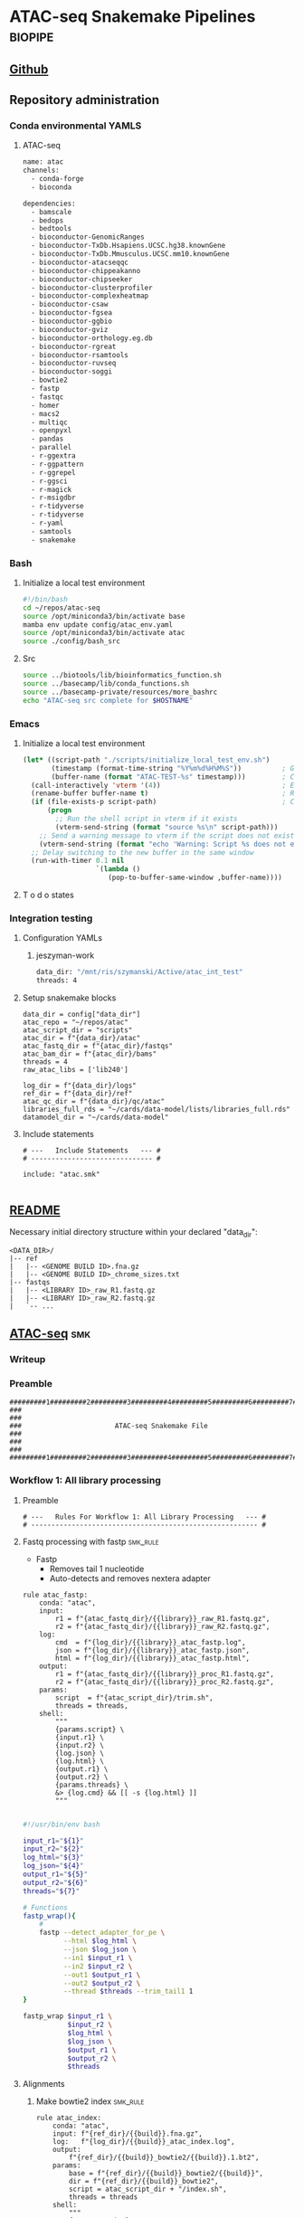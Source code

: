 * ATAC-seq Snakemake Pipelines :biopipe:
:PROPERTIES:
:header-args: :tangle no :tangle-mode (identity #o555) :mkdirp yes :noweb yes :comments org
:logging: nil
:ID:       55813fe4-d3bb-476e-a021-141bf02efadc
:END:
** [[https://github.com/jeszyman/atac-seq/tree/dev][Github]]
** Repository administration
*** Conda environmental YAMLS
**** ATAC-seq
#+begin_src bash :tangle ./config/atac_env.yaml
name: atac
channels:
  - conda-forge
  - bioconda

dependencies:
  - bamscale
  - bedops
  - bedtools
  - bioconductor-GenomicRanges
  - bioconductor-TxDb.Hsapiens.UCSC.hg38.knownGene
  - bioconductor-TxDb.Mmusculus.UCSC.mm10.knownGene
  - bioconductor-atacseqqc
  - bioconductor-chippeakanno
  - bioconductor-chipseeker
  - bioconductor-clusterprofiler
  - bioconductor-complexheatmap
  - bioconductor-csaw
  - bioconductor-fgsea
  - bioconductor-ggbio
  - bioconductor-gviz
  - bioconductor-orthology.eg.db
  - bioconductor-rgreat
  - bioconductor-rsamtools
  - bioconductor-ruvseq
  - bioconductor-soggi
  - bowtie2
  - fastp
  - fastqc
  - homer
  - macs2
  - multiqc
  - openpyxl
  - pandas
  - parallel
  - r-ggextra
  - r-ggpattern
  - r-ggrepel
  - r-ggsci
  - r-magick
  - r-msigdbr
  - r-tidyverse
  - r-tidyverse
  - r-yaml
  - samtools
  - snakemake

#+end_src
*** Bash
**** Initialize a local test environment
#+begin_src bash :tangle ./scripts/initialize_local_test_env.sh
#!/bin/bash
cd ~/repos/atac-seq
source /opt/miniconda3/bin/activate base
mamba env update config/atac_env.yaml
source /opt/miniconda3/bin/activate atac
source ./config/bash_src
#+end_src

**** Src
#+begin_src bash :tangle ./config/bash_src
source ../biotools/lib/bioinformatics_function.sh
source ../basecamp/lib/conda_functions.sh
source ../basecamp-private/resources/more_bashrc
echo "ATAC-seq src complete for $HOSTNAME"

#+end_src

*** Emacs
**** Initialize a local test environment


#+begin_src emacs-lisp
(let* ((script-path "./scripts/initialize_local_test_env.sh")                    ; Script path as a variable
       (timestamp (format-time-string "%Y%m%d%H%M%S"))          ; Generate timestamp
       (buffer-name (format "ATAC-TEST-%s" timestamp)))         ; Create buffer name using format
  (call-interactively 'vterm '(4))                              ; Execute M-x vterm with C-u equivalent prefix
  (rename-buffer buffer-name t)                                 ; Rename the buffer, force rename if necessary
  (if (file-exists-p script-path)                               ; Check if the script exists
      (progn
        ;; Run the shell script in vterm if it exists
        (vterm-send-string (format "source %s\n" script-path)))
    ;; Send a warning message to vterm if the script does not exist
    (vterm-send-string (format "echo 'Warning: Script %s does not exist'\n" script-path)))
  ;; Delay switching to the new buffer in the same window
  (run-with-timer 0.1 nil
                  `(lambda ()
                     (pop-to-buffer-same-window ,buffer-name))))

#+end_src

**** T o d o states
#+TODO: TODO TEST(t) INPROCESS(p) DEBUG(d) REFACTOR(r) DOCUMENT(d) BLOCKED(b&) WAITING(w&) | DONE DELEGATED
*** Integration testing
**** Configuration YAMLs
***** jeszyman-work
:PROPERTIES:
:header-args:bash: :tangle ./config/jeszyman-work.yaml
:END:
#+begin_src bash
data_dir: "/mnt/ris/szymanski/Active/atac_int_test"
threads: 4
#+end_src
**** Setup snakemake blocks
:PROPERTIES:
:ID:       ea684662-326c-4c49-9ad0-3c94eacf589e
:END:
#+name: smk_int_setup
#+begin_src snakemake
data_dir = config["data_dir"]
atac_repo = "~/repos/atac"
atac_script_dir = "scripts"
atac_dir = f"{data_dir}/atac"
atac_fastq_dir = f"{atac_dir}/fastqs"
atac_bam_dir = f"{atac_dir}/bams"
threads = 4
raw_atac_libs = ['lib240']

log_dir = f"{data_dir}/logs"
ref_dir = f"{data_dir}/ref"
atac_qc_dir = f"{data_dir}/qc/atac"
libraries_full_rds = "~/cards/data-model/lists/libraries_full.rds"
datamodel_dir = "~/cards/data-model"
#+end_src

**** Include statements
:PROPERTIES:
:ID:       a50ad7e1-cf26-4487-abe1-a283d45826b9
:END:
#+name: include_statements
#+begin_src snakemake
# ---   Include Statements   --- #
# ------------------------------ #

include: "atac.smk"

#+end_src

** [[file:readme.md][README]]
:PROPERTIES:
:export_file_name: ./readme.md
:export_file_options: toc:nil
:END:

Necessary initial directory structure within your declared "data_dir":

#+BEGIN_EXAMPLE
<DATA_DIR>/
|-- ref
|   |-- <GENOME BUILD ID>.fna.gz
|   |-- <GENOME BUILD ID>_chrome_sizes.txt
|-- fastqs
|   |-- <LIBRARY ID>_raw_R1.fastq.gz
|   |-- <LIBRARY ID>_raw_R2.fastq.gz
|   `-- ...
#+END_EXAMPLE

** [[file:workflow/atac.smk][ATAC-seq]] :smk:
:PROPERTIES:
:header-args:snakemake: :tangle ./workflow/atac.smk
:END:
*** Writeup
*** Preamble
#+begin_src snakemake
#########1#########2#########3#########4#########5#########6#########7#########8
###                                                                          ###
###                       ATAC-seq Snakemake File                            ###
###                                                                          ###
#########1#########2#########3#########4#########5#########6#########7#########8
#+end_src
*** Workflow 1: All library processing
**** Preamble
#+begin_src snakemake
# ---   Rules For Workflow 1: All Library Processing   --- #
# -------------------------------------------------------- #
#+end_src
**** Fastq processing with fastp                                   :smk_rule:
- Fastp
  - Removes tail 1 nucleotide
  - Auto-detects and removes nextera adapter
#+begin_src snakemake
rule atac_fastp:
    conda: "atac",
    input:
        r1 = f"{atac_fastq_dir}/{{library}}_raw_R1.fastq.gz",
        r2 = f"{atac_fastq_dir}/{{library}}_raw_R2.fastq.gz",
    log:
        cmd  = f"{log_dir}/{{library}}_atac_fastp.log",
        json = f"{log_dir}/{{library}}_atac_fastp.json",
        html = f"{log_dir}/{{library}}_atac_fastp.html",
    output:
        r1 = f"{atac_fastq_dir}/{{library}}_proc_R1.fastq.gz",
        r2 = f"{atac_fastq_dir}/{{library}}_proc_R2.fastq.gz",
    params:
        script  = f"{atac_script_dir}/trim.sh",
        threads = threads,
    shell:
        """
        {params.script} \
        {input.r1} \
        {input.r2} \
        {log.json} \
        {log.html} \
        {output.r1} \
        {output.r2} \
        {params.threads} \
        &> {log.cmd} && [[ -s {log.html} ]]
        """

#+end_src

#+begin_src bash :tangle ./scripts/trim.sh
#!/usr/bin/env bash

input_r1="${1}"
input_r2="${2}"
log_html="${3}"
log_json="${4}"
output_r1="${5}"
output_r2="${6}"
threads="${7}"

# Functions
fastp_wrap(){
    #
    fastp --detect_adapter_for_pe \
          --html $log_html \
          --json $log_json \
          --in1 $input_r1 \
          --in2 $input_r2 \
          --out1 $output_r1 \
          --out2 $output_r2 \
          --thread $threads --trim_tail1 1
}

fastp_wrap $input_r1 \
           $input_r2 \
           $log_html \
           $log_json \
           $output_r1 \
           $output_r2 \
           $threads

#+end_src

**** Alignments
***** Make bowtie2 index                                           :smk_rule:
#+begin_src snakemake
rule atac_index:
    conda: "atac",
    input: f"{ref_dir}/{{build}}.fna.gz",
    log:   f"{log_dir}/{{build}}_atac_index.log",
    output:
        f"{ref_dir}/{{build}}_bowtie2/{{build}}.1.bt2",
    params:
        base = f"{ref_dir}/{{build}}_bowtie2/{{build}}",
        dir = f"{ref_dir}/{{build}}_bowtie2",
        script = atac_script_dir + "/index.sh",
        threads = threads
    shell:
        """
        {params.script} \
        {input} \
        {params.base} \
        {params.dir} \
        {params.threads} &> {log}
        """
#+end_src
#+begin_src bash :tangle ./scripts/index.sh
#!/usr/bin/env bash
reference=$1
bt2_index_base=$2
dir="${3}"
threads="${4}"

mkdir -p $dir

bowtie2-build \
    --threads $threads \
    $reference \
    $bt2_index_base

#+end_src
***** Align trimmed reads using bowtie2                            :smk_rule:
Align trimmed reads using bowtie2
Alignment is per cite:corces2018, fragment lengths <= 2000, very sensitive. Alignment threads and align_load limit memory usage and avoid errors.

#+begin_src snakemake
rule atac_align_bt2:
    input:
        r1 = f"{atac_fastq_dir}/{{library}}_proc_R1.fastq.gz",
        r2 = f"{atac_fastq_dir}/{{library}}_proc_R2.fastq.gz",
        index = f"{ref_dir}/{{build}}_bowtie2/{{build}}.1.bt2",
    log: f"{log_dir}/{{library}}_{{build}}_align_bt2.log",
    params:
        prefix = f"{ref_dir}/{{build}}_bowtie2/{{build}}",
        script = atac_script_dir + "/align_bt2.sh",
        threads = 4,
    output:
        f"{atac_dir}/bams/{{library}}_{{build}}_raw.bam",
    resources:
        align_load = 50,
    shell:
        """
        {params.script} \
        {input.r1} \
        {input.r2} \
        {params.prefix} \
        {params.threads} \
        {output}
        """
#+end_src

#+begin_src bash :tangle ./scripts/align_bt2.sh
# Snakemake variables
input_r1="$1"
input_r2="$2"
params_prefix="$3"
params_threads="$4"
output_bam="$5"


# Function
bt2_align(){
    bowtie2 --maxins 2000 --threads $4 --very-sensitive --mm -x $3 -1 $1 -2 $2 |
        samtools view -@ 8 -f 2 -F 524 -q 40 -b -o - - |
        samtools sort -@ 8 -o $5 -
    samtools index -@ 8 $5
}


# Run
bt2_align $input_r1 $input_r2 $params_prefix $params_threads $output_bam

#+end_src

- Notes
  - cite:corces2018
  - Maximum fragment length 2000 per cite:corces2017 and ENCODE1.8
  - Very sensitive per cite:reske2020
  - Initial quality filtering from ENCODE ATAC-seq pipeline version 1
***** Remove PCR duplicates                                        :smk_rule:
#+begin_src snakemake
rule atac_dedup:
    conda: "atac",
    input: f"{atac_dir}/bams/{{library}}_{{build}}_raw.bam",
    log: f"{log_dir}/{{library}}_{{build}}_atac_dedup.log",
    output: f"{atac_dir}/bams/{{library}}_{{build}}_dedup.bam",
    params:
        script = f"{atac_script_dir}/dedup.sh",
        threads = 4,
    shell:
        """
        {params.script} \
        {input} \
        {output} \
        {params.threads} &> {log}
        """
#+end_src
#+begin_src bash :tangle ./scripts/dedup.sh
#!/usr/bin/env bash

# Script variables
raw_bam="${1}"
dedup_bam="${2}"
threads="${3}"

samtools sort -@ $threads -n -o - $raw_bam |
    samtools fixmate -m - - |
    samtools sort -@ $threads -o - - |
    samtools markdup -@ $threads -r - $dedup_bam
samtools index $dedup_bam

#+end_src
***** Make a bedfile of regions to query by ATAC-seq peak calling

Currently this filter just excludes unlocalized contigs. Sex chromosomes and mitochondrial reads are retained at this step.

#+begin_src snakemake
rule make_atac_keep_bed:
    input: f"{ref_dir}/{{build}}_chrome_sizes.txt",
    log: f"{log_dir}/{{build}}_make_atac_keep_bed.log",
    output: f"{ref_dir}/{{build}}_atac_keep.bed",
    params:
        script = f"{atac_script_dir}/make_atac_keep_bed.sh"
    shell:
        """
        {params.script} \
        {input} \
        {output} &> {log}
        """
#+end_src
#+begin_src bash :tangle ./scripts/make_atac_keep_bed.sh
#!/usr/bin/env bash

hg38_chrome_sizes="${1}"
hg38_atac_keep_bed="${2}"

cat $hg38_chrome_sizes |
    # Grep out all the non-canonical contigs and the mitochondrial reads
    grep -vE 'chrM|_|\*' |
    # Convert to bedfile format
    awk -v FS='\t' -v OFS='\t' '$2 = "1" FS $2' > $hg38_atac_keep_bed
#+end_src

***** Filter de-duplicated bams for ATAC-seq peak calling
#+begin_src snakemake
rule filter_atac_bams:
    input:
        bam = f"{atac_dir}/bams/{{library}}_{{build}}_dedup.bam",
        keep = f"{ref_dir}/{{build}}_atac_keep.bed",
    log: f"{log_dir}/{{library}}_{{build}}_filter_atac_bams.log",
    output:
        f"{atac_dir}/bams/{{library}}_{{build}}_filt.bam",
        f"{atac_dir}/bams/{{library}}_{{build}}_filt.bam.bai",
    params:
        script = f"{atac_script_dir}/filter_atac_bams.sh",
        threads = 4,
    shell:
        """
        {params.script} \
        {input.bam} \
        {input.keep} \
        {output} {params.threads} &> {log}
        """
#+end_src
#+begin_src bash :tangle ./scripts/filter_atac_bams.sh
#!/usr/bin/env bash

in_bam="${1}"
in_keep="${2}"
out_bam="${3}"
threads="${4}"

samtools view --bam --with-header -o $out_bam -L $in_keep --use-index --threads $threads $in_bam
samtools index -@ $threads $out_bam
#+end_src
  #+begin_src bash :tangle no
#!/usr/bin/env bash

# For unit testing
#in_bam="test/analysis/atac/bams/lib003_dedup.bam"
#out_bam="test/analysis/atac/bams/lib003_filt.bam"

inbam="${1}"
outbam="${2}"
threads="${4}"

samtools view -@ $threads -b -f 1 -h -q 20 -o $outbam $inbam
samtools index $outbam

#+end_src
**** Quality control
***** FastQC
- Snakemake
  #+begin_src snakemake
rule atac_fastqc:
    input: f"{atac_fastq_dir}/{{library}}_{{processing}}_{{read}}.fastq.gz",
    log: f"{log_dir}/{{library}}_{{processing}}_{{read}}_fastqc.log",
    output: f"{atac_qc_dir}/{{library}}_{{processing}}_{{read}}_fastqc.zip",
    params:
        outdir = atac_qc_dir,
        script = f"{atac_script_dir}/fastqc_wrapper.sh",
	threads = threads,
    shell:
        """
        {params.script} \
        {input} \
        {params.outdir} \
        {params.threads} &> {log}
        """
#+end_src
- [[file:workflow/scripts/fastqc_wrapper.sh][Shell script]]
  #+begin_src bash :tangle ./scripts/fastqc_wrapper.sh
#!/usr/bin/env bash

# Script variables
input="${1}"
outdir="${2}"
threads="${3}"

# Functions
fastqc  --outdir $outdir \
        --quiet \
        --threads $threads $input

#+end_src
***** IDX stats
- Snakemake
  #+begin_src snakemake
rule atac_idx:
    input: f"{atac_dir}/{{species}}/bams/{{library}}_{{build}}_filt.bam"
    output: f"{atac_qc_dir}/{{library}}_{{build}}_{{species}}_idxstat.txt"
    shell: "samtools idxstats {input} > {output}"
#+end_src
***** Samtools stats
- Snakemake
  #+begin_src snakemake
#input: f"{atac_dir}/{{species}}/bams/{{library}}_{{processing}}.bam",
rule atac_samtools_stats:
    input:
        f"{atac_bam_dir}/{{library}}_{{build}}_{{processing}}.bam",
    log: f"{log_dir}/{{library}}_{{build}}_{{processing}}_samtool_stats.log",
    output:
        stat = f"{atac_qc_dir}/{{library}}_{{build}}_{{processing}}_samstats.txt",
        flagstat = f"{atac_qc_dir}/{{library}}_{{build}}_{{processing}}_flagstat.txt",
    params:
        script = f"{atac_script_dir}/samtools_stats.sh",
        threads = threads,
    shell:
        """
        {params.script} \
        {input} \
        {output.stat} \
        {output.flagstat} \
        {params.threads} 2>&1 >> {log}
        """
#+end_src
- [[file:scripts/samstools_sats.sh][Base script]]
  #+begin_src bash :tangle ./scripts/samtools_stats.sh
#!/usr/bin/env bash

in_bam="${1}"
out_stat="${2}"
out_flag="${3}"
threads="${4}"

samtools stats -@ $threads $in_bam > $out_stat
samtools flagstat -@ $threads $in_bam > $out_flag
#+end_src
**** Peak calling
:PROPERTIES:
:ID:       96efb30b-67c7-4df9-8c85-e2bd2fc6707f
:END:
Broad peak calling per [[cite:&reske2020]]
Reference Narrow peak as in cite:corces2018 and cite:hendrickson2017

#+begin_src snakemake
rule macs2:
    input:
        f"{atac_dir}/bams/{{library}}_{{build}}_{{bam_set}}.bam",
    log:
        f"{log_dir}/{{library}}_{{build}}_{{bam_set}}_macs2.log",
    output:
        broad = f"{atac_dir}/peaks/{{library}}_{{build}}_{{bam_set}}_peaks.broadPeak",
        narrow = f"{atac_dir}/peaks/{{library}}_{{build}}_{{bam_set}}_peaks.narrowPeak",
    params:
        gsize = lambda wildcards: build_map[wildcards.build]['gsize'],
        outdir = f"{atac_dir}/peaks",
        script = f"{atac_script_dir}/macs2.sh",
    shell:
        """
        name=$(basename -s .bam {input})
        {params.script} \
        {input} \
        $name \
        {params.gsize} \
        {params.outdir} &> {log}
        """
#+end_src

#+begin_src bash :tangle ./scripts/macs2.sh

inbam=$1
name=$2
gsize=$3
outdir=$4

macs2 callpeak --treatment $inbam \
      --format BAMPE \
      --name $name \
      --gsize $gsize \
      --broad \
      --broad-cutoff 0.05 \
      --keep-dup all \
      --outdir $outdir

macs2 callpeak --treatment $inbam \
      --bdg \
      --call-summits \
      --extsize 150 \
      --format BAMPE \
      --gsize $gsize \
      --keep-dup all \
      --name ${name} \
      --nolambda \
      --outdir $outdir \
      -p 0.01 \
      --shift -75 \
      --SPMR \
      --nomodel

#+end_src

**** Peak annotation
:PROPERTIES:
:ID:       f0124001-2d9f-47a3-a55a-7004bc5db0ee
:END:

#+begin_src snakemake
rule peak_annotation:
    input:
        f"{atac_dir}/peaks/{{library}}_{{build}}_{{bam_set}}_peaks.{{peaktype}}Peak",
    log:
        f"{log_dir}/{{library}}_{{build}}_{{bam_set}}_{{peaktype}}_peak_annotation.log",
    output:
        f"{atac_dir}/peaks/{{library}}_{{build}}_{{bam_set}}_peaks.{{peaktype}}Peak_anno.bed",
    params:
        script = f"{atac_script_dir}/peak_annotation.R",
        txdb = lambda wildcards: build_map[wildcards.build]['txdb'],
    shell:
        """
        Rscript {params.script} {input} "{params.txdb}" {output} > {log} 2>&1
        """
#+end_src

#+begin_src R :tangle ./scripts/peak_annotation.R
#!/usr/bin/env Rscript

#################################
###   Macs2 Peak Annotation   ###
#################################

# Command line arguements
args = commandArgs(trailingOnly = TRUE)
in_peak_bed = args[1]
txdb = args[2]
out_peak_bed = args[3]

# Load required packages, data, and functions
library(tidyverse)
library(ChIPpeakAnno)
library(rtracklayer)
library(ChIPseeker)
library(txdb, character.only = T)

peaks = rtracklayer::import(in_peak_bed)
anno = annotatePeak(peaks, TxDb = get(txdb))

anno = as_tibble(anno)

if (!"peak" %in% names(anno)) {
  anno <- anno %>%
    mutate(peak = end - start)
}

anno =
  anno %>% mutate(simple = case_when(
                    grepl("Promoter", annotation) ~ "promoter",
                    grepl("Exon", annotation) ~ "exon",
                    grepl("Intron", annotation) ~ "intron",
                    grepl("3' UTR", annotation) ~ "utr3",
                    grepl("5' UTR", annotation) ~ "utr5",
                    grepl("Distal Intergenic", annotation) ~ "intergenic",
                    grepl("Downstream", annotation) ~ "downstream",
                    TRUE ~ annotation
                  ))

anno =
  anno %>% dplyr::select(seqnames, start, end, width, strand, name, score, signalValue, pValue, qValue, peak, everything())

write_tsv(anno, out_peak_bed, col_names = F)

#+end_src

**** TODO MultiQC
#+begin_src snakemake
rule atac_multiqc:
    input:
        f"{atac_qc_dir}/{{library}}_{{build}}_{{processing}}_samstats.txt",
    output:
        f"{atac_qc_dir}/atac_multiqc/atac_multiqc.html",
    params:
        outdir = f"{atac_qc_dir}/atac_multiqc",
        out_name = "atac_multiqc",
    shell:
	"""
	multiqc $input \
	--force \
	-- outdir {params.outdir} \
	--filename {params.out_name}
	"""
#+end_src



*** Workflow 2: Per-DCA model processing
- parse the peak file by annotation and run the open genome script
**** Downsample

Downsampled reads are used to identify a peak feature set across an experiment. https://www.biostars.org/p/308976/

#+begin_src snakemake
rule downsample_bam:
    input:
        f"{atac_dir}/bams/{{library}}_{{build}}_filt.bam",
    log:
        f"{log_dir}/{{library}}_{{build}}_ds{{milreads}}_bam.log",
    output:
        ds = f"{atac_dir}/bams/{{library}}_{{build}}_ds{{milreads}}.bam",
        index = f"{atac_dir}/bams/{{library}}_{{build}}_ds{{milreads}}.bam.bai",
    params:
        script = f"{atac_script_dir}/downsample_bam.sh",
        threads = threads,
        milreads = 9,
    shell:
        """
        {params.script} \
        {input} {params.milreads} {params.threads} {output.ds} &> {log}
        """
#+end_src

#+begin_src bash :tangle ./scripts/downsample_bam.sh
#!/bin/bash

in_bam="${1}"
milreads="${2}"
threads="${3}"
out_bam="${4}"

reads=$(echo |awk -v var1=$milreads '{ print 1000000*var1 }')

## Calculate the sampling factor based on the intended number of reads:

FACTOR=$(samtools idxstats $in_bam | cut -f3 |awk -v COUNT=$reads 'BEGIN {total=0} {total += $1} END {print COUNT/total}')

samtools view -s $FACTOR -b -@ $threads $in_bam > $out_bam

samtools index -@ threads $out_bam

#+end_src

**** Open genome by chromosome and chromatin state
#+begin_src snakemake
rule chr_state_open_genome:
    input:
        lambda wildcards: expand(f"{atac_dir}/peaks/{{library}}_{{build}}_{{bam_set}}_peaks.{{peaktype}}_anno.bed",
                                 library=atac_map[wildcards.atac_set]['libs'],
                                 build=atac_map[wildcards.atac_set]['build'],
                                 bam_set=atac_map[wildcards.atac_set]['bam_set'],
                                 peaktype=atac_map[wildcards.atac_set]['peaktype']),
    log:
        f"{log_dir}/{{atac_set}}_{{state}}_{{qval}}_chr_state_open_genome.log",
    output:
        f"{atac_dir}/models/{{atac_set}}/open/{{state}}_q{{qval}}_open_chrom.txt"
    params:
        genome_bed=lambda wildcards: f"{ref_dir}/{atac_map[wildcards.atac_set]['build']}_sorted_autosomes.bed",
        script = f"{atac_script_dir}/chr_state_open_genome.sh",
        threads = 4
    shell:
        """
        {params.script} \
        "{input}" \
        {params.genome_bed} \
        {wildcards.state} \
        {wildcards.qval} \
        {params.threads} \
        {output} > {log} 2>&1
        """
#+end_src

#+begin_src bash :tangle ./scripts/chr_state_open_genome.sh
#!/usr/bin/env bash
peaks_str="${1}"
ref_bed="${2}"
state="${3}"
qval_cut="${4}"
threads="${5}"
out_tsv="${6}"

process_file() {
    file="$1"
    base=$(basename $file)
    state="${2}"
    ref_bed="${3}"
    qval_cut="${4}"

    # Check if the state is "all"; if not, apply state filtering
    if [ "$state" = "all" ]; then
        cat "$file" |
            awk -v cut="$qval_cut" '$8 > cut' |
            sort-bed - |
            bedmap --echo --bases-uniq --delim '\t' $ref_bed - |
            awk -v base="$base" '{print $0 "\t" base}'
    else
        cat "$file" |
            awk -v state="$state" '$10 == state' |
            awk -v cut="$qval_cut" '$8 > cut' |
            sort-bed - |
            bedmap --echo --bases-uniq --delim '\t' $ref_bed - |
            awk -v base="$base" '{print $0 "\t" base}'
    fi
}

export -f process_file

parallel -j "$threads" process_file {} "$state" "$ref_bed" "$qval_cut" ::: $peaks_str > "$out_tsv"

#+end_src

**** Create an experimental design
#+begin_src snakemake
rule make_dca_design:
    input: libraries_full_rds,
    log: f"{log_dir}/{{atac_set}}_make_dca_design.log",
    output: f"{atac_dir}/models/{{atac_set}}/design.rds",
    params:
        formula = lambda wildcards: atac_map[wildcards.atac_set]['formula'],
        libs = lambda wildcards: atac_map[wildcards.atac_set]['libs'],
        script = f"{atac_script_dir}/make_dca_design.R",
    shell:
        """
        Rscript {params.script} {input} "{params.formula}" "{params.libs}" \
        {output} \
        > {log} 2>&1
        """

#+end_src
#+begin_src R :tangle ./scripts/make_dca_design.R
#!/usr/bin/env Rscript

###############################
###   Make Rna-Seq Design   ###
###############################

# ---   Command Line Arguements   --- #
# ----------------------------------- #

args = commandArgs(trailingOnly = TRUE)
libraries_full_rds = args[1]
formula = args[2]
libs_str = args[3]
design_rds = args[4]

# ---   Load   --- #
# ---------------- #

library(tidyverse)
libraries_full = readRDS(libraries_full_rds)
libs_vect = strsplit(libs_str, " ")[[1]]

# ---   Run   --- #
# --------------- #

libs =
  data.frame(library = libs_vect) %>%
  left_join(libraries_full) %>%
  mutate(across(where(is.factor), droplevels))

design = model.matrix(as.formula(formula), data = libs)


# Splitting the formula to isolate the relevant part ("cohort")
split_formula <- strsplit(formula, " ")[[1]]
for (part in split_formula) {
  # Skipping over "+" as it is an operator
  if (part != "+") {
    colnames(design) <- gsub(part, "", colnames(design))
  }
}

rownames(design) = libs$library


saveRDS(object = design,
        file = design_rds)
#+end_src
**** Peak filtering
#+begin_src snakemake
rule peak_filtering:
    input:
        chrs = lambda wildcards: f"{ref_dir}/{atac_map[wildcards.atac_set]['species']}_peak_chrs.txt",
        libs = f"{datamodel_dir}/lists/libraries_full.rds",
        peaks = lambda wildcards: expand(f"{atac_dir}/peaks/{{library}}_{{build}}_{{bam_set}}_peaks.narrowPeak_anno.bed",
                                         library = atac_map[wildcards.atac_set]['libs'],
                                         build = atac_map[wildcards.atac_set]['build'],
                                         bam_set = atac_map[wildcards.atac_set]['bam_set']),
    log: f"{log_dir}/{{atac_set}}_peak_filtering.log",
    output:
        all = temp(f"{atac_dir}/models/{{atac_set}}/corces_peaks_all.bed"),
        clust = temp(f"{atac_dir}/models/{{atac_set}}/corces_peaks_clust.bed"),
        keep = f"{atac_dir}/models/{{atac_set}}/corces_peaks_keep.bed",
    params:
        corces_min = lambda wildcards: atac_map[wildcards.atac_set]['corces_min'],
        lib_peaks_min = lambda wildcards: atac_map[wildcards.atac_set]['lib_peaks_min'],
        out_dir = f"{atac_dir}/models/{{atac_set}}/",
        script = f"{atac_script_dir}/peak_filtering.R",
    shell:
        """
        mkdir -p {params.out_dir} &&
        Rscript {params.script} \
        {input.chrs} \
        {input.libs} \
        "{input.peaks}" \
        {params.corces_min} \
        {output.all} \
        {output.clust} \
        {params.lib_peaks_min} \
        {output.keep} > {log} 2>&1
        """
#+end_src

#+begin_src R :tangle ./scripts/peak_filtering.R
#!/usr/bin/env Rscript

################################
###   Macs2 Peak Filtering   ###
################################

args = commandArgs(trailingOnly = TRUE)
chrs_tsv = args[1]
libraries_full_rds = args[2]
peak_file_str = args[3]
corces_min = args[4]
all_peaks_bed = args[5]
cluster_bed = args[6]
lib_peaks_min = args[7]
keep_bed = args[8]

# Load required packages and data
library(tidyverse)

chrs = read_tsv(chrs_tsv, col_names = c("chr")) %>% pull(chr)
libraries_full = readRDS(libraries_full_rds)
libraries_full = libraries_full %>% dplyr::select(!end)
peak_files = unlist(strsplit(peak_file_str, " "))
corces_min = as.numeric(corces_min)

# Create single peak file by library

ingest_macs2 <- function(peak) {
  col_names <- c("chr",
                 "start",
                 "end",
                 "width",
                 "strand",
                 "name",
                 "score",
                 "signalValue",
                 "pValue",
                 "qValue",
                 "peak",
                 "annotation",
                 "geneChr",
                 "geneStart",
                 "geneEnd",
                 "geneLength",
                 "geneStrand",
                 "geneId",
                 "transcriptId",
                 "distanceToTSS",
                 "simple")
  macs2peak <- read_tsv(peak, col_names = col_names)
  return(macs2peak)
}

peak_list = lapply(peak_files, ingest_macs2)
names(peak_list) = substr(gsub("^.*lib", "lib", peak_files), 1, 6)
peaks = bind_rows(peak_list, .id = "library")
peaks = peaks %>% left_join(libraries_full, by = "library")


corces_peaks =
  peaks %>%
  mutate(summit = start + peak) %>%
  mutate(start = summit - 250) %>%
  mutate(end = summit + 250) %>%
  # Remove sex chromosome and mitochondrial peaks here
  filter(chr %in% chrs) %>%
  group_by(library) %>%
  mutate(corces = pValue/sum(pValue/1000000)) %>% ungroup() %>%
  filter(corces > corces_min) %>% select(chr, start, end, library, corces, name, simple, annotation, geneId)

write_tsv(corces_peaks, file = all_peaks_bed, col_names = F)

system(paste0("bedtools sort -i ", all_peaks_bed, " | bedtools cluster -i - > ", cluster_bed))

clust = read_tsv(cluster_bed, col_names = c("chr", "start", "end", "library", "corces", "name", "simple", "annotation", "geneId", "clust"))

max =
  clust %>%
  group_by(clust) %>%
  filter(n() > 2) %>%
  slice_max(corces)

keep_libs =
  max %>%
  group_by(library) %>%
  summarize(sum = n()) %>%
  filter(sum > lib_peaks_min) %>%
  pull(library)

keep = max %>% filter(library %in% keep_libs) %>% write_tsv(keep_bed, col_names = F)

write_tsv(keep, file = keep_bed, col_names = FALSE)

#+end_src

**** Make per-peak counts in BAMscale
#+begin_src snakemake

#bed = lambda wildcards: f"{atac_dir}/{{atac_set}}/{{atac_set}}_union.bed",

rule bamscale:
    input:
        bams = lambda wildcards: expand(f"{atac_dir}/bams/{{library}}_{{build}}_filt.bam",
                                        build = atac_map[wildcards.atac_set]['build'],
                                        library = atac_map[wildcards.atac_set]['libs']),
        bais = lambda wildcards: expand(f"{atac_dir}/bams/{{library}}_{{build}}_filt.bam.bai",
                                        build = atac_map[wildcards.atac_set]['build'],
                                        library = atac_map[wildcards.atac_set]['libs']),
        bed= f"{atac_dir}/models/{{atac_set}}/corces_peaks_keep.bed",
    log: f"{log_dir}/{{atac_set}}_bamscale.log",
    params:
        out_dir = f"{atac_dir}/models/{{atac_set}}/bamscale",
        tmp_dir = f"/tmp/{{atac_set}}",
        script = f"{atac_script_dir}/bamscale.sh",
    output:
        f"{atac_dir}/models/{{atac_set}}/bamscale/FPKM_normalized_coverages.tsv",
        f"{atac_dir}/models/{{atac_set}}/bamscale/raw_coverages.tsv",
    shell:
        """
        {params.script} \
        "{input.bams}" \
        "{input.bais}" \
        {input.bed} \
        {params.tmp_dir} \
        {wildcards.atac_set} \
        {params.out_dir} > {log} 2>&1
        """
#+end_src

#+begin_src bash :tangle ./scripts/bamscale.sh
#!/usr/bin/env bash

bams="${1}"
bais="${2}"
bed="${3}"
tmp_dir="${4}"
atac_set="${5}"
out_dir="${6}"

rm -rf $tmp_dir
mkdir -p $tmp_dir

echo $bams $bais | tr ' ' '\n' | parallel --max-args 1 cp {} $tmp_dir

# set the directory containing the input BAM files
bam_dir=$tmp_dir
# get a list of BAM files in the directory
bam_files=($(ls "$bam_dir"/*.bam))
# build the BAMscale command with the --bam flags
bams=""
for bam in "${bam_files[@]}"
do
bams+="--bam $bam "
done

BAMscale cov --bed $bed --outdir $out_dir --threads 16 $bams
rm -rf $tmp_dir


#+end_src

**** Fit

#+begin_src snakemake
rule atac_edger_fit:
    input:
        counts = f"{atac_dir}/models/{{atac_set}}/bamscale/raw_coverages.tsv",
        design = f"{atac_dir}/models/{{atac_set}}/design.rds",
        libs = f"{datamodel_dir}/lists/libraries_full.rds",
    log:
        f"{log_dir}/{{atac_set}}_atac_edger_fit.log",
    output:
        dge = f"{atac_dir}/models/{{atac_set}}/dge.rds",
        fit = f"{atac_dir}/models/{{atac_set}}/fit.rds",
    params:
        script = f"{atac_script_dir}/atac_edger_fit.R",
    shell:
        """
        Rscript {params.script} {input} {output} > {log} 2>&1
        """
#+end_src

#+begin_src R :tangle ./scripts/atac_edger_fit.R
#!/usr/bin/env Rscript

# Command line arguements
args = commandArgs(trailingOnly = TRUE)
counts_tsv = args[1]
design_rds = args[2]
libs_rds = args[3]
dge_rds = args[4]
fit_rds = args[5]

library(tidyverse)
library(edgeR)

counts = read_tsv(counts_tsv)
design = readRDS(design_rds)

mat = as.matrix(counts[,-1])
row.names(mat) = counts$coordinate
colnames(mat) = substr(colnames(mat),1,6)

dge = DGEList(counts = mat)
keep = filterByExpr(dge, design)
dge = dge[keep,]
dge = calcNormFactors(dge)
dge = estimateGLMCommonDisp(dge, design)
dge = estimateGLMTrendedDisp(dge, design)
dge = estimateGLMTagwiseDisp(dge, design)
fit = glmFit(dge, design)

saveRDS(dge, dge_rds)
saveRDS(fit, fit_rds)
#+end_src

**** PCA from logCPM
#+begin_src snakemake
rule atac_pca:
    input:
        counts = f"{atac_dir}/models/{{atac_set}}/bamscale/raw_coverages.tsv",
        libs = f"{datamodel_dir}/lists/libraries_full.rds",
    log:
        f"{log_dir}/{{atac_set}}_atac_pca.log",
    output:
        png = f"{atac_dir}/models/{{atac_set}}/pca.png",
        svg = f"{atac_dir}/models/{{atac_set}}/pca.svg",
    params:
        formula = lambda wildcards: atac_map[wildcards.atac_set]['formula'],
        script = f"{atac_script_dir}/atac_pca.R",
    shell:
        """
        Rscript {params.script} \
        {input} \
        "{params.formula}" \
        {output} > {log} 2>&1
        """
#+end_src

#+begin_src R :tangle ./scripts/atac_pca.R
#!/usr/bin/env Rscript

####################
###   Atac Pca   ###
####################

# --- Setup --- #
args = commandArgs(trailingOnly = TRUE)
counts_tsv = args[1]
libraries_full_rds = args[2]
formula = args[3]
out_png = args[4]
out_svg = args[5]


# Load required packages, data, and functions
library(edgeR)
library(cowplot)
library(tidyverse)
library(ggrepel)

libraries_full = readRDS(libraries_full_rds)
counts = read_tsv(counts_tsv)

libs = substr(colnames(counts[-1]), 1, 6)
mat = as.matrix(counts[,-1])
colnames(mat) = libs

# Generate PCA geom keys from formula names
factor_str = gsub("(~ 0 \\+)|\\s*\\*\\s*|\\s*\\+\\s*", " ", formula)
factor_str = trimws(factor_str)

factor_vec = strsplit(factor_str, " ")[[1]]
factor_vec <- factor_vec[!grepl("~|:|\\+", factor_vec)]

# Make logCPM
dge <- DGEList(counts = mat)
dge <- calcNormFactors(dge)
logcpm <- cpm(dge, log = TRUE, prior.count = 2)

# PCA
pca <- prcomp(t(logcpm))
(pve_pc1 = round(100*summary(pca)$importance[2,1]))
(pve_pc2 = round(100*summary(pca)$importance[2,2]))

plot = as.data.frame(pca$x) %>%
  rownames_to_column(var = "library") %>%
  left_join(libraries_full, by = "library") %>%
  ggplot(., aes(x = PC1, y = PC2, color = get(factor_vec[[1]]), label = library)) +
  geom_point(size = 4) +
  geom_text_repel() +
  scale_color_discrete(name = factor_vec[[1]]) +
  xlab(paste("PC1, ", pve_pc1, "% variance explained", sep ="")) +
  ylab(paste("PC2, ", pve_pc2, "% variance explained", sep ="")) +
  coord_fixed(ratio = 1)

if (length(factor_vec) >= 2 && !is.null(factor_vec[[2]])) {
  plot = plot +
    aes(shape = get(factor_vec[[2]])) +
    scale_shape_discrete(name = factor_vec[[2]])
}

ggsave(filename = out_png, plot = plot, device = "png", width = 8, height = 6)
ggsave(filename = out_svg, plot = plot, device = "svg", width = 8, height = 6)
#+end_src
**** Batch correction with ComBat-seq
#+begin_src snakemake
rule atac_combat_rna_batch_correction:
    input:
        counts = f"{atac_dir}/models/{{atac_set}}/bamscale/raw_coverages.tsv",
        design = f"{atac_dir}/models/{{atac_set}}/design.rds",
    log: f"{log_dir}/{{atac_set}}_atac_combat_rna_batch_correction.log",
    output:  f"{atac_dir}/models/combat/{{atac_set}}/edger_dge.rds",
    params: script = f"{atac_script_dir}/atac_combat_rna_batch_correction.R",
    shell:
        """
        Rscript {params.script} {input} {output} > {log} 2>&1
        """
#+end_src

**** Make RUV-adjusted ATAC-seq counts

BAMscale counts are adjusted with RUVseq per [[cite:&gontarz2020]]

#+begin_src snakemake
rule atac_ruv:
    input:
        counts = f"{atac_dir}/models/{{atac_set}}/bamscale/raw_coverages.tsv",
        datmod = f"{datamodel_dir}/lists/libraries_full.rds",
        design = f"{atac_dir}/models/{{atac_set}}/design.rds",
    log: f"{log_dir}/{{atac_set}}_ruvk{{ruv_k}}.log",
    output:
        counts = f"{atac_dir}/models/{{atac_set}}/ruv/ruv_{{ruv_k}}_counts.rds",
        fit = f"{atac_dir}/models/{{atac_set}}/ruv/ruv_{{ruv_k}}_fit.rds",
    params:
        ruv_k = lambda wildcards: wildcards.ruv_k,
        script = f"{atac_script_dir}/atac_ruv.R",
    shell:
        """
        Rscript {params.script} {input} {params.ruv_k} {output} >& {log}
        """
#+end_src

#+begin_src R :tangle ./scripts/atac_ruv.R
#!/usr/bin/env Rscript

##############################
###   Human Dca With Rvu   ###
##############################

# Command line arguements
args = commandArgs(trailingOnly = TRUE)
counts_tsv = args[1]
libraries_full_rds = args[2]
design_rds = args[3]
ruv_k = args[4]
ruv_counts_rds = args[5]
fit_rds = args[6]

# Load required packages, data, and functions
library(RUVSeq)
library(tidyverse)
libraries_full = readRDS(libraries_full_rds)
counts = read_tsv(counts_tsv)
design = readRDS(design_rds)

# Setup data objects
mat = as.matrix(counts[,-1])
row.names(mat) = counts$coordinate
colnames(mat) = substr(colnames(mat),1,6)

model_df = as.data.frame(design)
model_df$'(Intercept)' <- NULL

mat <- mat[, rownames(model_df)]

set = newSeqExpressionSet(mat,
                          phenoData = AnnotatedDataFrame(model_df))

dge <- DGEList(counts = counts(set))
y <- DGEList(counts = counts(set))
y <- calcNormFactors(y, method = "upperquartile")
y <- estimateGLMCommonDisp(y, design)
y <- estimateGLMTagwiseDisp(y, design)
fit <- glmFit(y, design)
dev <- residuals(fit, type="deviance")
peaks = row.names(dev)


adjust <- RUVr(set, peaks, k = as.numeric(ruv_k), dev)
adjust_counts = normCounts(adjust)

colnames(adjust_counts) = row.names(model_df)

saveRDS(adjust_counts, ruv_counts_rds)

adjust_counts = adjust_counts + 1
dge = DGEList(counts = adjust_counts)
dge = calcNormFactors(dge)
dge = estimateGLMCommonDisp(dge, design)
dge = estimateGLMTrendedDisp(dge, design)
dge = estimateGLMTagwiseDisp(dge, design)
fit = glmFit(dge, design)

saveRDS(fit, fit_rds)
#+end_src
**** PCA from RUV
#+begin_src snakemake
rule atac_ruv_pca:
    input:
        counts = f"{atac_dir}/models/{{atac_set}}/ruv/ruv_{{ruv_k}}_counts.rds",
        libs = f"{datamodel_dir}/lists/libraries_full.rds",
    log:
        f"{log_dir}/{{atac_set}}_atac_ruv_{{ruv_k}}_pca.log",
    output:
        png = f"{atac_dir}/models/{{atac_set}}/ruv/ruv_{{ruv_k}}_pca.png",
        svg = f"{atac_dir}/models/{{atac_set}}/ruv/ruv_{{ruv_k}}_pca.svg",
    params:
        formula = lambda wildcards: atac_map[wildcards.atac_set]['formula'],
        script = f"{atac_script_dir}/atac_ruv_pca.R",
    shell:
        """
        Rscript {params.script} \
        {input} \
        "{params.formula}" \
        {output} > {log} 2>&1
        """
#+end_src
#+begin_src R :tangle ./scripts/atac_ruv_pca.R
#!/usr/bin/env Rscript

####################
###   Atac Pca   ###
####################

# --- Setup --- #
args = commandArgs(trailingOnly = TRUE)
counts_rds = args[1]
libraries_full_rds = args[2]
formula = args[3]
out_png = args[4]
out_svg = args[5]


# Load required packages, data, and functions
library(edgeR)
library(cowplot)
library(tidyverse)
library(ggrepel)

libraries_full = readRDS(libraries_full_rds)
counts = readRDS(counts_rds)

libs = substr(colnames(counts), 1, 6)
mat = as.matrix(counts)
colnames(mat) = libs

# Generate PCA geom keys from formula names
factor_str = gsub("(~ 0 \\+)|\\s*\\*\\s*|\\s*\\+\\s*", " ", formula)
factor_str = trimws(factor_str)

factor_vec = strsplit(factor_str, " ")[[1]]
factor_vec <- factor_vec[!grepl("~|:|\\+", factor_vec)]

# Make logCPM
dge <- DGEList(counts = mat)
dge <- calcNormFactors(dge)
logcpm <- cpm(dge, log = TRUE, prior.count = 2)

# PCA
pca <- prcomp(t(logcpm))
(pve_pc1 = round(100*summary(pca)$importance[2,1]))
(pve_pc2 = round(100*summary(pca)$importance[2,2]))

tbl = as.data.frame(pca$x) %>%
  rownames_to_column(var = "library") %>%
  left_join(libraries_full, by = "library")

plot =
  ggplot(tbl, aes(x = PC1, y = PC2, color = get(factor_vec[[1]]), label = library)) +
  geom_point(size = 4) +
  geom_text_repel() +
  scale_color_discrete(name = factor_vec[[1]]) +
  xlab(paste("PC1, ", pve_pc1, "% variance explained", sep ="")) +
  ylab(paste("PC2, ", pve_pc2, "% variance explained", sep ="")) +
  coord_fixed(ratio = 1)

if (length(factor_vec) >= 2 && !is.null(factor_vec[[2]])) {
  plot = plot +
    aes(shape = get(factor_vec[[2]])) +
    scale_shape_discrete(name = factor_vec[[2]])
}

ggsave(filename = out_png, plot = plot, device = "png", width = 8, height = 6)
ggsave(filename = out_svg, plot = plot, device = "svg", width = 8, height = 6)
#+end_src

**** Ideas :ideas:
- ideas- use [[https://genome.ucsc.edu/cgi-bin/hgTrackUi?db=mm10&g=encode3RenChromHmm][hmm]]
*** Workflow 3: Differential chromatin accessibility
- https://academic.oup.com/nar/article/50/D1/D165/6446529?login=true
- https://academic.oup.com/nar/article/43/W1/W39/2467905?login=true
**** Make edgeR DCA contrast

From RUVseq-adjusted BAMscale peak counts, differential chromatin accessibility is quantified with edgeR

#+begin_src snakemake
rule atac_edger_dca:
    input:
        design = lambda wildcards: dca_map[wildcards.contrast]['design'],
        fit = lambda wildcards: dca_map[wildcards.contrast]['fit'],
    log: f"{log_dir}/{{contrast}}_atac_edger_dca.log",
    output: f"{atac_dir}/contrasts/{{contrast}}/{{contrast}}.tsv",
    params:
        contrast_str = lambda wildcards: dca_map[wildcards.contrast]['contrast_str'],
        script = f"{atac_script_dir}/atac_edger_dca.R",
    shell:
        """
        Rscript {params.script} \
        {input.design} \
        {input.fit} \
        "{params.contrast_str}" \
        {output} > {log} 2>&1
        """
#+end_src

#+begin_src R :tangle ./scripts/atac_edger_dca.R
#!/usr/bin/env Rscript

# Command line arguements
args = commandArgs(trailingOnly = TRUE)
design_rds = args[1]
fit_rds = args[2]
contrast_string = args[3]
res_tsv = args[4]

# Load required packages, data, and functions
library(edgeR)
library(tidyverse)

design = readRDS(design_rds)
fit = readRDS(fit_rds)

contrast <- makeContrasts(eval(parse(text = contrast_string)), levels=design)
lrt = glmLRT(fit, contrast = contrast)

res =
  as.data.frame(topTags(lrt, n = Inf)) %>%
  rownames_to_column(var = "coordinate") %>%
  as_tibble()

write_tsv(res, file = res_tsv)
#+end_src

*** Shared
*** Development
:PROPERTIES:
:header-args:snakemake: :tangle no
:header-args:r: :tangle no
:END:
**** Peak counting
***** MACS2 broad peak calling
#+begin_src snakemake
rule macs2_broad:
    input: f"{atac_dir}/{{species}}/bams/{{library}}_{{build}}_{{proc}}.bam",
    log: f"{log_dir}/{{library}}_{{species}}_{{build}}_{{proc}}_peaks.broadPeak",
    output: f"{atac_dir}/{{species}}/peaks/{{library}}_{{build}}_{{proc}}_peaks.broadPeak",
    params:
        gsize = lambda wildcards: human_gsize if wildcards.species == "human" else mouse_gsize,
        outdir = f"{atac_dir}/{{species}}/peaks",
        script = f"{atac_script_dir}/macs2_broad.sh",
    shell:
        """
        name=$(basename -s .bam {input})
        {params.script} \
        {input} \
        $name \
        {params.gsize} \
        {params.outdir} &> {log}
        """
#+end_src
#+begin_src bash :tangle ./scripts/macs2_broad.sh

inbam=$1
name=$2
gsize=$3
outdir=$4

macs2 callpeak -t $inbam -f BAMPE -n $name -g $gsize --broad --broad-cutoff 0.05 --keep-dup all --outdir $outdir

#+end_src

***** MACS2 narrow peak calling
- Snakemake
  #+begin_src snakemake
rule macs2_narrow:
    input: f"{atac_dir}/{{species}}/bams/{{library}}_{{build}}_{{proc}}.bam",
    log: f"{log_dir}/{{library}}_{{build}}_{{species}}_{{proc}}_macs2_narrow.log",
    output: f"{atac_dir}/{{species}}/peaks/{{library}}_{{build}}_{{proc}}_multi_peaks.narrowPeak",
    params:
        gsize = lambda wildcards: human_gsize if wildcards.species == "human" else mouse_gsize,
        outdir = f"{atac_dir}/{{species}}/peaks",
        script = f"{atac_script_dir}/macs2_narrow.sh",
    shell:
        """
        name=$(basename -s .bam {input})
        {params.script} \
        {input} \
        $name \
        {params.gsize} \
        {params.outdir} &> {log}
        """
#+end_src
- Script
  #+begin_src bash :tangle ./scripts/macs2_narrow.sh
#!/usr/bin/env bash
set -o errexit   # abort on nonzero exitstatus
set -o nounset   # abort on unbound variable
set -o pipefail  # don't hide errors within pipes

inbam=$1
name=$2
gsize=$3
outdir=$4

macs2 callpeak --treatment $inbam \
      --bdg \
      --call-summits \
      --extsize 150 \
      --format BAMPE \
      --gsize $gsize \
      --keep-dup all \
      --name ${name}_multi \
      --nolambda \
      --outdir $outdir \
      -p 0.01 \
      --shift -75 \
      --SPMR \
      --nomodel
#+end_src
- Reference Narrow peak as in cite:corces2018 and cite:hendrickson2017

**** Motif enrichment with Homer
***** Prepare DCA bed files

Takes differentially accessible regions from a specific contrast and returns bedfiles formatted for homer.

#+begin_src snakemake
rule homer_bed_from_dca:
    input:
        dca = f"{atac_dir}/{{species}}/dca/{{species}}_atac_k{{rvu_k}}_{{contrast}}.tsv",
        anno = f"{atac_dir}/{{species}}/dca/{{species}}_annotation.tsv",
    log: f"{log_dir}/homer_bed_from_dca_{{species}}_k{{rvu_k}}_{{contrast}}.log",
    output:
        f"{atac_dir}/{{species}}/homer/bed/homer_{{species}}_k{{rvu_k}}_{{contrast}}_up_all.bed",
        f"{atac_dir}/{{species}}/homer/bed/homer_{{species}}_k{{rvu_k}}_{{contrast}}_down_all.bed",
        f"{atac_dir}/{{species}}/homer/bed/homer_{{species}}_k{{rvu_k}}_{{contrast}}_up_promoter.bed",
        f"{atac_dir}/{{species}}/homer/bed/homer_{{species}}_k{{rvu_k}}_{{contrast}}_down_promoter.bed",
        f"{atac_dir}/{{species}}/homer/bed/homer_{{species}}_k{{rvu_k}}_{{contrast}}_up_enhancer.bed",
        f"{atac_dir}/{{species}}/homer/bed/homer_{{species}}_k{{rvu_k}}_{{contrast}}_down_enhancer.bed",
    params:
        qval = 0.05,
        script = f"{atac_script_dir}/homer_bed_from_dca.R",
    shell:
        """
        Rscript {params.script} {input} {params.qval} {output} > log 2>&1
        """
#+end_src
#+begin_src R :tangle ./scripts/homer_bed_from_dca.R
#!/usr/bin/env Rscript

################################
###   Make Homer Bed Files   ###
################################

# Command line arguements
args = commandArgs(trailingOnly = TRUE)
dca_tsv = args[1]
anno_tsv = args[2]
qval_cut = args[3]
upbed_out = args[4]
downbed_out = args[5]
upbed_p_out = args[6]
downbed_p_out = args[7]
upbed_e_out = args[8]
downbed_e_out = args[9]

# Load required packages, data, and functions
library(tidyverse)
dca = read_tsv(dca_tsv)
anno = read_tsv(anno_tsv)

anno = anno %>% select(!c("start", "end","strand"))

# Main
up_tib =
  dca %>% filter(qval < qval_cut &
               logfc >0)

down_tib =
  dca %>% filter(qval < qval_cut &
               logfc < 0)

make_homer_bed = function(tibble){
  bed =
    tibble %>% mutate(chr = gsub(":.*$","",coordinate)) %>%
    mutate(start = gsub("^chr\\d+:(\\d+)-\\d+$", "\\1", coordinate)) %>%
    mutate(end = gsub("^chr\\d+:\\d+-(\\d+)$", "\\1", coordinate)) %>%
    mutate(col5 = "") %>%
    mutate(strand = "+") %>%
    select(chr, start, end, coordinate, col5, strand)
}

up_bed = make_homer_bed(up_tib)
up_bed %>% write_tsv(upbed_out, col_names = FALSE)
down_bed = make_homer_bed(down_tib)
down_bed %>% write_tsv(downbed_out, col_names = FALSE)


subset <- function(peaks_tibble, anno_tibble, annotation_string){
  result <- peaks_tibble %>%
    left_join(anno_tibble, "coordinate") %>%
    filter(grepl(annotation_string, annotation)) %>%
    select(chr, start, end, coordinate, col5, strand)

  return(result)
}

subset(up_bed, anno, "Promoter") %>% write_tsv(upbed_p_out, col_names = FALSE)
subset(down_bed, anno, "Promoter") %>% write_tsv(downbed_p_out, col_names = FALSE)
subset(up_bed, anno, "Distal") %>% write_tsv(upbed_e_out, col_names = FALSE)
subset(down_bed, anno, "Distal") %>% write_tsv(downbed_e_out, col_names = FALSE)
#+end_src

***** Find genome-wide enrichment
#+begin_src snakemake
rule homer_genome_enrich:
    input:
        bed = f"{atac_dir}/{{species}}/homer/bed/homer_{{species}}_k{{rvu_k}}_{{contrast}}_{{direction}}_{{set}}.bed",
        fasta = lambda wildcards: get_genome_fasta(wildcards.species),
    log: f"{log_dir}/homer_genome_enrich_{{species}}_{{rvu_k}}_{{contrast}}_{{direction}}_{{set}}.log",
    output:
        dir = directory(f"{atac_dir}/{{species}}/homer/genome/{{species}}_k{{rvu_k}}_{{contrast}}_{{direction}}_{{set}}"),
        known_tsv = f"{atac_dir}/{{species}}/homer/genome/{{species}}_k{{rvu_k}}_{{contrast}}_{{direction}}_{{set}}/knownResults.txt",
        denovo_html = f"{atac_dir}/{{species}}/homer/genome/{{species}}_k{{rvu_k}}_{{contrast}}_{{direction}}_{{set}}/homerResults.html",
    params:
        script = f"{atac_script_dir}/homer_genome_enrich.sh",
        threads = 4,
    shell:
       """
       {params.script} {input.bed} {input.fasta} {output.dir} {params.threads} &> {log}
       cp {output.known_tsv} $(dirname {output.known_tsv})_knownResults.txt
       """
#+end_src
#+begin_src bash :tangle ./scripts/homer_genome_enrich.sh
bed="${1}"
fasta="${2}"
outdir="${3}"
threads="${4}"

findMotifsGenome.pl $bed $fasta $outdir -p $threads

#+end_src
- Reference
  - [[id:33a4b4a6-f22f-4e12-8c27-7170bb1e1a9e][homer in biotools.org]]
  - old code
    - homer
      #+begin_src R
    library(tidyverse)

    ir48h_sham = as_tibble(read.csv("/mnt/ris/jschwarz/cardiac-radiobiology/tmp/ir48h_sham.csv", header=T))
    ir6w_sham = as_tibble(read.csv("/mnt/ris/jschwarz/cardiac-radiobiology/tmp/ir6w_sham.csv", header=T))
    ir6w_ir48h = as_tibble(read.csv("/mnt/ris/jschwarz/cardiac-radiobiology/tmp/ir6w_ir48h.csv", header=T))

    down_ensembl = function(res_tbl, fdr, lfc){
    motifs_down_ensembl = res_tbl %>%
    filter(grepl("promoter", annotation, ignore.case = T)) %>%
    filter(FDR < fdr) %>%
    filter(rep.logFC < lfc) %>%
    pull(geneId)
    return(motifs_down_ensembl)
    }

    ir48h_sham_down = down_ensembl(ir48h_sham, .000005, -1.5)
    ir6w_sham_down = down_ensembl(ir6w_sham, .2, 0)
    ir6w_ir48h_down = down_ensembl(ir6w_ir48h, .2, 0)

    up_ensembl = function(res_tbl, fdr, lfc){
    motifs_down_ensembl = res_tbl %>%
    filter(grepl("promoter", annotation, ignore.case = T)) %>%
    filter(FDR < fdr) %>%
    filter(rep.logFC > lfc) %>%
    pull(geneId)
    return(motifs_down_ensembl)
    }

    ir48h_sham_up = up_ensembl(ir48h_sham, .2, 0)
    ir6w_sham_up = up_ensembl(ir6w_sham, .0000000000000000000000000000000000000005, 4)
    ir6w_ir48h_up = up_ensembl(ir6w_ir48h, .000000000000000000000000000000000000000005, 5)

    writeLines(as.character(ir48h_sham_down), "/mnt/ris/jschwarz/cardiac-radiobiology/tmp/ir48h_sham_down.txt")
    writeLines(as.character(ir6w_sham_down), "/mnt/ris/jschwarz/cardiac-radiobiology/tmp/ir6w_sham_down.txt")
    writeLines(as.character(ir6w_ir48h_down), "/mnt/ris/jschwarz/cardiac-radiobiology/tmp/ir6w_ir48h_down.txt")
    writeLines(as.character(ir48h_sham_up), "/mnt/ris/jschwarz/cardiac-radiobiology/tmp/ir48h_sham_up.txt")
    writeLines(as.character(ir6w_sham_up), "/mnt/ris/jschwarz/cardiac-radiobiology/tmp/ir6w_sham_up.txt")
    writeLines(as.character(ir6w_ir48h_up), "/mnt/ris/jschwarz/cardiac-radiobiology/tmp/ir6w_ir48h_up.txt")

    #+end_src
      #+begin_src bash
    mkdir -p /mnt/ris/jschwarz/cardiac-radiobiology/tmp/homer/ir6w_sham_up

    nohup findMotifs.pl /mnt/ris/jschwarz/cardiac-radiobiology/tmp/ir6w_sham_up.txt mouse /mnt/ris/jschwarz/cardiac-radiobiology/tmp/homer/ir6w_sham_up -fdr 10 -p 12

    nohup findMotifs.pl /mnt/ris/jschwarz/cardiac-radiobiology/tmp/ir6w_ir48h_up.txt mouse /mnt/ris/jschwarz/cardiac-radiobiology/tmp/homer/ir6w_48hr_up -fdr 10 -p 12

    #+end_src
***** Extract homer denovo motifs from html
#+begin_src snakemake
rule homer_denovo_tsv:
    input: f"{atac_dir}/{{species}}/homer/genome/{{species}}_k{{rvu_k}}_{{contrast}}_{{direction}}_{{set}}/homerResults.html",
    log: f"{log_dir}/{{species}}_k{{rvu_k}}_{{contrast}}_{{direction}}_{{set}}_homer_denovo.log",
    output: f"{atac_dir}/{{species}}/homer/genome/{{species}}_k{{rvu_k}}_{{contrast}}_{{direction}}_{{set}}_homer_denovo.tsv",
    run:
        import os
        from bs4 import BeautifulSoup
        import csv

        # Define the file path
        file_path = input[0]

        # Expand the tilde to the user home directory
        file_path = os.path.expanduser(file_path)

        # Read the HTML file
        with open(file_path, 'r') as f:
            contents = f.read()

        # Parse the HTML
        soup = BeautifulSoup(contents, 'html.parser')

        # Find the table
        table = soup.find('table')

        # Find all rows
        rows = table.find_all('tr')

        # Prepare to write to TSV
        with open(output[0], 'w') as f:
            writer = csv.writer(f, delimiter='\t')

            for row in rows:
                # Find all columns
                cols = row.find_all('td')

                # Write columns to the TSV, excluding the SVG column (the second one, index 1)
                writer.writerow([col.text for i, col in enumerate(cols) if i != 1])
#+end_src
**** Reference
:PROPERTIES:
:header-args: :tangle no
:END:
- subset DESeq2 object https://support.bioconductor.org/p/79746/
- deseq2 model design
  - https://support.bioconductor.org/p/101002/
  - for interactions https://support.bioconductor.org/p/65676/#66860)
- time course DE in DESeq2 https://master.bioconductor.org/packages/release/workflows/vignettes/rnaseqGene/inst/doc/rnaseqGene.html#time-course-experiments

**** Make ensembl txdb
- Snakemake
  #+begin_src snakemake

rule make_ensembl_txdb:
    input: f"{ref_dir}/{{build}}.gtf.gz",
    output: f"{ref_dir}/{{build}}_ensembl_txdb",
    params: script = f"{atac_script_dir}/make_ensembl_txdb.R",
    shell:
        """
        Rscript {params.script} {input}
        cp /tmp/db {output}
        """
#+end_src
- Rscript
  #+begin_src R :tangle ./scripts/make_ensembl_txdb.R
#!/usr/bin/env Rscript

#######################################
###   Make A Txdb From A Gtf File   ###
#######################################

# Command line arguements
args = commandArgs(trailingOnly = TRUE)
ensembl_gtf = args[1]

library(GenomicFeatures)

txdb = makeTxDbFromGFF(ensembl_gtf)

saveDb(txdb, file = "/tmp/db")

#+end_src
**** Make summary peaks file of union of all peaks
#+begin_src snakemake
rule atac_peak_union:
    input:
        lambda wildcards: expand(f"{atac_dir}/peaks/{{library}}_{{build}}_peaks.{{peak_type}}",
                                 library = atac_map[wildcards.atac_set]['libs'],
                                 build = atac_map[wildcards.atac_set]['build'],
                                 peak_type = atac_map[wildcards.atac_set]['peak_type']),
    log: f"{log_dir}/{{atac_set}}_peak_union.bed",
    output: f"{atac_dir}/{{atac_set}}/{{atac_set}}_union.bed",
    params:
        script = f"{atac_script_dir}/peak_union.R",
    shell:
        """
        Rscript {params.script} "{input}" {output} >& {log}
        """
#+end_src
- [[file:./scripts/peak_union.R][Rscript]]
  #+begin_src R :tangle ./scripts/peak_union.R
#!/usr/bin/env Rscript

########################################
###   Make Atac Peak Union Bedfile   ###
########################################

# Command line arguements
args = commandArgs(trailingOnly = TRUE)
macs2_str = args[1]
union_bed = args[2]

# Load required packages
library(BiocGenerics)
library(ChIPpeakAnno)
library(rtracklayer)

macs2 = unlist(strsplit(macs2_str, " "))
names(macs2) = substr(gsub("^.*lib","lib",macs2),1,6)

granges = lapply(macs2, toGRanges, format = "MACS2.broad")

all.peaks = Reduce(union, granges)

# export as a BED file
rtracklayer::export.bed(all.peaks, con = union_bed)

#+end_src
- Peak joins
  #+begin_src R
library(csaw)
library(rtracklayer)


macs2 = list.files("~/cards/analysis/atac/macs2/", pattern = "broad", full.names = T)

names = substr(
  gsub("^.*lib","lib",list.files("~/cards/analysis/atac/macs2/", pattern = "broad", full.names = F)),1,6)

names(bams) = names

make_grange = function(in_bam){
  tbl <- read.table(in_bam)
  colnames(tbl) = c("chrom", "start", "end")
  peaks = GRanges(tbl)
  return(peaks)
}

granges = lapply(macs2, make_grange)

all.peaks = Reduce(union, granges)

# export as a BED file
export.bed(all.peaks, "~/cards/analysis/atac/peaks/human_union.bed")
#+end_src
**** Filter to open chrom                                          :smk_rule:
- Snakemake
  #+begin_src snakemake
rule get_open_chrom:
    input:
        regfilt_bam = config["data_dir"] + "/atac/bam/{library_id}_regfilt.bam",
    output:
        unsort_open_bam = temp(config["data_dir"] + "/atac/bam/{library_id}_unsort_open.bam"),
        open_bam = config["data_dir"] + "/atac/bam/{library_id}_open.bam",
    shell:
        """
        workflow/scripts/get_open_chrom.sh {input.regfilt_bam} \
                                           {config[threads]} \
                                           {output.unsort_open_bam} \
                                           {output.open_bam}
        """
#+end_src
- [[file:./scripts/get_open_chrom.sh][Base script]]
  #+begin_src bash :tangle ./scripts/get_open_chrom.sh
#########1#########2#########3#########4#########5#########6#########7#########8
alignmentSieve --bam $1 \
               --maxFragmentLength 150 \
               --numberOfProcessors $2 \
               --outFile $3
samtools sort -@ $2 -o $4 $3
samtools index -@ $2 $4
#+end_src
**** Peak annotation
#+begin_src snakemake
rule peak_annotation:
    input: f"{atac_dir}/models/{{atac_set}}/{{atac_set}}_corces_peaks_keep.bed",
    log: f"{log_dir}/{{atac_set}}_peak_annotation.log",
    output: f"{atac_dir}/models/{{atac_set}}/{{atac_set}}_annotation.tsv",
    params:
        txdb = lambda wildcards: atac_map[wildcards.atac_set]['txdb'],
        bmart_dataset = lambda wildcards: atac_map[wildcards.atac_set]['bmart_dataset'],
        script = f"{atac_script_dir}/peak_annotation.R",
    shell:
        """
        Rscript {params.script} \
        {input} \
        {params.bmart_dataset} {params.txdb} \
        {output} > {log} 2>&1
        """
#+end_src

#+begin_src R :tangle no
#!/usr/bin/env Rscript

####################################
###   Bamscale Peak Annotation   ###
####################################

# Command line arguements
args = commandArgs(trailingOnly = TRUE)
cov_bed = args[1]
bmart_dataset = args[2]
txdb = args[3]
out_tsv = args[4]

# Load required packages, data, and functions

library(ChIPseeker)
library(txdb,character.only = TRUE)
library(biomaRt)
library(GenomicRanges)
library(tidyverse)

peaks = read_tsv(cov_bed, col_names = c("chr",
                                        "start",
                                        "end",
                                        "library")) %>%
  dplyr::select(chr, start, end, library)

# Create a GRanges object from the data frame
gr <- makeGRangesFromDataFrame(peaks, start.field = "start", end.field = "end",
                               seqnames.field = "chr")

anno = annotatePeak(gr, TxDb = eval(parse(text=txdb)))
anno = as_tibble(anno)

anno = anno %>% mutate(entrezgene_id = as.numeric(geneId))

geneIds = anno %>% pull(geneId) %>% unique()

mart <- useMart("ensembl")
mart <- useDataset(bmart_dataset, mart)

names = getBM(
  filters = "entrezgene_id",
  attributes=c("ensembl_gene_id",
               "entrezgene_id",
               "description",
               "external_gene_name",
               "gene_biotype"),
  values = geneIds,
  mart = mart)
names = as_tibble(names)

final = anno %>% left_join(names, by = c("entrezgene_id")) %>%
  mutate(coordinate = paste0(seqnames, ":",start,"-",end))

final <- distinct(final, coordinate, .keep_all = TRUE)
write_tsv(final, file = out_tsv)
#+end_src
**** ATAC-seq QC
- Snakemake
  #+begin_src snakemake
rule atacseq_qc:
    input:
        dup_bams = lambda wildcards: expand(f"{atac_bam_dir}/{{library}}_{{build}}_raw.bam",
                                 library = atac_map[wildcards.atac_set]['libs'],
                                 build = atac_map[wildcards.atac_set]['build']),
        proc_bams = lambda wildcards: expand(f"{atac_bam_dir}/{{library}}_{{build}}_dedup.bam",
                                 library = atac_map[wildcards.atac_set]['libs'],
                                 build = atac_map[wildcards.atac_set]['build']),
        txdb = f"{{build}}_ensembl_txdb",
    log: f"{log_dir}/{{build}}_atacseq_qc.log",
    output: f"{atac_qc_dir}/{{build}}_atac_qc.rdata",
    params:
        script = f"{atac_script_dir}/atacseq_qc.R",
    shell:
        """
        Rscript {params.script} \
        "{input.dup_bams}" \
        "{input.proc_bams}" \
        {input.txdb} \
        {output} > {log} 2>&1
        """
#+end_src
- [[file:workflow/scripts/atac-seq_qc.R][Rscript]]
  #+begin_src R :tangle ./scripts/atacseqqc.R
# RUNS BUT DOES NOT SAVE frag.len <- fragSizeDist(proc_bam, "label")
#!/usr/bin/env Rscript

#############################
###   Atacseqqc Wrapper   ###
#############################


# Load required packages
args = commandArgs(trailingOnly = TRUE)
in_bam_dup = args[1]
in_bam_dedup = args[2]
out_rda = args[3]

# Load necessary packages
library(ATACseqQC)
library(tidyverse)
library(AnnotationDbi)
library(TxDb.Hsapiens.UCSC.hg38.knownGene)

# Load data
txdb = TxDb.Hsapiens.UCSC.hg38.knownGene

# estimateLibComplexity uses preseqR to generate "a data frame of
# 3 columns: relative sequence depth, number of distinct
# fragments, number of putative sequenced reads"
freq = readsDupFreq(in_bam_dup)
libcomp = estimateLibComplexity(freq)

# tsse_df returns the plot values of TSSEscore with the score itself being
# https://www.encodeproject.org/data-standards/terms/#enrichment
txs = transcripts(txdb)
gal = readBamFile(proc_bam, bigFile=TRUE)
tsse_list = TSSEscore(gal, txs)
tsse_df = data.frame(
  tsse = tsse_list[1],
  distance = 100*(-9:10-.5)
)
tsse = tsse_list[2]

atacqc = function(dup_bam, proc_bam, txdb){
  freq = readsDupFreq(dup_bam)
  libcomp = estimateLibComplexity(freq)
  txs = transcripts(txdb)
  gal = readBamFile(proc_bam)
  tsse_list = TSSEscore(gal, txs)
  tsse_df = data.frame(
    tsse = tsse_list[1],
    distance = 100*(-9:10-.5)
  )
  tsse = tsse_list[2]
  atac = list(libcomp, tsse, tsse_df)
  names(atac) = c("libcomp_df", "tsse", "tsse_df")
  return(atac)
}

atac_qc_out = mapply(atacqc, dup_bam_vect, proc_bam_vect, MoreArgs = list(txdb = txdb))

save(atac_qc_out, file = atac_qc_file)
#+end_src

**** MultiQC
- Snakemake
#+begin_src snakemake
rule atac_multiqc:
    input:
        stat_files = expand(f"{atac_qc_dir}/{{library}}_{{build}}_{{processing}}_samstats.txt",
                            library=glob_wildcards(f"{atac_qc_dir}/*_*_*.samstats.txt").library,
                            build=glob_wildcards(f"{atac_qc_dir}/*_*_*.samstats.txt").build,
                            processing=["raw", "dedup", "filt"]),
        flagstat_files = expand(f"{atac_qc_dir}/{{library}}_{{build}}_{{processing}}_flagstat.txt",
                                library=glob_wildcards(f"{atac_qc_dir}/*_*_*.flagstat.txt").library,
                                build=glob_wildcards(f"{atac_qc_dir}/*_*_*.flagstat.txt").build,
                                processing=["raw", "dedup", "filt"]),
    output:
        multiqc_report = f"{atac_qc_dir}/multiqc/atac_multiqc.html",
    log:
        f"{log_dir}/atac_multiqc.log",
    params:
        out_dir = f"{atac_dir}/mouse/qc",
        script = f"{atac_script_dir}/multiqc.sh",
    shell:
        """
        {params.script} \
        {input.stat_files} {input.flagstat_files} {params.out_dir} &> {log}
        """

#+end_src



  #+begin_src snakemake :tangle no
rule atac_multiqc:
    input:
        lambda wildcards: expand(f"{atac_qc_dir}/{{library}}_{{processing}}_{{read}}_fastqc.html",
                                 library = atac_map[wildcards.atac_set]['libs'],
                                 processing = ["raw", "proc"],
                                 read = ["R1","R2"]),
        lambda wildcards: expand(f"{atac_qc_dir}/{{library}}_{{processing}}_samstats.txt",
                                 library = atac_map[wildcards.atac_set]['libs'],
                                 processing = ["raw", "dedup", "filt"]),
        lambda wildcards: expand(f"{atac_qc_dir}/{{library}}_{{processing}}_flagstat.txt",
                                 library = atac_map[wildcards.atac_set]['libs'],
                                 processing = ["raw", "dedup", "filt"]),
    log: f"{log_dir}/atac_multiqc.log",
    output: f"{atac_qc_dir}/multiqc/atac_multiqc.html",
    params:
        out_dir = f"{atac_dir}/mouse/qc",
        script = f"{atac_script_dir}/multiqc.sh",
    shell:
        """
        {params.script} \
        {input} {params.out_dir} &> {log}
        """
#+end_src
- [[file:scripts/multiqc.sh][Shell script]]
  #+begin_src bash :tangle ./scripts/multiqc.sh
#!/usr/bin/env bash

# Command line arguements
input="${1}"
out_name="${2}"
out_dir="${3}"

multiqc $input \
        --force \
        --outdir $out_dir \
        --filename $out_name

#+end_src
*** Reference
- [[id:22e31d06-f5df-427e-bd70-3a2ccd3f47ec][ATAC-seq]]
- [[id:f600cd95-723e-4893-8b3f-0634d8905920][Chromatin accessibility profiling methods]]
- cite:knaupp2017
** Integration testing
*** [[file:workflow/int_test1.smk][Workflow 1]]                                                          :smk:
:PROPERTIES:
:header-args:snakemake: :tangle ./workflow/int_test1.smk
:END:
**** Rulegraph
#+ATTR_ORG: :width 400pxv
**** Preamble
#+begin_src snakemake
#########1#########2#########3#########4#########5#########6#########7#########8
###                                                                          ###
###                       Integration Testing for ATAC-seq                   ###
###                 Workflow 1: All read processing and alignment            ###
###                                                                          ###
#########1#########2#########3#########4#########5#########6#########7#########8
#+end_src
**** [[id:ea684662-326c-4c49-9ad0-3c94eacf589e][Setup]]
#+begin_src snakemake
<#smk_int_setup#>
#+end_src
**** All rule
#+begin_src snakemake

#########1#########2#########3#########4#########5#########6#########7#########8


rule all:
    input:
        # Run fastp on raw fastqs                              (rule atac_fastp)
        expand(f"{atac_fastq_dir}/{{library}}_raw_{{read}}.fastq.gz",
               library = raw_atac_libs,
               read = ['R1','R2']),

        # FastQC                                              (rule atac_fastqc)
        expand(f"{atac_qc_dir}/{{library}}_{{processing}}_{{read}}_fastqc.zip",
               library = raw_atac_libs,
               processing = ['raw', 'proc'],
               read = ['R1','R2']),

        # Alignment
        ##
        ## Make index                                          (rule atac_index)
        expand(f"{ref_dir}/{{build}}_bowtie2/{{build}}.1.bt2",
               build = 'hg38'),

        ## Align, deduplicate, and filter                 (rules atac_align_bt2,
        ##                                                           atac_dedup,
        ##                                                     filter_atac_bams)
        expand(f"{atac_dir}/bams/{{library}}_{{build}}_{{processing}}.bam",
               library = raw_atac_libs,
               build = 'hg38',
               processing = ['raw', 'dedup', 'filt']),

        # Alignment QC
        ##
        ## Samtools                                   (rule atac_samtools_stats)
        expand(f"{atac_qc_dir}/{{library}}_{{build}}_{{processing}}_{{stat}}.txt",
               library = raw_atac_libs,
               build = 'hg38',
               processing = ['raw', 'dedup', 'filt'],
               stat = ['samstats','flagstat']),
        ##
        ## MultiQC                                           (rule atac_multiqc)
        #f"{atac_qc_dir}/multiqc/atac_multiqc.html"


#+end_src
**** [[id:a50ad7e1-cf26-4487-abe1-a283d45826b9][Include statements]]
#+begin_src snakemake
<#include_statements#>
#+end_src

** Development
- https://genome.cshlp.org/content/22/9/1813.full
*** RUV outputs
***** Make RUV-adjusted counts

#+begin_src snakemake
rule atac_ruv:
    input:
#+end_src
***** RUV-adjusted ATAC-seq counts
#+begin_src snakemake
rule atac_ruv:
    input:
        libs = f"{datamodel_dir}/lists/libraries_full.rds",
        counts = lambda wildcards: f"{atac_dir}/{{[wildcards.experiment]['species']}}/dca/{{[wildcards.experiment]['species']}}_{{[wildcards.experiment]['build']}}.raw_coverages.tsv",
        keep = lambda wildcards: f"{datamodel_dir}/lists/{{[wildcards.experiment]['species']}}_atac_simple.tsv",
    log: f"{log_dir}/{{species}}_{{build}}_{ruv_k}_atac_ruv.log",
    output:
        f"{atac_dir}/{{species}}/dca/{{species}}_atac_k{{ruv_k}}_{{contrast}}.tsv",
    params:
        script = f"{cardiac_script_dir}/atac_ruv.R",
    shell:
        """
        Rscript {params.script} {input} "{wildcards.contrast}" {output} > {log} 2>&1
        """
#+end_src

***** RVU-adjusted ATAC-seq for human
:PROPERTIES:
:ID:       e774161f-4c1c-4640-8ace-f7b48c93f3aa
:END:
#+begin_src snakemake
rule hs_rvu_atac:
    input:
        libs = f"{datamodel_dir}/lists/libraries_full.rds",
        counts = f"{atac_dir}/human/dca/human_hg38.raw_coverages.tsv",
        keep = f"{datamodel_dir}/lists/human_atac_simple.tsv",
    log: f"{log_dir}/hs_rvu_k{{rvu_k}}_atac.log",
    output:
        f"{atac_dir}/human/dca/human_atac_k{{rvu_k}}_ir1w_sham1w.tsv",
        f"{atac_dir}/human/dca/human_atac_k{{rvu_k}}_ir2w_sham2w.tsv",
    params:
        script = f"{cardiac_script_dir}/hs_rvu_atac.R",
        rvu_k = "{rvu_k}"
    shell:
        """
        Rscript {params.script} \
        {input} \
        {output} {params.rvu_k} > {log} 2>&1
        """
#+end_src
#+begin_src R :tangle ./scripts/hs_rvu_atac.R
#!/usr/bin/env Rscript

##############################
###   Human Dca With Rvu   ###
##############################

# Command line arguements
args = commandArgs(trailingOnly = TRUE)
libraries_full_rds = args[1]
counts_tsv = args[2]
keep_tsv = args[3]
ir1w_sham1w_tsv = args[4]
ir2w_sham2w_tsv = args[5]
rvu_k = args[6]

# Load required packages, data, and functions
library(RUVSeq)
library(tidyverse)
libraries_full = readRDS(libraries_full_rds)
counts = read_tsv(counts_tsv)
keep = read_tsv(keep_tsv)

# Setup data objects
mat = as.matrix(counts[,-1])
row.names(mat) = counts$coordinate
colnames(mat) = substr(colnames(mat),1,6)
mat = mat[, colnames(mat) %in% keep$library]
(group = data.frame(library = colnames(mat)) %>% left_join(libraries_full) %>% pull(cohort) %>% droplevels())
set = newSeqExpressionSet(mat,
                          phenoData = data.frame(group, row.names = colnames(mat)))

# Perform RUV adjustment by k unwanted factors
design <- model.matrix(~0+group, data = pData(set))
y <- DGEList(counts = counts(set), group = group)
y <- calcNormFactors(y, method = "upperquartile")
y <- estimateGLMCommonDisp(y, design)
y <- estimateGLMTagwiseDisp(y, design)
fit <- glmFit(y, design)
dev <- residuals(fit, type="deviance")
peaks = row.names(dev)
adjust <- RUVr(set, peaks, k = as.numeric(rvu_k), dev)

# Perform DCA by EdgeR on adjusted gene expression
if (rvu_k != 0) {
  modcounts = normCounts(adjust)
} else {
  modcounts = mat
}


design = model.matrix(~ 0 + group)
dge = DGEList(counts = modcounts)
dge = calcNormFactors(dge)
dge = estimateGLMCommonDisp(dge, design)
dge = estimateGLMTrendedDisp(dge, design)
dge = estimateGLMTagwiseDisp(dge, design)
fit = glmFit(dge, design)

name_mapping= data.frame(newname = c("logfc", "logcpm", "lr", "pval", "qval"),
                 oldname = c("logFC", "logCPM", "LR", "PValue", "FDR"))

# Generate specific comparisons
ir1w_sham1w_cont = makeContrasts(groupir1w - groupsham1w, levels = colnames(design))
ir1w_sham1w_lrt = glmLRT(fit, contrast = ir1w_sham1w_cont)
ir1w_sham1w = data.frame(topTags(ir1w_sham1w_lrt, n = nrow(dge))$table) %>% rownames_to_column(var = "coordinate") %>% as_tibble() %>%
  rename(!!!setNames(as.list(name_mapping$oldname), name_mapping$newname)) %>%
  write_tsv(ir1w_sham1w_tsv)

ir2w_sham2w_cont = makeContrasts(groupir2w - groupsham2w, levels = colnames(design))
ir2w_sham2w_lrt = glmLRT(fit, contrast = ir2w_sham2w_cont)
ir2w_sham2w = data.frame(topTags(ir2w_sham2w_lrt, n = nrow(dge))$table) %>% rownames_to_column(var = "coordinate") %>% as_tibble() %>%
  rename(!!!setNames(as.list(name_mapping$oldname), name_mapping$newname)) %>%
  write_tsv(ir2w_sham2w_tsv)
#+end_src

#+caption: label:fig_human_ruv_cor_ir1w_sham1w
[[file:/mnt/ris/jschwarz/Active/cardiac-radiobiology/results/human/atac/qc/rvu_spearman/human_ir1w_sham1w.pdf]]

#+caption: label:fig_human_ruv_cor_ir2w_sham2w
[[file:/mnt/ris/jschwarz/Active/cardiac-radiobiology/results/human/atac/qc/rvu_spearman/human_ir2w_sham2w.pdf]]

***** RVU-adjusted ATAC-seq for mouse

Performs RUVseq adjustment of open chromatin region raw counts. Factor k defines
#+begin_src snakemake
rule ms_rvu_atac:
    input:
        libs = f"{datamodel_dir}/lists/libraries_full.rds",
        counts = f"{atac_dir}/mouse/dca/mouse_mm10.raw_coverages.tsv",
        keep = f"{atac_dir}/mouse/qc/filtered_mouse_atac_simple.tsv",
    log: f"{log_dir}/ms_rvu_k{{rvu_k}}_atac.log",
    output:
        f"{atac_dir}/mouse/dca/mouse_atac_k{{rvu_k}}_ir2d_sham.tsv",
        f"{atac_dir}/mouse/dca/mouse_atac_k{{rvu_k}}_ir6w_sham.tsv",
        f"{atac_dir}/mouse/dca/mouse_atac_k{{rvu_k}}_ir6w_ir2d.tsv",
    params:
        script = f"{cardiac_script_dir}/ms_rvu_atac.R",
        rvu_k = "{rvu_k}"
    shell:
        """
        Rscript {params.script} \
        {input} \
        {output} {params.rvu_k} > {log} 2>&1
        """
#+end_src
#+begin_src R :tangle ./scripts/ms_rvu_atac.R
#!/usr/bin/env Rscript

##############################
###   Mouse Dca With Rvu   ###
##############################

# Command line arguements
args = commandArgs(trailingOnly = TRUE)
libraries_full_rds = args[1]
counts_tsv = args[2]
keep_tsv = args[3]
ir2d_sham_tsv = args[4]
ir6w_sham_tsv = args[5]
ir6w_ir2d_tsv = args[6]
rvu_k = args[7]

# Load required packages, data, and functions
library(RUVSeq)
library(tidyverse)
libraries_full = readRDS(libraries_full_rds)
counts = read_tsv(counts_tsv)
keep = read_tsv(keep_tsv)

# Setup data objects
mat = as.matrix(counts[,-1])
row.names(mat) = counts$coordinate
colnames(mat) = substr(colnames(mat),1,6)
mat = mat[, colnames(mat) %in% keep$library]
(group = data.frame(library = colnames(mat)) %>% left_join(libraries_full) %>% pull(cohort) %>% droplevels())
set = newSeqExpressionSet(mat,
                          phenoData = data.frame(group, row.names = colnames(mat)))

print("Setup complete")

# Perform RUV adjustment by k unwanted factors
design <- model.matrix(~0+group, data = pData(set))
y <- DGEList(counts = counts(set), group = group)
y <- calcNormFactors(y, method = "upperquartile")
#y <- calcNormFactors(y)
y <- estimateGLMCommonDisp(y, design)
y <- estimateGLMTagwiseDisp(y, design)
fit <- glmFit(y, design)
dev <- residuals(fit, type="deviance")
peaks = row.names(dev)
adjust <- RUVr(set, peaks, k = as.numeric(rvu_k), dev)

print("\nModified counts created\n")

# Perform DCA by EdgeR on adjusted gene expression
if (rvu_k != 0) {
  modcounts = normCounts(adjust)
} else {
  modcounts = mat
}

design = model.matrix(~ 0 + group)
dge = DGEList(counts = modcounts)
dge = calcNormFactors(dge)
dge = estimateGLMCommonDisp(dge, design)
dge = estimateGLMTrendedDisp(dge, design)
dge = estimateGLMTagwiseDisp(dge, design)
fit = glmFit(dge, design)

name_mapping= data.frame(newname = c("logfc", "logcpm", "lr", "pval", "qval"),
                 oldname = c("logFC", "logCPM", "LR", "PValue", "FDR"))

print("\nDGE performed with modified counts\n")

# Generate specific comparisons
ir2d_sham_cont = makeContrasts(groupir2d - groupsham, levels = colnames(design))
ir2d_sham_lrt = glmLRT(fit, contrast = ir2d_sham_cont)
ir2d_sham = data.frame(topTags(ir2d_sham_lrt, n = nrow(dge))$table) %>% rownames_to_column(var = "coordinate") %>% as_tibble() %>%
  rename(!!!setNames(as.list(name_mapping$oldname), name_mapping$newname)) %>%
  write_tsv(ir2d_sham_tsv)

ir6w_sham_cont = makeContrasts(groupir6w - groupsham, levels = colnames(design))
ir6w_sham_lrt = glmLRT(fit, contrast = ir6w_sham_cont)
ir6w_sham = data.frame(topTags(ir6w_sham_lrt, n = nrow(dge))$table) %>% rownames_to_column(var = "coordinate") %>% as_tibble() %>%
  rename(!!!setNames(as.list(name_mapping$oldname), name_mapping$newname)) %>%
  write_tsv(ir6w_sham_tsv)

ir6w_ir2d_cont = makeContrasts(groupir6w - groupir2d, levels = colnames(design))
ir6w_ir2d_lrt = glmLRT(fit, contrast = ir6w_ir2d_cont)
ir6w_ir2d = data.frame(topTags(ir6w_ir2d_lrt, n = nrow(dge))$table) %>% rownames_to_column(var = "coordinate") %>% as_tibble() %>%
  rename(!!!setNames(as.list(name_mapping$oldname), name_mapping$newname)) %>%
  write_tsv(ir6w_ir2d_tsv)
#+end_src
***** RVU k selection Spearman
#+begin_src snakemake
rule atac_rvu_spearmans:
    input:
        dca=lambda wildcards: expand(f"{atac_dir}/{{species}}/dca/{{species}}_atac_k{{rvu_k}}_{wildcards.contrast}.tsv",
                                     species=wildcards.species,
                                     rvu_k=[0, 1, 2, 3, 4]),
        libs=f"{datamodel_dir}/lists/libraries_full.rds",
    log: f"{log_dir}/{{species}}_atac_rvu_{{contrast}}_spearmans.log",
    output:
        f"{results_dir}/{{species}}/atac/qc/rvu_spearman/{{species}}_{{contrast}}.rda",
        f"{results_dir}/{{species}}/atac/qc/rvu_spearman/{{species}}_{{contrast}}.pdf"
    params:
        script=f"{cardiac_script_dir}/atac_rvu_spearman.R"
    shell:
        """
        Rscript {params.script} \
        "{input.dca}" {input.libs} \
        {output} > {log} 2>&1
        """

#+end_src
#+begin_src R :tangle ./scripts/atac_rvu_spearman.R
dca_str="~/cards/analysis/atac/mouse/dca/ms_atac_k0_ir2d_sham.tsv ~/cards/analysis/atac/mouse/dca/ms_atac_k1_ir2d_sham.tsv ~/cards/analysis/atac/mouse/dca/ms_atac_k2_ir2d_sham.tsv ~/cards/analysis/atac/mouse/dca/ms_atac_k3_ir2d_sham.tsv ~/cards/analysis/atac/mouse/dca/ms_atac_k4_ir2d_sham.tsv"
libraries_full_rds="~/cards/data-model/lists/libraries_full.rds"

#!/usr/bin/env Rscript

#############################
###   Atac Rvu Spearman   ###
#############################

# Command line arguements
args = commandArgs(trailingOnly = TRUE)
dca_str = args[1]
libraries_full_rds = args[2]
out_rda = args[3]
out_pdf = args[4]

# Load required packages, data, and functions
library(tidyverse)

# Setup data
libraries_full = readRDS(libraries_full_rds)
(dca_char = strsplit(dca_str, " ")[[1]])
tibble_list = lapply(dca_char, read_tsv)
(names(tibble_list) = substr(gsub("^.*atac_", "", dca_char), 1, 2))


# Rename columns and merge tibbles
merged <- reduce(names(tibble_list), function(result, suffix) {
  tibble_i <- tibble_list[[suffix]]
  colnames(tibble_i) <- ifelse(colnames(tibble_i) == "coordinate", "coordinate", paste0(suffix, "_", colnames(tibble_i)))

  if (is.null(result)) {
    return(tibble_i)
  } else {
    return(left_join(result, tibble_i, by = "coordinate"))
  }
}, .init = NULL)

plot_merged <- function(merged) {
  # Create a data frame to store the R² values and p-values
  stats_values <- merged %>%
    select(coordinate, ends_with("logfc")) %>%
    pivot_longer(cols = !c("coordinate", "k0_logfc"), names_to = "rvu_k", values_to = "logfc") %>%
    mutate(dif = abs(k0_logfc - logfc)) %>% group_by(rvu_k) %>%
    summarize(r2 = cor(k0_logfc, logfc)^2, p_value_diff = wilcox.test(k0_logfc, logfc)$p.value)
  stats_values

  exceeds <- merged %>% select(coordinate, ends_with("qval")) %>%
    pivot_longer(cols = !coordinate, names_to = "rvu_k", values_to = "qval")  %>%
    mutate(qsig = ifelse(qval < 0.05, "yes", "no")) %>%
    group_by(rvu_k) %>%
    summarize(qsum = sum(qsig == "yes")) %>%
    mutate(rvu_k = paste0(substr(rvu_k, 1, 2), "_logfc")) %>%
    full_join(stats_values) %>%
    filter(rvu_k != "k0_logfc")

  plot <- merged %>%
    select(coordinate, ends_with("logfc")) %>%
    pivot_longer(cols = !c("coordinate", "k0_logfc"), names_to = "rvu_k", values_to = "logfc") %>%
    mutate(dif = abs(k0_logfc - logfc)) %>% group_by(rvu_k) %>%
    mutate(sd2 = abs(mean(dif, na.rm = T)) + 3 * abs(sd(dif, na.rm = T))) %>%
    filter(dif > sd2) %>%
    ggplot(., aes(x = k0_logfc, y = logfc)) + geom_point() +
    geom_abline(intercept = 0, slope = 1, linetype = "dashed", color = "blue") +
    geom_text(data = exceeds, aes(x = -Inf, y = Inf, label = paste0("R² = ", round(r2, 3))),
              hjust = 0, nudge_x = -1, vjust = 2, size = 4) +
    geom_text(data = exceeds, aes(x = -Inf, y = Inf, label = paste0("p(diff) = ", format.pval(p_value_diff, digits = 3))),
              hjust = 0, nudge_x = -1, vjust = 4, size = 4) +
    geom_text(data = exceeds, aes(x = -Inf, y = Inf, label = paste0(qsum, " regions with FDR < 0.05")),
              hjust = 0, nudge_x = -1, vjust = 6, size = 4) +
    facet_wrap(~rvu_k) +     theme(text = element_text(size = 14), plot.margin = margin(1, 1, 1, 1, "cm"))


  return(plot)
}

plot = plot_merged(merged)

save(merged, plot, file = out_rda)

ggsave(plot, file = out_pdf)

#+end_src


*** Track visualization
#+begin_src R
library(rtracklayer)
library(Gviz)
library(GenomicRanges)
data(cpgIslands)

atrack <- AnnotationTrack(cpgIslands, name = "CpG")

plotTracks(atrack)

gtrack = GenomeAxisTrack()

plotTracks(list(gtrack, atrack))

(gen<-genome(cpgIslands))

(chr <- as.character(unique(seqnames(cpgIslands))))

itrack <- IdeogramTrack(genome = gen, chromosome = chr)

plotTracks(list(itrack, gtrack, atrack))

data(geneModels)

grtrack = GeneRegionTrack(geneModels, genome = gen, chromosome = chr, name = "Gene Model")

plotTracks(list(itrack, gtrack, grtrack))

#Use from and to arguments to zoom
plotTracks(list(itrack, gtrack, atrack, grtrack),
           from = 26700000, to = 26750000)
# Use extend.left and extend.right to zoom
#those arguments are relative to the currently displayed ranges,
#and can be used to quickly extend the view on one or both ends of the plot.
plotTracks(list(itrack, gtrack, atrack, grtrack),
           extend.left = 0.5, extend.right = 1000000)
# to drop the bounding borders of the exons and
# to have a nice plot
plotTracks(list(itrack, gtrack, atrack, grtrack),
           extend.left = 0.5, extend.right = 1000000, col = NULL)

if (!requireNamespace("BiocManager", quietly = TRUE))
    install.packages("BiocManager")

BiocManager::install("BSgenome.Hsapiens.UCSC.hg19")

library(BSgenome.Hsapiens.UCSC.hg19)

strack <- SequenceTrack(Hsapiens, chromosome = chr)
plotTracks(list(itrack, gtrack, atrack, grtrack,
                strack), from = 26591822, to = 26591852, cex = 0.8)

#For demonstration purposes we can create a simple DataTrack object from
#randomly sampled data.
set.seed(255)
lim <- c(26700000, 26750000)
coords <- sort(c(lim[1], sample(seq(from = lim[1],
                                    to = lim[2]), 99), lim[2]))
dat <- runif(100, min = -10, max = 10)
head(dat)

dtrack <- DataTrack(data = dat, start = coords[-length(coords)],
                    end = coords[-1], chromosome = chr, genome = gen,
                    name = "Uniform")
##Plot data track
plotTracks(list(itrack, gtrack, atrack, grtrack,
                dtrack), from = lim[1], to = lim[2])

#Change plot type to histogram
plotTracks(list(itrack, gtrack, atrack, grtrack,dtrack),
           from = lim[1], to = lim[2], type = "histogram")

data(twoGroups)
head(twoGroups)

dTrack <- DataTrack(twoGroups, name = "asdf")
plotTracks(dTrack)

plotTracks(DataTrack(twoGroups, name = "p"), type="p")
#lines plot
plotTracks(DataTrack(twoGroups, name = "l"), type="l")
#line and dot plot
test =plotTracks(DataTrack(twoGroups, name = "b"), type="b")
#lines plot of average

class(test)

plotTracks(DataTrack(twoGroups, name = "a"), type="a", groups = rep(c("control","treated"),each = 3))

#histogram lines
plotTracks(DataTrack(twoGroups, name = "h"), type="h")
#histogram histogram (bar width equal to range with)
plotTracks(DataTrack(twoGroups, name = "histogram"), type="histogram")
#'polygon-type' plot relative to a baseline
plotTracks(DataTrack(twoGroups, name = "polygon"), type="polygon")
#box and whisker plot
plotTracks(DataTrack(twoGroups, name = "boxplot"), type="boxplot")
#false color image of the individual values

alTrack <- AlignmentsTrack(system.file(package = "Gviz", "extdata",
                                       "gapped.bam"), isPaired = TRUE)

alTrack

class(alTrack)

afrom=2960000
ato=3160000

plotTracks(alTrack, from = afrom, to = ato, chromosome = "chr12")

# Load necessary packages
library(rtracklayer)
library(GenomicRanges)

# Import the bed file with rtracklayer
bed_data <- import.bed("~/cards/analysis/atac/mouse/peaks/lib116_mm10_ds9_peaks.broadPeak")

testbam = "~/cards/analysis/atac/mouse/bams/lib116_mm10_ds9.bam"
mappedReads <- idxstatsBam(testbam)
(TotalMapped <- sum(mappedReads[, "mapped"]))

#forBigWig <- coverage(testbam, weight = (10^6)/TotalMapped)
forBigWig <- coverage(testbam)

export.bw(forBigWig, con = "/tmp/test.bw")


bw_data <- import(con = "/tmp/test.bw")

dt <- DataTrack(range = bw_data, name = "My Data")

# Plot the track
plotTracks(dt)


# Print the GRanges object
print(bw_data)



plotTracks(DataTrack(forBigWig, name = "p"), type="l")


# Load necessary packages

library(Gviz)
library(GenomicRanges)

# Import the bigWig file with rtracklayer
bw_data <- import(con = "/tmp/test.bw")

# Create a GRanges object for the desired region
region <- GRanges("chr2", IRanges(start = 137081456, end = 137116644))

# Subset the data
subset_data <- subsetByOverlaps(bw_data, region)

# Create a DataTrack
plotTracks(DataTrack(range = subset_data, name = "My Data", type = "hist", genome = "mm10", window = -1, fill.histogram = "darkblue", col.histogram = "darkblue"))

library(grid)
library(ggplotify)
library(Gviz)

set.seed(123)
gr <- GRanges("chr1", IRanges(1:100, width=1),
              score=rnorm(100))
dTrack <- DataTrack(gr, type=c("a", "p"))
aTrack <- GenomeAxisTrack(add35=TRUE, add53=TRUE, littleTicks=TRUE)
# plotTracks(list(aTrack,dTrack),from=1,to=100)


p1 <- as.grob(~plotTracks(list(aTrack,dTrack),from=1,to=100))
p1 # gTree

p2 <- as.grob(~plotTracks(DataTrack(range = subset_data, name = "My Data", type = "hist", genome = "mm10", window = -1, fill.histogram = "darkblue", col.histogram = "darkblue")))

library(cowplot)
plot_grid(p1, p2)

grid.newpage()
grid.draw(p1, p2)

# Import the bed file with rtracklayer
bed_data <- import.bed("~/cards/analysis/atac/mouse/peaks/lib117_mm10_ds9_peaks.broadPeak")

testbam = "~/cards/analysis/atac/mouse/bams/lib119_mm10_ds9.bam"
mappedReads <- idxstatsBam(testbam)
(TotalMapped <- sum(mappedReads[, "mapped"]))


ir_data <- import(con = "/tmp/test.bw")
sham_data= import(con = "/tmp/test_sham.bw")

# Create a GRanges object for the desired region
region <- GRanges("chr3", IRanges(start = from, end = to))

# Subset the data
subset_ir <- subsetByOverlaps(ir_data, region)
subset_sham <- subsetByOverlaps(sham_data, region)

# Create a DataTrack
sham = DataTrack(range = subset_sham, name = "My Data", type = "hist", genome = "mm10", window = -1, fill.histogram = "darkblue", col.histogram = "darkblue")

# Create a DataTrack
ir = DataTrack(range = subset_ir, name = "My Data", type = "hist", genome = "mm10", window = -1, fill.histogram = "darkblue", col.histogram = "darkblue")


plotTracks(list(sham, ir, knownGenes))

test = AlignmentsTrack("~/cards/analysis/atac/mouse/bams/lib051_mm10_ds9.bam", isPaired = T)

library(biomaRt)
options(ucscChromosomeNames=FALSE)

library(biomaRt)

mart <- useMart("ensembl", dataset = "mmusculus_gene_ensembl")  # Mouse genes
gene <- "Jag1"

# Fetch the gene start and end
gene_info <- getBM(attributes = c('chromosome_name', 'start_position', 'end_position'),
                   filters = 'external_gene_name',
                   values = gene,
                   mart = mart)

# Use the gene start and end to plot
knownGene <- UcscTrack(
  genome = "mm10",
  chromosome = paste0("chr", gene_info$chromosome_name[1]),  # assuming it is located on the first chromosome listed
  track = "knownGene",
  from = gene_info$start_position[1],  # assuming the gene is located at the first start_position listed
  to = gene_info$end_position[1],  # assuming the gene is located at the first end_position listed
  trackType = "GeneRegionTrack",
  rstarts = "exonStarts",
  rends = "exonEnds",
  gene = "name",
  symbol = "name"
)

plotTracks(knownGene)

from <-137046267
to <- 137151833
knownGenes <- UcscTrack(genome = "mm9", chromosome = "chr2",
                        track = "knownGene", from = from, to = to,
                        trackType = "GeneRegionTrack",
                        rstarts = "exonStarts", rends = "exonEnds",
                        gene = "name", symbol = "name")
plotTracks(knownGenes)


from <- 137046267
to <- 137151833
knownGenes <- UcscTrack(genome = "mm10", chromosome = "chr3",
                        table = "knownGene", from = from, to = to,
                        trackType = "GeneRegionTrack",
                        rstarts = "exonStarts", rends = "exonEnds",
                        gene = "name", symbol = "name",
                        transcript = "name", strand = "strand",
                        fill = "#8282d2", name = "UCSC Genes")
#+end_src
*** Region and locus-based enrichment
- [[id:12393aa3-d318-4ba6-8183-6e3a175d3ba4][Region or locus-based enrichment analysis]]
*** Fraction of reads in peaks (FRiP)
:PROPERTIES:
:ID:       6f4cf12b-bc4c-4063-823f-7d4fcf9b0579
:END:
#+begin_src snakemake
rule frip_mouse:
    input:
        bam = expand(f"{atac_dir}/mouse/bams/{{library}}_mm10_filt.bam", library = MOUSE_ATAC_LIBS),
        peak = expand(f"{atac_dir}/mouse/peaks/{{library}}_mm10_filt_multi_peaks.narrowPeak", library = MOUSE_ATAC_LIBS),
    log: f"{log_dir}/mouse_frip.log",
    output: tsv = f"{atac_dir}/mouse/qc/mouse_frip.tsv",
    params:
        script = f"{atac_script_dir}/frip.sh",
    shell:
        """
        {params.script} '{input.bam}' {output.tsv} &> {log}
        """
#+end_src
#+begin_src bash :tangle ./scripts/frip.sh
#!/usr/bin/env bash

input_str="${1}"
output="${2}"

#echo "library	reads	frip" > $output

IFS=' ' read -r -a array <<< "$input_str"

# Define a function to process each file
process_file() {
    file="$1"
    library=$(echo $(basename $file) | sed 's/_.*$//g')
    peaks=sed 's|/bams/lib[0-9]\{3\}_mm10_ds9.bam|/peaks/&_multi_peaks.narrowPeak|' filename
    col1=$(bedtools intersect -a $file -b /mnt/ris/jschwarz/Active/cardiac-radiobiology/analysis/atac/${species}/peaks/${library}_${build}_ds9_multi_peaks.narrowPeak -wa -f 0.2 -r | wc -l)
    col2=$(cat $file | wc -l)
    frip=$(awk 'BEGIN {print '${col1}'/'${col2}' }')
    echo "$library	$col2	$frip"
}

# Export the function to make it available to parallel
export -f process_file

# Run the loop in parallel using parallel command
parallel -j 4 process_file ::: "${array[@]}" > "$output"

sed -i '1i\library\tpeaks\tfrip' $output

#+end_src
- Reference
  - [[https://docs.google.com/document/d/1f0Cm4vRyDQDu0bMehHD7P7KOMxTOP-HiNoIvL1VcBt8/edit][ENCODE]]
  - [[id:a55b6586-9f45-4f0c-9280-15b996a689f4][ATAC-seq FRiP results]]
*** MACS2 narrow peak calling
#+begin_src snakemake
rule macs2_narrow:
    input:
        f"{atac_dir}/bams/{{library}}_{{build}}_filt.bam",
    log:
        f"{log_dir}/{{library}}_{{build}}_macs2_narrow.log",
    output:
        f"{atac_dir}/peaks/{{library}}_{{build}}_peaks.narrowPeak",
    params:
        gsize = lambda wildcards: build_map[wildcards.build]['gsize'],
        txdb = lambda wildcards: build_map[wildcards.build]['txdb'],
        outdir = f"{atac_dir}/peaks",
        script = f"{atac_script_dir}/macs2_narrow.sh",
    shell:
        """
        name=$(basename -s _filt.bam {input})
        {params.script} \
        {input} \
        $name \
        {params.gsize} \
        {params.outdir} &> {log}
        """
#+end_src

#+begin_src bash :tangle ./scripts/macs2_narrow.sh
#!/usr/bin/env bash
set -o errexit   # abort on nonzero exitstatus
set -o nounset   # abort on unbound variable
set -o pipefail  # don't hide errors within pipes

inbam=$1
name=$2
gsize=$3
outdir=$4

macs2 callpeak --treatment $inbam \
      --bdg \
      --call-summits \
      --extsize 150 \
      --format BAMPE \
      --gsize $gsize \
      --keep-dup all \
      --name ${name} \
      --nolambda \
      --outdir $outdir \
      -p 0.01 \
      --shift -75 \
      --SPMR \
      --nomodel
#+end_src
*** Aggregate
**** INPROCESS Aggregate samstats
#+begin_src snakemake
rule agg_samstat:
    input:
        lambda wildcards: expand(f"{atac_dir}/{wildcards.species}/qc/{{library}}_filt_samstats.txt", library=get_libraries(wildcards.species)),
    output:
        f"{atac_dir}/{{species}}/qc/{{species}}_atac_samstats.tsv",
    run:
        import os
        import re

        data = []

        # Loop over the input files
        for filename in input:
            # Extract the library ID from the filename
            library_id = os.path.basename(filename).split("_")[0]

            # Open the log file
            with open(filename, "r") as f:
                lines = f.readlines()

                # Find the required lines using regular expressions
                reads = duplicated = total = mapped = error = None
                for line in lines:
                    if re.match(r"SN\traw total sequences:", line):
                        reads = int(re.search(r"\d+", line).group())
                    elif re.match(r"SN\treads duplicated:", line):
                        duplicated = int(re.search(r"\d+", line).group())
                    elif re.match(r"SN\ttotal length:", line):
                        total = int(re.search(r"\d+", line).group())
                    elif re.match(r"SN\tbases mapped \(cigar\):", line):
                        mapped = int(re.search(r"\d+", line).group())
                    elif re.match(r"SN\terror rate:", line):
                        error = float(re.search(r"\d+\.\d+[eE][+-]\d+", line).group())

                # Append the data to the list
                data.append({
                    "reads": reads,
                    "duplicated": duplicated,
                    "total": total,
                    "mapped": mapped,
                    "error": error,
                    "library": library_id
                })

        # Write the data to a file
        header = "total_reads\tduplicated_reads\ttotal_bases\tmapped_bases\terror_rate\tlibrary\n"
        with open(output[0], "w") as f:
            f.write(header)
            for d in data:
                f.write("{}\t{}\t{}\t{}\t{}\t{}\n".format(d["reads"], d["duplicated"], d["total"], d["mapped"], d["error"], d["library"]))

#+end_src

**** WAITING Tabular summary

NEXT ADD SAMSTATS

Per-species ATAC-seq library QC tabular results
#+begin_src snakemake
rule atac_qc_table:
    input:
        f"{atac_dir}/{{species}}/qc/{{species}}_corces_qc.tsv",
        f"{atac_dir}/{{species}}/qc/{{species}}_frip.tsv",
        f"{atac_dir}/{{species}}/qc/{{species}}_atac_samstats.tsv",
    log: f"{log_dir}/{{species}}_atac_qc_table.log",
    output: f"{atac_dir}/{{species}}/qc/{{species}}_atac_qc.tsv",
    params:
        script = f"{atac_script_dir}/atac_qc_table.R",
#+end_src
#+begin_src R
frip_tsv = "~/cards/analysis/atac/mouse/qc/mouse_mm10_frip.tsv"
corces_tsv = "~/cards/analysis/atac/mouse/qc/mouse_corces_qc.tsv"
samstats_tsv = "~/cards/analysis/atac/mouse/qc/mouse_atac_samstats.tsv"
libs_tsv = "~/cards/data-model/lists/atac_logic.tsv"
species_var = "mouse"

library(tidyverse)
frip = read_tsv(frip_tsv)
libs = read_tsv(libs_tsv)
samstast = read_tsv(samstat_tsv)
corces = read_tsv(corces_tsv)

libs %>% filter(species == species_var) %>% left_join(frip, by = "library") %>% left_join(corces, by = "library")

#+end_src
**** [[id:f0124001-2d9f-47a3-a55a-7004bc5db0ee][Peak annotation]]
**** Insert-size distribution
- Snakemake
  #+begin_src snakemake
checkpoint insert_size:
    input: expand(f"{atac_dir}/{{species}}/bams/{{library}}_{{build}}_filt.bam", library = raw_atac_libs),
    log: f"{log_dir}/{{species}}_{{build}}_insert_size.log",
    output:
        tsv = f"{atac_qc_dir}/{{species}}_{{build}}_insert_sizes.tsv",
        plot = f"{atac_qc_dir}/{{species}}_{{build}}_insert_sizes.pdf",
    params:
        peak_cut = atac_peak_cut,
        script = f"{atac_script_dir}/insert_size.R",
    shell:
        """
        Rscript {params.script} \
        "{input}" \
        {output.tsv} \
        {output.plot} \
        {params.peak_cut} > {log} 2>&1
        """
#+end_src
- Rscript
  #+begin_src R :tangle ./scripts/insert_size.R
args = commandArgs(trailingOnly = TRUE)
bam_list_str = args[1]
peak_ratio_tsv = args[2]
peak_ratio_plot = args[3]
peak_cut = args[4]

library(GenomicAlignments)
library(tidyverse)

bam_list = unlist(strsplit(bam_list_str, " "))
names(bam_list) = substr(gsub("^.*lib","lib", bam_list), 1, 6)

tally_lengths = function(in_bam){
  # Make a tibble with counts of fragment lengths
  gal = readGAlignments(in_bam,
                        param=ScanBamParam(what=c("isize")))
  tib = mcols(gal) %>%
    as_tibble() %>%
    mutate(frag_len = abs(isize)) %>%
    group_by(frag_len) %>%
    tally()
  return(tib)
}

change_column_name <- function(x, aList) {
  # For each per-library tibble, change column to library ID
  dat <- aList[[x]]
  names(dat)[2] <- x
  return(dat)
}

pre_frag_len_list = lapply(bam_list, tally_lengths)
frag_len_list = lapply(names(pre_frag_len_list), change_column_name, pre_frag_len_list)

frags =
  # Make a complete list of fragment sizes, 1-1000
  data.frame(frag_len = 1:1000) %>%
  as_tibble()
frags

frag_len_tib =
  frag_len_list %>% purrr::reduce(full_join, by = "frag_len") %>%
  full_join(frags, by = "frag_len") %>%
  arrange(frag_len) %>%
   replace(is.na(.), 0) %>%
   mutate(frag_len_fct = ifelse(frag_len > 1000, "other", frag_len)) %>%
  select(!frag_len) %>%
  pivot_longer(!frag_len_fct, names_to = "library", values_to = "count") %>%
  group_by(frag_len_fct, library) %>%
  summarize(count = sum(count)) %>%
  mutate(frag_len_fct = as.numeric(frag_len_fct)) %>%
  arrange(frag_len_fct)

cut = frag_len_tib %>%
  mutate(mono_cut = ifelse(frag_len_fct < 146, "open", "mono")) %>%
  group_by(library,mono_cut) %>%
  summarize(high = max(count)) %>%
  pivot_wider(names_from = mono_cut, values_from = high) %>%
  mutate(peak_ratio = open / mono) %>%
  select(library, open, mono, peak_ratio)

cut %>% write_tsv(file = peak_ratio_tsv)

plot = frag_len_tib %>%
  left_join(cut, by = "library") %>%
  mutate(peak_ratio_mod = ifelse(peak_ratio < peak_cut, NA, peak_ratio)) %>%
  ggplot(., aes(x=frag_len_fct, y = count)) +
  geom_line(aes(color = peak_ratio_mod)) +
  facet_wrap(vars(library)) +
  xlab("Fragment Length") + ylab("Count") +
  geom_hline(aes(yintercept = mono)) +
  scale_color_continuous(name = "Ratio of open to mononucleosomal peaks", na.value = "red") +
  theme(legend.position = "bottom")

ggsave(plot, file = peak_ratio_plot)


#+end_src
*** Open genome by chromosome
#+begin_src snakemake

rule chr_open_genome:
    input:
        lambda wildcards: expand(f"{atac_dir}/peaks/{{library}}_{{build}}_{{bam_set}}_peaks.{{peaktype}}Peak",
                                 library=atac_map[wildcards.atac_set]['libs'],
                                 build=atac_map[wildcards.atac_set]['build'],
                                 bam_set=atac_map[wildcards.atac_set]['bam_set'],
                                 peaktype=atac_map[wildcards.atac_set]['peaktype'])
    log: f"{log_dir}/{{atac_set}}_open_genome.log",
    output:
        f"{atac_dir}/models/{{atac_set}}/open_chrom.txt"
    params:
        genome_bed=lambda wildcards: f"{ref_dir}/{atac_map[wildcards.atac_set]['build']}_sorted_autosomes.bed",
        qval_cut=5,
        threads=4,
        script=f"{atac_script_dir}/chr_open_genome.sh",
    shell:
        """
        {params.script} \
        "{input}" \
        {params.genome_bed} \
        {params.qval_cut} \
        {params.threads} \
        {output}
        """
#+end_src

#+begin_src bash :tangle ./scripts/chr_open_genome.sh
#!/usr/bin/env bash

peaks_str="${1}"
ref_bed="${2}"
qval_cut="${3}"
threads="${4}"
out_tsv="${5}"


process_file() {
    file="$1"
    base=$(basename $file)
    ref_bed="${2}"
    qval_cut="${3}"
    cat "$file" |
        awk -v cut="$qval_cut" '$9 > cut' |
        sort-bed - |
        bedmap --echo --bases-uniq --delim '\t' $ref_bed - |
        awk -v base="$base" '{print $0 "\t" base}'

}

export -f process_file

parallel -j "$threads" process_file {} "$ref_bed" "$qval_cut" ::: $peaks_str > "$out_tsv"

#+end_src

- https://www.biostars.org/p/219099/
*** TODO build out a sample map for the atac raw libs
** Ideas
- chromatin information enrichment - narrowpeak is used as for https://www.nature.com/articles/s41467-021-21534-4
# naive consensus peaks by markov chain
library(BSgenome.Hsapiens.UCSC.hg19)
seq = getAllPeakSequence(overlaps,
                         upstream = 20,
                         downstream = 20,
                         genome=Hsapiens)
*** Additional QC
read density vs frag length qc
tss qc
w/i group fpkm w/ pearson

*** Template                                                       :smk_rule:
#+begin_src snakemake
#
rule :
    container: atac_container,
    input:
    log:       log_dir + "/
    output:
    params:
        script  = atac_script_dir + "/
	threads = threads,
    shell:
        """
        {params.script} \
        {input} \
        {params.threads} \
        {output} &> {log}
        """
#+end_src

*** Make backgroud bins                                            :smk_rule:
- Snakemake
  #+begin_src snakemake
rule make_backgroud_bins:
    input:
    params:
        script = config["repo"] + "/workflow/scripts/make_backgroud_bins.R"
    params:
        script = config["repo"] + "/workflow/scripts/call_csaw_peaks.R",
	bam_dir = config["data_dir"] + "/atac/bam",
        bam_pattern = "_regfilt_tn5.bam$",
        lib_str = config["IR48H_V_SHAM"],
    output:
    log:
        config["data_dir"] + "/logs/make_backgroud_bins.log"
    shell:
        """
        Rscript {params.script} \
        >& {log}
        """
#+end_src
- [[file:./scripts/make_backgroud_bins.R][Base script]]
  #+begin_src R :noweb yes
#!/usr/bin/env Rscript
#########1#########2#########3#########4#########5#########6#########7#########8
###
###   Script to make background bins for csaw TMM normalization   ###
###

# Setup
##
## Snakemake
args = commandArgs(trailingOnly = TRUE)
window_file =  args[1]
bam_dir = args[2]
bam_pattern = args[3]
filt_libs_str = args[4]
rse = args[4]
bk = args[5]

filt_libs = unlist(strsplit(filt_libs_str, " "))

## Libraries
library(csaw)
library(edgeR)
library(tidyverse)

## Script-local variables
surrounds = 2000
standard_chr <- paste0("chr", c(1:19)) # only use standard chromosomes
param = readParam(max.frag=1000, pe="both", restrict=standard_chr)

bam_list = list.files(path = bam_dir,
                  pattern = bam_pattern,
                  full.names = TRUE)

names(bam_list) = gsub(bam_pattern, "", list.files(path = bam_dir,
                                                   pattern = bam_pattern,
                                                   full.names = FALSE))

bam_list = bam_list[names(bam_list) %in% filt_libs]

binned = windowCounts(bam_list, bin=TRUE, width=10000, param=param)

#+end_src
*** d
#+begin_src R
library(csaw)
library(edgeR)
# DIFFERENTIAL ACCESSIBILITY ANALYSIS

working.windows = readRDS("/mnt/ris/jschwarz/cardiac-radiobiology/atac/norm/csaw_all_csaw_open_filt_tmm_rse.rds")

# set working windows for the desired analysis
working.windows <- peak.counts.tmm # MACS2 peaks only, standard TMM normalization based on binned counts
# working.windows <- peak.counts.loess # MACS2 peaks only, for trended biases
# working.windows <- counts.local.tmm # csaw de novo peaks by local enrichment, standard TMM normalization based on binned counts
# working.windows <- counts.local.loess # csaw de novo peaks by local enrichment, for trended biases
# SEE THE CSAW MANUAL FOR MORE INFO ON NORMALIZATION METHODS
###########

# setup design matrix
# see edgeR manual for more information
y <- asDGEList(working.windows)
colnames(y$counts) <- colnames(working.windows)
rownames(y$samples) <- colnames(working.windows)

load("/mnt/ris/jschwarz/cardiac-radiobiology/data_model/data_model.RData")

library(tidyverse)

groups =
  data.frame(library_id = rownames(y$samples)) %>%
  left_join(libraries_full, by = "library_id") %>%
  droplevels() %>%
  pull(cohort_id)
groups = fct_relevel(groups, "sham", "ir48h")
groups

y$samples$group = groups
colors = as.character(factor(y$samples$group, levels = c("sham", "ir48h", "ir6w"), labels = c("darkgreen", "red", "blue")))


(design <- model.matrix(~0 + group, data=y$samples))

colnames(design) = levels(groups)

# stabilize dispersion estimates with empirical bayes
y <- estimateDisp(y, design)
fit <- glmQLFit(y, design, robust=TRUE)

# testing for differentially-accessible windows
results <- glmQLFTest(fit, contrast=makeContrasts(ir6w-sham, levels=design))
# head(results$table)

# combine GRanges rowdata with DA statistics
rowData(working.windows) <- cbind(rowData(working.windows), results$table)

# merge nearby windows
# up to "tol" distance apart: 500 bp in this case
# max merged window width: 5000 bp
merged.peaks <- mergeWindows(rowRanges(working.windows), tol=500L, max.width=5000L)
# summary(width(merged.peaks$region))
# should merge some peaks; change as desired

# use most significant window as statistical representation for p-value and FDR for merged windows
tab.best <- getBestTest(merged.peaks$id, results$table)
head(tab.best)
# combine merged peaks window range with statistics
final.merged.peaks <- merged.peaks$region
final.merged.peaks@elementMetadata <- cbind(final.merged.peaks@elementMetadata, tab.best[,-1])
final.merged.peaks <- final.merged.peaks[order(final.merged.peaks@elementMetadata$FDR), ] # sort by FDR
final.merged.peaks # all windows

# filter by FDR threshold
FDR.thresh <- 0.05 # set as desired
final.merged.peaks.sig <- final.merged.peaks[final.merged.peaks@elementMetadata$FDR < FDR.thresh, ]
final.merged.peaks.sig # significant differentially-accessible windows

write.table(final.merged.peaks, "treat_vs_control_csaw_DA-windows_all.txt", sep="\t", quote=F, col.names=T, row.names=F)
write.table(final.merged.peaks.sig, "treat_vs_control_csaw_DA-windows_significant.txt", sep="\t", quote=F, col.names=T, row.names=F)

###########################################

# Generate MA plot
library(ggplot2)

final.merged.peaks$sig <- "n.s."
final.merged.peaks$sig[final.merged.peaks$FDR < FDR.thresh] <- "significant"

ggplot(data=data.frame(final.merged.peaks),
       aes(x = logCPM, y = logFC, col = factor(sig, levels=c("n.s.", "significant")))) +
  geom_point() + scale_color_manual(values = c("black", "red")) +
  geom_smooth(inherit.aes=F, aes(x = logCPM, y = logFC), method = "loess") + # smoothed loess fit; can add span=0.5 to reduce computation load/time
  geom_hline(yintercept = 0) + labs(col = NULL)


#+end_src

#+begin_src R
# Make logCPM counts of normalized data
make_logcpm = function(in_norm){
  dge = asDGEList(in_norm)
  colnames(dge) = colnames(in_norm)
  log_cpm = cpm(dge, normalized.lib.sizes = TRUE, log = TRUE, prior.count = 2)
  return(log_cpm)
}

logcpm_all_csaw_open_filt_tmm = make_logcpm(tmm)
logcpm_all_csaw_open_filt_loess = make_logcpm(loess)

pca = prcomp(t(logcpm_all_csaw_open_filt_tmm))


pca = prcomp(t(test2))

summary(pca)

#+end_src

**** edgeR:smk_rule:
https://f1000research.com/articles/5-1438/v2

lfcs are normally distributed, skewed way negative
https://support.bioconductor.org/p/57328/
see for batch correction https://www.nature.com/articles/s41598-020-66998-4#Sec9
- Snakemake
#+begin_src snakemake
rule edger:
    input:
        rse = config["data_dir"] + "/atac/counts/{counter}_all_{join}_{chrom_filt}_{width}_{norm}_rse.rds",
    params:
        script = config["repo"] + "/workflow/scripts/edger.R"
    output:
log:
    config["data_dir"] + "/logs/edger.log"
shell:
    """
    Rscript {params.script} \
    >& {log}
    """
#+end_src
- [[file:./scripts/edger.R][Base script]]
#+begin_src R :noweb yes
#!/usr/bin/env Rscript
#########1#########2#########3#########4#########5#########6#########7#########8
###
###   Do differential expression of ATAC-seq peaks through edgeR   ###
###

args = commandArgs(trailingOnly = TRUE)
= args[1]

library(csaw)
library(DESeq2)
library(edgeR)
library(tidyverse)

# Load counts as DGE list
counts = readRDS(input)

counts = readRDS("/mnt/ris/jschwarz/cardiac-radiobiology/atac/norm/macs2_all_union_open_narrow_tmm_rse.rds")
load("/mnt/ris/jschwarz/cardiac-radiobiology/data_model/data_model.RData")

# setup design matrix
# see edgeR manual for more information
y <- asDGEList(counts)
colnames(y$counts) =
rownames(y$samples) = names(counts$bam.files)
groups =
  data.frame(library_id = names(counts$bam.files)) %>%
  left_join(libraries_full, by = "library_id") %>%
  droplevels() %>%
  pull(cohort_id)
groups = fct_relevel(groups, "sham", "ir48h")
y$samples$group = groups
colors = as.character(factor(y$samples$group, levels = c("sham", "ir48h", "ir6w"), labels = c("darkgreen", "red", "blue")))

plotMDS(y, col = colors, gene.selection = "common", top = 1000000)

test

test = subset(counts, select = !(colnames(counts) %in% c("lib001", "lib002","lib007","lib005", "lib006", "lib003", "lib004")))
test = subset(counts, select = !(colnames(counts) %in% c("lib001", "lib002","lib007","lib005", "lib006", "lib003", "lib004","lib013","lib018")))
counts = test

# setup design matrix
# see edgeR manual for more information
y <- asDGEList(counts)
colnames(y$counts) = rownames(y$samples) = names(counts$bam.files)
groups =
  data.frame(library_id = names(counts$bam.files)) %>%
  left_join(libraries_full, by = "library_id") %>%
  droplevels() %>%
  pull(cohort_id)
groups = fct_relevel(groups, "sham", "ir48h")
groups
y$samples$group = groups
colors = as.character(factor(y$samples$group, levels = c("sham", "ir48h", "ir6w"), labels = c("darkgreen", "red", "blue")))

pdf("/tmp/pca.pdf")
plotMDS(y, col = colors, gene.selection = "common", top = 80)
dev.off()

plotMDS(y, col = colors, top = 100)

design <- model.matrix(~group, data=y$samples)
colnames(design) = levels(groups)


# stabilize dispersion estimates with empirical bayes
y <- estimateDisp(y, design)
fit <- glmQLFit(y, design, robust=TRUE)

summary(fit$df.prior)

fit <- glmQLFit(y, design)

class(design)
# testing for differentially-accessible windows
results <- glmQLFTest(fit, contrast=makeContrasts(sham-ir6w, levels=design))
# head(results$table)

topTags(results)

# combine GRanges rowdata with DA statistics
rowData(counts) <- cbind(rowData(counts), results$table)

res = as.data.frame(topTags(results, n = Inf))

ggplot(res, aes(x = logFC)) + geom_density()
summary(as.data.frame(topTags(results, n = Inf))$FDR)

test = as_tibble(as.data.frame(topTags(results, n = Inf)))

max(test$FDR)

summary(results$table$PValue)

head(results$table$PValue)

fit = glmFit(y, design, contrast = makeContrasts(ir48h-sham, levels = design))

fit
lrt = glmLRT(fit, contrast = makeContrasts(ir48h-sham, levels = design))
test=as.data.frame(topTags(lrt, n = 10000))
class(test)
summary(test$FDR)
lrt
head(lrt$table)
et = exactTest(y)
topTags(et)

# merge nearby windows
# up to "tol" distance apart: 500 bp in this case
# max merged window width: 5000 bp
merged.peaks <- mergeWindows(rowRanges(counts), tol=500L, max.width=5000L)
# summary(width(merged.peaks$region))
# should merge some peaks; change as desired

# use most significant window as statistical representation for p-value and FDR for merged windows
tab.best <- getBestTest(merged.peaks$id, results$table)
head(tab.best)
min(tab.best$PValue)
min(tab.best$FDR)

# combine merged peaks window range with statistics
final.merged.peaks <- merged.peaks$region
final.merged.peaks@elementMetadata <- cbind(final.merged.peaks@elementMetadata, tab.best[,-1])
final.merged.peaks <- final.merged.peaks[order(final.merged.peaks@elementMetadata$FDR), ] # sort by FDR
final.merged.peaks # all windows

# filter by FDR threshold
FDR.thresh <- 0.05 # set as desired
final.merged.peaks.sig <- final.merged.peaks[final.merged.peaks@elementMetadata$FDR < FDR.thresh, ]
final.merged.peaks.sig # significant differentially-accessible windows




colnames(design) = levels(counts$samples$group)

test = rlog(assays(counts)$counts)
rld = test

class(rld)
mat = t(rld)
pca = prcomp(mat)

summary(pca)

head(counts$counts)
rownames(counts$counts)

class(working.windows)

working.windows

# stabilize dispersion estimates with empirical bayes
y <- estimateDisp(y, design)
fit <- glmQLFit(y, design, robust=TRUE)

# testing for differentially-accessible windows
#results <- glmQLFTest(fit, contrast=makeContrasts(treat-control, levels=design))

results <- glmQLFTest(fit, contrast=makeContrasts(ir48h-sham, levels=design))
# head(results$table)

test = results$table
min(test$PValue)

class(working.windows)

test = working.windows[,8:15]


# combine GRanges rowdata with DA statistics
#rowData(working.windows) <- cbind(rowData(working.windows), results$table)
rowData(test) = cbind(rowData(test), results$table)

test@rowRanges
working.windows = test

# merge nearby windows
# up to "tol" distance apart: 500 bp in this case
# max merged window width: 5000 bp
merged.peaks <- mergeWindows(rowRanges(working.windows), tol=500L, max.width=5000L)
summary(width(merged.peaks$region))
# should merge some peaks; change as desired

# use most significant window as statistical representation for p-value and FDR for merged windows
tab.best <- getBestTest(merged.peaks$id, results$table)
head(tab.best)
# combine merged peaks window range with statistics
final.merged.peaks <- merged.peaks$region
final.merged.peaks@elementMetadata <- cbind(final.merged.peaks@elementMetadata, tab.best[,-1])
final.merged.peaks <- final.merged.peaks[order(final.merged.peaks@elementMetadata$FDR), ] # sort by FDR
final.merged.peaks # all windows

# filter by FDR threshold
#FDR.thresh <- 0.05 # set as desired
#final.merged.peaks.sig <- final.merged.peaks[final.merged.peaks@elementMetadata$FDR < FDR.thresh, ]
#final.merged.peaks.sig # significant differentially-accessible windows



#########1#########2#########3#########4#########5#########6#########7#########8

library(DESeq2)

test = subset(counts, select = !(colnames(counts) %in% c("lib001", "lib002","lib007","lib005", "lib006", "lib003", "lib004","lib013","lib018", "lib023", "lib014")))
counts = test


test = rlog(assays(counts)$counts)
rld = test

rld = vst(assays(counts)$counts)
mat = t(rld)
pca = prcomp(mat)

summary(pca)

pca_plot = as.data.frame(pca$x) %>%
  rownames_to_column(var = "library_id") %>%
  left_join(libraries_full, by = "library_id") %>%
  ggplot(., aes(x = PC1, y = PC2, color = cohort_id)) +
  geom_point(size = 4)
pca_plot



#lowdate = as.character(data.frame(library_id = colnames(y)) %>% left_join(libraries_full, by = "library_id") %>% pull(flow_date))

#########1#########2#########3#########4#########5#########6#########7#########8
#+end_src
*** Nearest feature of ensembl genes with bedops
https://bedops.readthedocs.io/en/latest/content/reference/set-operations/closest-features.html
- Convert DESeq2 results to bedfile
  #+begin_src bash
cat /tmp/rt_up.tsv | sed 's/\t.*//g' | sed 's/\./\t/g' | sed 's\chr\\g'> /tmp/rt_up.bed
cat /tmp/ctrl_up.tsv | sed 's/\t.*//g' | sed 's/\./\t/g' | sed 's\chr\\g' > /tmp/ctrl_up.bed
#+end_src
- annotate nearest protein coding genes and return lists for sham and post-RT state
  #+begin_src bash
sort-bed $data_dir/ref/mm10_ens_gene.bed > /tmp/mm10_sort.bed
#########1#########2#########3#########4#########5#########6#########7#########8

sort-bed /tmp/ctrl_up.bed > /tmp/ctrl_up_sort.bed
sort-bed /tmp/rt_up.bed > /tmp/rt_up_sort.bed


#########1#########2#########3#########4#########5#########6#########7#########8

closest-features --closest /tmp/ctrl_up_sort.bed /tmp/mm10_sort.bed | sed 's/^.*gene_name..//g' | sed 's/".*$//g' | sort -u > /tmp/ctrl_up_genes

closest-features --closest /tmp/rt_up_sort.bed /tmp/mm10_sort.bed | sed 's/^.*gene_name..//g' | sed 's/".*$//g' | sort -u > /tmp/rt_up_genes

diff /tmp/rt_up_genes /tmp/ctrl_up_genes | grep '^<' | cut -c 3- > /tmp/diff
wc -l /tmp/diff

#+end_src






*** Differential accessibility                                     :smk_rule:
- Snakemake
  #+begin_src snakemake
rule differential_accessibility:
    input:
        background_rds = config["data_dir"] + "/atac/background_counts_rse.rds"
        counts_rds = config["data_dir"] + "/atac/counts_rse.rds",
        data_model = config["data_dir"] + "/data_model/data_model.RData",
    params:
        script = config["repo"] + "/workflow/scripts/differential_accessibility.R",
    output:
        config["data_dir"] + "/atac/dca.rds",
    log:
        config["data_dir"] + "/logs/differential_accessibility.log"
    shell:
        """
        Rscript {params.script} \
        {input.counts} \
        {input.background} \
	{input.data_model} \
	{output}
        >& {log}
        """
#+end_src
- [[file:./scripts/differential_accessibility.R][Base script]]
  #+begin_src R :noweb yes

#########1#########2#########3#########4#########5#########6#########7#########8
###
###   Script to generate differential accessibility model with EdgeR   ###
###

args = commandArgs(trailingOnly = TRUE)
counts_rds = args[1]
background_rds = args[2]
data_model = args[3]
dca_granges_file = args[4]

library(csaw)
library(edgeR)
library(tidyverse)

counts = readRDS(counts_rds)
load(data_model)
background = readRDS(background_rds)

counts = normFactors(background, se.out = counts)

y <- asDGEList(counts)
colnames(y$counts) <- colnames(counts)
rownames(y$samples) <- colnames(counts)

groups =
  data.frame(library_id = rownames(y$samples)) %>%
  left_join(libraries_full, by = "library_id") %>%
  droplevels() %>%
  pull(cohort_id)
groups = fct_relevel(groups, "sham", "ir48h")

y$samples$group = groups

design <- model.matrix(~0 + groups, data=y$samples)

colnames(design) = levels(groups)

# stabilize dispersion estimates with empirical bayes
y <- estimateDisp(y, design)

fit <- glmQLFit(y, design, robust=TRUE)

# testing for differentially-accessible windows
results <- glmQLFTest(fit, contrast=makeContrasts(ir48h-sham, levels=design))


# combine GRanges rowdata with DA statistics
rowData(working.windows) <- cbind(rowData(working.windows), results$table)
#working.windows@rowRanges

# merge nearby windows
# up to "tol" distance apart: 500 bp in this case
# max merged window width: 5000 bp
merged.peaks <- mergeWindows(rowRanges(working.windows), tol=500L, max.width=5000L)
merged.peaks <- mergeWindows(rowRanges(filtered_counts), tol=500L, max.width=5000L)

# summary(width(merged.peaks$region))
# should merge some peaks; change as desired

# use most significant window as statistical representation for p-value and FDR for merged windows
tab.best <- getBestTest(merged.peaks$id, results$table)


# combine merged peaks window range with statistics
final.merged.peaks <- merged.peaks$region
final.merged.peaks@elementMetadata <- cbind(final.merged.peaks@elementMetadata, tab.best[,-1])
final.merged.peaks <- final.merged.peaks[order(final.merged.peaks@elementMetadata$FDR), ] # sort by FDR

saveRDS(object = final.merged.peaks,
        file = dca_grange_file)

#+end_src
- Reference
  -   https://static-content.springer.com/esm/art%3A10.1186%2Fs13072-020-00342-y/MediaObjects/13072_2020_342_MOESM6_ESM.txt

*** Motif analysis
- Get gene list- Takes annotated edger results as table
  #+begin_src R
library(tidyverse)
test = as_tibble(read.csv("/mnt/ris/jschwarz/cardiac-radiobiology/atac/test_de.csv", header = T))

motifs_down_ensembl = test %>%
  filter(grepl("promoter", annotation, ignore.case = T)) %>%
  filter(FDR < 0.05) %>%
  filter(logFC < 0) %>%
  pull(geneId)

motifs_up_ensembl = test %>%
  filter(grepl("promoter", annotation, ignore.case = T)) %>%
  filter(FDR < 0.05) %>%
  filter(logFC > 0) %>%
  pull(geneId)

writeLines(as.character(motifs_down_ensembl), "/mnt/ris/jschwarz/cardiac-radiobiology/atac/test_down.txt")
writeLines(as.character(motifs_up_ensembl), "/mnt/ris/jschwarz/cardiac-radiobiology/atac/test_up.txt")

#+end_src

- Find motifs
  #+begin_src bash
mkdir -p /mnt/ris/jschwarz/cardiac-radiobiology/atac/homer/ir48h_v_sham_less_access/

nohup findMotifs.pl /mnt/ris/jschwarz/cardiac-radiobiology/atac/test_down.txt mouse /mnt/ris/jschwarz/cardiac-radiobiology/atac/homer/ir48h_v_sham_less_access/ -fdr 10 -p 12

# try



Number of CPUs to use ("-p <#>", default 1)
HOMER is now multicore compliant.  It's not perfectly parallelized, however, certain types of analysis can benefit.  In general, the longer the length of the motif, the better the speed-up you'll see.

Number of motifs to find ("-S <#>", default 25)
Specifies the number of motifs of each length to find.  25 is already quite a bit.  If anything, I'd recommend reducing this number, particularly for long motifs to reduce the total execution time.
perl /opt/miniconda/share/homer/.//configureHomer.pl -list

perl /opt/miniconda/share/homer/.//configureHomer.pl -install mm10 --keepScript

#+end_src

- Extract gene names
  #+begin_src bash

#+end_src


**** Snakefile                                                 :smk:noexport:
:PROPERTIES:
:header-args:snakemake:
:END:
***** Smk preamble
#+begin_src snakemake :noweb yes

#+end_src
***** All rule
#+begin_src snakemake
rule all:
    input:
#+end_src
***** Extract gene list                                            :smk_rule:

extract ensembl ID lists from csaw-EdgeR DCA workflow

- Snakemake
  #+begin_src snakemake
rule extract_gene_list:
    input:
    params:
        script = config["repo"] + "/workflow/scripts/extract_gene_list.R"
    output:
    log:
        config["data_dir"] + "/logs/extract_gene_list.log"
    shell:
        """
        Rscript {params.script} \
        >& {log}
        """
#+end_src
- [[file:./scripts/extract_gene_list.R][Base script]]
  #+begin_src R :noweb yes
#!/usr/bin/env Rscript
#########1#########2#########3#########4#########5#########6#########7#########8
###
###    SCRIPT TITLE   ###
###

args = commandArgs(trailingOnly = TRUE)
dca_tbl = args[1]

#+end_src
***** Find motifs for gene list promoters
- Find motifs by gene list
  #+begin_src bash
# TODO install homer w/ mouse-p promoter set

source ~/repos/cardradbio-atac/config/${HOSTNAME}.sh

# Fake gene list from peak annotation output, is ensembl IDs
#

# Install mouse homer promotor set
perl /home/jeszyman/homer/.//configureHomer.pl -install mouse-p

mkdir -p /tmp/out

findMotifs.pl /tmp/test.txt mouse /tmp/out

perl /opt/miniconda/share/homer/.//configureHomer.pl -list

perl /opt/miniconda/share/homer/.//configureHomer.pl -install mm10 --keepScript

#+end_src
**** Description                                                     :ignore:

*** Normalize filtered csaw peaks                                  :smk_rule:
- Snakemake
  #+begin_src snakemake
# Normalize each library-filtered count matrix by tmm and loess
#
rule normalize_filt:
    input:
        counts = config["data_dir"] + "/atac/counts/csaw_all_csaw_open_csaw_peaks_filt_rse.rds",
        bk =     config["data_dir"] + "/atac/counts/bkbin_{chrom_filt}_filt_rse.rds",
    params:
        script = config["repo"] + "/workflow/scripts/normalize.R"
    output:
        tmm =    config["data_dir"] + "/atac/counts/csaw_all_csaw_{chrom_filt}_filt_tmm_rse.rds",
        loess =  config["data_dir"] + "/atac/counts/csaw_all_csaw_{chrom_filt}_filt_tmm_rse.rds",
    log:
        config["data_dir"] + "/logs/normalize_filt_csaw_{chrom_filt}.log"
    shell:
        """
        Rscript {params.script} \
        {input.counts} \
        {input.bk} \
        {output.tmm} \
        {output.loess} \
        >& {log}
        """
#+end_src
- Base script
  #+begin_src R :noweb yes
#!/usr/bin/env Rscript
#########1#########2#########3#########4#########5#########6#########7#########8

######################################
###   Normalize csaw peak counts   ###
######################################

args = commandArgs(trailingOnly = TRUE)
rse_file = args[1]
bk_filt = args[2]
tmm_file = args[3]
loess_file = args[4]

rse = readRDS(rse_file)
bk = readRDS(bk_filt)

library(csaw)
library(edgeR)

tmm = normFactors(bk, se.out = rse)
loess = normOffsets(rse, se.out = TRUE)

saveRDS(object = tmm,
        file = tmm_file)
saveRDS(object = loess,
        file = loess_file)
#+end_src
*** [[file:workflow/chrom_access_opto.smk][Chromatin Accessibility Optimization]]                                :smk:
:PROPERTIES:
:header-args:snakemake:
:END:
**** Smk preamble
#+begin_src snakemake
CHROM_FILT =  ["regfilt", "open"]
COHORT = ["sham", "ir48h", "ir6w"]
CONTRAST = ["all", "ir6w_sham", "ir48h_sham"]
JOIN = ["union", "intersect", "naive"]
IR48H_LIBS = ["lib008", "lib009", "lib010", "lib012"]
IR6W_LIBS = ["lib003", "lib004", "lib005", "lib006", "lib017", "lib019", "lib021", "lib023", "lib025"]
RUNSAMPLES =  ["lib001", "lib002", "lib003", "lib004", "lib005", "lib006", "lib007", "lib008", "lib009", "lib010", "lib012", "lib013", "lib014", "lib015", "lib016", "lib017", "lib018", "lib019", "lib020", "lib021", "lib022", "lib023", "lib025"]
SHAM_LIBS = ["lib001", "lib002", "lib007", "lib013", "lib014", "lib015", "lib016", "lib018", "lib020", "lib022"]
SHAM_LIBS_FILT = ["lib013", "lib014", "lib015", "lib016", "lib018", "lib020", "lib022"]
IR6W_LIBS_FILT = ["lib017", "lib019", "lib021", "lib023", "lib025"]
WIDTH = ["broad", "narrow"]
FILTSAMPLES =  ["lib008", "lib009", "lib010", "lib012", "lib013", "lib014", "lib015", "lib016", "lib017", "lib018", "lib019", "lib020", "lib021", "lib022", "lib023", "lib025"]
CALLER = ["csaw", "macs2"]
#+end_src
**** Smk rules
***** All rule
#+begin_src snakemake
rule all:
    input:
        expand(config["data_dir"] + "/atac/bam/{cohort}_{chrom_filt}_merged_tn5.bam", cohort = COHORT, chrom_filt = CHROM_FILT),
        expand(config["data_dir"] + "/atac/bam/sham_{chrom_filt}_merged_tn5_filt.bam", chrom_filt = CHROM_FILT),
        expand(config["data_dir"] + "/atac/bam/ir6w_{chrom_filt}_merged_tn5_filt.bam", chrom_filt = CHROM_FILT),
        expand(config["data_dir"] + "/atac/macs2/{cohort}_{chrom_filt}_{width}_filt_peaks.xls", cohort = ["sham", "ir6w"], chrom_filt = CHROM_FILT, width = WIDTH)
        expand(config["data_dir"] + "/atac/macs2_consensus_beds/all_{join}_{chrom_filt}_{width}_filt.bed", join=JOIN, chrom_filt=CHROM_FILT, width=WIDTH),
        expand(config["data_dir"] + "/atac/macs2_consensus_beds/ir6w_sham_{join}_{chrom_filt}_{width}_filt.bed", join=JOIN, chrom_filt=CHROM_FILT, width=WIDTH),
        expand(config["data_dir"] + "/atac/macs2_consensus_beds/ir48h_sham_{join}_{chrom_filt}_{width}_filt.bed",  join=JOIN, chrom_filt=CHROM_FILT, width=WIDTH),
        expand(config["data_dir"] + "/atac/macs2_consensus_granges/{contrast}_{join}_{chrom_filt}_{width}_filt.rds", contrast = CONTRAST, join=JOIN, chrom_filt=CHROM_FILT, width=WIDTH),
#+end_src
***** Make merged bams                                             :smk_rule:
CLOSED: [2022-02-16 Wed 12:14]
:LOGBOOK:
- State "DONE"       from              [2022-02-16 Wed 12:14]
:END:
- Snakemake
#+begin_src snakemake
rule make_merged_bams:
    input:
        ir48h =     expand(config["data_dir"] + "/atac/bam/{library_id}_{{chrom_filt}}_tn5.bam", library_id = IR48H_LIBS),
        ir6w =      expand(config["data_dir"] + "/atac/bam/{library_id}_{{chrom_filt}}_tn5.bam", library_id = IR6W_LIBS),
        ir6w_filt = expand(config["data_dir"] + "/atac/bam/{library_id}_{{chrom_filt}}_tn5.bam", library_id = IR6W_LIBS_FILT),
        sham =      expand(config["data_dir"] + "/atac/bam/{library_id}_{{chrom_filt}}_tn5.bam", library_id = SHAM_LIBS),
        sham_filt = expand(config["data_dir"] + "/atac/bam/{library_id}_{{chrom_filt}}_tn5.bam", library_id = SHAM_LIBS_FILT),
    output:
        ir48h = config["data_dir"] + "/atac/bam/ir48h_{chrom_filt}_merged_tn5.bam",
        ir6w = config["data_dir"] + "/atac/bam/ir6w_{chrom_filt}_merged_tn5.bam",
        ir6w_filt = config["data_dir"] + "/atac/bam/ir6w_{chrom_filt}_merged_tn5_filt.bam",
        sham = config["data_dir"] + "/atac/bam/sham_{chrom_filt}_merged_tn5.bam",
        sham_filt = config["data_dir"] + "/atac/bam/sham_{chrom_filt}_merged_tn5_filt.bam",
    shell:
        """
        samtools merge -@ {config[threads]} {output.sham} {input.sham}
        samtools merge -@ {config[threads]} {output.ir6w} {input.ir6w}
        samtools merge -@ {config[threads]} {output.ir48h} {input.ir48h}
        samtools merge -@ {config[threads]} {output.sham_filt} {input.sham_filt}
        samtools merge -@ {config[threads]} {output.ir6w_filt} {input.ir6w_filt}
        """
#+end_src

***** MACS2 workflow
CLOSED: [2022-03-01 Tue 12:09]
:LOGBOOK:
- State "DONE"       from              [2022-03-01 Tue 12:09]
- State "DONE"       from "RUN"        [2022-02-25 Fri 16:02]
:END:
*** more macs2
**** DONE Call MACS2 merged                                        :smk_rule:
CLOSED: [2022-02-25 Fri 15:20]
:LOGBOOK:
- State "DONE"       from "INPROCESS"  [2022-02-25 Fri 15:20]
:END:
- Snakemake
#+begin_src snakemake
rule call_macs2_merged:
    input:
        config["data_dir"] + "/atac/bam/{cohort}_{chrom_filt}_merged_tn5.bam",
    params:
        outdir = config["data_dir"] + "/atac/macs2"
    output:
        config["data_dir"] + "/atac/macs2/{cohort}_{chrom_filt}_{width}_peaks.xls",
    shell:
        """
        macs2 callpeak --treatment {input} \
              --bdg \
              --call-summits \
              --extsize 150 \
              --format BAMPE \
              --gsize mm \
              --keep-dup all \
              --name {wildcards.cohort}_{wildcards.chrom_filt}_narrow \
              --nolambda \
              --nomodel \
              --outdir {params.outdir} \
              --SPMR
        #
        macs2 callpeak --treatment {input} \
              --broad \
              --broad-cutoff 0.05 \
              --format BAMPE \
              --gsize mm \
              --keep-dup all \
              --name {wildcards.cohort}_{wildcards.chrom_filt}_broad \
              --outdir {params.outdir}
        """
#+end_src
**** DONE Make MACS2 union consensus peaks                         :smk_rule:
CLOSED: [2022-02-16 Wed 12:49]
:LOGBOOK:
- State "DONE"       from              [2022-02-16 Wed 12:49]
:END:
- Snakemake
#+begin_src snakemake
rule make_macs2_union_consensus_peaks:
    input:
        sham = expand(config["data_dir"] + "/atac/macs2/{library_id}_{{chrom_filt}}_{{width}}_peaks.{{width}}Peak", library_id = SHAM_LIBS),
        ir48h = expand(config["data_dir"] + "/atac/macs2/{library_id}_{{chrom_filt}}_{{width}}_peaks.{{width}}Peak", library_id = IR48H_LIBS),
	ir6w = expand(config["data_dir"] + "/atac/macs2/{library_id}_{{chrom_filt}}_{{width}}_peaks.{{width}}Peak", library_id = IR6W_LIBS),
    output:
        sham = config["data_dir"] + "/atac/macs2_consensus_beds/union_sham_{chrom_filt}_{width}.bed",
	ir48h = config["data_dir"] + "/atac/macs2_consensus_beds/union_ir48h_{chrom_filt}_{width}.bed",
	ir6w = config["data_dir"] + "/atac/macs2_consensus_beds/union_ir6w_{chrom_filt}_{width}.bed",
    shell:
        """
        bedops -m {input.sham} > {output.sham}
        bedops -m {input.ir48h} > {output.ir48h}
        bedops -m {input.ir6w} > {output.ir6w}
        """
#+end_src
**** DONE Make MACS2 intersect consensus peaks                     :smk_rule:
CLOSED: [2022-02-16 Wed 12:52]
:LOGBOOK:
- State "DONE"       from              [2022-02-16 Wed 12:52]
:END:
- Snakemake
#+begin_src snakemake
rule make_macs2_intersect_consensus_peaks:
    input:
        sham = expand(config["data_dir"] + "/atac/macs2/{library_id}_{{chrom_filt}}_{{width}}_peaks.{{width}}Peak", library_id = SHAM_LIBS),
        ir48h = expand(config["data_dir"] + "/atac/macs2/{library_id}_{{chrom_filt}}_{{width}}_peaks.{{width}}Peak", library_id = IR48H_LIBS),
        ir6w = expand(config["data_dir"] + "/atac/macs2/{library_id}_{{chrom_filt}}_{{width}}_peaks.{{width}}Peak", library_id = IR6W_LIBS),
    output:
        sham = config["data_dir"] + "/atac/macs2_consensus_beds/intersect_sham_{chrom_filt}_{width}.bed",
        ir48h = config["data_dir"] + "/atac/macs2_consensus_beds/intersect_ir48h_{chrom_filt}_{width}.bed",
        ir6w = config["data_dir"] + "/atac/macs2_consensus_beds/intersect_ir6w_{chrom_filt}_{width}.bed",
    shell:
        """
        bedops --intersect {input.sham} > {output.sham}
        bedops --intersect {input.ir48h} > {output.ir48h}
        bedops --intersect {input.ir6w} > {output.ir6w}
        """
#+end_src

**** DONE Make MACS2 naive peaks                                   :smk_rule:
CLOSED: [2022-02-25 Fri 16:01]
:LOGBOOK:
- State "DONE"       from "TODO"       [2022-02-25 Fri 16:01]
- State "DONE"       from "INPROCESS"  [2022-02-25 Fri 15:35]
- State "WAITING"    from              [2022-02-16 Wed 12:52] \\
  waiting on macs2 of merged bams
:END:
- Snakemake
  #+begin_src snakemake
rule make_macs2_naive_consensus_peaks:
    input:
        sham = expand(config["data_dir"] + "/atac/macs2/{library_id}_{{chrom_filt}}_{{width}}_peaks.{{width}}Peak", library_id = SHAM_LIBS),
        ir48h = expand(config["data_dir"] + "/atac/macs2/{library_id}_{{chrom_filt}}_{{width}}_peaks.{{width}}Peak", library_id = IR48H_LIBS),
        ir6w = expand(config["data_dir"] + "/atac/macs2/{library_id}_{{chrom_filt}}_{{width}}_peaks.{{width}}Peak", library_id = IR6W_LIBS),
	sham_merge = config["data_dir"] + "/atac/macs2/sham_{chrom_filt}_{width}_peaks.{width}Peak",
	ir6w_merge = config["data_dir"] + "/atac/macs2/ir6w_{chrom_filt}_{width}_peaks.{width}Peak",
	ir48h_merge = config["data_dir"] + "/atac/macs2/ir48h_{chrom_filt}_{width}_peaks.{width}Peak",
    output:
        sham = config["data_dir"] + "/atac/macs2_consensus_beds/naive_sham_{chrom_filt}_{width}.bed",
        ir48h = config["data_dir"] + "/atac/macs2_consensus_beds/naive_ir48h_{chrom_filt}_{width}.bed",
        ir6w = config["data_dir"] + "/atac/macs2_consensus_beds/naive_ir6w_{chrom_filt}_{width}.bed",
    shell:
        """
        bedops --element-of 50% {input.sham_merge} {input.sham} > {output.sham}
        bedops --element-of 50% {input.ir48h_merge} {input.ir48h} > {output.ir48h}
        bedops --element-of 50% {input.ir6w_merge} {input.ir6w} > {output.ir6w}
        """
#+end_src

**** DONE Make cross cohort consenus
CLOSED: [2022-02-25 Fri 16:02]
:LOGBOOK:
- State "DONE"       from "RUN"        [2022-02-25 Fri 16:02]
:END:
- Snakemake
  #+begin_src snakemake
rule make_cross_cohort_consensus:
    input:
        sham = config["data_dir"] + "/atac/macs2_consensus_beds/{join}_sham_{chrom_filt}_{width}.bed",
        ir48h = config["data_dir"] + "/atac/macs2_consensus_beds/{join}_ir48h_{chrom_filt}_{width}.bed",
        ir6w = config["data_dir"] + "/atac/macs2_consensus_beds/{join}_ir6w_{chrom_filt}_{width}.bed",
    output:
        all = config["data_dir"] + "/atac/macs2_consensus_beds/all_{join}_{chrom_filt}_{width}.bed",
	ir6w_sham = config["data_dir"] + "/atac/macs2_consensus_beds/ir6w_sham_{join}_{chrom_filt}_{width}.bed",
	ir48h_sham = config["data_dir"] + "/atac/macs2_consensus_beds/ir48h_sham_{join}_{chrom_filt}_{width}.bed",
    shell:
        """
	bedops --merge {input.sham} {input.ir48h} {input.ir6w} > {output.all}
	bedops --merge {input.sham} {input.ir6w} > {output.ir6w_sham}
	bedops --merge {input.sham} {input.ir48h} > {output.ir48h_sham}
        """
#+end_src
**** DONE BED to GRanges                                           :smk_rule:
CLOSED: [2022-02-25 Fri 16:02]
:LOGBOOK:
- State "DONE"       from "RUN"        [2022-02-25 Fri 16:02]
:END:
- Snakemake
  #+begin_src snakemake
rule bed_to_granges:
    input:
        config["data_dir"] + "/atac/macs2_consensus_beds/{contrast}_{join}_{chrom_filt}_{width}.bed",
    params:
        script = config["repo"] + "/workflow/scripts/bed_to_granges.R"
    output:
        config["data_dir"] + "/atac/macs2_consensus_granges/{contrast}_{join}_{chrom_filt}_{width}.rds",
    log:
        config["data_dir"] + "/logs/bed_to_granges_{contrast}_{join}_{chrom_filt}_{width}.log"
    shell:
        """
        Rscript {params.script} \
        {input} \
        {output} \
        >& {log}
        """
#+end_src
- [[file:./scripts/bed_to_granges.R][Base script]]
  #+begin_src R :noweb yes
#!/usr/bin/env Rscript
#########1#########2#########3#########4#########5#########6#########7#########8

##################################################
###    Converts BED files to GRanges objects   ###
##################################################

args = commandArgs(trailingOnly = TRUE)
bed = args[1]
granges_file = args[2]

library(GenomicRanges)

peaks = read.table(bed, sep = "\t")[,1:3]

colnames(peaks) = c("chrom", "start", "end")

granges = GRanges(peaks)

saveRDS(object = granges, file = granges_file)

#+end_src
**** Filtered bam workflow
***** DONE Call MACS2 merged filtered                              :smk_rule:
CLOSED: [2022-03-01 Tue 12:10]
:LOGBOOK:
- State "DONE"       from "RUN"        [2022-03-01 Tue 12:10]
:END:
- Snakemake
#+begin_src snakemake
rule call_macs2_merged_filtered:
    input:
        config["data_dir"] + "/atac/bam/{cohort}_{chrom_filt}_merged_tn5_filt.bam",
    params:
        outdir = config["data_dir"] + "/atac/macs2"
    output:
        config["data_dir"] + "/atac/macs2/{cohort}_{chrom_filt}_{width}_filt_peaks.{width}Peak",
    shell:
        """
        macs2 callpeak --treatment {input} \
              --bdg \
              --call-summits \
              --extsize 150 \
              --format BAMPE \
              --gsize mm \
              --keep-dup all \
              --name {wildcards.cohort}_{wildcards.chrom_filt}_narrow_filt \
              --nolambda \
              --nomodel \
              --outdir {params.outdir} \
              --SPMR
        #
        macs2 callpeak --treatment {input} \
              --broad \
              --broad-cutoff 0.05 \
              --format BAMPE \
              --gsize mm \
              --keep-dup all \
              --name {wildcards.cohort}_{wildcards.chrom_filt}_broad_filt \
              --outdir {params.outdir}
        """
#+end_src
***** DONE Make MACS2 union filtered consensus peaks               :smk_rule:
CLOSED: [2022-03-01 Tue 12:12]
:LOGBOOK:
- State "DONE"       from "RUN"        [2022-03-01 Tue 12:12]
- State "DONE"       from              [2022-02-16 Wed 12:49]
:END:
- Snakemake
#+begin_src snakemake
rule make_macs2_union_filtered_consensus_peaks:
    input:
        sham = expand(config["data_dir"] + "/atac/macs2/{library_id}_{{chrom_filt}}_{{width}}_peaks.{{width}}Peak", library_id = SHAM_LIBS_FILT),
	ir6w = expand(config["data_dir"] + "/atac/macs2/{library_id}_{{chrom_filt}}_{{width}}_peaks.{{width}}Peak", library_id = IR6W_LIBS_FILT),
    output:
        sham = config["data_dir"] + "/atac/macs2_consensus_beds/union_sham_{chrom_filt}_{width}_filt.bed",
	ir6w = config["data_dir"] + "/atac/macs2_consensus_beds/union_ir6w_{chrom_filt}_{width}_filt.bed",
    shell:
        """
        bedops -m {input.sham} > {output.sham}
        bedops -m {input.ir6w} > {output.ir6w}
        """
#+end_src
***** DONE Make MACS2 intersect filtered consensus peaks           :smk_rule:
CLOSED: [2022-03-01 Tue 12:12]
:LOGBOOK:
- State "DONE"       from "RUN"        [2022-03-01 Tue 12:12]
- State "DONE"       from              [2022-02-16 Wed 12:52]
:END:
- Snakemake
#+begin_src snakemake
rule make_macs2_intersect_filtered_consensus_peaks:
    input:
        sham = expand(config["data_dir"] + "/atac/macs2/{library_id}_{{chrom_filt}}_{{width}}_peaks.{{width}}Peak", library_id = SHAM_LIBS_FILT),
        ir6w = expand(config["data_dir"] + "/atac/macs2/{library_id}_{{chrom_filt}}_{{width}}_peaks.{{width}}Peak", library_id = IR6W_LIBS_FILT),
    output:
        sham = config["data_dir"] + "/atac/macs2_consensus_beds/intersect_sham_{chrom_filt}_{width}_filt.bed",
        ir6w = config["data_dir"] + "/atac/macs2_consensus_beds/intersect_ir6w_{chrom_filt}_{width}_filt.bed",
    shell:
        """
        bedops --intersect {input.sham} > {output.sham}
        bedops --intersect {input.ir6w} > {output.ir6w}
        """
#+end_src

***** DONE Make MACS2 naive filtered peaks                         :smk_rule:
CLOSED: [2022-03-01 Tue 12:13]
:LOGBOOK:
- State "DONE"       from "RUN"        [2022-03-01 Tue 12:13]
- State "DONE"       from "TODO"       [2022-02-25 Fri 16:01]
- State "DONE"       from "INPROCESS"  [2022-02-25 Fri 15:35]
- State "WAITING"    from              [2022-02-16 Wed 12:52] \\
  waiting on macs2 of merged bams
:END:
- Snakemake
  #+begin_src snakemake
rule make_macs2_naive_filt_consensus_peaks:
    input:
        sham = expand(config["data_dir"] + "/atac/macs2/{library_id}_{{chrom_filt}}_{{width}}_peaks.{{width}}Peak", library_id = SHAM_LIBS_FILT),
        ir6w = expand(config["data_dir"] + "/atac/macs2/{library_id}_{{chrom_filt}}_{{width}}_peaks.{{width}}Peak", library_id = IR6W_LIBS_FILT),
	sham_merge = config["data_dir"] + "/atac/macs2/sham_{chrom_filt}_{width}_filt_peaks.{width}Peak",
	ir6w_merge = config["data_dir"] + "/atac/macs2/ir6w_{chrom_filt}_{width}_filt_peaks.{width}Peak",
    output:
        sham = config["data_dir"] + "/atac/macs2_consensus_beds/naive_sham_{chrom_filt}_{width}_filt.bed",
        ir6w = config["data_dir"] + "/atac/macs2_consensus_beds/naive_ir6w_{chrom_filt}_{width}_filt.bed",
    shell:
        """
        bedops --element-of 50% {input.sham_merge} {input.sham} > {output.sham}
        bedops --element-of 50% {input.ir6w_merge} {input.ir6w} > {output.ir6w}
        """
#+end_src

***** DONE Make cross cohort consenus
CLOSED: [2022-03-01 Tue 12:16]
:LOGBOOK:
- State "DONE"       from "RUN"        [2022-03-01 Tue 12:16]
- State "DONE"       from "RUN"        [2022-02-25 Fri 16:02]
:END:
- Snakemake
  #+begin_src snakemake
rule make_cross_cohort_filt_consensus:
    input:
        sham = config["data_dir"] + "/atac/macs2_consensus_beds/{join}_sham_{chrom_filt}_{width}_filt.bed",
        ir48h = config["data_dir"] + "/atac/macs2_consensus_beds/{join}_ir48h_{chrom_filt}_{width}.bed",
        ir6w = config["data_dir"] + "/atac/macs2_consensus_beds/{join}_ir6w_{chrom_filt}_{width}_filt.bed",
    output:
        all = config["data_dir"] + "/atac/macs2_consensus_beds/all_{join}_{chrom_filt}_{width}_filt.bed",
	ir6w_sham = config["data_dir"] + "/atac/macs2_consensus_beds/ir6w_sham_{join}_{chrom_filt}_{width}_filt.bed",
	ir48h_sham = config["data_dir"] + "/atac/macs2_consensus_beds/ir48h_sham_{join}_{chrom_filt}_{width}_filt.bed",
    shell:
        """
	bedops --merge {input.sham} {input.ir48h} {input.ir6w} > {output.all}
	bedops --merge {input.sham} {input.ir6w} > {output.ir6w_sham}
	bedops --merge {input.sham} {input.ir48h} > {output.ir48h_sham}
        """
#+end_src
***** DONE BED to GRanges:smk_rule:
CLOSED: [2022-03-01 Tue 12:45]
:LOGBOOK:
- State "DONE"       from "RUN"        [2022-03-01 Tue 12:45]
- State "DONE"       from "RUN"        [2022-02-25 Fri 16:02]
:END:
- Snakemake
  #+begin_src snakemake
rule bed_to_granges_filt:
    input:
        config["data_dir"] + "/atac/macs2_consensus_beds/{contrast}_{join}_{chrom_filt}_{width}_filt.bed",
    params:
        script = config["repo"] + "/workflow/scripts/bed_to_granges.R"
    output:
        config["data_dir"] + "/atac/macs2_consensus_granges/{contrast}_{join}_{chrom_filt}_{width}_filt.rds",
    log:
        config["data_dir"] + "/logs/bed_to_granges_{contrast}_{join}_{chrom_filt}_{width}_filt.log"
    shell:
        """
        Rscript {params.script} \
        {input} \
        {output} \
        >& {log}
        """
#+end_src
- [[file:./scripts/bed_to_granges.R][Base script]]
  #+begin_src R :noweb yes
#!/usr/bin/env Rscript
#########1#########2#########3#########4#########5#########6#########7#########8

##################################################
###    Converts BED files to GRanges objects   ###
##################################################

args = commandArgs(trailingOnly = TRUE)
bed = args[1]
granges_file = args[2]

library(GenomicRanges)

peaks = read.table(bed, sep = "\t")[,1:3]

colnames(peaks) = c("chrom", "start", "end")

granges = GRanges(peaks)

saveRDS(object = granges, file = granges_file)

#+end_src

***** Count from filtered MACS2 consensus:smk_rule:
- Snakemake
  #+begin_src snakemake
rule count_from_filtered_macs2_consensus:
    input:
        consensus_file = config["data_dir"] + "/atac/macs2_consensus_granges/all_{join}_{chrom_filt}_{width}_filt.rds",
    params:
        script = config["repo"] + "/workflow/scripts/count_from_macs2_consensus.R",
	bam_dir = config["data_dir"] + "/atac/bam",
	bam_pattern = "_{chrom_filt}_tn5.bam$",
    output:
        rse = config["data_dir"] + "/atac/counts/macs2_all_{join}_{chrom_filt}_{width}_peaks_filt_rse.rds",
        dge = config["data_dir"] + "/atac/counts/macs2_all_{join}_{chrom_filt}_{width}_peaks_filt_dge.rds",
    log:
        config["data_dir"] + "/logs/count_from_macs2_consensus_{join}_{chrom_filt}_{width}_filt.log"
    shell:
        """
        Rscript {params.script} \
        {params.bam_dir} \
        {params.bam_pattern} \
        {input.consensus_file} \
        {output.rse} \
        {output.dge} \
        >& {log}
        """
#+end_src
- [[file:./scripts/count_from_macs2_consensus.R][Base script]]
  #+begin_src R :noweb yes
#!/usr/bin/env Rscript
#########1#########2#########3#########4#########5#########6#########7#########8

#############################################################################
###   Counts reads overlapping MACS2 consenses peaks as GRanges objects   ###
#############################################################################

args = commandArgs(trailingOnly = TRUE)
bam_dir = args[1]
bam_pattern = args[2]
peaks = args[3]
rse = args[4]
dge = args[5]

## Libraries
library(csaw)
library(edgeR)
library(tidyverse)

## Script-local variables
standard_chr <- paste0("chr", c(1:19)) # only use standard chromosomes
param = readParam(max.frag=1000, pe="both", restrict=standard_chr)

peaks = readRDS(peaks)

bam_list = list.files(path = bam_dir,
                      pattern = bam_pattern,
                      full.names = TRUE)

names(bam_list) = gsub(bam_pattern, "", list.files(path = bam_dir,
                                                   pattern = bam_pattern,
                                                   full.names = FALSE))

unfilt = regionCounts(bam_list, peaks, param = param)

abundance = aveLogCPM(asDGEList(unfilt))

counts = unfilt[abundance > -3, ]

edger_input = asDGEList(counts)

saveRDS(object = counts,
        file = rse)
saveRDS(object = edger_input,
        file = dge)
#+end_src

***** Call csaw filtered local peaks                               :smk_rule:
- Library normalization is performed here, so need to re-run on subset
- Snakemake
  #+begin_src snakemake
rule call_csaw_filtered_local_peaks:
    params:
        script = config["repo"] + "/workflow/scripts/call_csaw_local_peaks.R",
	bam_dir = config["data_dir"] + "/atac/bam",
	bam_pattern = "_{chrom_filt}_tn5.bam$",
        filt_libs = "lib008,lib009,lib010,lib012,lib013,lib014,lib015,lib016,lib017,lib018,lib019,lib020,lib021,lib022,lib023,lib025"
    output:
        rse = config["data_dir"] + "/atac/counts/csaw_all_csaw_{chrom_filt}_csaw_filt_peaks_rse.rds",
    log:
        config["data_dir"] + "/logs/call_csaw_local_peaks_{chrom_filt}_filt.log"
    shell:
        """
        Rscript {params.script} \
        {params.bam_dir} \
        {params.bam_pattern} \
        {params.filt_libs} \
        {output.rse} \
        >& {log}
        """
#+end_src
- [[file:./scripts/call_csaw_local_peaks.R][Base script]]
  #+begin_src R :noweb yes
#########1#########2#########3#########4#########5#########6#########7#########8

#######################################################################
###    Script to call ATAC-seq peaks using local windows in csaw    ###
#######################################################################

# Setup
##
## Snakemake
args = commandArgs(trailingOnly = TRUE)
bam_dir = args[1]
bam_pattern = args[2]
filt_libs_str = args[3]
rse = args[4]

filt_libs = unlist(strsplit(filt_libs_str, ","))

## Libraries
library(csaw)
library(edgeR)
library(tidyverse)

## Script-local variables
surrounds = 2000
standard_chr <- paste0("chr", c(1:19)) # only use standard chromosomes
param = readParam(max.frag=1000, pe="both", restrict=standard_chr)

bam_list = list.files(path = bam_dir,
                  pattern = bam_pattern,
                  full.names = TRUE)

names(bam_list) = gsub(bam_pattern, "", list.files(path = bam_dir,
                                                   pattern = bam_pattern,
                                                   full.names = FALSE))

bam_list = bam_list[names(bam_list) %in% filt_libs]

## Script-local functions
csaw_choose_window = function(bam_list){
  # Choose window width by fragment size distribution
  frag_size = lapply(bam_list, getPESizes)
  all_bam_frag_vect = frag_size %>% map(1) %>% as_vector()
  frag_vect_summary = summary(all_bam_frag_vect)
  thirdq = frag_vect_summary[[5]]
  return(thirdq)
}

window = csaw_choose_window(bam_list)

counts = windowCounts(bam_list, width = window, param = param)

neighbor = suppressWarnings(resize(rowRanges(counts),
                                   surrounds, fix = "center"))

wider = regionCounts(bam_list, regions = neighbor, param = param)

filter_stat = filterWindowsLocal(counts, wider)

filtered_counts = counts[filter_stat$filter > log2(3),]

background = windowCounts(bam_list, bin=TRUE, width=10000, param = param)

filtered_counts = normFactors(background, se.out = filtered_counts)

saveRDS(object = filtered_counts,
        file = rse)
#+end_src
***** DONE Make filtered background bins
CLOSED: [2022-03-01 Tue 09:00]
:LOGBOOK:
- State "DONE"       from "TODO"       [2022-03-01 Tue 09:00]
- State "DONE"       from "INPROCESS"  [2022-02-16 Wed 13:22]
:END:
- just need to filter to filt libs
#+begin_src R
library(SummarizedExperiment)

bkbin_open = readRDS("/mnt/ris/jschwarz/cardiac-radiobiology/atac/counts/bkbin_open_rse.rds")

bkbin_regfilt = readRDS("/mnt/ris/jschwarz/cardiac-radiobiology/atac/counts/bkbin_regfilt_rse.rds")

filt_libs = c("lib008", "lib009", "lib010", "lib012", "lib013", "lib014", "lib015", "lib016", "lib017", "lib018", "lib019", "lib020", "lib021", "lib022", "lib023", "lib025")

bkbin_open_filt = bkbin_open[,colnames(bkbin_open) %in% filt_libs]

bkbin_regfilt_filt = bkbin_regfilt[,colnames(bkbin_regfilt) %in% filt_libs]

saveRDS(object = bkbin_open_filt,
        file = "/mnt/ris/jschwarz/cardiac-radiobiology/atac/counts/bkbin_open_filt_rse.rds")

saveRDS(object = bkbin_regfilt_filt,
        file = "/mnt/ris/jschwarz/cardiac-radiobiology/atac/counts/bkbin_regfilt_filt_rse.rds")
#+end_src

***** Normalize filtered csaw peaks                                :smk_rule:
- Snakemake
  #+begin_src snakemake
# Normalize each library-filtered count matrix by tmm and loess
#
rule normalize_filt:
    input:
        counts = config["data_dir"] + "/atac/counts/csaw_all_csaw_open_csaw_peaks_filt_rse.rds",
        bk =     config["data_dir"] + "/atac/counts/bkbin_{chrom_filt}_filt_rse.rds",
    params:
        script = config["repo"] + "/workflow/scripts/normalize.R"
    output:
        tmm =    config["data_dir"] + "/atac/counts/csaw_all_csaw_{chrom_filt}_filt_tmm_rse.rds",
        loess =  config["data_dir"] + "/atac/counts/csaw_all_csaw_{chrom_filt}_filt_tmm_rse.rds",
    log:
        config["data_dir"] + "/logs/normalize_filt_csaw_{chrom_filt}.log"
    shell:
        """
        Rscript {params.script} \
        {input.counts} \
        {input.bk} \
        {output.tmm} \
        {output.loess} \
        >& {log}
        """
#+end_src
- Base script
  #+begin_src R :noweb yes
#!/usr/bin/env Rscript
#########1#########2#########3#########4#########5#########6#########7#########8

######################################
###   Normalize csaw peak counts   ###
######################################

args = commandArgs(trailingOnly = TRUE)
rse_file = args[1]
bk_filt = args[2]
tmm_file = args[3]
loess_file = args[4]

rse = readRDS(rse_file)
bk = readRDS(bk_filt)

library(csaw)
library(edgeR)

tmm = normFactors(bk, se.out = rse)
loess = normOffsets(rse, se.out = TRUE)

saveRDS(object = tmm,
        file = tmm_file)
saveRDS(object = loess,
        file = loess_file)
#+end_src
***** Normalize filtered macs2 peaks                               :smk_rule:
- Snakemake
  #+begin_src snakemake
# Normalize each library-filtered count matrix by tmm and loess
#
rule normalize_filt:
    input:
        counts = config["data_dir"] + "/atac/counts/csaw_all_csaw_open_csaw_peaks_filt_rse.rds",
        bk =     config["data_dir"] + "/atac/counts/bkbin_{chrom_filt}_filt_rse.rds",
    params:
        script = config["repo"] + "/workflow/scripts/normalize.R"
    output:
        tmm =    config["data_dir"] + "/atac/norm/csaw_all_csaw_{chrom_filt}_filt_tmm_rse.rds",
        loess =  config["data_dir"] + "/atac/norm/csaw_all_csaw_{chrom_filt}_filt_tmm_rse.rds",
    log:
        config["data_dir"] + "/logs/normalize_filt_csaw_{chrom_filt}.log"
    shell:
        """
        Rscript {params.script} \
        {input.counts} \
        {input.bk} \
        {output.tmm} \
        {output.loess} \
        >& {log}
        """
#+end_src
- Base script
  #+begin_src R :noweb yes
#!/usr/bin/env Rscript
#########1#########2#########3#########4#########5#########6#########7#########8

######################################
###   Normalize csaw peak counts   ###
######################################

args = commandArgs(trailingOnly = TRUE)
rse_file = args[1]
bk_filt = args[2]
tmm_file = args[3]
loess_file = args[4]

rse = readRDS(rse_file)
bk = readRDS(bk_filt)

library(csaw)
library(edgeR)

tmm = normFactors(bk, se.out = rse)
loess = normOffsets(rse, se.out = TRUE)

saveRDS(object = tmm,
        file = tmm_file)
saveRDS(object = loess,
        file = loess_file)
#+end_src

**** d
#+begin_src R
library(csaw)
library(edgeR)
# DIFFERENTIAL ACCESSIBILITY ANALYSIS

working.windows = readRDS("/mnt/ris/jschwarz/cardiac-radiobiology/atac/norm/csaw_all_csaw_open_filt_tmm_rse.rds")

# set working windows for the desired analysis
working.windows <- peak.counts.tmm # MACS2 peaks only, standard TMM normalization based on binned counts
# working.windows <- peak.counts.loess # MACS2 peaks only, for trended biases
# working.windows <- counts.local.tmm # csaw de novo peaks by local enrichment, standard TMM normalization based on binned counts
# working.windows <- counts.local.loess # csaw de novo peaks by local enrichment, for trended biases
# SEE THE CSAW MANUAL FOR MORE INFO ON NORMALIZATION METHODS
###########

# setup design matrix
# see edgeR manual for more information
y <- asDGEList(working.windows)
colnames(y$counts) <- colnames(working.windows)
rownames(y$samples) <- colnames(working.windows)

load("/mnt/ris/jschwarz/cardiac-radiobiology/data_model/data_model.RData")

library(tidyverse)

groups =
  data.frame(library_id = rownames(y$samples)) %>%
  left_join(libraries_full, by = "library_id") %>%
  droplevels() %>%
  pull(cohort_id)
groups = fct_relevel(groups, "sham", "ir48h")
groups

y$samples$group = groups
colors = as.character(factor(y$samples$group, levels = c("sham", "ir48h", "ir6w"), labels = c("darkgreen", "red", "blue")))


(design <- model.matrix(~0 + group, data=y$samples))

colnames(design) = levels(groups)

# stabilize dispersion estimates with empirical bayes
y <- estimateDisp(y, design)
fit <- glmQLFit(y, design, robust=TRUE)

# testing for differentially-accessible windows
results <- glmQLFTest(fit, contrast=makeContrasts(ir6w-sham, levels=design))
# head(results$table)

# combine GRanges rowdata with DA statistics
rowData(working.windows) <- cbind(rowData(working.windows), results$table)

# merge nearby windows
# up to "tol" distance apart: 500 bp in this case
# max merged window width: 5000 bp
merged.peaks <- mergeWindows(rowRanges(working.windows), tol=500L, max.width=5000L)
# summary(width(merged.peaks$region))
# should merge some peaks; change as desired

# use most significant window as statistical representation for p-value and FDR for merged windows
tab.best <- getBestTest(merged.peaks$id, results$table)
head(tab.best)
# combine merged peaks window range with statistics
final.merged.peaks <- merged.peaks$region
final.merged.peaks@elementMetadata <- cbind(final.merged.peaks@elementMetadata, tab.best[,-1])
final.merged.peaks <- final.merged.peaks[order(final.merged.peaks@elementMetadata$FDR), ] # sort by FDR
final.merged.peaks # all windows

# filter by FDR threshold
FDR.thresh <- 0.05 # set as desired
final.merged.peaks.sig <- final.merged.peaks[final.merged.peaks@elementMetadata$FDR < FDR.thresh, ]
final.merged.peaks.sig # significant differentially-accessible windows

write.table(final.merged.peaks, "treat_vs_control_csaw_DA-windows_all.txt", sep="\t", quote=F, col.names=T, row.names=F)
write.table(final.merged.peaks.sig, "treat_vs_control_csaw_DA-windows_significant.txt", sep="\t", quote=F, col.names=T, row.names=F)

###########################################

# Generate MA plot
library(ggplot2)

final.merged.peaks$sig <- "n.s."
final.merged.peaks$sig[final.merged.peaks$FDR < FDR.thresh] <- "significant"

ggplot(data=data.frame(final.merged.peaks),
       aes(x = logCPM, y = logFC, col = factor(sig, levels=c("n.s.", "significant")))) +
  geom_point() + scale_color_manual(values = c("black", "red")) +
  geom_smooth(inherit.aes=F, aes(x = logCPM, y = logFC), method = "loess") + # smoothed loess fit; can add span=0.5 to reduce computation load/time
  geom_hline(yintercept = 0) + labs(col = NULL)


#+end_src

#+begin_src R
# Make logCPM counts of normalized data
make_logcpm = function(in_norm){
  dge = asDGEList(in_norm)
  colnames(dge) = colnames(in_norm)
  log_cpm = cpm(dge, normalized.lib.sizes = TRUE, log = TRUE, prior.count = 2)
  return(log_cpm)
}

logcpm_all_csaw_open_filt_tmm = make_logcpm(tmm)
logcpm_all_csaw_open_filt_loess = make_logcpm(loess)

pca = prcomp(t(logcpm_all_csaw_open_filt_tmm))


pca = prcomp(t(test2))

summary(pca)

#+end_src
**** Count, normalize, and DE
***** Count from MACS2 consensus:smk_rule:
- Snakemake
  #+begin_src snakemake
rule count_from_macs2_consensus:
    input:
        consensus_file = config["data_dir"] + "/atac/macs2_consensus_granges/all_{join}_{chrom_filt}_{width}.rds",
    params:
        script = config["repo"] + "/workflow/scripts/count_from_macs2_consensus.R",
	bam_dir = config["data_dir"] + "/atac/bam",
	bam_pattern = "_{chrom_filt}_tn5.bam$",
    output:
        rse = config["data_dir"] + "/atac/counts/macs2_all_{join}_{chrom_filt}_{width}_peaks_rse.rds",
        dge = config["data_dir"] + "/atac/counts/macs2_all_{join}_{chrom_filt}_{width}_peaks_dge.rds",
    log:
        config["data_dir"] + "/logs/count_from_macs2_consensus_{join}_{chrom_filt}_{width}.log"
    shell:
        """
        Rscript {params.script} \
        {params.bam_dir} \
        {params.bam_pattern} \
        {input.consensus_file} \
        {output.rse} \
        {output.dge} \
        >& {log}
        """
#+end_src
- [[file:./scripts/count_from_macs2_consensus.R][Base script]]
  #+begin_src R :noweb yes
#!/usr/bin/env Rscript
#########1#########2#########3#########4#########5#########6#########7#########8

#############################################################################
###   Counts reads overlapping MACS2 consenses peaks as GRanges objects   ###
#############################################################################

args = commandArgs(trailingOnly = TRUE)
bam_dir = args[1]
bam_pattern = args[2]
peaks = args[3]
rse = args[4]
dge = args[5]

## Libraries
library(csaw)
library(edgeR)
library(tidyverse)

## Script-local variables
standard_chr <- paste0("chr", c(1:19)) # only use standard chromosomes
param = readParam(max.frag=1000, pe="both", restrict=standard_chr)

peaks = readRDS(peaks)

bam_list = list.files(path = bam_dir,
                      pattern = bam_pattern,
                      full.names = TRUE)

names(bam_list) = gsub(bam_pattern, "", list.files(path = bam_dir,
                                                   pattern = bam_pattern,
                                                   full.names = FALSE))

unfilt = regionCounts(bam_list, peaks, param = param)

abundance = aveLogCPM(asDGEList(unfilt))

counts = unfilt[abundance > -3, ]

edger_input = asDGEList(counts)

saveRDS(object = counts,
        file = rse)
saveRDS(object = edger_input,
        file = dge)
#+end_src
***** Call csaw local peaks                                        :smk_rule:
- Snakemake
  #+begin_src snakemake
rule call_csaw_local_peaks:
    input:
        expand(config["data_dir"] + "/atac/bam/{library_id}_{{chrom_filt}}_tn5.bam", library_id = RUNSAMPLES)
    params:
        script = config["repo"] + "/workflow/scripts/call_csaw_local_peaks.R",
	bam_dir = config["data_dir"] + "/atac/bam",
	bam_pattern = "_{chrom_filt}_tn5.bam$",
    output:
        rse = config["data_dir"] + "/atac/counts/csaw_all_csaw_{chrom_filt}_csaw_peaks_rse.rds",
        dge = config["data_dir"] + "/atac/counts/csaw_all_csaw_{chrom_filt}_csaw_peaks_dge.rds",
    log:
        config["data_dir"] + "/logs/call_csaw_local_peaks_{chrom_filt}.log"
    shell:
        """
        Rscript {params.script} \
        {params.bam_dir} \
        {params.bam_pattern} \
        {output.rse} \
        {output.dge} \
        >& {log}
        """
#+end_src
- [[file:./scripts/call_csaw_local_peaks.R][Base script]]
  #+begin_src R :noweb yes
#########1#########2#########3#########4#########5#########6#########7#########8

#######################################################################
###    Script to call ATAC-seq peaks using local windows in csaw    ###
#######################################################################

# Setup
##
## Snakemake
args = commandArgs(trailingOnly = TRUE)
bam_dir = args[1]
bam_pattern = args[2]
rse = args[3]
dge = args[4]

## Libraries
library(csaw)
library(edgeR)
library(tidyverse)

## Script-local variables
surrounds = 2000
standard_chr <- paste0("chr", c(1:19)) # only use standard chromosomes
param = readParam(max.frag=1000, pe="both", restrict=standard_chr)

bam_list = list.files(path = bam_dir,
                  pattern = bam_pattern,
                  full.names = TRUE)

names(bam_list) = gsub(bam_pattern, "", list.files(path = bam_dir,
                                                   pattern = bam_pattern,
                                                   full.names = FALSE))

## Script-local functions
csaw_choose_window = function(bam_list){
  # Choose window width by fragment size distribution
  frag_size = lapply(bam_list, getPESizes)
  all_bam_frag_vect = frag_size %>% map(1) %>% as_vector()
  frag_vect_summary = summary(all_bam_frag_vect)
  thirdq = frag_vect_summary[[5]]
  return(thirdq)
}

window = csaw_choose_window(bam_list)

counts = windowCounts(bam_list, width = window, param = param)

neighbor = suppressWarnings(resize(rowRanges(counts),
                                   surrounds, fix = "center"))

wider = regionCounts(bam_list, regions = neighbor, param = param)

filter_stat = filterWindowsLocal(counts, wider)

filtered_counts = counts[filter_stat$filter > log2(3),]

background = windowCounts(bam_list, bin=TRUE, width=10000, param = param)

filtered_counts = normFactors(background, se.out = filtered_counts)

edger_input <- asDGEList(filtered_counts)

colnames(edger_input$counts) = colnames(filtered_counts)
rownames(edger_input$samples) = colnames(filtered_counts)

saveRDS(object = filtered_counts,
        file = rse)
saveRDS(object = edger_input,
        file = dge)
#+end_src
***** DONE Make background bins:smk_rule:
CLOSED: [2022-02-16 Wed 13:22]
:LOGBOOK:
- State "DONE"       from "INPROCESS"  [2022-02-16 Wed 13:22]
:END:
- Snakemake
#+begin_src snakemake
rule make_background_bins:
    params:
        script = config["repo"] + "/workflow/scripts/make_background_bins.R",
        bam_dir = config["data_dir"] + "/atac/bam",
        bam_pattern = "_{chrom_filt}_tn5.bam$",
    output:
        config["data_dir"] + "/atac/counts/bkbin_{chrom_filt}_rse.rds"
    log:
        config["data_dir"] + "/logs/make_background_bins_{chrom_filt}.log"
    shell:
        """
        Rscript {params.script} \
        {params.bam_dir} \
        {params.bam_pattern} \
        {output} \
        >& {log}
        """
#+end_src
- [[file:./scripts/make_background_bins.R][Base script]]
#+begin_src R :noweb yes
#!/usr/bin/env Rscript
#########1#########2#########3#########4#########5#########6#########7#########8
###
###   R Script to make background bins for TMM normalization   ###
###

args = commandArgs(trailingOnly = TRUE)
bam_dir = args[1]
bam_pattern = args[2]
rse_file = args[3]

library(csaw)

standard_chr <- paste0("chr", c(1:19)) # only use standard chromosomes
param = readParam(max.frag=1000, pe="both", restrict=standard_chr)


bam_list = list.files(path = bam_dir,
                  pattern = bam_pattern,
                  full.names = TRUE)

names(bam_list) = gsub(bam_pattern, "", list.files(path = bam_dir,
                                                   pattern = bam_pattern,
                                                   full.names = FALSE))


binned = windowCounts(bam_list, bin=TRUE, width=10000, param=param)

saveRDS(object = binned,
        file = rse_file)
#+end_src
***** Normalize                                                    :smk_rule:
:LOGBOOK:
- State "WAITING"    from "TODO"       [2022-02-16 Wed 13:25] \\
  waiting for counts to finish
:END:
  #+begin_src R
#!/usr/bin/env Rscript
library(csaw)
library(edgeR)

peaks_rse = readRDS("/mnt/ris/jschwarz/cardiac-radiobiology/atac/counts/csaw_all_csaw_open_csaw_peaks_filt_rse.rds")

bk = readRDS("/mnt/ris/jschwarz/cardiac-radiobiology/atac/counts/bkbin_open_filt_rse.rds")

tmm = normFactors(bk, se.out = peaks_rse)

loess = normOffsets(peaks_rse, se.out = TRUE)

#########1#########2#########3#########4#########5#########6#########7#########8

# Make logCPM counts of normalized data
make_logcpm = function(in_norm){
  dge = asDGEList(in_norm)
  colnames(dge) = colnames(in_norm)
  log_cpm = cpm(dge, normalized.lib.sizes = TRUE, log = TRUE, prior.count = 2)
  return(log_cpm)
}

norm_tmm_logcpm = make_logcpm(tmm)
norm_loess_logcpm = make_logcpm(loess)

load("/mnt/ris/jschwarz/cardiac-radiobiology/data_model/data_model.RData")

make_pca = function(in_cpm){
  pca_out = prcomp(t(in_cpm))
}

pca_list = lapply(cpm_list, make_pca)

make_pca_plots = function(in_pca, full_libs){
  pve_pc1=round(100*summary(in_pca)$importance[2,1])
  pve_pc2=round(100*summary(in_pca)$importance[2,2])

  pca_plot = as.data.frame(in_pca$x) %>%
    rownames_to_column(var = "library_id") %>%
    left_join(full_libs, by = "library_id") %>%
    ggplot(., aes(x = PC1, y = PC2, color = cohort_id, label = library_id)) +
    geom_point(size = 4) +
    geom_text_repel() +
    xlab(paste("PC1, ", pve_pc1, "% variance explained", sep ="")) +
    ylab(paste("PC2, ", pve_pc2, "% variance explained", sep ="")) +
    guides(color="none")
  return(pca_plot)
}

pca_plot_list = lapply(pca_list, make_pca_plots, libraries_full)

legend = get_legend(pca_plot_list[[1]]+
                        guides(color = guide_legend(nrow = 1)) +
    theme(legend.position = "bottom")
)

pre_pca_plot_grid = plot_grid(plotlist = pca_plots, labels = names(pca_list))
pre_pca_plot_grid

pca_plot_grid = plot_grid(pre_pca_plot_grid, legend, ncol = 1, rel_heights = c(1,.1))

save_plot("./results/imgs/cpm_pca.pdf", pca_plot_grid,
          base_height = 20, base_width = 20)

#+end_src

- Snakemake
  #+begin_src snakemake
rule normalize:
    input:
        counts = config["data_dir"] + "/atac/counts/macs2_all_{join}_{chrom_filt}_{width}_peaks_rse.rds",
        bk = config["data_dir"] + "/atac/counts/bkbin_{chrom_filt}_rse.rds",
    params:
        script = config["repo"] + "/workflow/scripts/normalize.R"
    output:
        tmm = config["data_dir"] + "/atac/counts/macs2_all_{join}_{chrom_filt}_{width}_tmm_rse.rds",
        loess = config["data_dir"] + "/atac/counts/macs2_all_{join}_{chrom_filt}_{width}_loess_rse.rds",
    log:
        config["data_dir"] + "/logs/normalize_macs2_{join}_{chrom_filt}_{width}_norm.log"
    shell:
        """
        Rscript {params.script} \
        {input.counts} \
        {input.bk} \
        {output.tmm} \
        {output.loess} \
        >& {log}
        """
#+end_src
- [[file:./scripts/normalize.R][Base script]]
  #+begin_src R :noweb yes
#!/usr/bin/env Rscript
#########1#########2#########3#########4#########5#########6#########7#########8
###
###   Normalize peak counts   ###
###

args = commandArgs(trailingOnly = TRUE)
rse_file = args[1]
bk_filt = args[2]
tmm_file = args[3]
loess_file = args[4]

rse = readRDS(rse_file)
bk = readRDS(bk_filt)

library(csaw)
library(edgeR)

tmm = normFactors(bk, se.out = rse)
loess = normOffsets(rse, se.out = TRUE)

# Make logCPM counts of normalized data
make_logcpm = function(in_norm){
  dge = asDGEList(in_norm)
  colnames(dge) = colnames(in_norm)
  log_cpm = cpm(dge, normalized.lib.sizes = TRUE, log = TRUE, prior.count = 2)
  return(log_cpm)
}

in_counts = readRDS("/mnt/ris/jschwarz/cardiac-radiobiology/atac/counts/macs2_all_intersect_open_broad_peaks_rse.rds")

test =make_logcpm(in_counts)

in_norm = readRDS("/mnt/ris/jschwarz/cardiac-radiobiology/atac/norm/macs2_all_intersect_open_broad_tmm_rse.rds")

dge = asDGEList(in_norm)

in_norm

head(assays(in_norm)$counts)

colnames(dge) = colnames(in_norm)

# offsets for a log-link GLM.
normMat <- sweep(normMat, 2, eff.lib, "*")
normMat <- log(normMat)

# Creating a DGEList object for use in edgeR.
y <- DGEList(cts, group = factor(c(rep("ms_6wk",6), rep("ms_sham", 5))))

y <- scaleOffset(y, normMat)

# filtering
keep <- filterByExpr(y)
## Warning in filterByExpr.DGEList(y): All samples appear to belong to the same
## group.
y <- y[keep, ]
# y is now ready for estimate dispersion functions see edgeR User's Guide

y = calcNormFactors(y)

design <- model.matrix(~0+group, data=y$samples)

y = estimateDisp(y, design, robust = T)



tmm_logcpm = make_logcpm(tmm)



loess_logcpm = make_logcpm(loess)

head(tmm_logcpm)

colnames(tmm)
colnames(test2) = colnames(norm)

pca = prcomp(t(test2))

summary(pca)


saveRDS(object = tmm,
        file = tmm_file)
saveRDS(object = loess,
        file = loess_file)
#+end_src
**** edgeR:smk_rule:
https://f1000research.com/articles/5-1438/v2

lfcs are normally distributed, skewed way negative
https://support.bioconductor.org/p/57328/
see for batch correction https://www.nature.com/articles/s41598-020-66998-4#Sec9
- Snakemake
#+begin_src snakemake
rule edger:
    input:
        rse = config["data_dir"] + "/atac/counts/{counter}_all_{join}_{chrom_filt}_{width}_{norm}_rse.rds",
    params:
        script = config["repo"] + "/workflow/scripts/edger.R"
    output:
log:
    config["data_dir"] + "/logs/edger.log"
shell:
    """
    Rscript {params.script} \
    >& {log}
    """
#+end_src
- [[file:./scripts/edger.R][Base script]]
#+begin_src R :noweb yes
#!/usr/bin/env Rscript
#########1#########2#########3#########4#########5#########6#########7#########8
###
###   Do differential expression of ATAC-seq peaks through edgeR   ###
###

args = commandArgs(trailingOnly = TRUE)
= args[1]

library(csaw)
library(DESeq2)
library(edgeR)
library(tidyverse)

# Load counts as DGE list
counts = readRDS(input)

counts = readRDS("/mnt/ris/jschwarz/cardiac-radiobiology/atac/norm/macs2_all_union_open_narrow_tmm_rse.rds")
load("/mnt/ris/jschwarz/cardiac-radiobiology/data_model/data_model.RData")

# setup design matrix
# see edgeR manual for more information
y <- asDGEList(counts)
colnames(y$counts) =
rownames(y$samples) = names(counts$bam.files)
groups =
  data.frame(library_id = names(counts$bam.files)) %>%
  left_join(libraries_full, by = "library_id") %>%
  droplevels() %>%
  pull(cohort_id)
groups = fct_relevel(groups, "sham", "ir48h")
y$samples$group = groups
colors = as.character(factor(y$samples$group, levels = c("sham", "ir48h", "ir6w"), labels = c("darkgreen", "red", "blue")))

plotMDS(y, col = colors, gene.selection = "common", top = 1000000)

test

test = subset(counts, select = !(colnames(counts) %in% c("lib001", "lib002","lib007","lib005", "lib006", "lib003", "lib004")))
test = subset(counts, select = !(colnames(counts) %in% c("lib001", "lib002","lib007","lib005", "lib006", "lib003", "lib004","lib013","lib018")))
counts = test

# setup design matrix
# see edgeR manual for more information
y <- asDGEList(counts)
colnames(y$counts) = rownames(y$samples) = names(counts$bam.files)
groups =
  data.frame(library_id = names(counts$bam.files)) %>%
  left_join(libraries_full, by = "library_id") %>%
  droplevels() %>%
  pull(cohort_id)
groups = fct_relevel(groups, "sham", "ir48h")
groups
y$samples$group = groups
colors = as.character(factor(y$samples$group, levels = c("sham", "ir48h", "ir6w"), labels = c("darkgreen", "red", "blue")))

pdf("/tmp/pca.pdf")
plotMDS(y, col = colors, gene.selection = "common", top = 80)
dev.off()

plotMDS(y, col = colors, top = 100)

design <- model.matrix(~group, data=y$samples)
colnames(design) = levels(groups)


# stabilize dispersion estimates with empirical bayes
y <- estimateDisp(y, design)
fit <- glmQLFit(y, design, robust=TRUE)

summary(fit$df.prior)

fit <- glmQLFit(y, design)

class(design)
# testing for differentially-accessible windows
results <- glmQLFTest(fit, contrast=makeContrasts(sham-ir6w, levels=design))
# head(results$table)

topTags(results)

# combine GRanges rowdata with DA statistics
rowData(counts) <- cbind(rowData(counts), results$table)

res = as.data.frame(topTags(results, n = Inf))

ggplot(res, aes(x = logFC)) + geom_density()
summary(as.data.frame(topTags(results, n = Inf))$FDR)

test = as_tibble(as.data.frame(topTags(results, n = Inf)))

max(test$FDR)

summary(results$table$PValue)

head(results$table$PValue)

fit = glmFit(y, design, contrast = makeContrasts(ir48h-sham, levels = design))

fit
lrt = glmLRT(fit, contrast = makeContrasts(ir48h-sham, levels = design))
test=as.data.frame(topTags(lrt, n = 10000))
class(test)
summary(test$FDR)
lrt
head(lrt$table)
et = exactTest(y)
topTags(et)

# merge nearby windows
# up to "tol" distance apart: 500 bp in this case
# max merged window width: 5000 bp
merged.peaks <- mergeWindows(rowRanges(counts), tol=500L, max.width=5000L)
# summary(width(merged.peaks$region))
# should merge some peaks; change as desired

# use most significant window as statistical representation for p-value and FDR for merged windows
tab.best <- getBestTest(merged.peaks$id, results$table)
head(tab.best)
min(tab.best$PValue)
min(tab.best$FDR)

# combine merged peaks window range with statistics
final.merged.peaks <- merged.peaks$region
final.merged.peaks@elementMetadata <- cbind(final.merged.peaks@elementMetadata, tab.best[,-1])
final.merged.peaks <- final.merged.peaks[order(final.merged.peaks@elementMetadata$FDR), ] # sort by FDR
final.merged.peaks # all windows

# filter by FDR threshold
FDR.thresh <- 0.05 # set as desired
final.merged.peaks.sig <- final.merged.peaks[final.merged.peaks@elementMetadata$FDR < FDR.thresh, ]
final.merged.peaks.sig # significant differentially-accessible windows




colnames(design) = levels(counts$samples$group)

test = rlog(assays(counts)$counts)
rld = test

class(rld)
mat = t(rld)
pca = prcomp(mat)

summary(pca)

head(counts$counts)
rownames(counts$counts)

class(working.windows)

working.windows

# stabilize dispersion estimates with empirical bayes
y <- estimateDisp(y, design)
fit <- glmQLFit(y, design, robust=TRUE)

# testing for differentially-accessible windows
#results <- glmQLFTest(fit, contrast=makeContrasts(treat-control, levels=design))

results <- glmQLFTest(fit, contrast=makeContrasts(ir48h-sham, levels=design))
# head(results$table)

test = results$table
min(test$PValue)

class(working.windows)

test = working.windows[,8:15]


# combine GRanges rowdata with DA statistics
#rowData(working.windows) <- cbind(rowData(working.windows), results$table)
rowData(test) = cbind(rowData(test), results$table)

test@rowRanges
working.windows = test

# merge nearby windows
# up to "tol" distance apart: 500 bp in this case
# max merged window width: 5000 bp
merged.peaks <- mergeWindows(rowRanges(working.windows), tol=500L, max.width=5000L)
summary(width(merged.peaks$region))
# should merge some peaks; change as desired

# use most significant window as statistical representation for p-value and FDR for merged windows
tab.best <- getBestTest(merged.peaks$id, results$table)
head(tab.best)
# combine merged peaks window range with statistics
final.merged.peaks <- merged.peaks$region
final.merged.peaks@elementMetadata <- cbind(final.merged.peaks@elementMetadata, tab.best[,-1])
final.merged.peaks <- final.merged.peaks[order(final.merged.peaks@elementMetadata$FDR), ] # sort by FDR
final.merged.peaks # all windows

# filter by FDR threshold
#FDR.thresh <- 0.05 # set as desired
#final.merged.peaks.sig <- final.merged.peaks[final.merged.peaks@elementMetadata$FDR < FDR.thresh, ]
#final.merged.peaks.sig # significant differentially-accessible windows



#########1#########2#########3#########4#########5#########6#########7#########8

library(DESeq2)

test = subset(counts, select = !(colnames(counts) %in% c("lib001", "lib002","lib007","lib005", "lib006", "lib003", "lib004","lib013","lib018", "lib023", "lib014")))
counts = test


test = rlog(assays(counts)$counts)
rld = test

rld = vst(assays(counts)$counts)
mat = t(rld)
pca = prcomp(mat)

summary(pca)

pca_plot = as.data.frame(pca$x) %>%
  rownames_to_column(var = "library_id") %>%
  left_join(libraries_full, by = "library_id") %>%
  ggplot(., aes(x = PC1, y = PC2, color = cohort_id)) +
  geom_point(size = 4)
pca_plot



#lowdate = as.character(data.frame(library_id = colnames(y)) %>% left_join(libraries_full, by = "library_id") %>% pull(flow_date))

#########1#########2#########3#########4#########5#########6#########7#########8
#+end_src
**** Reference
- https://mail.google.com/mail/u/0/#inbox/FMfcgzGlkPSkLCSSZzbsHgHQJfDzVHhN
- [[https://static-content.springer.com/esm/art%3A10.1186%2Fs13072-020-00342-y/MediaObjects/13072_2020_342_MOESM6_ESM.txt][reske2020 scripts]]

**** Carry forward csaw and do sensitivity analysis with rna
For open vs total x loess vs tmm

Annotate, do sense vs rna
#+begin_src R
library(csaw)

## Script-local variables
standard_chr <- paste0("chr", c(1:19)) # only use standard chromosomes
param = readParam(max.frag=1000, pe="both", restrict=standard_chr)

library(csaw)

standard_chr <- paste0("chr", c(1:19)) # only use standard chromosomes
param = readParam(max.frag=1000, pe="both", restrict=standard_chr)


bam_list = list.files(path = bam_dir,
                  pattern = bam_pattern,
                  full.names = TRUE)

names(bam_list) = gsub(bam_pattern, "", list.files(path = bam_dir,
                                                   pattern = bam_pattern,
                                                   full.names = FALSE))


binned = windowCounts(bam_list, bin=TRUE, width=10000, param=param)


library(GenomicRanges)

peaks = read.table("/mnt/ris/jschwarz/cardiac-radiobiology/atac/macs2_consensus_beds/all_intersect_open_broad.bed", sep = "\t")[,1:3]

colnames(peaks) = c("chrom", "start", "end")

granges = GRanges(peaks)
granges


all.peaks = granges

pe.bams=c("/mnt/ris/jschwarz/cardiac-radiobiology/atac/bam/lib001_open_tn5.bam","/mnt/ris/jschwarz/cardiac-radiobiology/atac/bam/lib002_open_tn5.bam")

pe.bams =
  list.files("/mnt/ris/jschwarz/cardiac-radiobiology/atac/bam",
           pattern = "_open_tn5.bam$",
           full.names = T)

names(pe.bams) = gsub("_.*$","",  list.files("/mnt/ris/jschwarz/cardiac-radiobiology/atac/bam",
           pattern = "_open_tn5.bam$",
           full.names = F))

peak.counts <- regionCounts(pe.bams, all.peaks, param=param)

save(peak.counts, file = "/tmp/peak.counts.RData")
load("/tmp/peak.counts.RData")
peak.counts

colData(peak.counts)

library(DESeq2)

group =
  data.frame(library_id = colnames(peak.counts)) %>%
  left_join(libraries_full, by = "library_id") %>%
  pull(cohort_id)
group = as.character(group)

colData(peak.counts)$group = group

peakssub = subset(peak.counts, select = !(colnames(peak.counts) %in% c("lib001", "lib002","lib007","lib005", "lib006", "lib003", "lib004","lib013","lib018")))

dds = DESeqDataSet(peakssub, design = ~ group)

dds = DESeq(dds)

resultsNames(dds)

test = as.data.frame(DESeq2::results(dds, name = "group_sham_vs_ir48h"))

head(test)

summary(test$log2FoldChange)

summary(test$padj)

length(test$padj[test$padj < 0.1])

#########1#########2#########3#########4#########5#########6#########7#########8
##############################
# MACS2 peaks only: filter low abundance peaks
library("edgeR")
peak.abundances <- aveLogCPM(asDGEList(peak.counts))
peak.counts.filt <- peak.counts[peak.abundances > -3, ] # only use peaks logCPM > -3
# few or no peaks should be removed; modify as desired

##########################################
# NORMALIZATION

# method 1: MACS2 peaks only, TMM normalization based on binned counts
peak.counts.tmm <- peak.counts.filt
peak.counts.tmm <- normFactors(binned, se.out=peak.counts.tmm)
peak.counts.tmm

# set working windows for the desired analysis
working.windows <- peak.counts.tmm # MACS2 peaks only, standard TMM normalization based on binned counts
load("/tmp/working.windows.RData")
colData(working.windows)
colData(working.windows)$group = group

counts = working.windows
# setup design matrix
# see edgeR manual for more information
y <- asDGEList(counts)

load("/mnt/ris/jschwarz/cardiac-radiobiology/data_model/data_model.RData")
library(tidyverse)
# setup design matrix
# see edgeR manual for more information

colnames(y$counts) = names(counts$bam.files)
rownames(y$samples) = names(counts$bam.files)

groups =
  data.frame(library_id = names(counts$bam.files)) %>%
  left_join(libraries_full, by = "library_id") %>%
  droplevels() %>%
  pull(cohort_id)
groups = fct_relevel(groups, "sham", "ir48h")
y$samples$group = groups

colors = as.character(factor(y$samples$group, levels = c("sham", "ir48h", "ir6w"), labels = c("darkgreen", "red", "blue")))

plotMDS(y, col = colors, gene.selection = "common", top = 500)

test = subset(counts, select = !(colnames(counts) %in% c("lib001", "lib002","lib007","lib005", "lib006", "lib003", "lib004","lib013","lib018")))
counts = test

# setup design matrix
# see edgeR manual for more information
y <- asDGEList(counts)
colnames(y$counts) = names(counts$bam.files)
rownames(y$samples) = names(counts$bam.files)

rownames(y$samples)

groups =
  data.frame(library_id = rownames(y$samples)) %>%
  left_join(libraries_full, by = "library_id") %>%
  droplevels() %>%
  pull(cohort_id)
groups = fct_relevel(groups, "sham", "ir48h")
groups

y$samples$group = groups
colors = as.character(factor(y$samples$group, levels = c("sham", "ir48h", "ir6w"), labels = c("darkgreen", "red", "blue")))

plotMDS(y, col = colors, gene.selection = "common", top = 100)

plotMDS(y, col = colors, top = 500)

(design <- model.matrix(~group, data=y$samples))

colnames(design) = levels(groups)
groups

groups = factor(groups, levels = c("sham", "ir48h", "ir6w"))
levels(groups)

design = model.matrix(~0 + groups)

# stabilize dispersion estimates with empirical bayes
y <- estimateDisp(y, design)

save(y, design, file = "/tmp/y.RData")

load("/tmp/y.RData")

library(edgeR)

if (!require("BiocManager", quietly = TRUE))
    install.packages("BiocManager")

BiocManager::install("DEFormats")

library(DEFormats)
library(DESeq2)

dds = as.DESeqDataSet(y)

dds = DESeq(dds)

resultsNames(dds)

test = as.data.frame(DESeq2::results(dds))

head(test)

summary(test$log2FoldChange)

summary(test$padj)

length(test$padj[test$padj < 0.1])

res = as.data.frame(DESeq2::results(dds, contrast = c("group", "ir6wk", "sham")))

y
fit <- glmQLFit(y, design, robust=TRUE)

fit$design
# testing for differentially-accessible windows
results <- glmQLFTest(fit, contrast=makeContrasts(ir6w-sham, levels=design))

results <- glmQLFTest(fit, contrast=makeContrasts(groupir6w-(Intercept), levels=design))

# head(results$table)

library(GenomicRanges)
library(csaw)

head(results$table)
summary(results$table$logFC)
summary(results$table$PValue)
ggplot(results$table, aes(x = PValue)) + geom_density()
# combine GRanges rowdata with DA statistics
rowData(working.windows) <- cbind(rowData(working.windows), results$table)
working.windows@rowRanges

# merge nearby windows
# up to "tol" distance apart: 500 bp in this case
# max merged window width: 5000 bp
merged.peaks <- mergeWindows(rowRanges(working.windows), tol=500L, max.width=5000L)
# summary(width(merged.peaks$region))
# should merge some peaks; change as desired

# use most significant window as statistical representation for p-value and FDR for merged windows
tab.best <- getBestTest(merged.peaks$id, results$table)
head(tab.best)
summary(tab.best$logFC)
ggplot(tab.best
# combine merged peaks window range with statistics
final.merged.peaks <- merged.peaks$region
final.merged.peaks@elementMetadata <- cbind(final.merged.peaks@elementMetadata, tab.best[,-1])
final.merged.peaks <- final.merged.peaks[order(final.merged.peaks@elementMetadata$FDR), ] # sort by FDR
final.merged.peaks # all windows

# filter by FDR threshold
FDR.thresh <- 0.05 # set as desired
final.merged.peaks.sig <- final.merged.peaks[final.merged.peaks@elementMetadata$FDR < FDR.thresh, ]
final.merged.peaks.sig # significant differentially-accessible windows

write.table(final.merged.peaks, "treat_vs_control_csaw_DA-windows_all.txt", sep="\t", quote=F, col.names=T, row.names=F)
write.table(final.merged.peaks.sig, "treat_vs_control_csaw_DA-windows_significant.txt", sep="\t", quote=F, col.names=T, row.names=F)

###########################################

# Generate MA plot
library(ggplot2)

final.merged.peaks$sig <- "n.s."
final.merged.peaks$sig[final.merged.peaks$FDR < FDR.thresh] <- "significant"

ggplot(data=data.frame(final.merged.peaks),
       aes(x = logCPM, y = logFC, col = factor(sig, levels=c("n.s.", "significant")))) +
  geom_point() + scale_color_manual(values = c("black", "red")) +
  geom_smooth(inherit.aes=F, aes(x = logCPM, y = logFC), method = "loess") + # smoothed loess fit; can add span=0.5 to reduce computation load/time
  geom_hline(yintercept = 0) + labs(col = NULL)
#+end_src

**** [[file:workflow/peak_call_and_norm.smk][Peak calling and normalization]] :smk:
:PROPERTIES:
:header-args:snakemake:
:END:
***** DONE Call MACS2 narrow                                       :smk_rule:
- Snakemake
  #+begin_src snakemake
rule call_macs2_narrow:
    input:
        config["data_dir"] + "/bam/{library_id}_{bam_process}_tn5.bam",
    output:
        expand(config["data_dir"] + "/macs2/{{library_id}}_{{bam_process}}_{ext}", ext = MACS_NARROW_EXT)
    shell:
        """
        base=$(echo $(basename {input}) | sed 's/_tn5.*$//g')
        workflow/scripts/call_macs2_narrow.sh {input} ${{base}} "{config[data_dir]}/macs2"
        """
#+end_src
- Script
  #+begin_src bash
#!/usr/bin/env bash
#########1#########2#########3#########4#########5#########6#########7#########8
# Check for parameters, return usage if empty
if [[ "$#" -ne 3 ]];
then
    printf "\n usage: call_macs2_broad <BAM FILE> <OUTPUT BASENAME> <OUTPUT DIRECTORY>
    \n Wrapper function for calling broad beaks from ATAC-seq data with MACS2
    \n "
elif
    [[ ! -f "${1}.bai" ]]; then echo "No index for $1"
else
    macs2 callpeak \
          --bdg \
          --call-summits \
          --extsize 150 \
          --format BAMPE \
          --gsize mm \
          --keep-dup all \
          --name $2 \
          --nolambda \
          --nomodel \
          --outdir $3 \
          --SPMR \
          --treatment $1
fi
#+end_src
***** DONE Peak calling, all samples                               :smk_rule:
- Snakemake
  #+begin_src snakemake
rule make_peak_counts:
    input:
        expand(config["bam_dir"] + "/{library_id}_{{bam_process}}_tn5.bam", library_id = LIBRARY_IDS)
    params:
        script = config["atac_script_dir_dir"] + "/select_window_size.R",
	groups_str = "ir48h ir48h sham sham"
    output:
        norm_counts_rse = config["data_dir"] + "/csaw/norm_counts_rse_{bam_process}.rds",
        dge = config["data_dir"] + "/csaw/dge_{bam_process}.rds",
    log:
        config["log_dir"] + "/make_peak_counts_{bam_process}.log",
    shell:
        """
        Rscript {params.script} \
        "{input}" \
        {config[threads]} \
        {output.norm_counts_rse} \
        {output.dge} \
        {params.groups_str} \
        >& {log}
        """
#+end_src
- [[file:./scripts/select_window_size.R][Base script]]
  #+begin_src R :noweb yes

#############################################################################
###            Script for csaw ATAC-seq local peak calling                ###
#############################################################################

# Setup

## Test arguements
## groups_str = "ir48h ir48h sham sham"
## library_ids_str = "/home/jeszyman/repos/atac-seq/test/bam/atac1_open_tn5.bam /home/jeszyman/repos/atac-seq/test/bam/atac2_open_tn5.bam /home/jeszyman/repos/atac-seq/test/bam/atac3_open_tn5.bam /home/jeszyman/repos/atac-seq/test/bam/atac4_open_tn5.bam"
## out_rse_rds = "/home/jeszyman/repos/atac-seq/test/csaw/norm_counts_rse.rds"
## out_dge_rds = "/home/jeszyman/repos/atac-seq/test/csaw/dge.rds"
## threads = 4

## Command line arguements
args = commandArgs(trailingOnly = TRUE)
library_ids_str = args[1]
threads = args[2]
out_rse_rds = args[3]
out_dge_rds = args[4]
groups_str = args[5]

## Load packages
library(BiocParallel)
library(csaw)
library(edgeR)
library(tidyverse)

# Specify csaw window parameters
surrounds = 2000
autosomes <- paste0("chr", c(1:19)) # only use autosomes
param = readParam(max.frag=1000, pe="both", restrict=autosomes)

# Make bam file list
bam_list = unlist(strsplit(library_ids_str, " "))
names(bam_list) = gsub("^.*/","",bam_list)

# Filter per Reske JJ, et al. 2021. https://doi.org/10.1186/s13072-020-00342-y

## Choose window width by fragment size distribution
csaw_choose_window = function(bam_list){
  frag_size = lapply(bam_list, getPESizes)
  all_bam_frag_vect = frag_size %>% map(1) %>% as_vector()
  frag_vect_summary = summary(all_bam_frag_vect)
  thirdq = frag_vect_summary[[5]]
  return(thirdq)
}

window = csaw_choose_window(bam_list)

counts = windowCounts(bam_list,
                      width = window,
                      param = param,
                      BPPARAM = MulticoreParam(workers=threads))

neighbor = suppressWarnings(resize(rowRanges(counts),
                                   surrounds, fix = "center"))

wider = regionCounts(bam_list,
                     regions = neighbor,
                     param = param,
                     BPPARAM = MulticoreParam(workers=threads))

# Remove dimnames to avoid SummarizedExperiment error in window filtering
dimnames(wider) = NULL
dimnames(counts) = NULL

filter_stat = filterWindowsLocal(counts, wider, assay.data = "counts")

filtered_counts = counts[filter_stat$filter > log2(3),]

background = windowCounts(bam_list,
                          bin = TRUE,
                          width = 10000,
                          param = param,
                          BPPARAM = MulticoreParam(workers=threads))

# Return library names
colnames(filtered_counts) = names(bam_list)
colnames(background) = names(bam_list)

filtered_counts = normFactors(background, se.out = filtered_counts)

y = asDGEList(filtered_counts)
colnames(y$counts) = colnames(filtered_counts)
rownames(y$samples) = colnames(filtered_counts)

groups = as.factor(unlist(strsplit(groups_str, " ")))
y$samples$group = groups

# Save outputs
saveRDS(object = filtered_counts,
        file = out_rse_rds)
saveRDS(object = y,
        file = out_dge_rds)
#+end_src
**** Filtered bam workflow
***** Call MACS2 merged filtered                                   :smk_rule:
:LOGBOOK:
- State "DONE"       from "RUN"        [2022-03-01 Tue 12:10]
:END:
- Snakemake
#+begin_src snakemake
rule call_macs2_merged_filtered:
    input:
        config["data_dir"] + "/atac/bam/{cohort}_{chrom_filt}_merged_tn5_filt.bam",
    params:
        outdir = config["data_dir"] + "/atac/macs2"
    output:
        config["data_dir"] + "/atac/macs2/{cohort}_{chrom_filt}_{width}_filt_peaks.{width}Peak",
    shell:
        """
        macs2 callpeak --treatment {input} \
              --bdg \
              --call-summits \
              --extsize 150 \
              --format BAMPE \
              --gsize mm \
              --keep-dup all \
              --name {wildcards.cohort}_{wildcards.chrom_filt}_narrow_filt \
              --nolambda \
              --nomodel \
              --outdir {params.outdir} \
              --SPMR
        #
        macs2 callpeak --treatment {input} \
              --broad \
              --broad-cutoff 0.05 \
              --format BAMPE \
              --gsize mm \
              --keep-dup all \
              --name {wildcards.cohort}_{wildcards.chrom_filt}_broad_filt \
              --outdir {params.outdir}
        """
#+end_src
***** Make MACS2 union filtered consensus peaks                    :smk_rule:
:LOGBOOK:
- State "DONE"       from "RUN"        [2022-03-01 Tue 12:12]
- State "DONE"       from              [2022-02-16 Wed 12:49]
:END:
- Snakemake
#+begin_src snakemake
rule make_macs2_union_filtered_consensus_peaks:
    input:
        sham = expand(config["data_dir"] + "/atac/macs2/{library_id}_{{chrom_filt}}_{{width}}_peaks.{{width}}Peak", library_id = SHAM_LIBS_FILT),
	ir6w = expand(config["data_dir"] + "/atac/macs2/{library_id}_{{chrom_filt}}_{{width}}_peaks.{{width}}Peak", library_id = IR6W_LIBS_FILT),
    output:
        sham = config["data_dir"] + "/atac/macs2_consensus_beds/union_sham_{chrom_filt}_{width}_filt.bed",
	ir6w = config["data_dir"] + "/atac/macs2_consensus_beds/union_ir6w_{chrom_filt}_{width}_filt.bed",
    shell:
        """
        bedops -m {input.sham} > {output.sham}
        bedops -m {input.ir6w} > {output.ir6w}
        """
#+end_src
***** Make MACS2 intersect filtered consensus peaks                :smk_rule:
:LOGBOOK:
- State "DONE"       from "RUN"        [2022-03-01 Tue 12:12]
- State "DONE"       from              [2022-02-16 Wed 12:52]
:END:
- Snakemake
#+begin_src snakemake
rule make_macs2_intersect_filtered_consensus_peaks:
    input:
        sham = expand(config["data_dir"] + "/atac/macs2/{library_id}_{{chrom_filt}}_{{width}}_peaks.{{width}}Peak", library_id = SHAM_LIBS_FILT),
        ir6w = expand(config["data_dir"] + "/atac/macs2/{library_id}_{{chrom_filt}}_{{width}}_peaks.{{width}}Peak", library_id = IR6W_LIBS_FILT),
    output:
        sham = config["data_dir"] + "/atac/macs2_consensus_beds/intersect_sham_{chrom_filt}_{width}_filt.bed",
        ir6w = config["data_dir"] + "/atac/macs2_consensus_beds/intersect_ir6w_{chrom_filt}_{width}_filt.bed",
    shell:
        """
        bedops --intersect {input.sham} > {output.sham}
        bedops --intersect {input.ir6w} > {output.ir6w}
        """
#+end_src

***** Make MACS2 naive filtered peaks                              :smk_rule:
:LOGBOOK:
- State "DONE"       from "RUN"        [2022-03-01 Tue 12:13]
- State "DONE"       from "TODO"       [2022-02-25 Fri 16:01]
- State "DONE"       from "INPROCESS"  [2022-02-25 Fri 15:35]
- State "WAITING"    from              [2022-02-16 Wed 12:52] \\
  waiting on macs2 of merged bams
:END:
- Snakemake
  #+begin_src snakemake
rule make_macs2_naive_filt_consensus_peaks:
    input:
        sham = expand(config["data_dir"] + "/atac/macs2/{library_id}_{{chrom_filt}}_{{width}}_peaks.{{width}}Peak", library_id = SHAM_LIBS_FILT),
        ir6w = expand(config["data_dir"] + "/atac/macs2/{library_id}_{{chrom_filt}}_{{width}}_peaks.{{width}}Peak", library_id = IR6W_LIBS_FILT),
	sham_merge = config["data_dir"] + "/atac/macs2/sham_{chrom_filt}_{width}_filt_peaks.{width}Peak",
	ir6w_merge = config["data_dir"] + "/atac/macs2/ir6w_{chrom_filt}_{width}_filt_peaks.{width}Peak",
    output:
        sham = config["data_dir"] + "/atac/macs2_consensus_beds/naive_sham_{chrom_filt}_{width}_filt.bed",
        ir6w = config["data_dir"] + "/atac/macs2_consensus_beds/naive_ir6w_{chrom_filt}_{width}_filt.bed",
    shell:
        """
        bedops --element-of 50% {input.sham_merge} {input.sham} > {output.sham}
        bedops --element-of 50% {input.ir6w_merge} {input.ir6w} > {output.ir6w}
        """
#+end_src

***** Make cross cohort consenus
:LOGBOOK:
- State "DONE"       from "RUN"        [2022-03-01 Tue 12:16]
- State "DONE"       from "RUN"        [2022-02-25 Fri 16:02]
:END:
- Snakemake
  #+begin_src snakemake
rule make_cross_cohort_filt_consensus:
    input:
        sham = config["data_dir"] + "/atac/macs2_consensus_beds/{join}_sham_{chrom_filt}_{width}_filt.bed",
        ir48h = config["data_dir"] + "/atac/macs2_consensus_beds/{join}_ir48h_{chrom_filt}_{width}.bed",
        ir6w = config["data_dir"] + "/atac/macs2_consensus_beds/{join}_ir6w_{chrom_filt}_{width}_filt.bed",
    output:
        all = config["data_dir"] + "/atac/macs2_consensus_beds/all_{join}_{chrom_filt}_{width}_filt.bed",
	ir6w_sham = config["data_dir"] + "/atac/macs2_consensus_beds/ir6w_sham_{join}_{chrom_filt}_{width}_filt.bed",
	ir48h_sham = config["data_dir"] + "/atac/macs2_consensus_beds/ir48h_sham_{join}_{chrom_filt}_{width}_filt.bed",
    shell:
        """
	bedops --merge {input.sham} {input.ir48h} {input.ir6w} > {output.all}
	bedops --merge {input.sham} {input.ir6w} > {output.ir6w_sham}
	bedops --merge {input.sham} {input.ir48h} > {output.ir48h_sham}
        """
#+end_src
***** BED to GRanges:smk_rule:
:LOGBOOK:
- State "DONE"       from "RUN"        [2022-03-01 Tue 12:45]
- State "DONE"       from "RUN"        [2022-02-25 Fri 16:02]
:END:
- Snakemake
  #+begin_src snakemake
rule bed_to_granges_filt:
    input:
        config["data_dir"] + "/atac/macs2_consensus_beds/{contrast}_{join}_{chrom_filt}_{width}_filt.bed",
    params:
        script = config["repo"] + "/workflow/scripts/bed_to_granges.R"
    output:
        config["data_dir"] + "/atac/macs2_consensus_granges/{contrast}_{join}_{chrom_filt}_{width}_filt.rds",
    log:
        config["data_dir"] + "/logs/bed_to_granges_{contrast}_{join}_{chrom_filt}_{width}_filt.log"
    shell:
        """
        Rscript {params.script} \
        {input} \
        {output} \
        >& {log}
        """
#+end_src
- [[file:./scripts/bed_to_granges.R][Base script]]
  #+begin_src R :noweb yes
#!/usr/bin/env Rscript
#########1#########2#########3#########4#########5#########6#########7#########8

##################################################
###    Converts BED files to GRanges objects   ###
##################################################

args = commandArgs(trailingOnly = TRUE)
bed = args[1]
granges_file = args[2]

library(GenomicRanges)

peaks = read.table(bed, sep = "\t")[,1:3]

colnames(peaks) = c("chrom", "start", "end")

granges = GRanges(peaks)

saveRDS(object = granges, file = granges_file)

#+end_src

***** Count from filtered MACS2 consensus:smk_rule:
- Snakemake
  #+begin_src snakemake
rule count_from_filtered_macs2_consensus:
    input:
        consensus_file = config["data_dir"] + "/atac/macs2_consensus_granges/all_{join}_{chrom_filt}_{width}_filt.rds",
    params:
        script = config["repo"] + "/workflow/scripts/count_from_macs2_consensus.R",
	bam_dir = config["data_dir"] + "/atac/bam",
	bam_pattern = "_{chrom_filt}_tn5.bam$",
    output:
        rse = config["data_dir"] + "/atac/counts/macs2_all_{join}_{chrom_filt}_{width}_peaks_filt_rse.rds",
        dge = config["data_dir"] + "/atac/counts/macs2_all_{join}_{chrom_filt}_{width}_peaks_filt_dge.rds",
    log:
        config["data_dir"] + "/logs/count_from_macs2_consensus_{join}_{chrom_filt}_{width}_filt.log"
    shell:
        """
        Rscript {params.script} \
        {params.bam_dir} \
        {params.bam_pattern} \
        {input.consensus_file} \
        {output.rse} \
        {output.dge} \
        >& {log}
        """
#+end_src
- [[file:./scripts/count_from_macs2_consensus.R][Base script]]
  #+begin_src R :noweb yes
#!/usr/bin/env Rscript
#########1#########2#########3#########4#########5#########6#########7#########8

#############################################################################
###   Counts reads overlapping MACS2 consenses peaks as GRanges objects   ###
#############################################################################

args = commandArgs(trailingOnly = TRUE)
bam_dir = args[1]
bam_pattern = args[2]
peaks = args[3]
rse = args[4]
dge = args[5]

## Libraries
library(csaw)
library(edgeR)
library(tidyverse)

## Script-local variables
standard_chr <- paste0("chr", c(1:19)) # only use standard chromosomes
param = readParam(max.frag=1000, pe="both", restrict=standard_chr)

peaks = readRDS(peaks)

bam_list = list.files(path = bam_dir,
                      pattern = bam_pattern,
                      full.names = TRUE)

names(bam_list) = gsub(bam_pattern, "", list.files(path = bam_dir,
                                                   pattern = bam_pattern,
                                                   full.names = FALSE))

unfilt = regionCounts(bam_list, peaks, param = param)

abundance = aveLogCPM(asDGEList(unfilt))

counts = unfilt[abundance > -3, ]

edger_input = asDGEList(counts)

saveRDS(object = counts,
        file = rse)
saveRDS(object = edger_input,
        file = dge)
#+end_src

***** Call csaw filtered local peaks                               :smk_rule:
- Library normalization is performed here, so need to re-run on subset
- Snakemake
  #+begin_src snakemake
rule call_csaw_filtered_local_peaks:
    params:
        script = config["repo"] + "/workflow/scripts/call_csaw_local_peaks.R",
	bam_dir = config["data_dir"] + "/atac/bam",
	bam_pattern = "_{chrom_filt}_tn5.bam$",
        filt_libs = "lib008,lib009,lib010,lib012,lib013,lib014,lib015,lib016,lib017,lib018,lib019,lib020,lib021,lib022,lib023,lib025"
    output:
        rse = config["data_dir"] + "/atac/counts/csaw_all_csaw_{chrom_filt}_csaw_filt_peaks_rse.rds",
    log:
        config["data_dir"] + "/logs/call_csaw_local_peaks_{chrom_filt}_filt.log"
    shell:
        """
        Rscript {params.script} \
        {params.bam_dir} \
        {params.bam_pattern} \
        {params.filt_libs} \
        {output.rse} \
        >& {log}
        """
#+end_src
- [[file:./scripts/call_csaw_local_peaks.R][Base script]]
  #+begin_src R :noweb yes
#########1#########2#########3#########4#########5#########6#########7#########8

#######################################################################
###    Script to call ATAC-seq peaks using local windows in csaw    ###
#######################################################################

# Setup
##
## Snakemake
args = commandArgs(trailingOnly = TRUE)
bam_dir = args[1]
bam_pattern = args[2]
filt_libs_str = args[3]
rse = args[4]

filt_libs = unlist(strsplit(filt_libs_str, ","))

## Libraries
library(csaw)
library(edgeR)
library(tidyverse)

## Script-local variables
surrounds = 2000
standard_chr <- paste0("chr", c(1:19)) # only use standard chromosomes
param = readParam(max.frag=1000, pe="both", restrict=standard_chr)

bam_list = list.files(path = bam_dir,
                  pattern = bam_pattern,
                  full.names = TRUE)

names(bam_list) = gsub(bam_pattern, "", list.files(path = bam_dir,
                                                   pattern = bam_pattern,
                                                   full.names = FALSE))

bam_list = bam_list[names(bam_list) %in% filt_libs]

## Script-local functions
csaw_choose_window = function(bam_list){
  # Choose window width by fragment size distribution
  frag_size = lapply(bam_list, getPESizes)
  all_bam_frag_vect = frag_size %>% map(1) %>% as_vector()
  frag_vect_summary = summary(all_bam_frag_vect)
  thirdq = frag_vect_summary[[5]]
  return(thirdq)
}

window = csaw_choose_window(bam_list)

counts = windowCounts(bam_list, width = window, param = param)

neighbor = suppressWarnings(resize(rowRanges(counts),
                                   surrounds, fix = "center"))

wider = regionCounts(bam_list, regions = neighbor, param = param)

filter_stat = filterWindowsLocal(counts, wider)

filtered_counts = counts[filter_stat$filter > log2(3),]

background = windowCounts(bam_list, bin=TRUE, width=10000, param = param)

filtered_counts = normFactors(background, se.out = filtered_counts)

saveRDS(object = filtered_counts,
        file = rse)
#+end_src
***** Normalize filtered macs2 peaks                               :smk_rule:
- Snakemake
  #+begin_src snakemake
# Normalize each library-filtered count matrix by tmm and loess
#
rule normalize_filt:
    input:
        counts = config["data_dir"] + "/atac/counts/csaw_all_csaw_open_csaw_peaks_filt_rse.rds",
        bk =     config["data_dir"] + "/atac/counts/bkbin_{chrom_filt}_filt_rse.rds",
    params:
        script = config["repo"] + "/workflow/scripts/normalize.R"
    output:
        tmm =    config["data_dir"] + "/atac/norm/csaw_all_csaw_{chrom_filt}_filt_tmm_rse.rds",
        loess =  config["data_dir"] + "/atac/norm/csaw_all_csaw_{chrom_filt}_filt_tmm_rse.rds",
    log:
        config["data_dir"] + "/logs/normalize_filt_csaw_{chrom_filt}.log"
    shell:
        """
        Rscript {params.script} \
        {input.counts} \
        {input.bk} \
        {output.tmm} \
        {output.loess} \
        >& {log}
        """
#+end_src
- Base script
  #+begin_src R :noweb yes
#!/usr/bin/env Rscript
#########1#########2#########3#########4#########5#########6#########7#########8

######################################
###   Normalize csaw peak counts   ###
######################################

args = commandArgs(trailingOnly = TRUE)
rse_file = args[1]
bk_filt = args[2]
tmm_file = args[3]
loess_file = args[4]

rse = readRDS(rse_file)
bk = readRDS(bk_filt)

library(csaw)
library(edgeR)

tmm = normFactors(bk, se.out = rse)
loess = normOffsets(rse, se.out = TRUE)

saveRDS(object = tmm,
        file = tmm_file)
saveRDS(object = loess,
        file = loess_file)
#+end_src

**** Normalize                                                     :smk_rule:
:LOGBOOK:
- State "WAITING"    from "TODO"       [2022-02-16 Wed 13:25] \\
  waiting for counts to finish
:END:
  #+begin_src R
#!/usr/bin/env Rscript
library(csaw)
library(edgeR)

peaks_rse = readRDS("/mnt/ris/jschwarz/cardiac-radiobiology/atac/counts/csaw_all_csaw_open_csaw_peaks_filt_rse.rds")

bk = readRDS("/mnt/ris/jschwarz/cardiac-radiobiology/atac/counts/bkbin_open_filt_rse.rds")

tmm = normFactors(bk, se.out = peaks_rse)

loess = normOffsets(peaks_rse, se.out = TRUE)

#########1#########2#########3#########4#########5#########6#########7#########8

# Make logCPM counts of normalized data
make_logcpm = function(in_norm){
  dge = asDGEList(in_norm)
  colnames(dge) = colnames(in_norm)
  log_cpm = cpm(dge, normalized.lib.sizes = TRUE, log = TRUE, prior.count = 2)
  return(log_cpm)
}

norm_tmm_logcpm = make_logcpm(tmm)
norm_loess_logcpm = make_logcpm(loess)

load("/mnt/ris/jschwarz/cardiac-radiobiology/data_model/data_model.RData")

make_pca = function(in_cpm){
  pca_out = prcomp(t(in_cpm))
}

pca_list = lapply(cpm_list, make_pca)

make_pca_plots = function(in_pca, full_libs){
  pve_pc1=round(100*summary(in_pca)$importance[2,1])
  pve_pc2=round(100*summary(in_pca)$importance[2,2])

  pca_plot = as.data.frame(in_pca$x) %>%
    rownames_to_column(var = "library_id") %>%
    left_join(full_libs, by = "library_id") %>%
    ggplot(., aes(x = PC1, y = PC2, color = cohort_id, label = library_id)) +
    geom_point(size = 4) +
    geom_text_repel() +
    xlab(paste("PC1, ", pve_pc1, "% variance explained", sep ="")) +
    ylab(paste("PC2, ", pve_pc2, "% variance explained", sep ="")) +
    guides(color="none")
  return(pca_plot)
}

pca_plot_list = lapply(pca_list, make_pca_plots, libraries_full)

legend = get_legend(pca_plot_list[[1]]+
                        guides(color = guide_legend(nrow = 1)) +
    theme(legend.position = "bottom")
)

pre_pca_plot_grid = plot_grid(plotlist = pca_plots, labels = names(pca_list))
pre_pca_plot_grid

pca_plot_grid = plot_grid(pre_pca_plot_grid, legend, ncol = 1, rel_heights = c(1,.1))

save_plot("./results/imgs/cpm_pca.pdf", pca_plot_grid,
          base_height = 20, base_width = 20)

#+end_src

- Snakemake
  #+begin_src snakemake
rule normalize:
    input:
        counts = config["data_dir"] + "/atac/counts/macs2_all_{join}_{chrom_filt}_{width}_peaks_rse.rds",
        bk = config["data_dir"] + "/atac/counts/bkbin_{chrom_filt}_rse.rds",
    params:
        script = config["repo"] + "/workflow/scripts/normalize.R"
    output:
        tmm = config["data_dir"] + "/atac/counts/macs2_all_{join}_{chrom_filt}_{width}_tmm_rse.rds",
        loess = config["data_dir"] + "/atac/counts/macs2_all_{join}_{chrom_filt}_{width}_loess_rse.rds",
    log:
        config["data_dir"] + "/logs/normalize_macs2_{join}_{chrom_filt}_{width}_norm.log"
    shell:
        """
        Rscript {params.script} \
        {input.counts} \
        {input.bk} \
        {output.tmm} \
        {output.loess} \
        >& {log}
        """
#+end_src
- [[file:./scripts/normalize.R][Base script]]
  #+begin_src R :noweb yes
#!/usr/bin/env Rscript
#########1#########2#########3#########4#########5#########6#########7#########8
###
###   Normalize peak counts   ###
###

args = commandArgs(trailingOnly = TRUE)
rse_file = args[1]
bk_filt = args[2]
tmm_file = args[3]
loess_file = args[4]

rse = readRDS(rse_file)
bk = readRDS(bk_filt)

library(csaw)
library(edgeR)

tmm = normFactors(bk, se.out = rse)
loess = normOffsets(rse, se.out = TRUE)

# Make logCPM counts of normalized data
make_logcpm = function(in_norm){
  dge = asDGEList(in_norm)
  colnames(dge) = colnames(in_norm)
  log_cpm = cpm(dge, normalized.lib.sizes = TRUE, log = TRUE, prior.count = 2)
  return(log_cpm)
}

in_counts = readRDS("/mnt/ris/jschwarz/cardiac-radiobiology/atac/counts/macs2_all_intersect_open_broad_peaks_rse.rds")

test =make_logcpm(in_counts)

in_norm = readRDS("/mnt/ris/jschwarz/cardiac-radiobiology/atac/norm/macs2_all_intersect_open_broad_tmm_rse.rds")

dge = asDGEList(in_norm)

in_norm

head(assays(in_norm)$counts)

colnames(dge) = colnames(in_norm)

# offsets for a log-link GLM.
normMat <- sweep(normMat, 2, eff.lib, "*")
normMat <- log(normMat)

# Creating a DGEList object for use in edgeR.
y <- DGEList(cts, group = factor(c(rep("ms_6wk",6), rep("ms_sham", 5))))

y <- scaleOffset(y, normMat)

# filtering
keep <- filterByExpr(y)
## Warning in filterByExpr.DGEList(y): All samples appear to belong to the same
## group.
y <- y[keep, ]
# y is now ready for estimate dispersion functions see edgeR User's Guide

y = calcNormFactors(y)

design <- model.matrix(~0+group, data=y$samples)

y = estimateDisp(y, design, robust = T)



tmm_logcpm = make_logcpm(tmm)



loess_logcpm = make_logcpm(loess)

head(tmm_logcpm)

colnames(tmm)
colnames(test2) = colnames(norm)

pca = prcomp(t(test2))

summary(pca)


saveRDS(object = tmm,
        file = tmm_file)
saveRDS(object = loess,
        file = loess_file)
#+end_src
**** Make background bins:smk_rule:
:LOGBOOK:
- State "DONE"       from "INPROCESS"  [2022-02-16 Wed 13:22]
:END:
- Snakemake
#+begin_src snakemake
rule make_background_bins:
    params:
        script = config["repo"] + "/workflow/scripts/make_background_bins.R",
        bam_dir = config["data_dir"] + "/atac/bam",
        bam_pattern = "_{chrom_filt}_tn5.bam$",
    output:
        config["data_dir"] + "/atac/counts/bkbin_{chrom_filt}_rse.rds"
    log:
        config["data_dir"] + "/logs/make_background_bins_{chrom_filt}.log"
    shell:
        """
        Rscript {params.script} \
        {params.bam_dir} \
        {params.bam_pattern} \
        {output} \
        >& {log}
        """
#+end_src
- [[file:./scripts/make_background_bins.R][Base script]]
#+begin_src R :noweb yes
#!/usr/bin/env Rscript
#########1#########2#########3#########4#########5#########6#########7#########8
###
###   R Script to make background bins for TMM normalization   ###
###

args = commandArgs(trailingOnly = TRUE)
bam_dir = args[1]
bam_pattern = args[2]
rse_file = args[3]

library(csaw)

standard_chr <- paste0("chr", c(1:19)) # only use standard chromosomes
param = readParam(max.frag=1000, pe="both", restrict=standard_chr)


bam_list = list.files(path = bam_dir,
                  pattern = bam_pattern,
                  full.names = TRUE)

names(bam_list) = gsub(bam_pattern, "", list.files(path = bam_dir,
                                                   pattern = bam_pattern,
                                                   full.names = FALSE))


binned = windowCounts(bam_list, bin=TRUE, width=10000, param=param)

saveRDS(object = binned,
        file = rse_file)
#+end_src
**** Count from MACS2 consensus:smk_rule:
- Snakemake
  #+begin_src snakemake
rule count_from_macs2_consensus:
    input:
        consensus_file = config["data_dir"] + "/atac/macs2_consensus_granges/all_{join}_{chrom_filt}_{width}.rds",
    params:
        script = config["repo"] + "/workflow/scripts/count_from_macs2_consensus.R",
	bam_dir = config["data_dir"] + "/atac/bam",
	bam_pattern = "_{chrom_filt}_tn5.bam$",
    output:
        rse = config["data_dir"] + "/atac/counts/macs2_all_{join}_{chrom_filt}_{width}_peaks_rse.rds",
        dge = config["data_dir"] + "/atac/counts/macs2_all_{join}_{chrom_filt}_{width}_peaks_dge.rds",
    log:
        config["data_dir"] + "/logs/count_from_macs2_consensus_{join}_{chrom_filt}_{width}.log"
    shell:
        """
        Rscript {params.script} \
        {params.bam_dir} \
        {params.bam_pattern} \
        {input.consensus_file} \
        {output.rse} \
        {output.dge} \
        >& {log}
        """
#+end_src
- [[file:./scripts/count_from_macs2_consensus.R][Base script]]
  #+begin_src R :noweb yes
#!/usr/bin/env Rscript
#########1#########2#########3#########4#########5#########6#########7#########8

#############################################################################
###   Counts reads overlapping MACS2 consenses peaks as GRanges objects   ###
#############################################################################

args = commandArgs(trailingOnly = TRUE)
bam_dir = args[1]
bam_pattern = args[2]
peaks = args[3]
rse = args[4]
dge = args[5]

## Libraries
library(csaw)
library(edgeR)
library(tidyverse)

## Script-local variables
standard_chr <- paste0("chr", c(1:19)) # only use standard chromosomes
param = readParam(max.frag=1000, pe="both", restrict=standard_chr)

peaks = readRDS(peaks)

bam_list = list.files(path = bam_dir,
                      pattern = bam_pattern,
                      full.names = TRUE)

names(bam_list) = gsub(bam_pattern, "", list.files(path = bam_dir,
                                                   pattern = bam_pattern,
                                                   full.names = FALSE))

unfilt = regionCounts(bam_list, peaks, param = param)

abundance = aveLogCPM(asDGEList(unfilt))

counts = unfilt[abundance > -3, ]

edger_input = asDGEList(counts)

saveRDS(object = counts,
        file = rse)
saveRDS(object = edger_input,
        file = dge)
#+end_src
**** Call csaw local peaks                                         :smk_rule:
- Snakemake
  #+begin_src snakemake
rule call_csaw_local_peaks:
    input:
        expand(config["data_dir"] + "/atac/bam/{library_id}_{{chrom_filt}}_tn5.bam", library_id = RUNSAMPLES)
    params:
        script = config["repo"] + "/workflow/scripts/call_csaw_local_peaks.R",
	bam_dir = config["data_dir"] + "/atac/bam",
	bam_pattern = "_{chrom_filt}_tn5.bam$",
    output:
        rse = config["data_dir"] + "/atac/counts/csaw_all_csaw_{chrom_filt}_csaw_peaks_rse.rds",
        dge = config["data_dir"] + "/atac/counts/csaw_all_csaw_{chrom_filt}_csaw_peaks_dge.rds",
    log:
        config["data_dir"] + "/logs/call_csaw_local_peaks_{chrom_filt}.log"
    shell:
        """
        Rscript {params.script} \
        {params.bam_dir} \
        {params.bam_pattern} \
        {output.rse} \
        {output.dge} \
        >& {log}
        """
#+end_src
- [[file:./scripts/call_csaw_local_peaks.R][Base script]]
  #+begin_src R :noweb yes
#########1#########2#########3#########4#########5#########6#########7#########8

#######################################################################
###    Script to call ATAC-seq peaks using local windows in csaw    ###
#######################################################################

# Setup
##
## Snakemake
args = commandArgs(trailingOnly = TRUE)
bam_dir = args[1]
bam_pattern = args[2]
rse = args[3]
dge = args[4]

## Libraries
library(csaw)
library(edgeR)
library(tidyverse)

## Script-local variables
surrounds = 2000
standard_chr <- paste0("chr", c(1:19)) # only use standard chromosomes
param = readParam(max.frag=1000, pe="both", restrict=standard_chr)

bam_list = list.files(path = bam_dir,
                  pattern = bam_pattern,
                  full.names = TRUE)

names(bam_list) = gsub(bam_pattern, "", list.files(path = bam_dir,
                                                   pattern = bam_pattern,
                                                   full.names = FALSE))

## Script-local functions
csaw_choose_window = function(bam_list){
  # Choose window width by fragment size distribution
  frag_size = lapply(bam_list, getPESizes)
  all_bam_frag_vect = frag_size %>% map(1) %>% as_vector()
  frag_vect_summary = summary(all_bam_frag_vect)
  thirdq = frag_vect_summary[[5]]
  return(thirdq)
}

window = csaw_choose_window(bam_list)

counts = windowCounts(bam_list, width = window, param = param)

neighbor = suppressWarnings(resize(rowRanges(counts),
                                   surrounds, fix = "center"))

wider = regionCounts(bam_list, regions = neighbor, param = param)

filter_stat = filterWindowsLocal(counts, wider)

filtered_counts = counts[filter_stat$filter > log2(3),]

background = windowCounts(bam_list, bin=TRUE, width=10000, param = param)

filtered_counts = normFactors(background, se.out = filtered_counts)

edger_input <- asDGEList(filtered_counts)

colnames(edger_input$counts) = colnames(filtered_counts)
rownames(edger_input$samples) = colnames(filtered_counts)

saveRDS(object = filtered_counts,
        file = rse)
saveRDS(object = edger_input,
        file = dge)
#+end_src
**** Make merged bams                                              :smk_rule:
:LOGBOOK:
- State "DONE"       from "TODO"       [2022-03-10 Thu 11:18]
- State "DONE"       from "TODO"       [2022-03-10 Thu 11:16]
- State "DONE"       from              [2022-02-16 Wed 12:14]
:END:
- Snakemake
#+begin_src snakemake
rule make_merged_bams:
    input:
        ir48h =     expand(config["data_dir"] + "/atac/bam/{library_id}_{{chrom_filt}}_tn5.bam", library_id = IR48H_LIBS),
        sham =      expand(config["data_dir"] + "/atac/bam/{library_id}_{{chrom_filt}}_tn5.bam", library_id = SHAM_LIBS),
    output:
        ir48h = config["data_dir"] + "/atac/bam/ir48h_{chrom_filt}_merged_tn5.bam",
        sham = config["data_dir"] + "/atac/bam/sham_{chrom_filt}_merged_tn5.bam",
    shell:
        """
        samtools merge -@ {config[threads]} {output.sham} {input.sham}
        samtools merge -@ {config[threads]} {output.ir48h} {input.ir48h}
        """
#+end_src

**** Call MACS2                                                    :smk_rule:
:LOGBOOK:
- State "DONE"       from "TODO"       [2022-03-10 Thu 11:31]
- State "DONE"       from              [2022-02-16 Wed 12:18]
:END:
- [[file:/mnt/ris/jschwarz/cardiac-radiobiology/atac/macs2]]
- Snakemake
  #+begin_src snakemake
rule call_macs2:
    input:
        config["data_dir"] + "/atac/bam/{library_id}_{chrom_filt}_tn5.bam",
    params:
        outdir = config["data_dir"] + "/atac/macs2"
    output:
        config["data_dir"] + "/atac/macs2/{library_id}_{chrom_filt}_{width}_peaks.xls",
    shell:
        """
        macs2 callpeak --treatment {input} \
              --bdg \
              --call-summits \
              --extsize 150 \
              --format BAMPE \
              --gsize mm \
              --keep-dup all \
              --name {wildcards.library_id}_{wildcards.chrom_filt}_narrow \
              --nolambda \
              --nomodel \
              --outdir {params.outdir} \
              --SPMR
        #
        macs2 callpeak --treatment {input} \
              --broad \
              --broad-cutoff 0.05 \
              --format BAMPE \
              --gsize mm \
              --keep-dup all \
              --name {wildcards.library_id}_{wildcards.chrom_filt}_broad \
              --outdir {params.outdir}
        """
#+end_src
- Reference
  - Function- Narrowpeak as in  cite:corces2018 and cite:hendrickson2017
**** Call MACS2 merged                                             :smk_rule:
:LOGBOOK:
- State "DONE"       from "INPROCESS"  [2022-02-25 Fri 15:20]
:END:
- Snakemake
#+begin_src snakemake
rule call_macs2_merged:
    input:
        config["data_dir"] + "/atac/bam/{cohort}_{chrom_filt}_merged_tn5.bam",
    params:
        outdir = config["data_dir"] + "/atac/macs2"
    output:
        config["data_dir"] + "/atac/macs2/{cohort}_{chrom_filt}_{width}_peaks.xls",
    shell:
        """
        macs2 callpeak --treatment {input} \
              --bdg \
              --call-summits \
              --extsize 150 \
              --format BAMPE \
              --gsize mm \
              --keep-dup all \
              --name {wildcards.cohort}_{wildcards.chrom_filt}_narrow \
              --nolambda \
              --nomodel \
              --outdir {params.outdir} \
              --SPMR
        #
        macs2 callpeak --treatment {input} \
              --broad \
              --broad-cutoff 0.05 \
              --format BAMPE \
              --gsize mm \
              --keep-dup all \
              --name {wildcards.cohort}_{wildcards.chrom_filt}_broad \
              --outdir {params.outdir}
        """
#+end_src
**** Make MACS2 union consensus peaks                              :smk_rule:
:LOGBOOK:
- State "DONE"       from              [2022-02-16 Wed 12:49]
:END:
- Snakemake
#+begin_src snakemake
rule make_macs2_union_consensus_peaks:
    input:
        sham = expand(config["data_dir"] + "/atac/macs2/{library_id}_{{chrom_filt}}_{{width}}_peaks.{{width}}Peak", library_id = SHAM_LIBS),
        ir48h = expand(config["data_dir"] + "/atac/macs2/{library_id}_{{chrom_filt}}_{{width}}_peaks.{{width}}Peak", library_id = IR48H_LIBS),
    output:
        sham = config["data_dir"] + "/atac/macs2_consensus_beds/union_sham_{chrom_filt}_{width}.bed",
	ir48h = config["data_dir"] + "/atac/macs2_consensus_beds/union_ir48h_{chrom_filt}_{width}.bed",
    shell:
        """
        bedops -m {input.sham} > {output.sham}
        bedops -m {input.ir48h} > {output.ir48h}
        """
#+end_src
**** Make MACS2 intersect consensus peaks                          :smk_rule:
:LOGBOOK:
- State "DONE"       from              [2022-02-16 Wed 12:52]
:END:
- Snakemake
#+begin_src snakemake
rule make_macs2_intersect_consensus_peaks:
    input:
        sham = expand(config["data_dir"] + "/atac/macs2/{library_id}_{{chrom_filt}}_{{width}}_peaks.{{width}}Peak", library_id = SHAM_LIBS),
        ir48h = expand(config["data_dir"] + "/atac/macs2/{library_id}_{{chrom_filt}}_{{width}}_peaks.{{width}}Peak", library_id = IR48H_LIBS),
    output:
        sham = config["data_dir"] + "/atac/macs2_consensus_beds/intersect_sham_{chrom_filt}_{width}.bed",
        ir48h = config["data_dir"] + "/atac/macs2_consensus_beds/intersect_ir48h_{chrom_filt}_{width}.bed",
    shell:
        """
        bedops --intersect {input.sham} > {output.sham}
        bedops --intersect {input.ir48h} > {output.ir48h}
        """
#+end_src

**** Make MACS2 naive peaks                                        :smk_rule:
:LOGBOOK:
- State "DONE"       from "TODO"       [2022-02-25 Fri 16:01]
- State "DONE"       from "INPROCESS"  [2022-02-25 Fri 15:35]
- State "WAITING"    from              [2022-02-16 Wed 12:52] \\
  waiting on macs2 of merged bams
:END:
- Snakemake
  #+begin_src snakemake
rule make_macs2_naive_consensus_peaks:
    input:
        sham = expand(config["data_dir"] + "/atac/macs2/{library_id}_{{chrom_filt}}_{{width}}_peaks.{{width}}Peak", library_id = SHAM_LIBS),
        ir48h = expand(config["data_dir"] + "/atac/macs2/{library_id}_{{chrom_filt}}_{{width}}_peaks.{{width}}Peak", library_id = IR48H_LIBS),
	sham_merge = config["data_dir"] + "/atac/macs2/sham_{chrom_filt}_{width}_peaks.{width}Peak",
	ir48h_merge = config["data_dir"] + "/atac/macs2/ir48h_{chrom_filt}_{width}_peaks.{width}Peak",
    output:
        sham = config["data_dir"] + "/atac/macs2_consensus_beds/naive_sham_{chrom_filt}_{width}.bed",
        ir48h = config["data_dir"] + "/atac/macs2_consensus_beds/naive_ir48h_{chrom_filt}_{width}.bed",
    shell:
        """
        bedops --element-of 50% {input.sham_merge} {input.sham} > {output.sham}
        bedops --element-of 50% {input.ir48h_merge} {input.ir48h} > {output.ir48h}
        """
#+end_src

**** [#Y] Make cross cohort consenus
:LOGBOOK:
- State "DONE"       from "RUN"        [2022-02-25 Fri 16:02]
:END:
- Snakemake
  #+begin_src snakemake
rule make_cross_cohort_consensus:
    input:
        sham = config["data_dir"] + "/atac/macs2_consensus_beds/{join}_sham_{chrom_filt}_{width}.bed",
        ir48h = config["data_dir"] + "/atac/macs2_consensus_beds/{join}_ir48h_{chrom_filt}_{width}.bed",
    output:
        ir48h_sham = config["data_dir"] + "/atac/macs2_consensus_beds/ir48h_sham_{join}_{chrom_filt}_{width}.bed",
    shell:
        """
	bedops --merge {input.sham} {input.ir48h} > {output.ir48h_sham}
        """
#+end_src
**** BED to GRanges                                                :smk_rule:
:LOGBOOK:
- State "DONE"       from "RUN"        [2022-02-25 Fri 16:02]
:END:
- Snakemake
  #+begin_src snakemake
rule bed_to_granges:
    input:
        config["data_dir"] + "/atac/macs2_consensus_beds/ir48h_sham_{join}_{chrom_filt}_{width}.bed",
    params:
        script = config["repo"] + "/workflow/scripts/bed_to_granges.R"
    output:
        config["data_dir"] + "/atac/macs2_consensus_granges/ir48h_sham_{join}_{chrom_filt}_{width}.rds",
    log:
        config["data_dir"] + "/logs/bed_to_granges_{contrast}_{join}_{chrom_filt}_{width}.log"
    shell:
        """
        Rscript {params.script} \
        {input} \
        {output} \
        >& {log}
        """
#+end_src
- [[file:./scripts/bed_to_granges.R][Base script]]
  #+begin_src R :noweb yes
#!/usr/bin/env Rscript
#########1#########2#########3#########4#########5#########6#########7#########8

##################################################
###    Converts BED files to GRanges objects   ###
##################################################

args = commandArgs(trailingOnly = TRUE)
bed = args[1]
granges_file = args[2]

library(GenomicRanges)

peaks = read.table(bed, sep = "\t")[,1:3]

colnames(peaks) = c("chrom", "start", "end")

granges = GRanges(peaks)

saveRDS(object = granges, file = granges_file)

#+end_src



**** Pass config list test                                         :smk_rule:
- Snakemake
  #+begin_src snakemake
rule pass_config_list_test:
    input:
    params:
        script = config["repo"] + "/workflow/scripts/pass_config_list_test.R",
        #thelist = expand("{sample}", sample = config["IR48H_V_SHAM"]),
        thelist = config["IR48H_V_SHAM"],
    output:
        config["data_dir"] + "/tmp/test.RData"
    log:
        config["data_dir"] + "/logs/pass_config_list_test.log"
    shell:
        """
        thevar="{params.thelist}"
        #echo "{params.thelist}" > {output}
        Rscript {params.script} \
        "${{thevar}}" \
        {output}
        >& {log}
        """
#+end_src
- [[file:./scripts/pass_config_list_test.R][Base script]]
  #+begin_src R :noweb yes
#!/usr/bin/env Rscript
#########1#########2#########3#########4#########5#########6#########7#########8
###
###    SCRIPT TITLE   ###
###

args = commandArgs(trailingOnly = TRUE)
passed_list = args[1]
saveloc = args[2]


filt_libs_raw = passed_list
filt_libs = unlist(strsplit(filt_libs_raw, " "))
saveloc = "/mnt/ris/jschwarz/cardiac-radiobiology/tmp/test.RData"

save(filt_libs_raw,
     file = saveloc)
#+end_src
**** Make MACS2 intersect consensus peaks                          :smk_rule:
:LOGBOOK:
- State "DONE"       from              [2022-02-16 Wed 12:52]
:END:
- Snakemake
#+begin_src snakemake
rule make_macs2_intersect_consensus_peaks:
    input:
        sham = expand(config["data_dir"] + "/atac/macs2/{library_id}_{{chrom_filt}}_{{width}}_peaks.{{width}}Peak", library_id = SHAM_LIBS),
        ir48h = expand(config["data_dir"] + "/atac/macs2/{library_id}_{{chrom_filt}}_{{width}}_peaks.{{width}}Peak", library_id = IR48H_LIBS),
    output:
        sham = config["data_dir"] + "/atac/macs2_consensus_beds/intersect_sham_{chrom_filt}_{width}.bed",
        ir48h = config["data_dir"] + "/atac/macs2_consensus_beds/intersect_ir48h_{chrom_filt}_{width}.bed",
    shell:
        """
        bedops --intersect {input.sham} > {output.sham}
        bedops --intersect {input.ir48h} > {output.ir48h}
        """
#+end_src
**** edgeR:smk_rule:
https://f1000research.com/articles/5-1438/v2

lfcs are normally distributed, skewed way negative
https://support.bioconductor.org/p/57328/
see for batch correction https://www.nature.com/articles/s41598-020-66998-4#Sec9
- Snakemake
#+begin_src snakemake
rule edger:
    input:
        rse = config["data_dir"] + "/atac/counts/{counter}_all_{join}_{chrom_filt}_{width}_{norm}_rse.rds",
    params:
        script = config["repo"] + "/workflow/scripts/edger.R"
    output:
log:
    config["data_dir"] + "/logs/edger.log"
shell:
    """
    Rscript {params.script} \
    >& {log}
    """
#+end_src
- [[file:./scripts/edger.R][Base script]]
#+begin_src R :noweb yes
#!/usr/bin/env Rscript
#########1#########2#########3#########4#########5#########6#########7#########8
###
###   Do differential expression of ATAC-seq peaks through edgeR   ###
###

args = commandArgs(trailingOnly = TRUE)
= args[1]

library(csaw)
library(DESeq2)
library(edgeR)
library(tidyverse)

# Load counts as DGE list
counts = readRDS(input)

counts = readRDS("/mnt/ris/jschwarz/cardiac-radiobiology/atac/norm/macs2_all_union_open_narrow_tmm_rse.rds")
load("/mnt/ris/jschwarz/cardiac-radiobiology/data_model/data_model.RData")

# setup design matrix
# see edgeR manual for more information
y <- asDGEList(counts)
colnames(y$counts) =
rownames(y$samples) = names(counts$bam.files)
groups =
  data.frame(library_id = names(counts$bam.files)) %>%
  left_join(libraries_full, by = "library_id") %>%
  droplevels() %>%
  pull(cohort_id)
groups = fct_relevel(groups, "sham", "ir48h")
y$samples$group = groups
colors = as.character(factor(y$samples$group, levels = c("sham", "ir48h", "ir6w"), labels = c("darkgreen", "red", "blue")))

plotMDS(y, col = colors, gene.selection = "common", top = 1000000)

test

test = subset(counts, select = !(colnames(counts) %in% c("lib001", "lib002","lib007","lib005", "lib006", "lib003", "lib004")))
test = subset(counts, select = !(colnames(counts) %in% c("lib001", "lib002","lib007","lib005", "lib006", "lib003", "lib004","lib013","lib018")))
counts = test

# setup design matrix
# see edgeR manual for more information
y <- asDGEList(counts)
colnames(y$counts) = rownames(y$samples) = names(counts$bam.files)
groups =
  data.frame(library_id = names(counts$bam.files)) %>%
  left_join(libraries_full, by = "library_id") %>%
  droplevels() %>%
  pull(cohort_id)
groups = fct_relevel(groups, "sham", "ir48h")
groups
y$samples$group = groups
colors = as.character(factor(y$samples$group, levels = c("sham", "ir48h", "ir6w"), labels = c("darkgreen", "red", "blue")))

pdf("/tmp/pca.pdf")
plotMDS(y, col = colors, gene.selection = "common", top = 80)
dev.off()

plotMDS(y, col = colors, top = 100)

design <- model.matrix(~group, data=y$samples)
colnames(design) = levels(groups)


# stabilize dispersion estimates with empirical bayes
y <- estimateDisp(y, design)
fit <- glmQLFit(y, design, robust=TRUE)

summary(fit$df.prior)

fit <- glmQLFit(y, design)

class(design)
# testing for differentially-accessible windows
results <- glmQLFTest(fit, contrast=makeContrasts(sham-ir6w, levels=design))
# head(results$table)

topTags(results)

# combine GRanges rowdata with DA statistics
rowData(counts) <- cbind(rowData(counts), results$table)

res = as.data.frame(topTags(results, n = Inf))

ggplot(res, aes(x = logFC)) + geom_density()
summary(as.data.frame(topTags(results, n = Inf))$FDR)

test = as_tibble(as.data.frame(topTags(results, n = Inf)))

max(test$FDR)

summary(results$table$PValue)

head(results$table$PValue)

fit = glmFit(y, design, contrast = makeContrasts(ir48h-sham, levels = design))

fit
lrt = glmLRT(fit, contrast = makeContrasts(ir48h-sham, levels = design))
test=as.data.frame(topTags(lrt, n = 10000))
class(test)
summary(test$FDR)
lrt
head(lrt$table)
et = exactTest(y)
topTags(et)

# merge nearby windows
# up to "tol" distance apart: 500 bp in this case
# max merged window width: 5000 bp
merged.peaks <- mergeWindows(rowRanges(counts), tol=500L, max.width=5000L)
# summary(width(merged.peaks$region))
# should merge some peaks; change as desired

# use most significant window as statistical representation for p-value and FDR for merged windows
tab.best <- getBestTest(merged.peaks$id, results$table)
head(tab.best)
min(tab.best$PValue)
min(tab.best$FDR)

# combine merged peaks window range with statistics
final.merged.peaks <- merged.peaks$region
final.merged.peaks@elementMetadata <- cbind(final.merged.peaks@elementMetadata, tab.best[,-1])
final.merged.peaks <- final.merged.peaks[order(final.merged.peaks@elementMetadata$FDR), ] # sort by FDR
final.merged.peaks # all windows

# filter by FDR threshold
FDR.thresh <- 0.05 # set as desired
final.merged.peaks.sig <- final.merged.peaks[final.merged.peaks@elementMetadata$FDR < FDR.thresh, ]
final.merged.peaks.sig # significant differentially-accessible windows




colnames(design) = levels(counts$samples$group)

test = rlog(assays(counts)$counts)
rld = test

class(rld)
mat = t(rld)
pca = prcomp(mat)

summary(pca)

head(counts$counts)
rownames(counts$counts)

class(working.windows)

working.windows

# stabilize dispersion estimates with empirical bayes
y <- estimateDisp(y, design)
fit <- glmQLFit(y, design, robust=TRUE)

# testing for differentially-accessible windows
#results <- glmQLFTest(fit, contrast=makeContrasts(treat-control, levels=design))

results <- glmQLFTest(fit, contrast=makeContrasts(ir48h-sham, levels=design))
# head(results$table)

test = results$table
min(test$PValue)

class(working.windows)

test = working.windows[,8:15]


# combine GRanges rowdata with DA statistics
#rowData(working.windows) <- cbind(rowData(working.windows), results$table)
rowData(test) = cbind(rowData(test), results$table)

test@rowRanges
working.windows = test

# merge nearby windows
# up to "tol" distance apart: 500 bp in this case
# max merged window width: 5000 bp
merged.peaks <- mergeWindows(rowRanges(working.windows), tol=500L, max.width=5000L)
summary(width(merged.peaks$region))
# should merge some peaks; change as desired

# use most significant window as statistical representation for p-value and FDR for merged windows
tab.best <- getBestTest(merged.peaks$id, results$table)
head(tab.best)
# combine merged peaks window range with statistics
final.merged.peaks <- merged.peaks$region
final.merged.peaks@elementMetadata <- cbind(final.merged.peaks@elementMetadata, tab.best[,-1])
final.merged.peaks <- final.merged.peaks[order(final.merged.peaks@elementMetadata$FDR), ] # sort by FDR
final.merged.peaks # all windows

# filter by FDR threshold
#FDR.thresh <- 0.05 # set as desired
#final.merged.peaks.sig <- final.merged.peaks[final.merged.peaks@elementMetadata$FDR < FDR.thresh, ]
#final.merged.peaks.sig # significant differentially-accessible windows



#########1#########2#########3#########4#########5#########6#########7#########8

library(DESeq2)

test = subset(counts, select = !(colnames(counts) %in% c("lib001", "lib002","lib007","lib005", "lib006", "lib003", "lib004","lib013","lib018", "lib023", "lib014")))
counts = test


test = rlog(assays(counts)$counts)
rld = test

rld = vst(assays(counts)$counts)
mat = t(rld)
pca = prcomp(mat)

summary(pca)

pca_plot = as.data.frame(pca$x) %>%
  rownames_to_column(var = "library_id") %>%
  left_join(libraries_full, by = "library_id") %>%
  ggplot(., aes(x = PC1, y = PC2, color = cohort_id)) +
  geom_point(size = 4)
pca_plot



#lowdate = as.character(data.frame(library_id = colnames(y)) %>% left_join(libraries_full, by = "library_id") %>% pull(flow_date))

#########1#########2#########3#########4#########5#########6#########7#########8
#+end_src

**** d
#+begin_src R
library(csaw)
library(edgeR)
# DIFFERENTIAL ACCESSIBILITY ANALYSIS

working.windows = readRDS("/mnt/ris/jschwarz/cardiac-radiobiology/atac/norm/csaw_all_csaw_open_filt_tmm_rse.rds")

# set working windows for the desired analysis
working.windows <- peak.counts.tmm # MACS2 peaks only, standard TMM normalization based on binned counts
# working.windows <- peak.counts.loess # MACS2 peaks only, for trended biases
# working.windows <- counts.local.tmm # csaw de novo peaks by local enrichment, standard TMM normalization based on binned counts
# working.windows <- counts.local.loess # csaw de novo peaks by local enrichment, for trended biases
# SEE THE CSAW MANUAL FOR MORE INFO ON NORMALIZATION METHODS
###########

# setup design matrix
# see edgeR manual for more information
y <- asDGEList(working.windows)
colnames(y$counts) <- colnames(working.windows)
rownames(y$samples) <- colnames(working.windows)

load("/mnt/ris/jschwarz/cardiac-radiobiology/data_model/data_model.RData")

library(tidyverse)

groups =
  data.frame(library_id = rownames(y$samples)) %>%
  left_join(libraries_full, by = "library_id") %>%
  droplevels() %>%
  pull(cohort_id)
groups = fct_relevel(groups, "sham", "ir48h")
groups

y$samples$group = groups
colors = as.character(factor(y$samples$group, levels = c("sham", "ir48h", "ir6w"), labels = c("darkgreen", "red", "blue")))


(design <- model.matrix(~0 + group, data=y$samples))

colnames(design) = levels(groups)

# stabilize dispersion estimates with empirical bayes
y <- estimateDisp(y, design)
fit <- glmQLFit(y, design, robust=TRUE)

# testing for differentially-accessible windows
results <- glmQLFTest(fit, contrast=makeContrasts(ir6w-sham, levels=design))
# head(results$table)

# combine GRanges rowdata with DA statistics
rowData(working.windows) <- cbind(rowData(working.windows), results$table)

# merge nearby windows
# up to "tol" distance apart: 500 bp in this case
# max merged window width: 5000 bp
merged.peaks <- mergeWindows(rowRanges(working.windows), tol=500L, max.width=5000L)
# summary(width(merged.peaks$region))
# should merge some peaks; change as desired

# use most significant window as statistical representation for p-value and FDR for merged windows
tab.best <- getBestTest(merged.peaks$id, results$table)
head(tab.best)
# combine merged peaks window range with statistics
final.merged.peaks <- merged.peaks$region
final.merged.peaks@elementMetadata <- cbind(final.merged.peaks@elementMetadata, tab.best[,-1])
final.merged.peaks <- final.merged.peaks[order(final.merged.peaks@elementMetadata$FDR), ] # sort by FDR
final.merged.peaks # all windows

# filter by FDR threshold
FDR.thresh <- 0.05 # set as desired
final.merged.peaks.sig <- final.merged.peaks[final.merged.peaks@elementMetadata$FDR < FDR.thresh, ]
final.merged.peaks.sig # significant differentially-accessible windows

write.table(final.merged.peaks, "treat_vs_control_csaw_DA-windows_all.txt", sep="\t", quote=F, col.names=T, row.names=F)
write.table(final.merged.peaks.sig, "treat_vs_control_csaw_DA-windows_significant.txt", sep="\t", quote=F, col.names=T, row.names=F)

###########################################

# Generate MA plot
library(ggplot2)

final.merged.peaks$sig <- "n.s."
final.merged.peaks$sig[final.merged.peaks$FDR < FDR.thresh] <- "significant"

ggplot(data=data.frame(final.merged.peaks),
       aes(x = logCPM, y = logFC, col = factor(sig, levels=c("n.s.", "significant")))) +
  geom_point() + scale_color_manual(values = c("black", "red")) +
  geom_smooth(inherit.aes=F, aes(x = logCPM, y = logFC), method = "loess") + # smoothed loess fit; can add span=0.5 to reduce computation load/time
  geom_hline(yintercept = 0) + labs(col = NULL)
<<<<<<< HEAD
#+end_src

*** [[file:workflow/peak_call_and_norm.smk][Peak calling and normalization]]                                      :smk:
:PROPERTIES:
:header-args:snakemake:
:END:
**** DONE Call MACS2 narrow                                           :smk_rule:
- Snakemake
  #+begin_src snakemake
rule call_macs2_narrow:
    input:
        config["data_dir"] + "/bam/{library_id}_{bam_process}_tn5.bam",
    output:
        expand(config["data_dir"] + "/macs2/{{library_id}}_{{bam_process}}_{ext}", ext = MACS_NARROW_EXT)
    shell:
        """
        base=$(echo $(basename {input}) | sed 's/_tn5.*$//g')
        workflow/scripts/call_macs2_narrow.sh {input} ${{base}} "{config[data_dir]}/macs2"
        """
#+end_src
- Script
  #+begin_src bash
#!/usr/bin/env bash
#########1#########2#########3#########4#########5#########6#########7#########8
# Check for parameters, return usage if empty
if [[ "$#" -ne 3 ]];
then
    printf "\n usage: call_macs2_broad <BAM FILE> <OUTPUT BASENAME> <OUTPUT DIRECTORY>
    \n Wrapper function for calling broad beaks from ATAC-seq data with MACS2
    \n "
elif
    [[ ! -f "${1}.bai" ]]; then echo "No index for $1"
else
    macs2 callpeak \
          --bdg \
          --call-summits \
          --extsize 150 \
          --format BAMPE \
          --gsize mm \
          --keep-dup all \
          --name $2 \
          --nolambda \
          --nomodel \
          --outdir $3 \
          --SPMR \
          --treatment $1
fi
#+end_src
**** DONE Call MACS2 broad                                            :smk_rule:
- Snakemake
  #+begin_src snakemake
rule call_macs2_broad:
    input:
        config["data_dir"] + "/bam/{library_id}_{bam_process}_tn5.bam",
    output:
        expand(config["data_dir"] + "/macs2/{{library_id}}_{{bam_process}}_{ext}", ext = MACS_BROAD_EXT)
    shell:
        """
        base=$(echo $(basename {input}) | sed 's/_tn5.*$//g')
        workflow/scripts/call_macs2_broad.sh {input} ${{base}} "{config[data_dir]}/macs2"
        """
#+end_src
- from cite:corces2018
  #+begin_src bash
#!/usr/bin/env bash
set -o errexit   # abort on nonzero exitstatus
set -o nounset   # abort on unbound variable
set -o pipefail  # don't hide errors within pipes

# Script variables
inbam=$1
outdir=$2

main(){
    macs2_wrapper \
        $inbam \
        $outdir
}

# Functions
macs2_wrapper(){
    local inbam="${1}"
    local outdir="${2}"
    #
    base=$(basename -s .bam $inbam)
    #
    macs2 callpeak \
           --extsize 150 \
          --format BAMPE \
          --gsize mm \
          --keep-dup all \
          --name $base \
          --nolambda \
          --nomodel \
          --outdir $outdir \
          -p 0.01 \
          --shift -75 \
          --treatment $inbam
}

# Run
main "$@"
#+end_src

  #+begin_src bash
#!/usr/bin/env bash
set -o errexit   # abort on nonzero exitstatus
set -o nounset   # abort on unbound variable
set -o pipefail  # don't hide errors within pipes

# Script variables
inbam=$1
outdir=$2

main(){
    macs2_wrapper \
        $inbam \
        $outdir
}

# Functions
macs2_wrapper(){
    local inbam="${1}"
    local outdir="${2}"
    #
    base=$(basename -s .bam $inbam)
    #
    macs2 callpeak \
          --broad \
          --extsize 150 \
          --format BAMPE \
          --gsize mm \
          --keep-dup all \
          --name $base \
          --nolambda \
          --nomodel \
          --outdir $outdir \
          -p 0.01 \
          --shift -75 \
          --treatment $inbam
}

# Run
main "$@"
#+end_src
- Function- Broadpeak as in  cite:corces2018 and cite:hendrickson2017
**** DONE Peak calling, all samples                                   :smk_rule:
- Snakemake
  #+begin_src snakemake
rule make_peak_counts:
    input:
        expand(config["bam_dir"] + "/{library_id}_{{bam_process}}_tn5.bam", library_id = LIBRARY_IDS)
    params:
        script = config["atac_script_dir_dir"] + "/select_window_size.R",
	groups_str = "ir48h ir48h sham sham"
    output:
        norm_counts_rse = config["data_dir"] + "/csaw/norm_counts_rse_{bam_process}.rds",
        dge = config["data_dir"] + "/csaw/dge_{bam_process}.rds",
    log:
        config["log_dir"] + "/make_peak_counts_{bam_process}.log",
    shell:
        """
        Rscript {params.script} \
        "{input}" \
        {config[threads]} \
        {output.norm_counts_rse} \
        {output.dge} \
        {params.groups_str} \
        >& {log}
        """
#+end_src
- [[file:./workflow/scripts/select_window_size.R][Base script]]
  #+begin_src R :noweb yes

#############################################################################
###            Script for csaw ATAC-seq local peak calling                ###
#############################################################################

# Setup

## Test arguements
## groups_str = "ir48h ir48h sham sham"
## library_ids_str = "/home/jeszyman/repos/atac-seq/test/bam/atac1_open_tn5.bam /home/jeszyman/repos/atac-seq/test/bam/atac2_open_tn5.bam /home/jeszyman/repos/atac-seq/test/bam/atac3_open_tn5.bam /home/jeszyman/repos/atac-seq/test/bam/atac4_open_tn5.bam"
## out_rse_rds = "/home/jeszyman/repos/atac-seq/test/csaw/norm_counts_rse.rds"
## out_dge_rds = "/home/jeszyman/repos/atac-seq/test/csaw/dge.rds"
## threads = 4

## Command line arguements
args = commandArgs(trailingOnly = TRUE)
library_ids_str = args[1]
threads = args[2]
out_rse_rds = args[3]
out_dge_rds = args[4]
groups_str = args[5]

## Load packages
library(BiocParallel)
library(csaw)
library(edgeR)
library(tidyverse)

# Specify csaw window parameters
surrounds = 2000
autosomes <- paste0("chr", c(1:19)) # only use autosomes
param = readParam(max.frag=1000, pe="both", restrict=autosomes)

# Make bam file list
bam_list = unlist(strsplit(library_ids_str, " "))
names(bam_list) = gsub("^.*/","",bam_list)

# Filter per Reske JJ, et al. 2021. https://doi.org/10.1186/s13072-020-00342-y

## Choose window width by fragment size distribution
csaw_choose_window = function(bam_list){
  frag_size = lapply(bam_list, getPESizes)
  all_bam_frag_vect = frag_size %>% map(1) %>% as_vector()
  frag_vect_summary = summary(all_bam_frag_vect)
  thirdq = frag_vect_summary[[5]]
  return(thirdq)
}

window = csaw_choose_window(bam_list)

counts = windowCounts(bam_list,
                      width = window,
                      param = param,
                      BPPARAM = MulticoreParam(workers=threads))

neighbor = suppressWarnings(resize(rowRanges(counts),
                                   surrounds, fix = "center"))

wider = regionCounts(bam_list,
                     regions = neighbor,
                     param = param,
                     BPPARAM = MulticoreParam(workers=threads))

# Remove dimnames to avoid SummarizedExperiment error in window filtering
dimnames(wider) = NULL
dimnames(counts) = NULL

filter_stat = filterWindowsLocal(counts, wider, assay.data = "counts")

filtered_counts = counts[filter_stat$filter > log2(3),]

background = windowCounts(bam_list,
                          bin = TRUE,
                          width = 10000,
                          param = param,
                          BPPARAM = MulticoreParam(workers=threads))

# Return library names
colnames(filtered_counts) = names(bam_list)
colnames(background) = names(bam_list)

filtered_counts = normFactors(background, se.out = filtered_counts)




#+end_src

#+begin_src R
# Make logCPM counts of normalized data
make_logcpm = function(in_norm){
  dge = asDGEList(in_norm)
  colnames(dge) = colnames(in_norm)
  log_cpm = cpm(dge, normalized.lib.sizes = TRUE, log = TRUE, prior.count = 2)
  return(log_cpm)
}

logcpm_all_csaw_open_filt_tmm = make_logcpm(tmm)
logcpm_all_csaw_open_filt_loess = make_logcpm(loess)

pca = prcomp(t(logcpm_all_csaw_open_filt_tmm))


pca = prcomp(t(test2))

summary(pca)

#+end_src
**** Make merged bams                                              :smk_rule:
:LOGBOOK:
- State "DONE"       from "TODO"       [2022-03-10 Thu 11:18]
- State "DONE"       from "TODO"       [2022-03-10 Thu 11:16]
- State "DONE"       from              [2022-02-16 Wed 12:14]
:END:
- Snakemake
#+begin_src snakemake
rule make_merged_bams:
    input:
        ir48h =     expand(config["data_dir"] + "/atac/bam/{library_id}_{{chrom_filt}}_tn5.bam", library_id = IR48H_LIBS),
        sham =      expand(config["data_dir"] + "/atac/bam/{library_id}_{{chrom_filt}}_tn5.bam", library_id = SHAM_LIBS),
    output:
        ir48h = config["data_dir"] + "/atac/bam/ir48h_{chrom_filt}_merged_tn5.bam",
        sham = config["data_dir"] + "/atac/bam/sham_{chrom_filt}_merged_tn5.bam",
    shell:
        """
        samtools merge -@ {config[threads]} {output.sham} {input.sham}
        samtools merge -@ {config[threads]} {output.ir48h} {input.ir48h}
        """
#+end_src

**** Call MACS2                                                    :smk_rule:
:LOGBOOK:
- State "DONE"       from "TODO"       [2022-03-10 Thu 11:31]
- State "DONE"       from              [2022-02-16 Wed 12:18]
:END:
- [[file:/mnt/ris/jschwarz/cardiac-radiobiology/atac/macs2]]
- Snakemake
  #+begin_src snakemake
rule call_macs2:
    input:
        config["data_dir"] + "/atac/bam/{library_id}_{chrom_filt}_tn5.bam",
    params:
        outdir = config["data_dir"] + "/atac/macs2"
    output:
        config["data_dir"] + "/atac/macs2/{library_id}_{chrom_filt}_{width}_peaks.xls",
    shell:
        """
        macs2 callpeak --treatment {input} \
              --bdg \
              --call-summits \
              --extsize 150 \
              --format BAMPE \
              --gsize mm \
              --keep-dup all \
              --name {wildcards.library_id}_{wildcards.chrom_filt}_narrow \
              --nolambda \
              --nomodel \
              --outdir {params.outdir} \
              --SPMR
        #
        macs2 callpeak --treatment {input} \
              --broad \
              --broad-cutoff 0.05 \
              --format BAMPE \
              --gsize mm \
              --keep-dup all \
              --name {wildcards.library_id}_{wildcards.chrom_filt}_broad \
              --outdir {params.outdir}
        """
#+end_src
- Reference
  - Function- Narrowpeak as in  cite:corces2018 and cite:hendrickson2017
**** Call MACS2 merged                                             :smk_rule:
:LOGBOOK:
- State "DONE"       from "INPROCESS"  [2022-02-25 Fri 15:20]
:END:
- Snakemake
#+begin_src snakemake
rule call_macs2_merged:
    input:
        config["data_dir"] + "/atac/bam/{cohort}_{chrom_filt}_merged_tn5.bam",
    params:
        outdir = config["data_dir"] + "/atac/macs2"
    output:
        config["data_dir"] + "/atac/macs2/{cohort}_{chrom_filt}_{width}_peaks.xls",
    shell:
        """
        macs2 callpeak --treatment {input} \
              --bdg \
              --call-summits \
              --extsize 150 \
              --format BAMPE \
              --gsize mm \
              --keep-dup all \
              --name {wildcards.cohort}_{wildcards.chrom_filt}_narrow \
              --nolambda \
              --nomodel \
              --outdir {params.outdir} \
              --SPMR
        #
        macs2 callpeak --treatment {input} \
              --broad \
              --broad-cutoff 0.05 \
              --format BAMPE \
              --gsize mm \
              --keep-dup all \
              --name {wildcards.cohort}_{wildcards.chrom_filt}_broad \
              --outdir {params.outdir}
        """
#+end_src
**** Make MACS2 union consensus peaks                              :smk_rule:
:LOGBOOK:
- State "DONE"       from              [2022-02-16 Wed 12:49]
:END:
- Snakemake
#+begin_src snakemake
rule make_macs2_union_consensus_peaks:
    input:
        sham = expand(config["data_dir"] + "/atac/macs2/{library_id}_{{chrom_filt}}_{{width}}_peaks.{{width}}Peak", library_id = SHAM_LIBS),
        ir48h = expand(config["data_dir"] + "/atac/macs2/{library_id}_{{chrom_filt}}_{{width}}_peaks.{{width}}Peak", library_id = IR48H_LIBS),
    output:
        sham = config["data_dir"] + "/atac/macs2_consensus_beds/union_sham_{chrom_filt}_{width}.bed",
	ir48h = config["data_dir"] + "/atac/macs2_consensus_beds/union_ir48h_{chrom_filt}_{width}.bed",
    shell:
        """
        bedops -m {input.sham} > {output.sham}
        bedops -m {input.ir48h} > {output.ir48h}
        """
#+end_src
**** Make MACS2 naive peaks                                        :smk_rule:
:LOGBOOK:
- State "DONE"       from "TODO"       [2022-02-25 Fri 16:01]
- State "DONE"       from "INPROCESS"  [2022-02-25 Fri 15:35]
- State "WAITING"    from              [2022-02-16 Wed 12:52] \\
  waiting on macs2 of merged bams
:END:
- Snakemake
  #+begin_src snakemake
rule make_macs2_naive_consensus_peaks:
    input:
        sham = expand(config["data_dir"] + "/atac/macs2/{library_id}_{{chrom_filt}}_{{width}}_peaks.{{width}}Peak", library_id = SHAM_LIBS),
        ir48h = expand(config["data_dir"] + "/atac/macs2/{library_id}_{{chrom_filt}}_{{width}}_peaks.{{width}}Peak", library_id = IR48H_LIBS),
	sham_merge = config["data_dir"] + "/atac/macs2/sham_{chrom_filt}_{width}_peaks.{width}Peak",
	ir48h_merge = config["data_dir"] + "/atac/macs2/ir48h_{chrom_filt}_{width}_peaks.{width}Peak",
    output:
        sham = config["data_dir"] + "/atac/macs2_consensus_beds/naive_sham_{chrom_filt}_{width}.bed",
        ir48h = config["data_dir"] + "/atac/macs2_consensus_beds/naive_ir48h_{chrom_filt}_{width}.bed",
    shell:
        """
        bedops --element-of 50% {input.sham_merge} {input.sham} > {output.sham}
        bedops --element-of 50% {input.ir48h_merge} {input.ir48h} > {output.ir48h}
        """
#+end_src

**** Make cross cohort consenus
:LOGBOOK:
- State "DONE"       from "RUN"        [2022-02-25 Fri 16:02]
:END:
- Snakemake
  #+begin_src snakemake
rule make_cross_cohort_consensus:
    input:
        sham = config["data_dir"] + "/atac/macs2_consensus_beds/{join}_sham_{chrom_filt}_{width}.bed",
        ir48h = config["data_dir"] + "/atac/macs2_consensus_beds/{join}_ir48h_{chrom_filt}_{width}.bed",
    output:
        ir48h_sham = config["data_dir"] + "/atac/macs2_consensus_beds/ir48h_sham_{join}_{chrom_filt}_{width}.bed",
    shell:
        """
	bedops --merge {input.sham} {input.ir48h} > {output.ir48h_sham}
        """
#+end_src
**** BED to GRanges                                                :smk_rule:
:LOGBOOK:
- State "DONE"       from "RUN"        [2022-02-25 Fri 16:02]
:END:
- Snakemake
  #+begin_src snakemake
rule bed_to_granges:
    input:
        config["data_dir"] + "/atac/macs2_consensus_beds/ir48h_sham_{join}_{chrom_filt}_{width}.bed",
    params:
        script = config["repo"] + "/workflow/scripts/bed_to_granges.R"
    output:
        config["data_dir"] + "/atac/macs2_consensus_granges/ir48h_sham_{join}_{chrom_filt}_{width}.rds",
    log:
        config["data_dir"] + "/logs/bed_to_granges_{contrast}_{join}_{chrom_filt}_{width}.log"
    shell:
        """
        Rscript {params.script} \
        {input} \
        {output} \
        >& {log}
        """
#+end_src
- [[file:./scripts/bed_to_granges.R][Base script]]
  #+begin_src R :noweb yes
#!/usr/bin/env Rscript
#########1#########2#########3#########4#########5#########6#########7#########8

##################################################
###    Converts BED files to GRanges objects   ###
##################################################

args = commandArgs(trailingOnly = TRUE)
bed = args[1]
granges_file = args[2]

library(GenomicRanges)

peaks = read.table(bed, sep = "\t")[,1:3]

colnames(peaks) = c("chrom", "start", "end")

granges = GRanges(peaks)

saveRDS(object = granges, file = granges_file)

#+end_src


**** Count, normalize, and DE
***** Count from MACS2 consensus:smk_rule:
- Snakemake
  #+begin_src snakemake
rule count_from_macs2_consensus:
    input:
        consensus_file = config["data_dir"] + "/atac/macs2_consensus_granges/all_{join}_{chrom_filt}_{width}.rds",
    params:
        script = config["repo"] + "/workflow/scripts/count_from_macs2_consensus.R",
	bam_dir = config["data_dir"] + "/atac/bam",
	bam_pattern = "_{chrom_filt}_tn5.bam$",
    output:
        rse = config["data_dir"] + "/atac/counts/macs2_all_{join}_{chrom_filt}_{width}_peaks_rse.rds",
        dge = config["data_dir"] + "/atac/counts/macs2_all_{join}_{chrom_filt}_{width}_peaks_dge.rds",
    log:
        config["data_dir"] + "/logs/count_from_macs2_consensus_{join}_{chrom_filt}_{width}.log"
    shell:
        """
        Rscript {params.script} \
        {params.bam_dir} \
        {params.bam_pattern} \
        {input.consensus_file} \
        {output.rse} \
        {output.dge} \
        >& {log}
        """
#+end_src
- [[file:./scripts/count_from_macs2_consensus.R][Base script]]
  #+begin_src R :noweb yes :tangle ./scripts/count_from_macs2_consensus.R
#!/usr/bin/env Rscript
#########1#########2#########3#########4#########5#########6#########7#########8

#############################################################################
###   Counts reads overlapping MACS2 consenses peaks as GRanges objects   ###
#############################################################################

args = commandArgs(trailingOnly = TRUE)
bam_dir = args[1]
bam_pattern = args[2]
peaks = args[3]
rse = args[4]
dge = args[5]

## Libraries
library(csaw)
library(edgeR)
library(tidyverse)

## Script-local variables
standard_chr <- paste0("chr", c(1:19)) # only use standard chromosomes
param = readParam(max.frag=1000, pe="both", restrict=standard_chr)

peaks = readRDS(peaks)

bam_list = list.files(path = bam_dir,
                      pattern = bam_pattern,
                      full.names = TRUE)

names(bam_list) = gsub(bam_pattern, "", list.files(path = bam_dir,
                                                   pattern = bam_pattern,
                                                   full.names = FALSE))

unfilt = regionCounts(bam_list, peaks, param = param)

abundance = aveLogCPM(asDGEList(unfilt))

counts = unfilt[abundance > -3, ]

edger_input = asDGEList(counts)

saveRDS(object = counts,
        file = rse)
saveRDS(object = edger_input,
        file = dge)
#+end_src
***** Call csaw local peaks                                        :smk_rule:
- Snakemake
  #+begin_src snakemake
rule call_csaw_local_peaks:
    input:
        expand(config["data_dir"] + "/atac/bam/{library_id}_{{chrom_filt}}_tn5.bam", library_id = RUNSAMPLES)
    params:
        script = config["repo"] + "/workflow/scripts/call_csaw_local_peaks.R",
	bam_dir = config["data_dir"] + "/atac/bam",
	bam_pattern = "_{chrom_filt}_tn5.bam$",
    output:
        rse = config["data_dir"] + "/atac/counts/csaw_all_csaw_{chrom_filt}_csaw_peaks_rse.rds",
        dge = config["data_dir"] + "/atac/counts/csaw_all_csaw_{chrom_filt}_csaw_peaks_dge.rds",
    log:
        config["data_dir"] + "/logs/call_csaw_local_peaks_{chrom_filt}.log"
    shell:
        """
        Rscript {params.script} \
        {params.bam_dir} \
        {params.bam_pattern} \
        {output.rse} \
        {output.dge} \
        >& {log}
        """
#+end_src
- [[file:./scripts/call_csaw_local_peaks.R][Base script]]
  #+begin_src R :noweb yes :tangle ./scripts/call_csaw_local_peaks.R
#########1#########2#########3#########4#########5#########6#########7#########8

#######################################################################
###    Script to call ATAC-seq peaks using local windows in csaw    ###
#######################################################################

# Setup
##
## Snakemake
args = commandArgs(trailingOnly = TRUE)
bam_dir = args[1]
bam_pattern = args[2]
rse = args[3]
dge = args[4]

## Libraries
library(csaw)
library(edgeR)
library(tidyverse)

## Script-local variables
surrounds = 2000
standard_chr <- paste0("chr", c(1:19)) # only use standard chromosomes
param = readParam(max.frag=1000, pe="both", restrict=standard_chr)

bam_list = list.files(path = bam_dir,
                  pattern = bam_pattern,
                  full.names = TRUE)

names(bam_list) = gsub(bam_pattern, "", list.files(path = bam_dir,
                                                   pattern = bam_pattern,
                                                   full.names = FALSE))

## Script-local functions
csaw_choose_window = function(bam_list){
  # Choose window width by fragment size distribution
  frag_size = lapply(bam_list, getPESizes)
  all_bam_frag_vect = frag_size %>% map(1) %>% as_vector()
  frag_vect_summary = summary(all_bam_frag_vect)
  thirdq = frag_vect_summary[[5]]
  return(thirdq)
}

window = csaw_choose_window(bam_list)

counts = windowCounts(bam_list, width = window, param = param)

neighbor = suppressWarnings(resize(rowRanges(counts),
                                   surrounds, fix = "center"))

wider = regionCounts(bam_list, regions = neighbor, param = param)

filter_stat = filterWindowsLocal(counts, wider)

filtered_counts = counts[filter_stat$filter > log2(3),]

background = windowCounts(bam_list, bin=TRUE, width=10000, param = param)

filtered_counts = normFactors(background, se.out = filtered_counts)

edger_input <- asDGEList(filtered_counts)

colnames(edger_input$counts) = colnames(filtered_counts)
rownames(edger_input$samples) = colnames(filtered_counts)

saveRDS(object = filtered_counts,
        file = rse)
saveRDS(object = edger_input,
        file = dge)
#+end_src
***** Make background bins:smk_rule:
:LOGBOOK:
- State "DONE"       from "INPROCESS"  [2022-02-16 Wed 13:22]
:END:
- Snakemake
#+begin_src snakemake
rule make_background_bins:
    params:
        script = config["repo"] + "/workflow/scripts/make_background_bins.R",
        bam_dir = config["data_dir"] + "/atac/bam",
        bam_pattern = "_{chrom_filt}_tn5.bam$",
    output:
        config["data_dir"] + "/atac/counts/bkbin_{chrom_filt}_rse.rds"
    log:
        config["data_dir"] + "/logs/make_background_bins_{chrom_filt}.log"
    shell:
        """
        Rscript {params.script} \
        {params.bam_dir} \
        {params.bam_pattern} \
        {output} \
        >& {log}
        """
#+end_src
- [[file:./scripts/make_background_bins.R][Base script]]
#+begin_src R :noweb yes :tangle ./scripts/make_background_bins.R
#!/usr/bin/env Rscript
#########1#########2#########3#########4#########5#########6#########7#########8
###
###   R Script to make background bins for TMM normalization   ###
###

args = commandArgs(trailingOnly = TRUE)
bam_dir = args[1]
bam_pattern = args[2]
rse_file = args[3]

library(csaw)

standard_chr <- paste0("chr", c(1:19)) # only use standard chromosomes
param = readParam(max.frag=1000, pe="both", restrict=standard_chr)


bam_list = list.files(path = bam_dir,
                  pattern = bam_pattern,
                  full.names = TRUE)

names(bam_list) = gsub(bam_pattern, "", list.files(path = bam_dir,
                                                   pattern = bam_pattern,
                                                   full.names = FALSE))


binned = windowCounts(bam_list, bin=TRUE, width=10000, param=param)

saveRDS(object = binned,
        file = rse_file)
#+end_src
***** Normalize                                                    :smk_rule:
:LOGBOOK:
- State "WAITING"    from "TODO"       [2022-02-16 Wed 13:25] \\
  waiting for counts to finish
:END:
  #+begin_src R
#!/usr/bin/env Rscript
library(csaw)
library(edgeR)

peaks_rse = readRDS("/mnt/ris/jschwarz/cardiac-radiobiology/atac/counts/csaw_all_csaw_open_csaw_peaks_filt_rse.rds")

bk = readRDS("/mnt/ris/jschwarz/cardiac-radiobiology/atac/counts/bkbin_open_filt_rse.rds")

tmm = normFactors(bk, se.out = peaks_rse)

loess = normOffsets(peaks_rse, se.out = TRUE)

#########1#########2#########3#########4#########5#########6#########7#########8

# Make logCPM counts of normalized data
make_logcpm = function(in_norm){
  dge = asDGEList(in_norm)
  colnames(dge) = colnames(in_norm)
  log_cpm = cpm(dge, normalized.lib.sizes = TRUE, log = TRUE, prior.count = 2)
  return(log_cpm)
}

norm_tmm_logcpm = make_logcpm(tmm)
norm_loess_logcpm = make_logcpm(loess)

load("/mnt/ris/jschwarz/cardiac-radiobiology/data_model/data_model.RData")

make_pca = function(in_cpm){
  pca_out = prcomp(t(in_cpm))
}

pca_list = lapply(cpm_list, make_pca)

make_pca_plots = function(in_pca, full_libs){
  pve_pc1=round(100*summary(in_pca)$importance[2,1])
  pve_pc2=round(100*summary(in_pca)$importance[2,2])

  pca_plot = as.data.frame(in_pca$x) %>%
    rownames_to_column(var = "library_id") %>%
    left_join(full_libs, by = "library_id") %>%
    ggplot(., aes(x = PC1, y = PC2, color = cohort_id, label = library_id)) +
    geom_point(size = 4) +
    geom_text_repel() +
    xlab(paste("PC1, ", pve_pc1, "% variance explained", sep ="")) +
    ylab(paste("PC2, ", pve_pc2, "% variance explained", sep ="")) +
    guides(color="none")
  return(pca_plot)
}

pca_plot_list = lapply(pca_list, make_pca_plots, libraries_full)

legend = get_legend(pca_plot_list[[1]]+
                        guides(color = guide_legend(nrow = 1)) +
    theme(legend.position = "bottom")
)

pre_pca_plot_grid = plot_grid(plotlist = pca_plots, labels = names(pca_list))
pre_pca_plot_grid

pca_plot_grid = plot_grid(pre_pca_plot_grid, legend, ncol = 1, rel_heights = c(1,.1))

save_plot("./results/imgs/cpm_pca.pdf", pca_plot_grid,
          base_height = 20, base_width = 20)

#+end_src

- Snakemake
  #+begin_src snakemake
rule normalize:
    input:
        counts = config["data_dir"] + "/atac/counts/macs2_all_{join}_{chrom_filt}_{width}_peaks_rse.rds",
        bk = config["data_dir"] + "/atac/counts/bkbin_{chrom_filt}_rse.rds",
    params:
        script = config["repo"] + "/workflow/scripts/normalize.R"
    output:
        tmm = config["data_dir"] + "/atac/counts/macs2_all_{join}_{chrom_filt}_{width}_tmm_rse.rds",
        loess = config["data_dir"] + "/atac/counts/macs2_all_{join}_{chrom_filt}_{width}_loess_rse.rds",
    log:
        config["data_dir"] + "/logs/normalize_macs2_{join}_{chrom_filt}_{width}_norm.log"
    shell:
        """
        Rscript {params.script} \
        {input.counts} \
        {input.bk} \
        {output.tmm} \
        {output.loess} \
        >& {log}
        """
#+end_src
- [[file:./scripts/normalize.R][Base script]]
  #+begin_src R :noweb yes :tangle ./scripts/normalize.R
#!/usr/bin/env Rscript
#########1#########2#########3#########4#########5#########6#########7#########8
###
###   Normalize peak counts   ###
###

args = commandArgs(trailingOnly = TRUE)
rse_file = args[1]
bk_filt = args[2]
tmm_file = args[3]
loess_file = args[4]

rse = readRDS(rse_file)
bk = readRDS(bk_filt)

library(csaw)
library(edgeR)

tmm = normFactors(bk, se.out = rse)
loess = normOffsets(rse, se.out = TRUE)

# Make logCPM counts of normalized data
make_logcpm = function(in_norm){
  dge = asDGEList(in_norm)
  colnames(dge) = colnames(in_norm)
  log_cpm = cpm(dge, normalized.lib.sizes = TRUE, log = TRUE, prior.count = 2)
  return(log_cpm)
}

in_counts = readRDS("/mnt/ris/jschwarz/cardiac-radiobiology/atac/counts/macs2_all_intersect_open_broad_peaks_rse.rds")

test =make_logcpm(in_counts)

in_norm = readRDS("/mnt/ris/jschwarz/cardiac-radiobiology/atac/norm/macs2_all_intersect_open_broad_tmm_rse.rds")

dge = asDGEList(in_norm)

in_norm

head(assays(in_norm)$counts)

colnames(dge) = colnames(in_norm)

# offsets for a log-link GLM.
normMat <- sweep(normMat, 2, eff.lib, "*")
normMat <- log(normMat)

# Creating a DGEList object for use in edgeR.
y <- DGEList(cts, group = factor(c(rep("ms_6wk",6), rep("ms_sham", 5))))

y <- scaleOffset(y, normMat)

# filtering
keep <- filterByExpr(y)
## Warning in filterByExpr.DGEList(y): All samples appear to belong to the same
## group.
y <- y[keep, ]
# y is now ready for estimate dispersion functions see edgeR User's Guide

y = calcNormFactors(y)

design <- model.matrix(~0+group, data=y$samples)

y = estimateDisp(y, design, robust = T)



tmm_logcpm = make_logcpm(tmm)



loess_logcpm = make_logcpm(loess)

head(tmm_logcpm)

colnames(tmm)
colnames(test2) = colnames(norm)

pca = prcomp(t(test2))

summary(pca)


saveRDS(object = tmm,
        file = tmm_file)
saveRDS(object = loess,
        file = loess_file)
#+end_src
**** Filtered bam workflow
***** Call MACS2 merged filtered                                   :smk_rule:
:LOGBOOK:
- State "DONE"       from "RUN"        [2022-03-01 Tue 12:10]
:END:
- Snakemake
#+begin_src snakemake
rule call_macs2_merged_filtered:
    input:
        config["data_dir"] + "/atac/bam/{cohort}_{chrom_filt}_merged_tn5_filt.bam",
    params:
        outdir = config["data_dir"] + "/atac/macs2"
    output:
        config["data_dir"] + "/atac/macs2/{cohort}_{chrom_filt}_{width}_filt_peaks.{width}Peak",
    shell:
        """
        macs2 callpeak --treatment {input} \
              --bdg \
              --call-summits \
              --extsize 150 \
              --format BAMPE \
              --gsize mm \
              --keep-dup all \
              --name {wildcards.cohort}_{wildcards.chrom_filt}_narrow_filt \
              --nolambda \
              --nomodel \
              --outdir {params.outdir} \
              --SPMR
        #
        macs2 callpeak --treatment {input} \
              --broad \
              --broad-cutoff 0.05 \
              --format BAMPE \
              --gsize mm \
              --keep-dup all \
              --name {wildcards.cohort}_{wildcards.chrom_filt}_broad_filt \
              --outdir {params.outdir}
        """
#+end_src
***** Make MACS2 union filtered consensus peaks                    :smk_rule:
:LOGBOOK:
- State "DONE"       from "RUN"        [2022-03-01 Tue 12:12]
- State "DONE"       from              [2022-02-16 Wed 12:49]
:END:
- Snakemake
#+begin_src snakemake
rule make_macs2_union_filtered_consensus_peaks:
    input:
        sham = expand(config["data_dir"] + "/atac/macs2/{library_id}_{{chrom_filt}}_{{width}}_peaks.{{width}}Peak", library_id = SHAM_LIBS_FILT),
	ir6w = expand(config["data_dir"] + "/atac/macs2/{library_id}_{{chrom_filt}}_{{width}}_peaks.{{width}}Peak", library_id = IR6W_LIBS_FILT),
    output:
        sham = config["data_dir"] + "/atac/macs2_consensus_beds/union_sham_{chrom_filt}_{width}_filt.bed",
	ir6w = config["data_dir"] + "/atac/macs2_consensus_beds/union_ir6w_{chrom_filt}_{width}_filt.bed",
    shell:
        """
        bedops -m {input.sham} > {output.sham}
        bedops -m {input.ir6w} > {output.ir6w}
        """
#+end_src
***** Make MACS2 intersect filtered consensus peaks                :smk_rule:
:LOGBOOK:
- State "DONE"       from "RUN"        [2022-03-01 Tue 12:12]
- State "DONE"       from              [2022-02-16 Wed 12:52]
:END:
- Snakemake
#+begin_src snakemake
rule make_macs2_intersect_filtered_consensus_peaks:
    input:
        sham = expand(config["data_dir"] + "/atac/macs2/{library_id}_{{chrom_filt}}_{{width}}_peaks.{{width}}Peak", library_id = SHAM_LIBS_FILT),
        ir6w = expand(config["data_dir"] + "/atac/macs2/{library_id}_{{chrom_filt}}_{{width}}_peaks.{{width}}Peak", library_id = IR6W_LIBS_FILT),
    output:
        sham = config["data_dir"] + "/atac/macs2_consensus_beds/intersect_sham_{chrom_filt}_{width}_filt.bed",
        ir6w = config["data_dir"] + "/atac/macs2_consensus_beds/intersect_ir6w_{chrom_filt}_{width}_filt.bed",
    shell:
        """
        bedops --intersect {input.sham} > {output.sham}
        bedops --intersect {input.ir6w} > {output.ir6w}
        """
#+end_src

***** Make MACS2 naive filtered peaks                              :smk_rule:
:LOGBOOK:
- State "DONE"       from "RUN"        [2022-03-01 Tue 12:13]
- State "DONE"       from "TODO"       [2022-02-25 Fri 16:01]
- State "DONE"       from "INPROCESS"  [2022-02-25 Fri 15:35]
- State "WAITING"    from              [2022-02-16 Wed 12:52] \\
  waiting on macs2 of merged bams
:END:
- Snakemake
  #+begin_src snakemake
rule make_macs2_naive_filt_consensus_peaks:
    input:
        sham = expand(config["data_dir"] + "/atac/macs2/{library_id}_{{chrom_filt}}_{{width}}_peaks.{{width}}Peak", library_id = SHAM_LIBS_FILT),
        ir6w = expand(config["data_dir"] + "/atac/macs2/{library_id}_{{chrom_filt}}_{{width}}_peaks.{{width}}Peak", library_id = IR6W_LIBS_FILT),
	sham_merge = config["data_dir"] + "/atac/macs2/sham_{chrom_filt}_{width}_filt_peaks.{width}Peak",
	ir6w_merge = config["data_dir"] + "/atac/macs2/ir6w_{chrom_filt}_{width}_filt_peaks.{width}Peak",
    output:
        sham = config["data_dir"] + "/atac/macs2_consensus_beds/naive_sham_{chrom_filt}_{width}_filt.bed",
        ir6w = config["data_dir"] + "/atac/macs2_consensus_beds/naive_ir6w_{chrom_filt}_{width}_filt.bed",
    shell:
        """
        bedops --element-of 50% {input.sham_merge} {input.sham} > {output.sham}
        bedops --element-of 50% {input.ir6w_merge} {input.ir6w} > {output.ir6w}
        """
#+end_src

***** Make cross cohort consenus
:LOGBOOK:
- State "DONE"       from "RUN"        [2022-03-01 Tue 12:16]
- State "DONE"       from "RUN"        [2022-02-25 Fri 16:02]
:END:
- Snakemake
  #+begin_src snakemake
rule make_cross_cohort_filt_consensus:
    input:
        sham = config["data_dir"] + "/atac/macs2_consensus_beds/{join}_sham_{chrom_filt}_{width}_filt.bed",
        ir48h = config["data_dir"] + "/atac/macs2_consensus_beds/{join}_ir48h_{chrom_filt}_{width}.bed",
        ir6w = config["data_dir"] + "/atac/macs2_consensus_beds/{join}_ir6w_{chrom_filt}_{width}_filt.bed",
    output:
        all = config["data_dir"] + "/atac/macs2_consensus_beds/all_{join}_{chrom_filt}_{width}_filt.bed",
	ir6w_sham = config["data_dir"] + "/atac/macs2_consensus_beds/ir6w_sham_{join}_{chrom_filt}_{width}_filt.bed",
	ir48h_sham = config["data_dir"] + "/atac/macs2_consensus_beds/ir48h_sham_{join}_{chrom_filt}_{width}_filt.bed",
    shell:
        """
	bedops --merge {input.sham} {input.ir48h} {input.ir6w} > {output.all}
	bedops --merge {input.sham} {input.ir6w} > {output.ir6w_sham}
	bedops --merge {input.sham} {input.ir48h} > {output.ir48h_sham}
        """
#+end_src
***** BED to GRanges:smk_rule:
:LOGBOOK:
- State "DONE"       from "RUN"        [2022-03-01 Tue 12:45]
- State "DONE"       from "RUN"        [2022-02-25 Fri 16:02]
:END:
- Snakemake
  #+begin_src snakemake
rule bed_to_granges_filt:
    input:
        config["data_dir"] + "/atac/macs2_consensus_beds/{contrast}_{join}_{chrom_filt}_{width}_filt.bed",
    params:
        script = config["repo"] + "/workflow/scripts/bed_to_granges.R"
    output:
        config["data_dir"] + "/atac/macs2_consensus_granges/{contrast}_{join}_{chrom_filt}_{width}_filt.rds",
    log:
        config["data_dir"] + "/logs/bed_to_granges_{contrast}_{join}_{chrom_filt}_{width}_filt.log"
    shell:
        """
        Rscript {params.script} \
        {input} \
        {output} \
        >& {log}
        """
#+end_src
- [[file:./scripts/bed_to_granges.R][Base script]]
  #+begin_src R :noweb yes :tangle ./scripts/bed_to_granges.R
#!/usr/bin/env Rscript
#########1#########2#########3#########4#########5#########6#########7#########8

##################################################
###    Converts BED files to GRanges objects   ###
##################################################

args = commandArgs(trailingOnly = TRUE)
bed = args[1]
granges_file = args[2]

library(GenomicRanges)

peaks = read.table(bed, sep = "\t")[,1:3]

colnames(peaks) = c("chrom", "start", "end")

granges = GRanges(peaks)

saveRDS(object = granges, file = granges_file)

#+end_src

***** Count from filtered MACS2 consensus:smk_rule:
- Snakemake
  #+begin_src snakemake
rule count_from_filtered_macs2_consensus:
    input:
        consensus_file = config["data_dir"] + "/atac/macs2_consensus_granges/all_{join}_{chrom_filt}_{width}_filt.rds",
    params:
        script = config["repo"] + "/workflow/scripts/count_from_macs2_consensus.R",
	bam_dir = config["data_dir"] + "/atac/bam",
	bam_pattern = "_{chrom_filt}_tn5.bam$",
    output:
        rse = config["data_dir"] + "/atac/counts/macs2_all_{join}_{chrom_filt}_{width}_peaks_filt_rse.rds",
        dge = config["data_dir"] + "/atac/counts/macs2_all_{join}_{chrom_filt}_{width}_peaks_filt_dge.rds",
    log:
        config["data_dir"] + "/logs/count_from_macs2_consensus_{join}_{chrom_filt}_{width}_filt.log"
    shell:
        """
        Rscript {params.script} \
        {params.bam_dir} \
        {params.bam_pattern} \
        {input.consensus_file} \
        {output.rse} \
        {output.dge} \
        >& {log}
        """
#+end_src
- [[file:./scripts/count_from_macs2_consensus.R][Base script]]
  #+begin_src R :noweb yes :tangle ./scripts/count_from_macs2_consensus.R
#!/usr/bin/env Rscript
#########1#########2#########3#########4#########5#########6#########7#########8

#############################################################################
###   Counts reads overlapping MACS2 consenses peaks as GRanges objects   ###
#############################################################################

args = commandArgs(trailingOnly = TRUE)
bam_dir = args[1]
bam_pattern = args[2]
peaks = args[3]
rse = args[4]
dge = args[5]

## Libraries
library(csaw)
library(edgeR)
library(tidyverse)

## Script-local variables
standard_chr <- paste0("chr", c(1:19)) # only use standard chromosomes
param = readParam(max.frag=1000, pe="both", restrict=standard_chr)

peaks = readRDS(peaks)

bam_list = list.files(path = bam_dir,
                      pattern = bam_pattern,
                      full.names = TRUE)

names(bam_list) = gsub(bam_pattern, "", list.files(path = bam_dir,
                                                   pattern = bam_pattern,
                                                   full.names = FALSE))

unfilt = regionCounts(bam_list, peaks, param = param)

abundance = aveLogCPM(asDGEList(unfilt))

counts = unfilt[abundance > -3, ]

edger_input = asDGEList(counts)

saveRDS(object = counts,
        file = rse)
saveRDS(object = edger_input,
        file = dge)
#+end_src

***** Make filtered background bins
:LOGBOOK:
- State "DONE"       from "TODO"       [2022-03-01 Tue 09:00]
- State "DONE"       from "INPROCESS"  [2022-02-16 Wed 13:22]
:END:
- just need to filter to filt libs
#+begin_src R
library(SummarizedExperiment)

bkbin_open = readRDS("/mnt/ris/jschwarz/cardiac-radiobiology/atac/counts/bkbin_open_rse.rds")

bkbin_regfilt = readRDS("/mnt/ris/jschwarz/cardiac-radiobiology/atac/counts/bkbin_regfilt_rse.rds")

filt_libs = c("lib008", "lib009", "lib010", "lib012", "lib013", "lib014", "lib015", "lib016", "lib017", "lib018", "lib019", "lib020", "lib021", "lib022", "lib023", "lib025")

bkbin_open_filt = bkbin_open[,colnames(bkbin_open) %in% filt_libs]

bkbin_regfilt_filt = bkbin_regfilt[,colnames(bkbin_regfilt) %in% filt_libs]

saveRDS(object = bkbin_open_filt,
        file = "/mnt/ris/jschwarz/cardiac-radiobiology/atac/counts/bkbin_open_filt_rse.rds")

saveRDS(object = bkbin_regfilt_filt,
        file = "/mnt/ris/jschwarz/cardiac-radiobiology/atac/counts/bkbin_regfilt_filt_rse.rds")
#+end_src

***** Normalize filtered csaw peaks                                :smk_rule:
- Snakemake
  #+begin_src snakemake
# Normalize each library-filtered count matrix by tmm and loess
#
rule normalize_filt:
    input:
        counts = config["data_dir"] + "/atac/counts/csaw_all_csaw_open_csaw_peaks_filt_rse.rds",
        bk =     config["data_dir"] + "/atac/counts/bkbin_{chrom_filt}_filt_rse.rds",
    params:
        script = config["repo"] + "/workflow/scripts/normalize.R"
    output:
        tmm =    config["data_dir"] + "/atac/counts/csaw_all_csaw_{chrom_filt}_filt_tmm_rse.rds",
        loess =  config["data_dir"] + "/atac/counts/csaw_all_csaw_{chrom_filt}_filt_tmm_rse.rds",
    log:
        config["data_dir"] + "/logs/normalize_filt_csaw_{chrom_filt}.log"
    shell:
        """
        Rscript {params.script} \
        {input.counts} \
        {input.bk} \
        {output.tmm} \
        {output.loess} \
        >& {log}
        """
#+end_src
- Base script
  #+begin_src R :noweb yes :tangle ./scripts/normalize.R
#!/usr/bin/env Rscript
#########1#########2#########3#########4#########5#########6#########7#########8

######################################
###   Normalize csaw peak counts   ###
######################################

args = commandArgs(trailingOnly = TRUE)
rse_file = args[1]
bk_filt = args[2]
tmm_file = args[3]
loess_file = args[4]

rse = readRDS(rse_file)
bk = readRDS(bk_filt)

library(csaw)
library(edgeR)

tmm = normFactors(bk, se.out = rse)
loess = normOffsets(rse, se.out = TRUE)

saveRDS(object = tmm,
        file = tmm_file)
saveRDS(object = loess,
        file = loess_file)
#+end_src
***** Normalize filtered macs2 peaks                               :smk_rule:
- Snakemake
  #+begin_src snakemake
# Normalize each library-filtered count matrix by tmm and loess
#
rule normalize_filt:
    input:
        counts = config["data_dir"] + "/atac/counts/csaw_all_csaw_open_csaw_peaks_filt_rse.rds",
        bk =     config["data_dir"] + "/atac/counts/bkbin_{chrom_filt}_filt_rse.rds",
    params:
        script = config["repo"] + "/workflow/scripts/normalize.R"
    output:
        tmm =    config["data_dir"] + "/atac/norm/csaw_all_csaw_{chrom_filt}_filt_tmm_rse.rds",
        loess =  config["data_dir"] + "/atac/norm/csaw_all_csaw_{chrom_filt}_filt_tmm_rse.rds",
    log:
        config["data_dir"] + "/logs/normalize_filt_csaw_{chrom_filt}.log"
    shell:
        """
        Rscript {params.script} \
        {input.counts} \
        {input.bk} \
        {output.tmm} \
        {output.loess} \
        >& {log}
        """
#+end_src
- Base script
  #+begin_src R :noweb yes :tangle ./scripts/normalize.R
#!/usr/bin/env Rscript
#########1#########2#########3#########4#########5#########6#########7#########8

######################################
###   Normalize csaw peak counts   ###
######################################

args = commandArgs(trailingOnly = TRUE)
rse_file = args[1]
bk_filt = args[2]
tmm_file = args[3]
loess_file = args[4]

rse = readRDS(rse_file)
bk = readRDS(bk_filt)

library(csaw)
library(edgeR)

tmm = normFactors(bk, se.out = rse)
loess = normOffsets(rse, se.out = TRUE)

saveRDS(object = tmm,
        file = tmm_file)
saveRDS(object = loess,
        file = loess_file)
#+end_src


**** check pca norms vs 48h using csaw counts
#+begin_src R
library(csaw)
library(edgeR)
library(tidyverse)
library(ggrepel)

peaks_rse = readRDS("/mnt/ris/jschwarz/cardiac-radiobiology/atac/counts/csaw_all_csaw_open_csaw_peaks_filt_rse.rds")

bk = readRDS("/mnt/ris/jschwarz/cardiac-radiobiology/atac/counts/bkbin_open_filt_rse.rds")

keep_libs = c("lib008", "lib013", "lib009", "lib010", "lib015", "lib011", "lib012", "lib016", "lib018", "lib020", "lib022", "lib024")

peaks_rse = peaks_rse[, colnames(peaks_rse) %in% keep_libs]
bk = bk[,colnames(bk) %in% keep_libs]
bk = bk[,colnames(bk) != "lib022"]

tmm = normFactors(bk, se.out = peaks_rse)

loess = normOffsets(peaks_rse, se.out = TRUE)

#########1#########2#########3#########4#########5#########6#########7#########8

# Make logCPM counts of normalized data
make_logcpm = function(in_norm){
  dge = asDGEList(in_norm)
  colnames(dge) = colnames(in_norm)
  log_cpm = cpm(dge, normalized.lib.sizes = TRUE, log = TRUE, prior.count = 2)
  return(log_cpm)
}

norm_tmm_logcpm = make_logcpm(tmm)
norm_loess_logcpm = make_logcpm(loess)

load("/mnt/ris/jschwarz/cardiac-radiobiology/data_model/data_model.RData")

make_pca = function(in_cpm){
  pca_out = prcomp(t(in_cpm))
}

tmm_pca = make_pca(norm_tmm_logcpm)

make_pca_plots = function(in_pca, full_libs){
  pve_pc1=round(100*summary(in_pca)$importance[2,1])
  pve_pc2=round(100*summary(in_pca)$importance[2,2])

  pca_plot = as.data.frame(in_pca$x) %>%
    rownames_to_column(var = "library_id") %>%
    left_join(full_libs, by = "library_id") %>%
    ggplot(., aes(x = PC1, y = PC2, color = cohort_id, label = library_id)) +
    geom_point(size = 4) +
    geom_text_repel() +
    xlab(paste("PC1, ", pve_pc1, "% variance explained", sep ="")) +
    ylab(paste("PC2, ", pve_pc2, "% variance explained", sep ="")) +
    guides(color="none")
  return(pca_plot)
}

pca_plot = make_pca_plots(tmm_pca, libraries_full)

pca_plot
pca_plot_list = lapply(pca_list, make_pca_plots, libraries_full)

legend = get_legend(pca_plot_list[[1]]+
                        guides(color = guide_legend(nrow = 1)) +
    theme(legend.position = "bottom")
)

pre_pca_plot_grid = plot_grid(plotlist = pca_plots, labels = names(pca_list))
pre_pca_plot_grid

pca_plot_grid = plot_grid(pre_pca_plot_grid, legend, ncol = 1, rel_heights = c(1,.1))

save_plot("./results/imgs/cpm_pca.pdf", pca_plot_grid,
          base_height = 20, base_width = 20)

#+end_src

- Snakemake
  #+begin_src snakemake
rule normalize:
    input:
        counts = config["data_dir"] + "/atac/counts/macs2_all_{join}_{chrom_filt}_{width}_peaks_rse.rds",
        bk = config["data_dir"] + "/atac/counts/bkbin_{chrom_filt}_rse.rds",
    params:
        script = config["repo"] + "/workflow/scripts/normalize.R"
    output:
        tmm = config["data_dir"] + "/atac/counts/macs2_all_{join}_{chrom_filt}_{width}_tmm_rse.rds",
        loess = config["data_dir"] + "/atac/counts/macs2_all_{join}_{chrom_filt}_{width}_loess_rse.rds",
    log:
        config["data_dir"] + "/logs/normalize_macs2_{join}_{chrom_filt}_{width}_norm.log"
    shell:
        """
        Rscript {params.script} \
        {input.counts} \
        {input.bk} \
        {output.tmm} \
        {output.loess} \
        >& {log}
        """
#+end_src
- [[file:./scripts/normalize.R][Base script]]
  #+begin_src R :noweb yes :tangle ./scripts/normalize.R
#!/usr/bin/env Rscript
#########1#########2#########3#########4#########5#########6#########7#########8
###
###   Normalize peak counts   ###
###

args = commandArgs(trailingOnly = TRUE)
rse_file = args[1]
bk_filt = args[2]
tmm_file = args[3]
loess_file = args[4]

rse = readRDS(rse_file)
bk = readRDS(bk_filt)

library(csaw)
library(edgeR)

tmm = normFactors(bk, se.out = rse)
loess = normOffsets(rse, se.out = TRUE)

# Make logCPM counts of normalized data
make_logcpm = function(in_norm){
  dge = asDGEList(in_norm)
  colnames(dge) = colnames(in_norm)
  log_cpm = cpm(dge, normalized.lib.sizes = TRUE, log = TRUE, prior.count = 2)
  return(log_cpm)
}

in_counts = readRDS("/mnt/ris/jschwarz/cardiac-radiobiology/atac/counts/macs2_all_intersect_open_broad_peaks_rse.rds")

test =make_logcpm(in_counts)

in_norm = readRDS("/mnt/ris/jschwarz/cardiac-radiobiology/atac/norm/macs2_all_intersect_open_broad_tmm_rse.rds")

dge = asDGEList(in_norm)

in_norm

head(assays(in_norm)$counts)

colnames(dge) = colnames(in_norm)

# offsets for a log-link GLM.
normMat <- sweep(normMat, 2, eff.lib, "*")
normMat <- log(normMat)

# Creating a DGEList object for use in edgeR.
y <- DGEList(cts, group = factor(c(rep("ms_6wk",6), rep("ms_sham", 5))))

y <- scaleOffset(y, normMat)

# filtering
keep <- filterByExpr(y)
## Warning in filterByExpr.DGEList(y): All samples appear to belong to the same
## group.
y <- y[keep, ]
# y is now ready for estimate dispersion functions see edgeR User's Guide

y = calcNormFactors(y)

design <- model.matrix(~0+group, data=y$samples)

y = estimateDisp(y, design, robust = T)



tmm_logcpm = make_logcpm(tmm)



loess_logcpm = make_logcpm(loess)

head(tmm_logcpm)

colnames(tmm)
colnames(test2) = colnames(norm)

pca = prcomp(t(test2))

summary(pca)


saveRDS(object = tmm,
        file = tmm_file)
saveRDS(object = loess,
        file = loess_file)
#+end_src


**** Tn5 shift filtered alignments                                 :smk_rule:
- Snakemake
  #+begin_src snakemake
rule tn5_shift:
    container:
        atac_container,
    input:
        atac_bam_filt + "/{library}_filt.bam",
    log:
        config["log_dir"] + "/{library}_tn5_shift.log",
    output:
        tmp = temp(atac_bam_tn5 + "/{library}_tn5_tmp.bam"),
        tn5 =      atac_bam_tn5 + "/{library}_tn5.bam",
    params:
        script = config["scriptdir"]["atac"] + "/tn5_shift.sh",
        threads = config["threads"],
    shell:
        """
        {params.script} \
        {input} \
        {output.tmp} \
        {output.tn5} \
        {params.threads} &> {log}
        """
#+end_src
- [[file:./scripts/todo_tn5_shift.sh][Base script]]
  #+begin_src bash :tangle ./scripts/tn5_shift.sh
inbam=$1
outtmp=$2
outbam=$3
threads=$4

alignmentSieve --ATACshift --bam "$1" --numberOfProcessors $4 --outFile "$2"

samtools sort -@ $4 -o $3 $2
samtools index -@ $4 $3
#+end_src
**** Get Tn5-shifted alignments to open chromatin                  :smk_rule:
- Snakemake
  #+begin_src snakemake
rule open_chrom:
    container:
        atac_container,
    input:
        atac_bam_tn5 + "/{library}_tn5.bam",
    log:
        config["log_dir"] + "/{library}_open_chrom.log",
    output:
        tmp = temp(atac_bam_open + "/{library}_open_tmp.bam"),
        open = atac_bam_open + "/{library}_open.bam",
    params:
        script = config["scriptdir"]["atac"] + "/open_chrom.sh",
        threads = config["threads"],
    shell:
        """
        {params.script} \
        {input} \
        {output.tmp} \
        {output.open} \
        {params.threads} &> {log}
        """
#+end_src
- [[file:workflow/scripts/open_chrom.sh][Base script]]
  #+begin_src bash :tangle ./scripts/open_chrom.sh
  input=$1
    tmp=$2
   open=$3
threads=$4

alignmentSieve --bam $input \
               --maxFragmentLength 150 \
               --numberOfProcessors $threads \
               --outFile $tmp
samtools sort -@ $threads -o $open $tmp
samtools index -@ $threads $open
#+end_src

**** Ideas
- https://www.biostars.org/p/442760/
- [ ] bowtie to version 2.4.5 for multithreading build
- normailzed read density in frag size distribution
  - https://www.biostars.org/p/220132/
  - https://www.biostars.org/p/219679/#219835
  - https://www.biostars.org/p/442760/
- FRIP
  - https://www.biostars.org/p/337872/
- upgrade to fastp https://workflowhub.eu/workflows/224https://community.brave.com/t/how-to-block-specific-websites/55961/8
- add flexbar files to multiqc
- ? cp /mnt/ris/jschwarz/cardiac-radiobiology/ref/keep.bed resources/keep.bed
***** ideas
- cite:liu2021 https://www.sciencedirect.com/science/article/pii/S1672022921001479
- for split alignment conservation https://support.bioconductor.org/p/96226/ (works in docker)
- lib complexity w/ preseq http://smithlabresearch.org/software/preseq/ https://github.com/smithlabcode/preseq

- common
  #+begin_src bash


CHROM_FILT:
  - "open"
  - "regfilt"

JOIN:
  - "union"
  - "intersect"
  - "naive"

WIDTH:
  - "broad"
  - "narrow"

#+end_src
#+begin_src bash
git add -A
git commit -m "feat: initial dev"
git push origin master

git branch dev_initial
git checkout dev_initial
git push origin dev_initial
#+end_src

#+begin_src bash
git init
git add -A
git commit -am "First commit"
git branch -M master

#
git remote add origin git@github.com:jeszyman/atac-seq.git
git branch -M master
git push -u origin master

cp basecamp/src/pre-commit src/precommit_git_hook
ln -s src/precommit_git_hook .git/hooks/precommit
chmod 777 .git/hooks/precommit
#+end_src

- startup script
  #+begin_src bash
#!/usr/bin/env bash
repo=$1
mntpt=$2
sif_dir=$3

# Check for parameters, return usage if empty
if [ $# -ne 3 ];
then
    printf "\n usage: repo_startup.sh <REPO PATH> <RIS MOUNT PT> <SINGULARITY CONTAINER DIR>
    \n ATAC-seq repo development helper script
    \n "
else

    # Check git file hook is read-able
    if [ -r "${repo}/.git/hooks/precommit" ]; then
        echo "Git size check is read-able"
    else
        echo
        "Git size check is not read-able"
        exit 1
    fi

    # Check mount point
    if grep -qs $mntpt /proc/mounts; then
        echo "RIS storage mounted."
    else
        echo "RIS storage NOT mounted, exiting."
        exit 1
    fi

    # Check singularity container
    if [ -r $sif_dir/atac.sif ]; then
        echo "Local SIF file present"
    else
        echo "No local SIF file found"
        exit 1
    fi

    # Check singularity container up-to-date
    if [ /mnt/ris/jschwarz/cardiac-radiobiology/atac.sif -nt $sif_dir/atac.sif ]; then
        echo "Local SIF is out of date. Updating ..."
        cp /mnt/ris/jschwarz/cardiac-radiobiology/atac.sif $sif_dir/atac.sif
    else
        echo "Local SIF file is up to date"
    fi

    cur_branch=$(git branch | head -n 1)
    echo "Current branch is $cur_branch"
fi
#+end_src




- [ ] https://github.com/snakemake-workflows/rna-seq-star-deseq2/blob/master/workflow/rules/common.smk


#+begin_src python
import pandas as pd
import re

libraries = (
    pd.read_csv("/home/jeszyman/repos/atac-seq/test/inputs/full_libraries.tsv", sep="\t",
		dtype={"library_id": str})
    .set_index("library_id", drop=False)
    .sort_index()
)

read1str=pd.Series(libraries.library_fq_r1_basename, dtype="string")

libraries["library_fq_r2_basename"] = [re.sub("R1.fastq.gz","R2.fastq.gz", x) for x in read1str]

#+end_src

libraries = (
    pd.read_csv("/home/jeszyman/repos/atac-seq/test/inputs/full_libraries.tsv", sep="\t",
		dtype={"library_id": str})
    .set_index("library_id", drop=False)
    .sort_index()
)


- add tablular sample input https://github.com/snakemake-workflows/rna-seq-star-deseq2
:header-args: :tangle no
- transcription factor sites
- homer superenhancers http://homer.ucsd.edu/homer/ngs/peaks.html


****** ATAC-seq peak calling and chromating accessibility on subsets
:LOGBOOK:
- State "WAITING"    from "TODO"       [2022-03-31 Thu 14:25]
:END:
  - [-] run 48h
    #+begin_src bash
lib_str="lib008 lib009 lib010 lib011 lib012 lib013 lib014 lib015 lib016"

nohup Rscript /home/jeszyman/repos/cardradbio-atac/workflow/scripts/csaw_peak.R \
      /mnt/ris/jschwarz/cardiac-radiobiology/atac/bam \
      "_open_tn5.bam$" \
      "${lib_str}" \
      16 \
      /mnt/ris/jschwarz/cardiac-radiobiology/atac/ir48h_open_background_counts.rds \
      /mnt/ris/jschwarz/cardiac-radiobiology/atac/ir48h_open_counts.rds

#+end_src
  - [ ] run 6wk
  - [-] run 48h
    #+begin_src bash
lib_str="lib008 lib009 lib010 lib011 lib012 lib013 lib014 lib015 lib016"

nohup Rscript /home/jeszyman/repos/cardradbio-atac/workflow/scripts/csaw_peak.R \
      /mnt/ris/jschwarz/cardiac-radiobiology/atac/bam \
      "_regfilt_tn5.bam$" \
      "${lib_str}" \
      16 \
      /mnt/ris/jschwarz/cardiac-radiobiology/atac/ir48h_regfilt_background_counts.rds \
      /mnt/ris/jschwarz/cardiac-radiobiology/atac/ir48h_regfilt_counts.rds

#+end_src
  - [ ] run 6wk

- run ir48h vs sham
- run ir6w vs sham



******** Dev
:PROPERTIES:
:header-args:snakemake: :tangle no
:END:
******** Ideas
:PROPERTIES:
:header-args:snakemake: :tangle no
:END:
********* Make backgroud bins                                      :smk_rule:
- Snakemake
  #+begin_src snakemake
rule make_backgroud_bins:
    input:
    params:
        script = config["repo"] + "/workflow/scripts/make_backgroud_bins.R"
    params:
        script = config["repo"] + "/workflow/scripts/call_csaw_peaks.R",
	bam_dir = config["data_dir"] + "/atac/bam",
        bam_pattern = "_regfilt_tn5.bam$",
        lib_str = config["IR48H_V_SHAM"],
    output:
    log:
        config["data_dir"] + "/logs/make_backgroud_bins.log"
    shell:
        """
        Rscript {params.script} \
        >& {log}
        """
#+end_src
- [[file:./scripts/make_backgroud_bins.R][Base script]]
  #+begin_src R :noweb yes :tangle ./scripts/make_backgroud_bins.R
#!/usr/bin/env Rscript
#########1#########2#########3#########4#########5#########6#########7#########8
###
###   Script to make background bins for csaw TMM normalization   ###
###

# Setup
##
## Snakemake
args = commandArgs(trailingOnly = TRUE)
window_file =  args[1]
bam_dir = args[2]
bam_pattern = args[3]
filt_libs_str = args[4]
rse = args[4]
bk = args[5]

filt_libs = unlist(strsplit(filt_libs_str, " "))

## Libraries
library(csaw)
library(edgeR)
library(tidyverse)

## Script-local variables
surrounds = 2000
standard_chr <- paste0("chr", c(1:19)) # only use standard chromosomes
param = readParam(max.frag=1000, pe="both", restrict=standard_chr)

bam_list = list.files(path = bam_dir,
                  pattern = bam_pattern,
                  full.names = TRUE)

names(bam_list) = gsub(bam_pattern, "", list.files(path = bam_dir,
                                                   pattern = bam_pattern,
                                                   full.names = FALSE))

bam_list = bam_list[names(bam_list) %in% filt_libs]

binned = windowCounts(bam_list, bin=TRUE, width=10000, param=param)

#+end_src
********* d
#+begin_src R
library(csaw)
library(edgeR)
# DIFFERENTIAL ACCESSIBILITY ANALYSIS

working.windows = readRDS("/mnt/ris/jschwarz/cardiac-radiobiology/atac/norm/csaw_all_csaw_open_filt_tmm_rse.rds")

# set working windows for the desired analysis
working.windows <- peak.counts.tmm # MACS2 peaks only, standard TMM normalization based on binned counts
# working.windows <- peak.counts.loess # MACS2 peaks only, for trended biases
# working.windows <- counts.local.tmm # csaw de novo peaks by local enrichment, standard TMM normalization based on binned counts
# working.windows <- counts.local.loess # csaw de novo peaks by local enrichment, for trended biases
# SEE THE CSAW MANUAL FOR MORE INFO ON NORMALIZATION METHODS
###########

# setup design matrix
# see edgeR manual for more information
y <- asDGEList(working.windows)
colnames(y$counts) <- colnames(working.windows)
rownames(y$samples) <- colnames(working.windows)

load("/mnt/ris/jschwarz/cardiac-radiobiology/data_model/data_model.RData")

library(tidyverse)

groups =
  data.frame(library_id = rownames(y$samples)) %>%
  left_join(libraries_full, by = "library_id") %>%
  droplevels() %>%
  pull(cohort_id)
groups = fct_relevel(groups, "sham", "ir48h")
groups

y$samples$group = groups
colors = as.character(factor(y$samples$group, levels = c("sham", "ir48h", "ir6w"), labels = c("darkgreen", "red", "blue")))


(design <- model.matrix(~0 + group, data=y$samples))

colnames(design) = levels(groups)

# stabilize dispersion estimates with empirical bayes
y <- estimateDisp(y, design)
fit <- glmQLFit(y, design, robust=TRUE)

# testing for differentially-accessible windows
results <- glmQLFTest(fit, contrast=makeContrasts(ir6w-sham, levels=design))
# head(results$table)

# combine GRanges rowdata with DA statistics
rowData(working.windows) <- cbind(rowData(working.windows), results$table)

# merge nearby windows
# up to "tol" distance apart: 500 bp in this case
# max merged window width: 5000 bp
merged.peaks <- mergeWindows(rowRanges(working.windows), tol=500L, max.width=5000L)
# summary(width(merged.peaks$region))
# should merge some peaks; change as desired

# use most significant window as statistical representation for p-value and FDR for merged windows
tab.best <- getBestTest(merged.peaks$id, results$table)
head(tab.best)
# combine merged peaks window range with statistics
final.merged.peaks <- merged.peaks$region
final.merged.peaks@elementMetadata <- cbind(final.merged.peaks@elementMetadata, tab.best[,-1])
final.merged.peaks <- final.merged.peaks[order(final.merged.peaks@elementMetadata$FDR), ] # sort by FDR
final.merged.peaks # all windows

# filter by FDR threshold
FDR.thresh <- 0.05 # set as desired
final.merged.peaks.sig <- final.merged.peaks[final.merged.peaks@elementMetadata$FDR < FDR.thresh, ]
final.merged.peaks.sig # significant differentially-accessible windows

write.table(final.merged.peaks, "treat_vs_control_csaw_DA-windows_all.txt", sep="\t", quote=F, col.names=T, row.names=F)
write.table(final.merged.peaks.sig, "treat_vs_control_csaw_DA-windows_significant.txt", sep="\t", quote=F, col.names=T, row.names=F)

###########################################

# Generate MA plot
library(ggplot2)

final.merged.peaks$sig <- "n.s."
final.merged.peaks$sig[final.merged.peaks$FDR < FDR.thresh] <- "significant"

ggplot(data=data.frame(final.merged.peaks),
       aes(x = logCPM, y = logFC, col = factor(sig, levels=c("n.s.", "significant")))) +
  geom_point() + scale_color_manual(values = c("black", "red")) +
  geom_smooth(inherit.aes=F, aes(x = logCPM, y = logFC), method = "loess") + # smoothed loess fit; can add span=0.5 to reduce computation load/time
  geom_hline(yintercept = 0) + labs(col = NULL)


#+end_src

#+begin_src R
# Make logCPM counts of normalized data
make_logcpm = function(in_norm){
  dge = asDGEList(in_norm)
  colnames(dge) = colnames(in_norm)
  log_cpm = cpm(dge, normalized.lib.sizes = TRUE, log = TRUE, prior.count = 2)
  return(log_cpm)
}

logcpm_all_csaw_open_filt_tmm = make_logcpm(tmm)
logcpm_all_csaw_open_filt_loess = make_logcpm(loess)

pca = prcomp(t(logcpm_all_csaw_open_filt_tmm))


pca = prcomp(t(test2))

summary(pca)

#+end_src

********** edgeR:smk_rule:
https://f1000research.com/articles/5-1438/v2

lfcs are normally distributed, skewed way negative
https://support.bioconductor.org/p/57328/
see for batch correction https://www.nature.com/articles/s41598-020-66998-4#Sec9
- Snakemake
#+begin_src snakemake
rule edger:
    input:
        rse = config["data_dir"] + "/atac/counts/{counter}_all_{join}_{chrom_filt}_{width}_{norm}_rse.rds",
    params:
        script = config["repo"] + "/workflow/scripts/edger.R"
    output:
log:
    config["data_dir"] + "/logs/edger.log"
shell:
    """
    Rscript {params.script} \
    >& {log}
    """
#+end_src
- [[file:./scripts/edger.R][Base script]]
#+begin_src R :noweb yes :tangle ./scripts/edger.R
#!/usr/bin/env Rscript
#########1#########2#########3#########4#########5#########6#########7#########8
###
###   Do differential expression of ATAC-seq peaks through edgeR   ###
###

args = commandArgs(trailingOnly = TRUE)
= args[1]

library(csaw)
library(DESeq2)
library(edgeR)
library(tidyverse)

# Load counts as DGE list
counts = readRDS(input)

counts = readRDS("/mnt/ris/jschwarz/cardiac-radiobiology/atac/norm/macs2_all_union_open_narrow_tmm_rse.rds")
load("/mnt/ris/jschwarz/cardiac-radiobiology/data_model/data_model.RData")

# setup design matrix
# see edgeR manual for more information
y <- asDGEList(counts)
colnames(y$counts) =
rownames(y$samples) = names(counts$bam.files)
groups =
  data.frame(library_id = names(counts$bam.files)) %>%
  left_join(libraries_full, by = "library_id") %>%
  droplevels() %>%
  pull(cohort_id)
groups = fct_relevel(groups, "sham", "ir48h")
y$samples$group = groups
colors = as.character(factor(y$samples$group, levels = c("sham", "ir48h", "ir6w"), labels = c("darkgreen", "red", "blue")))

plotMDS(y, col = colors, gene.selection = "common", top = 1000000)

test

test = subset(counts, select = !(colnames(counts) %in% c("lib001", "lib002","lib007","lib005", "lib006", "lib003", "lib004")))
test = subset(counts, select = !(colnames(counts) %in% c("lib001", "lib002","lib007","lib005", "lib006", "lib003", "lib004","lib013","lib018")))
counts = test

# setup design matrix
# see edgeR manual for more information
y <- asDGEList(counts)
colnames(y$counts) = rownames(y$samples) = names(counts$bam.files)
groups =
  data.frame(library_id = names(counts$bam.files)) %>%
  left_join(libraries_full, by = "library_id") %>%
  droplevels() %>%
  pull(cohort_id)
groups = fct_relevel(groups, "sham", "ir48h")
groups
y$samples$group = groups
colors = as.character(factor(y$samples$group, levels = c("sham", "ir48h", "ir6w"), labels = c("darkgreen", "red", "blue")))

pdf("/tmp/pca.pdf")
plotMDS(y, col = colors, gene.selection = "common", top = 80)
dev.off()

plotMDS(y, col = colors, top = 100)

design <- model.matrix(~group, data=y$samples)
colnames(design) = levels(groups)


# stabilize dispersion estimates with empirical bayes
y <- estimateDisp(y, design)
fit <- glmQLFit(y, design, robust=TRUE)

summary(fit$df.prior)

fit <- glmQLFit(y, design)

class(design)
# testing for differentially-accessible windows
results <- glmQLFTest(fit, contrast=makeContrasts(sham-ir6w, levels=design))
# head(results$table)

topTags(results)

# combine GRanges rowdata with DA statistics
rowData(counts) <- cbind(rowData(counts), results$table)

res = as.data.frame(topTags(results, n = Inf))

ggplot(res, aes(x = logFC)) + geom_density()
summary(as.data.frame(topTags(results, n = Inf))$FDR)

test = as_tibble(as.data.frame(topTags(results, n = Inf)))

max(test$FDR)

summary(results$table$PValue)

head(results$table$PValue)

fit = glmFit(y, design, contrast = makeContrasts(ir48h-sham, levels = design))

fit
lrt = glmLRT(fit, contrast = makeContrasts(ir48h-sham, levels = design))
test=as.data.frame(topTags(lrt, n = 10000))
class(test)
summary(test$FDR)
lrt
head(lrt$table)
et = exactTest(y)
topTags(et)

# merge nearby windows
# up to "tol" distance apart: 500 bp in this case
# max merged window width: 5000 bp
merged.peaks <- mergeWindows(rowRanges(counts), tol=500L, max.width=5000L)
# summary(width(merged.peaks$region))
# should merge some peaks; change as desired

# use most significant window as statistical representation for p-value and FDR for merged windows
tab.best <- getBestTest(merged.peaks$id, results$table)
head(tab.best)
min(tab.best$PValue)
min(tab.best$FDR)

# combine merged peaks window range with statistics
final.merged.peaks <- merged.peaks$region
final.merged.peaks@elementMetadata <- cbind(final.merged.peaks@elementMetadata, tab.best[,-1])
final.merged.peaks <- final.merged.peaks[order(final.merged.peaks@elementMetadata$FDR), ] # sort by FDR
final.merged.peaks # all windows

# filter by FDR threshold
FDR.thresh <- 0.05 # set as desired
final.merged.peaks.sig <- final.merged.peaks[final.merged.peaks@elementMetadata$FDR < FDR.thresh, ]
final.merged.peaks.sig # significant differentially-accessible windows




colnames(design) = levels(counts$samples$group)

test = rlog(assays(counts)$counts)
rld = test

class(rld)
mat = t(rld)
pca = prcomp(mat)

summary(pca)

head(counts$counts)
rownames(counts$counts)

class(working.windows)

working.windows

# stabilize dispersion estimates with empirical bayes
y <- estimateDisp(y, design)
fit <- glmQLFit(y, design, robust=TRUE)

# testing for differentially-accessible windows
#results <- glmQLFTest(fit, contrast=makeContrasts(treat-control, levels=design))

results <- glmQLFTest(fit, contrast=makeContrasts(ir48h-sham, levels=design))
# head(results$table)

test = results$table
min(test$PValue)

class(working.windows)

test = working.windows[,8:15]


# combine GRanges rowdata with DA statistics
#rowData(working.windows) <- cbind(rowData(working.windows), results$table)
rowData(test) = cbind(rowData(test), results$table)

test@rowRanges
working.windows = test

# merge nearby windows
# up to "tol" distance apart: 500 bp in this case
# max merged window width: 5000 bp
merged.peaks <- mergeWindows(rowRanges(working.windows), tol=500L, max.width=5000L)
summary(width(merged.peaks$region))
# should merge some peaks; change as desired

# use most significant window as statistical representation for p-value and FDR for merged windows
tab.best <- getBestTest(merged.peaks$id, results$table)
head(tab.best)
# combine merged peaks window range with statistics
final.merged.peaks <- merged.peaks$region
final.merged.peaks@elementMetadata <- cbind(final.merged.peaks@elementMetadata, tab.best[,-1])
final.merged.peaks <- final.merged.peaks[order(final.merged.peaks@elementMetadata$FDR), ] # sort by FDR
final.merged.peaks # all windows

# filter by FDR threshold
#FDR.thresh <- 0.05 # set as desired
#final.merged.peaks.sig <- final.merged.peaks[final.merged.peaks@elementMetadata$FDR < FDR.thresh, ]
#final.merged.peaks.sig # significant differentially-accessible windows



#########1#########2#########3#########4#########5#########6#########7#########8

library(DESeq2)

test = subset(counts, select = !(colnames(counts) %in% c("lib001", "lib002","lib007","lib005", "lib006", "lib003", "lib004","lib013","lib018", "lib023", "lib014")))
counts = test


test = rlog(assays(counts)$counts)
rld = test

rld = vst(assays(counts)$counts)
mat = t(rld)
pca = prcomp(mat)

summary(pca)

pca_plot = as.data.frame(pca$x) %>%
  rownames_to_column(var = "library_id") %>%
  left_join(libraries_full, by = "library_id") %>%
  ggplot(., aes(x = PC1, y = PC2, color = cohort_id)) +
  geom_point(size = 4)
pca_plot



#lowdate = as.character(data.frame(library_id = colnames(y)) %>% left_join(libraries_full, by = "library_id") %>% pull(flow_date))

#########1#########2#########3#########4#########5#########6#########7#########8
#+end_src
****** Ideas
  - full log to catch this error
    - - https://www.biostars.org/p/396538/
    - note- log didn't work [[file:/mnt/ris/jschwarz/cardiac-radiobiology/log/fastqc_log.txt]]
    - #TODO how to add log file to find "$data_dir}/atac/atac-fastq" -name "*.fastq.gz" | parallel fastqc --outdir="$data_dir}/qc" }
  - preamble


******* Reference
- [[https://static-content.springer.com/esm/art%3A10.1186%2Fs13072-020-00342-y/MediaObjects/13072_2020_342_MOESM6_ESM.txt][reske csaw workflow]]
******* Hold and dev
:PROPERTIES:
header-args:snakemake: :tangle no
:END:
******* Ideas
:PROPERTIES:
header-args:snakemake: :tangle no
:END:
****** Dev
:PROPERTIES:
:header-args:snakemake: :tangle no
:END:

******* [#Y] Make nucleosome positioning alignments
:PROPERTIES:
:CREATED:  [2021-09-02 Thu 11:22]
:ID:       5acea857-b98c-473b-9b23-d430665cbb4d
:END:
:LOGBOOK:
- State "RUN"        from "DONE"       [2021-09-22 Wed 10:09]
- State "DONE"       from "CANCELED"   [2021-09-22 Wed 10:09]
CLOCK: [2021-09-15 Wed 09:35]--[2021-09-15 Wed 10:53] =>  1:18
:END:
#+begin_src R
#########1#########2#########3#########4#########5#########6#########7#########8
library(preseqR)
library(ATACseqQC)
library(Rsamtools)
library(TxDb.Mmusculus.UCSC.mm10.ensGene)

data_dir = file.path("/mnt/ris/jschwarz/cardiac-radiobiology")

# GAlignment-input analysis
# bamfile tags to be read in
possibleTag <- list("integer"=c("AM", "AS", "CM", "CP", "FI", "H0", "H1", "H2",
                              "HI", "IH", "MQ", "NH", "NM", "OP", "PQ", "SM",
                              "TC", "UQ"),
               "character"=c("BC", "BQ", "BZ", "CB", "CC", "CO", "CQ", "CR",
                             "CS", "CT", "CY", "E2", "FS", "LB", "MC", "MD",
                             "MI", "OA", "OC", "OQ", "OX", "PG", "PT", "PU",
                             "Q2", "QT", "QX", "R2", "RG", "RX", "SA", "TS",
                             "U2"))

bamTop100 <- scanBam(BamFile(file.path(data_dir,"/atac/atac-bam/lib051_aut_blk_ddp.bam"), yieldSize = 100),
                   param = ScanBamParam(tag=unlist(possibleTag)))[[1]]$tag

tags <- names(bamTop100)[lengths(bamTop100)>0]
txs = transcripts(TxDb.Mmusculus.UCSC.mm10.ensGene)
seqinformation <- seqinfo(TxDb.Mmusculus.UCSC.mm10.ensGene)
which <- as(seqinformation, "GRanges")

gal_lib051 = shiftGAlignmentsList(readBamFile(
file.path(data_dir,"atac/atac-bam/lib051_aut_blk_ddp.bam"),
tag = tags,
which = which,
asMates = TRUE,
bigFile = FALSE))

gal_lib052 = shiftGAlignmentsList(readBamFile(
file.path(data_dir,"atac/atac-bam/lib052_aut_blk_ddp.bam"),
tag = tags,
which = which,
asMates = TRUE,
bigFile = FALSE))
gal_lib053 = shiftGAlignmentsList(readBamFile(
file.path(data_dir,"atac/atac-bam/lib053_aut_blk_ddp.bam"),
tag = tags,
which = which,
asMates = TRUE,
bigFile = FALSE))
gal_lib054 = shiftGAlignmentsList(readBamFile(
file.path(data_dir,"atac/atac-bam/lib054_aut_blk_ddp.bam"),
tag = tags,
which = which,
asMates = TRUE,
bigFile = FALSE))
gal_lib055 = shiftGAlignmentsList(readBamFile(
file.path(data_dir,"atac/atac-bam/lib055_aut_blk_ddp.bam"),
tag = tags,
which = which,
asMates = TRUE,
bigFile = FALSE))
gal_lib057 = shiftGAlignmentsList(readBamFile(
file.path(data_dir,"atac/atac-bam/lib057_aut_blk_ddp.bam"),
tag = tags,
which = which,
asMates = TRUE,
bigFile = FALSE))

save(gal_lib051,
   gal_lib052,
   gal_lib053,
   gal_lib054,
   gal_lib055,
   gal_lib057,
   file = file.path(data_dir,"atac/gal.RData"))

#+end_src
- Reference
  - for split alignment conservation https://support.bioconductor.org/p/96226/ (works in docker)
******* ATAC-seq QC:smk_rule:
- Snakemake
  #+begin_src snakemake
rule atac-seq_qc:
    input:
    params:
        script = config["repo"] + "workflow/scripts/atac-seq_qc.R"
    output:
    log:
        config["data_dir"] + "/logs/atac-seq_qc.log"
    shell:
        """
        Rscript {params.script} \
        >& {log}
        """
#+end_src
- [[file:./scripts/atac-seq_qc.R][Base script]]
  #+begin_src R :noweb yes :tangle ./scripts/atac-seq_qc.R
#########1#########2#########3#########4#########5#########6#########7#########8

###
###   / SCRIPT TITLE   ###
###

#+end_src

******** Transcription start sites occupancy
:PROPERTIES:
:CREATED:  [2021-09-15 Wed 10:09]
:ID:       eecd41c6-4f32-4d79-b7d5-40d666b8f85b
:END:
  #+begin_src R
#########1#########2#########3#########4#########5#########6#########7#########8
#setwd("/home/jeszyman/repos/card-rad-bio")
#source("./src/setup.R")
library(preseqR)
library(ATACseqQC)
library(Rsamtools)
library(TxDb.Mmusculus.UCSC.mm10.ensGene)

data_dir = file.path("/mnt/ris/jschwarz/cardiac-radiobiology")

# GAlignment-input analysis
# bamfile tags to be read in
possibleTag <- list("integer"=c("AM", "AS", "CM", "CP", "FI", "H0", "H1", "H2",
                                "HI", "IH", "MQ", "NH", "NM", "OP", "PQ", "SM",
                                "TC", "UQ"),
                 "character"=c("BC", "BQ", "BZ", "CB", "CC", "CO", "CQ", "CR",
                               "CS", "CT", "CY", "E2", "FS", "LB", "MC", "MD",
                               "MI", "OA", "OC", "OQ", "OX", "PG", "PT", "PU",
                               "Q2", "QT", "QX", "R2", "RG", "RX", "SA", "TS",
                               "U2"))

bamTop100 <- scanBam(BamFile(file.path(data_dir,"/atac/atac-bam/lib051_aut_blk_ddp.bam"), yieldSize = 100),
                     param = ScanBamParam(tag=unlist(possibleTag)))[[1]]$tag

tags <- names(bamTop100)[lengths(bamTop100)>0]
txs = transcripts(TxDb.Mmusculus.UCSC.mm10.ensGene)
seqinformation <- seqinfo(TxDb.Mmusculus.UCSC.mm10.ensGene)
which <- as(seqinformation, "GRanges")

gal_lib051 = shiftGAlignmentsList(readBamFile(
  file.path(data_dir,"atac/atac-bam/lib051_aut_blk_ddp.bam"),
  tag = tags,
  which = which,
  asMates = TRUE,
  bigFile = FALSE))

gal_lib052 = shiftGAlignmentsList(readBamFile(
  file.path(data_dir,"atac/atac-bam/lib052_aut_blk_ddp.bam"),
  tag = tags,
  which = which,
  asMates = TRUE,
  bigFile = FALSE))
gal_lib053 = shiftGAlignmentsList(readBamFile(
  file.path(data_dir,"atac/atac-bam/lib053_aut_blk_ddp.bam"),
  tag = tags,
  which = which,
  asMates = TRUE,
  bigFile = FALSE))
gal_lib054 = shiftGAlignmentsList(readBamFile(
  file.path(data_dir,"atac/atac-bam/lib054_aut_blk_ddp.bam"),
  tag = tags,
  which = which,
  asMates = TRUE,
  bigFile = FALSE))
gal_lib055 = shiftGAlignmentsList(readBamFile(
  file.path(data_dir,"atac/atac-bam/lib055_aut_blk_ddp.bam"),
  tag = tags,
  which = which,
  asMates = TRUE,
  bigFile = FALSE))
gal_lib057 = shiftGAlignmentsList(readBamFile(
  file.path(data_dir,"atac/atac-bam/lib057_aut_blk_ddp.bam"),
  tag = tags,
  which = which,
  asMates = TRUE,
  bigFile = FALSE))

save(gal_lib051,
     gal_lib052,
     gal_lib053,
     gal_lib054,
     gal_lib055,
     gal_lib057,
     file = file.path(data_dir,"atac/gal.RData"))


#########1#########2#########3#########4#########5#########6#########7#########8
tsse = TSSEscore(gal_ct01, txs)
summary(tsse$TSSEscore)

pdf("/mnt/ris/jschwarz/cardiac-radiobiology/atac/test.pdf")
plot(100*(-9:10-.5), tsse$values, type="b",
     xlab="distance to TSS",
     ylab="aggregate TSS score")
dev.off()
#########1#########2#########3#########4#########5#########6#########7#########8
objs = splitGAlignmentsByCut(gal_ct01, txs=txs, outPath = "/mnt/ris/jschwarz/cardiac-radiobiology/atac")

library(ChIPpeakAnno)

outPath = file.path("/mnt/ris/jschwarz/cardiac-radiobiology/atac")

bamfiles <- file.path(outPath,
                     c("NucleosomeFree.bam",
                     "mononucleosome.bam",
                     "dinucleosome.bam",
                     "trinucleosome.bam"))

TSS <- promoters(txs, upstream=0, downstream=1)
TSS <- unique(TSS)
## estimate the library size for normalization
(librarySize <- estLibSize(bamfiles))


NTILE <- 101
dws <- ups <- 1010
sigs <- enrichedFragments(gal=objs[c("NucleosomeFree",
                                     "mononucleosome",
                                     "dinucleosome",
                                     "trinucleosome")],
                          TSS=TSS,
                          librarySize=librarySize,
                          TSS.filter=0.5,
                          n.tile = NTILE,
                          upstream = ups,
                          downstream = dws)

## log2 transformed signals
sigs.log2 <- lapply(sigs, function(.ele) log2(.ele+1))

#plot heatmap
pdf("/mnt/ris/jschwarz/cardiac-radiobiology/atac/test.pdf")
featureAlignedHeatmap(sigs.log2, reCenterPeaks(TSS, width=ups+dws),
                      zeroAt=.5, n.tile=NTILE)
dev.off()


## get signals normalized for nucleosome-free and nucleosome-bound regions.
pdf("/mnt/ris/jschwarz/cardiac-radiobiology/atac/test.pdf")
out <- featureAlignedDistribution(sigs,
                                  reCenterPeaks(TSS, width=ups+dws),
                                  zeroAt=.5, n.tile=NTILE, type="l",
                                  ylab="Averaged coverage")
dev.off()

pdf("/mnt/ris/jschwarz/cardiac-radiobiology/atac/test.pdf")
range01 <- function(x)(x-min(x))/(max(x)-min(x))}
out <- apply(out, 2, range01)
matplot(out, type="l", xaxt="n",
        xlab="Position (bp)",
        ylab="Fraction of signal")
axis(1, at=seq(0, 100, by=10)+1,
     labels=c("-1K", seq(-800, 800, by=200), "1K"), las=2)
abline(v=seq(0, 100, by=10)+1, lty=2, col="gray")
dev.off()

#########1#########2#########3#########4#########5#########6#########7#########8
## TODO MOTIF DB
## foot prints
library(MotifDb)
CTCF <- query(MotifDb, c("CTCF"))
CTCF <- as.list(CTCF)
print(CTCF[[1]], digits=2)

class(gal1[[1]])
metadata(gal1)$file
length(gal1)

gal1[2]

objs = splitGAlignmentsByCut(gal1, txs=txs, outPath = "/mnt/ris/jschwarz/cardiac-radiobiology/atac")



names(gal1)

##
## Construct GAlignment
seqinformation <- seqinfo(TxDb.Mmusculus.UCSC.mm10.ensGene)
which <- as(seqinformation, "GRanges")
test = renameSeqlevels(which, c("chr1"="1"))
test

if (!requireNamespace("BiocManager", quietly = TRUE))
    install.packages("BiocManager")


BiocManager::install("ATACseqQC")

library(ATACseqQC)

test=estimateLibComplexity(readsDupFreq(file.path("/mnt/ris/jschwarz/cardiac-radiobiology/bam/HLV7WDSXY_TCCTGAGCAT-ACAGAGTAGA_L003_autosome_blk_sorted.bam")))

head(test)

libComplex=test

fragSize = fragSizeDist(file.path("/mnt/ris/jschwarz/cardiac-radiobiology/bam/HLV7WDSXY_TCCTGAGCAT-ACAGAGTAGA_L003_autosome_blk_sorted.bam"), "test")

class(fragSize)
head(fragSize)

if (!requireNamespace("BiocManager", quietly = TRUE))
    install.packages("BiocManager")

BiocManager::install("TxDb.Mmusculus.UCSC.mm10.knownGene")

library("TxDb.Mmusculus.UCSC.mm10.knownGene")

txs = transcripts(TxDb.Mmusculus.UCSC.mm10.knownGene)

pt = PTscore()

save(libComplex,
     fragSize,
     file = "~/repos/card-rad-bio/atac_test.Rdata")

class(test)

pt = PTscore(gal1, txs)

pt

pdf("/mnt/ris/jschwarz/cardiac-radiobiology/atac/test.pdf")
plot(pt$log2meanCoverage, pt$PT_score,
     xlab="log2 mean coverage",
     ylab="Promoter vs Transcript")
dev.off()

nfr <- NFRscore(gal1, txs)
pdf("/mnt/ris/jschwarz/cardiac-radiobiology/atac/test.pdf")
plot(nfr$log2meanCoverage, nfr$NFR_score,
     xlab="log2 mean coverage",
     ylab="Nucleosome Free Regions score",
     main="NFRscore for 200bp flanking TSSs",
     xlim=c(-10, 0), ylim=c(-5, 5))
dev.off()
#+end_src

#+begin_src R
#TODO LOAD gals
library(TxDb.Mmusculus.UCSC.mm10.ensGene)
txs <- transcripts(TxDb.Mmusculus.UCSC.mm10.ensGene)

tsse = TSSEscore(gal_ct01, txs)
summary(tsse$TSSEscore)

pdf("/mnt/ris/jschwarz/cardiac-radiobiology/atac/test.pdf")
plot(100*(-9:10-.5), tsse$values, type="b",
     xlab="distance to TSS",
     ylab="aggregate TSS score")
dev.off()
#########1#########2#########3#########4#########5#########6#########7#########8
objs = splitGAlignmentsByCut(gal_ct01, txs=txs, outPath = "/mnt/ris/jschwarz/cardiac-radiobiology/atac")

library(ChIPpeakAnno)

outPath = file.path("/mnt/ris/jschwarz/cardiac-radiobiology/atac")

bamfiles <- file.path(outPath,
                     c("NucleosomeFree.bam",
                     "mononucleosome.bam",
                     "dinucleosome.bam",
                     "trinucleosome.bam"))

TSS <- promoters(txs, upstream=0, downstream=1)
TSS <- unique(TSS)
## estimate the library size for normalization
(librarySize <- estLibSize(bamfiles))


NTILE <- 101
dws <- ups <- 1010
sigs <- enrichedFragments(gal=objs[c("NucleosomeFree",
                                     "mononucleosome",
                                     "dinucleosome",
                                     "trinucleosome")],
                          TSS=TSS,
                          librarySize=librarySize,
                          TSS.filter=0.5,
                          n.tile = NTILE,
                          upstream = ups,
                          downstream = dws)

## log2 transformed signals
sigs.log2 <- lapply(sigs, function(.ele) log2(.ele+1))

#plot heatmap
pdf("/mnt/ris/jschwarz/cardiac-radiobiology/atac/test.pdf")
featureAlignedHeatmap(sigs.log2, reCenterPeaks(TSS, width=ups+dws),
                      zeroAt=.5, n.tile=NTILE)
dev.off()


## get signals normalized for nucleosome-free and nucleosome-bound regions.
pdf("/mnt/ris/jschwarz/cardiac-radiobiology/atac/test.pdf")
out <- featureAlignedDistribution(sigs,
                                  reCenterPeaks(TSS, width=ups+dws),
                                  zeroAt=.5, n.tile=NTILE, type="l",
                                  ylab="Averaged coverage")
dev.off()

pdf("/mnt/ris/jschwarz/cardiac-radiobiology/atac/test.pdf")
range01 <- function(x)(x-min(x))/(max(x)-min(x))}
out <- apply(out, 2, range01)
matplot(out, type="l", xaxt="n",
        xlab="Position (bp)",
        ylab="Fraction of signal")
axis(1, at=seq(0, 100, by=10)+1,
     labels=c("-1K", seq(-800, 800, by=200), "1K"), las=2)
abline(v=seq(0, 100, by=10)+1, lty=2, col="gray")
dev.off()

#########1#########2#########3#########4#########5#########6#########7#########8
## TODO MOTIF DB
## foot prints
library(MotifDb)
CTCF <- query(MotifDb, c("CTCF"))
CTCF <- as.list(CTCF)
print(CTCF[[1]], digits=2)

class(gal1[[1]])
metadata(gal1)$file
length(gal1)

gal1[2]

objs = splitGAlignmentsByCut(gal1, txs=txs, outPath = "/mnt/ris/jschwarz/cardiac-radiobiology/atac")



names(gal1)

##
## Construct GAlignment
seqinformation <- seqinfo(TxDb.Mmusculus.UCSC.mm10.ensGene)
which <- as(seqinformation, "GRanges")
test = renameSeqlevels(which, c("chr1"="1"))
test

if (!requireNamespace("BiocManager", quietly = TRUE))
    install.packages("BiocManager")


BiocManager::install("ATACseqQC")

library(ATACseqQC)

test=estimateLibComplexity(readsDupFreq(file.path("/mnt/ris/jschwarz/cardiac-radiobiology/bam/HLV7WDSXY_TCCTGAGCAT-ACAGAGTAGA_L003_autosome_blk_sorted.bam")))

head(test)

libComplex=test

fragSize = fragSizeDist(file.path("/mnt/ris/jschwarz/cardiac-radiobiology/bam/HLV7WDSXY_TCCTGAGCAT-ACAGAGTAGA_L003_autosome_blk_sorted.bam"), "test")

class(fragSize)
head(fragSize)

if (!requireNamespace("BiocManager", quietly = TRUE))
    install.packages("BiocManager")

BiocManager::install("TxDb.Mmusculus.UCSC.mm10.knownGene")

library("TxDb.Mmusculus.UCSC.mm10.knownGene")

txs = transcripts(TxDb.Mmusculus.UCSC.mm10.knownGene)

pt = PTscore()

save(libComplex,
     fragSize,
     file = "~/repos/card-rad-bio/atac_test.Rdata")

class(test)

pt = PTscore(gal1, txs)

pt

pdf("/mnt/ris/jschwarz/cardiac-radiobiology/atac/test.pdf")
plot(pt$log2meanCoverage, pt$PT_score,
     xlab="log2 mean coverage",
     ylab="Promoter vs Transcript")
dev.off()

nfr <- NFRscore(gal1, txs)
pdf("/mnt/ris/jschwarz/cardiac-radiobiology/atac/test.pdf")
plot(nfr$log2meanCoverage, nfr$NFR_score,
     xlab="log2 mean coverage",
     ylab="Nucleosome Free Regions score",
     main="NFRscore for 200bp flanking TSSs",
     xlim=c(-10, 0), ylim=c(-5, 5))
dev.off()
#+end_src

#+caption: CAPTION label:fig-atac-nuc-position
[[file:results/imgs/atac_nuc_position.pdf][file:results/imgs/atac_nuc_position.pdf]]



- Post-atacseqqc
#+end_src

BiocManager::install("diffloop")

library(diffloop)
library(TxDb.Mmusculus.UCSC.mm10.knownGene)

seqinformation <- seqinfo(TxDb.Mmusculus.UCSC.mm10.ensGene)
which <- as(seqinformation, "GRanges")
test = scanBam(bam_list[1])
class(test)


bamTop100 <- scanBam(BamFile(bam_list[1], yieldSize = 100))
bam_list[1]
bamTag(bamTop100)



gal = readBamFile(bam_list[1], tags = tags, which = which, asMates = T, bigFile=T)

gal
param = ScanBamParam(tag))

which
test = rmchr(which)
test
test = renameSeqlevels(which, c("chr1"="1"))
test


test=rmchr(which)
head(which)


gal
## Promotor / transcript score
txs = transcripts(TxDb.Mmusculus.UCSC.mm10.ensGene)
pt = PTscore(gal, txs)

## Nucleosome free regions score
nfr = NFRscore(gal, txs)

## Transcription start site enrichment
tsse = TSSEscore(gal, txs)

# Ideas
## Adjust start sites
#+end_src
  - for split alignment conservation https://support.bioconductor.org/p/96226/ (works in docker)
- lib complexity w/ preseq http://smithlabresearch.org/software/preseq/ https://github.com/smithlabcode/preseq


TSSEs
ir01 - 2.75


#+caption: CAPTION label:fig-atac-tss
[[file:results/imgs/atac_tss.pdf]]

******** Aggregate
:PROPERTIES:
:CREATED:  [2021-09-21 Tue 07:29]
:ID:       a9426a9b-16e8-4356-8d98-314b4c7f8ec5
:END:
******** notes
:PROPERTIES:
:ID:       06f9345e-a489-4b5e-9f68-82e22e468096
:END:
- run on server, run launch_atac to load docker with ATACseqQC package
- do not run R docker through docker_interactive function- unknown error
- cite:liu2021 https://www.sciencedirect.com/science/article/pii/S1672022921001479

******* MultiQC:smk_rule:
- Snakemake
  #+begin_src snakemake
rule multiqc:
    input:
    output:
    shell:
        """
        scripts/multiqc.sh
        """
#+end_src
- [[file:./scripts/multiqc.sh][Base script]]
  #+begin_src bash :tangle ./scripts/multiqc.sh
multiqc_wrap()
    # Check for parameters, return usage if empty
    if [[ $# -eq 0 ]] || [[ multiqc_wrap == "h" ]] ; then
    printf "\n usage: multiqc_wrap input_dir output_dir output_prefix
           \n Wrapper for multiqc, see options in function
           \n $1 = input_dir
           \n $2 = output_dir
           \n $3 = output_dir_prefix
           \n "
    else
        multiqc $1 \
        --force \
        --dirs \
        --dirs-depth 1 \
        --outdir $2 \
        --filename atac_qc
    fi
}

# Snakemake variables
# Function
# Run command
#########1#########2#########3#########4#########5#########6#########7#########8
multiqc_wrap()
    # Check for parameters, return usage if empty
    if [[ $# -eq 0 ]] || [[ multiqc_wrap == "h" ]] ; then
    printf "\n usage: multiqc_wrap input_dir output_dir output_prefix
           \n Wrapper for multiqc, see options in function
           \n $1 = input_dir
           \n $2 = output_dir
           \n $3 = output_dir_prefix
           \n "
    else
        multiqc $1 \
        --force \
        --dirs \
        --dirs-depth 1 \
        --outdir $2 \
        --filename atac_qc
    fi
}

#+end_src
******* Make frag distribution mat:smk_rule:
- Snakemake
  #+begin_src snakemake
rule make_frag_distribution_mat:
    input:
        bam_dir = config["data_dir"] + "/atac/bam",
    params:
        script = config["repo"] + "/workflow/scripts/make_frag_distribution_mat.R",
    output:
        frag_dist = config["data_dir"] + "/qc/frag_dist.rds",
    log:
        config["data_dir"] + "/logs/make_frag_distribution_mat.log"
    shell:
        """
        Rscript {params.script} \
	{input.bam_dir} \
	{output.frag_dist}
        >& {log}
        """
#+end_src
- [[file:./scripts/make_frag_distribution_mat.R][Base script]]
  #+begin_src R :noweb yes :tangle ./scripts/make_frag_distribution_mat.R
#!/usr/bin/env Rscript
#########1#########2#########3#########4#########5#########6#########7#########8
###
###   R Script to make fragment size distribution matrix   ###
###

args = commandArgs(trailingOnly = TRUE)
bam_dir = args[1]
rds = args[2]

library(preseqR)
library(ATACseqQC)
library(Rsamtools)

bam_files = list.files(path = bam_dir,
                       pattern = "_dedup.bam$",
                       full.names = TRUE)

names(bam_files) = gsub("_dedup.bam", "", list.files(path = bam_dir,
                       pattern = "_dedup.bam$",
                       full.names = FALSE))

#' @title fragment size distribution
#' @description estimate the fragment size of bams
#' @param bamFiles A vector of characters indicates the file names of bams.
#' @param index The names of the index file of the 'BAM' file being processed;
#'        This is given without the '.bai' extension.
#' @param bamFiles.labels labels of the bam files, used for pdf file naming.
#' @param ylim numeric(2). ylim of the histogram.
#' @param logYlim numeric(2). ylim of log-transformed histogram for the insert.
#' @return Invisible fragment length distribution list.
#' @importFrom Rsamtools ScanBamParam scanBamFlag scanBam idxstatsBam
#' @importFrom graphics axis par
#' @import GenomicRanges
#' @export
#' @author Jianhong Ou
#' @examples
#' bamFiles <- dir(system.file("extdata", package="ATACseqQC"), "GL.*.bam$", full.names=TRUE)
#' bamFiles.labels <- sub(".bam", "", basename(bamFiles))
#' fragSizeDist(bamFiles, bamFiles.labels)

fragSizeDist <- function(bamFiles, bamFiles.labels, index=bamFiles, ylim=NULL,
                         logYlim=NULL){
  opar <- par(c("fig", "mar"))
  on.exit(par(opar))
  pe <- mapply(testPairedEndBam, bamFiles, index)
  if(any(!pe)){
    stop(paste(bamFiles[!pe], collapse = ", "),
         "is not Paired-End file.")
  }
  summaryFunction <- function(seqname, seqlength, bamFile, ind, ...) {
    param <-
      ScanBamParam(what=c('isize'),
                   which=GRanges(seqname, IRanges(1, seqlength)),
                   flag=scanBamFlag(isSecondaryAlignment = FALSE,
                                    isUnmappedQuery=FALSE,
                                    isNotPassingQualityControls = FALSE))
    table(abs(unlist(sapply(scanBam(bamFile, index=ind, ..., param=param),
                            `[[`, "isize"), use.names = FALSE)))
  }
}

idxstats <- unique(do.call(rbind, mapply(function(.ele, .ind)
    idxstatsBam(.ele, index = .ind)[, c("seqnames", "seqlength")], bamFiles, index, SIMPLIFY=FALSE)))
  seqnames <- as.character(idxstats[, "seqnames"])
  seqlen <- as.numeric(idxstats[, "seqlength"])
  fragment.len <- mapply(function(bamFile, ind) summaryFunction(seqname=seqnames, seqlength=seqlen, bamFile, ind),
                         bamFiles, index, SIMPLIFY=FALSE)

  names(fragment.len) <- bamFiles.labels

  ## minor.ticks.axis <- function(ax,n=9,t.ratio=0.5,mn,mx,...){

  ##   lims <- par("usr")
  ##   lims <- if(ax %in% c(1,3)) lims[1:2] else lims[3:4]

  ##   major.ticks <- pretty(lims,n=5)
  ##   if(missing(mn)) mn <- min(major.ticks)
  ##   if(missing(mx)) mx <- max(major.ticks)

  ##   major.ticks <- major.ticks[major.ticks >= mn & major.ticks <= mx]

  ##   labels <- sapply(major.ticks,function(i)
  ##     as.expression(bquote(10^ .(i)))
  ##   )
  ##   axis(ax,at=major.ticks,labels=labels,
  ##        las=ifelse(ax %in% c(2, 4), 2, 1), ...)

  ##   n <- n+2
  ##   minors <- log10(pretty(10^major.ticks[1:2],n))-major.ticks[1]
  ##   minors <- minors[-c(1,n)]

  ##   minor.ticks = c(outer(minors,major.ticks,`+`))
  ##   minor.ticks <- minor.ticks[minor.ticks > mn & minor.ticks < mx]


  ##   axis(ax,at=minor.ticks,tcl=par("tcl")*t.ratio,labels=FALSE)
  ## }

  ## null <- mapply(function(frag.len, frag.name){
  ##   x <- 1:1010
  ##   frag.len <- frag.len[match(x, names(frag.len))]
  ##   frag.len[is.na(frag.len)] <- 0
  ##   y <- frag.len / sum(frag.len)
  ##   y <- as.numeric(y)
  ##   names(y) <- x
  ##   par(mar=c(5, 5, 4, 2) +.1)
  ##   plot(x, y*10^3, main=paste(frag.name, "fragment sizes"),
  ##        xlim=c(0, 1010), ylim=ylim,
  ##        xlab="Fragment length (bp)",
  ##        ylab=expression(Normalized ~ read ~ density ~ x ~ 10^-3),
  ##        type="l")
  ##   par(fig=c(.4, .95, .4, .95), new=TRUE)
  ##   plot(x, log10(y), xlim=c(0, 1010), ylim=logYlim,
  ##        xlab="Fragment length (bp)", ylab="Norm. read density",
  ##        type="l", yaxt="n")
  ##   minor.ticks.axis(2)
  ##   par(opar)
  ## }, fragment.len, names(fragment.len))

  #return(invisible(fragment.len))
}

frag_dist = fragSizeDist(bam_files, names(bam_files))

saveRDS(object = frag_dist,
        file  = rds)
#+end_src
- Old code
  #+begin_src R



class(test)


names(test)

class(test[[1]])

head(test[[1]])
data_dir = file.path("/mnt/ris/jschwarz/cardiac-radiobiology")

pdf("/tmp/test.pdf")
lib051_frag = fragSizeDist(bamFiles="/mnt/ris/jschwarz/cardiac-radiobiology/atac/atac-bam/lib051_aut_blk_ddp.bam", bamFiles.labels = "lib051")
lib052_frag = fragSizeDist(bamFiles="/mnt/ris/jschwarz/cardiac-radiobiology/atac/atac-bam/lib052_aut_blk_ddp.bam", bamFiles.labels = "lib052")
lib053_frag = fragSizeDist(bamFiles="/mnt/ris/jschwarz/cardiac-radiobiology/atac/atac-bam/lib053_aut_blk_ddp.bam", bamFiles.labels = "lib053")
lib054_frag = fragSizeDist(bamFiles="/mnt/ris/jschwarz/cardiac-radiobiology/atac/atac-bam/lib054_aut_blk_ddp.bam", bamFiles.labels = "lib054")
lib055_frag = fragSizeDist(bamFiles="/mnt/ris/jschwarz/cardiac-radiobiology/atac/atac-bam/lib055_aut_blk_ddp.bam", bamFiles.labels = "lib055")
lib056_frag = fragSizeDist(bamFiles="/mnt/ris/jschwarz/cardiac-radiobiology/atac/atac-bam/lib056_aut_blk_ddp.bam", bamFiles.labels = "lib056")
lib057_frag = fragSizeDist(bamFiles="/mnt/ris/jschwarz/cardiac-radiobiology/atac/atac-bam/lib057_aut_blk_ddp.bam", bamFiles.labels = "lib057")
dev.off()

save(lib051_frag,lib052_frag,lib053_frag,lib054_frag,lib055_frag,lib056_frag,lib057_frag, file = "~/repos/card-rad-bio/results/qc/frag.RData")

#########1#########2#########3#########4#########5#########6#########7#########8
load("./results/qc/frag.RData")
getwd()
#+end_src
  #+begin_src R
load("/mnt/ris/jschwarz/cardiac-radiobiology/atac/fragsize.RData")

ls()

fragsize_ct01
#+end_src
  #+begin_src R
#########1#########2#########3#########4#########5#########6#########7#########8
#
load(file.path(data_dir,"/atac/fragsize.RData"))

# Rename old frag size files
fragsize_lib051 = fragsize_ct01
fragsize_lib052 = fragsize_ct02
fragsize_lib053 = fragsize_ir01
fragsize_lib054 = fragsize_ir02
fragsize_lib055 = fragsize_ir03
fragsize_lib056 = fragsize_ir04
fragsize_lib057 = fragsize_ct03

# create df
fragsize = data.frame(
  length = as.numeric(names(head(fragsize_lib051[[1]], n = 1000))),
  lib051 = as.vector(head(fragsize_lib051[[1]], n = 1000)),
  lib052 = as.vector(head(fragsize_lib052[[1]], n = 1000)),
  lib053 = as.vector(head(fragsize_lib053[[1]], n = 1000)),
  lib054 = as.vector(head(fragsize_lib054[[1]], n = 1000)),
  lib055 = as.vector(head(fragsize_lib055[[1]], n = 1000)),
  lib057 = as.vector(head(fragsize_lib057[[1]], n = 1000)))
fragsize = as_tibble(fragsize)

# save df
save(fragsize, file = file.path(repo,"/results/rdata/atac_fragsize.RData"))

# make plot
fragsize %>%
  pivot_longer(cols = !length, names_to = "library_id", values_to = "count") %>%
  ggplot(., aes(x = length, y = count, group = library_id)) + geom_line() + xlim()

+ geom_bar(stat = "identity")

#+end_src


****** Library complexity:smk_rule:
- Snakemake
  #+begin_src snakemake
rule library_complexity:
    input:
        config["bam_dir"] + "/{library_id}.bam",
    params:
        script = config["atac_script_dir_dir"] + "/library_complexity.R",
    output:
        config["atac_qc_dir"] + "/{library_id}_libcomplex.rds",
    log:
        config["log_dir"] + "/{library_id}_library_complexity.log",
    shell:
        """
        Rscript {params.script} \
        {input} \
        {output} \
        >& {log}
        """
#+end_src
- [[file:./scripts/library_complexity.R][Base script]]
  #+begin_src R :noweb yes :tangle ./scripts/library_complexity.R
#!/usr/bin/env Rscript
#########1#########2#########3#########4#########5#########6#########7#########8
###
###   R Script to assess ATAC-seq library complexity by fragment length   ###
###

args = commandArgs(trailingOnly = TRUE)
bam = args[1]
rds = args[2]

library(preseqR)
library(ATACseqQC)
library(Rsamtools)
library(TxDb.Mmusculus.UCSC.mm10.ensGene)

libCompWrap = function(dup_bam){
  estimateLibComplexity(readsDupFreq(dup_bam))
}

complex = libCompWrap("/mnt/ris/jschwarz/cardiac-radiobiology/inputs/Rentschler_s5469_MGI2048/lc-08.TCGTGATCAG-ACACTACGTA/lc-08.TCGTGATCAG-ACACTACGTA.genome_accepted_hits.bam")

saveRDS(object = complex,
        file = rds)

#+end_src
- Reference
  - https://github.com/smithlabcode/preseq
  - lib complexity w/ preseq http://smithlabresearch.org/software/preseq/
  - Old code
    #+begin_src R
  load(file.path(repo,"/results/rdata/library_complexity_raw.RData"))
  ls()
  head(library_complexity_raw)

  test = as.data.frame(library_complexity_raw)

  lib_complex_plot =
    as.data.frame(library_complexity_raw) %>%
    pivot_longer(cols = ends_with("values"), names_to = "library_id", values_to = "pred") %>%
    pivot_longer(cols = ends_with("reads"), names_to = "library_id2", values_to = "reads") %>%
    select(!(ends_with("relative.size"))) %>%
    mutate(library_id = substr(library_id, 1, 6)) %>%
    select(library_id, pred, reads) %>%
    filter(library_id != "lib056") %>%
    ggplot(., aes(x = reads, y = pred, group = library_id)) + geom_smooth(se = FALSE) +
     xlab("Total molecules") + ylab("Unique molecules")
  save_plot("./results/imgs/lib_complex.pdf", lib_complex_plot)

  #+end_src

    #+begin_src R

  load("./results/rdata/library_complexity_raw.RData")
  load("./data/data_model.RData")

  atac_multiqc_general_raw =
    as_tibble(
      read.table(
        file.path(repo,"results/qc/atac_qc_data/multiqc_general_stats.txt"),
        header = T,
        sep = '\t',
        fill = T))

  atac_multiqc_general_raw


  ## Modify atac multiqc df
  atac_multiqc_general_mod =
    atac_multiqc_general_raw %>%
    mutate(library_id = gsub("^.....", "", Sample)) %>%
    mutate(library_id = gsub("_.*$", "", library_id)) %>%
    mutate(total_reads = FastQC_mqc.generalstats.fastqc.total_sequences) %>%
    mutate(aligned_reads = Samtools_mqc.generalstats.samtools.mapped_passed) %>%
    mutate(processing = ifelse(grepl("_R1", Sample), "raw",
                        ifelse(grepl("ddp_flagstat", Sample), "processed",
                               ifelse(grepl("ddp_open_flagstat", Sample), "open", "other")))) %>%
    filter(processing != "other") %>%
    filter(!grepl("_R2", Sample)) %>%
    filter(!grepl("flex", Sample)) %>%
    filter(!is.na(total_reads) | !is.na(aligned_reads)) %>%
    mutate(read_prs = ifelse(!is.na(total_reads), total_reads, aligned_reads)) %>%
    select(library_id, processing, read_prs) %>%
    pivot_wider(names_from = processing, values_from = read_prs) %>%
    mutate(p_proc = processed/raw*100) %>%
    mutate(p_open = open/raw*100)
  atac_multiqc_general_mod

  library_complexity_mod = as_tibble(data.frame(lib051 = library_complexity_raw[[1]],
                                      lib052 = library_complexity_raw[[2]],
                                      lib053 = library_complexity_raw[[3]],
                                      lib054 = library_complexity_raw[[4]],
                                      lib055 = library_complexity_raw[[5]],
                                      lib056 = library_complexity_raw[[6]],
                                      lib057 = library_complexity_raw[[7]])) %>%
    mutate(rel_size = lib051.relative.size) %>%
    select(!ends_with("relative.size")) %>%
    pivot_longer(cols = starts_with("lib"), names_to = "label", values_to = "count") %>%
    mutate(library_id = substr(label, 1, 6)) %>%
    mutate(label = gsub("^.*\\.","",label)) %>%
    pivot_wider(names_from = label, values_from = count) %>%
    left_join(libraries, by = "library_id")
  library_complexity_mod

  library_complexity =
    library_complexity_mod %>%
    left_join(atac_multiqc_general_mod, by = "library_id") %>%
    filter(p_proc > 25)

  library_complexity_plot =
    library_complexity %>%
    ggplot(., aes(x = values, y = reads)) + geom_smooth()
  library_complexity_plot

  save_plot("./results/imgs/lib_complex.pdf", library_complexity_plot)

  #+end_src
****** Make fastq input symlinks
#+begin_src snakemake
rule symlink_fastqs:
    params:
        fastq = lambda w: libraries[libraries.library_id == w.library_id].fq_basename.tolist()
    output:
        r1 = config["fq_sym_dir"] + "/{library_id}_R1.fastq.gz",
        r2 = config["fq_sym_dir"] + "/{library_id}_R2.fastq.gz",
    shell:
        """
        ln -sf --relative {config[fq_src_dir]}/{params.fastq}_R1.fastq.gz {output.r1}
        ln -sf --relative {config[fq_src_dir]}/{params.fastq}_R2.fastq.gz {output.r2}
        """
#+end_src
****** Dev
:PROPERTIES:
:header-args:snakemake: :tangle no
:END:
- Snakemake
  #+begin_src snakemake
rule differential_accessibility:
    input:
        background_rds = config["data_dir"] + "/atac/background_counts_rse.rds"
        counts_rds = config["data_dir"] + "/atac/counts_rse.rds",
        data_model = config["data_dir"] + "/data_model/data_model.RData",
    params:
        script = config["repo"] + "/workflow/scripts/differential_accessibility.R",
    output:
        config["data_dir"] + "/atac/dca.rds",
    log:
        config["data_dir"] + "/logs/differential_accessibility.log"
    shell:
        """
        Rscript {params.script} \
        {input.counts} \
        {input.background} \
	{input.data_model} \
	{output}
        >& {log}
        """
#+end_src
- [[file:./scripts/differential_accessibility.R][Base script]]
  #+begin_src R :noweb yes :tangle ./scripts/differential_accessibility.R
#!/usr/env R

#########1#########2#########3#########4#########5#########6#########7#########8
###                                                                          ###
### Script to generate ATAC-seq differential accessibility model with EdgeR  ###
###                                                                          ###
#########1#########2#########3#########4#########5#########6#########7#########8

# Setup

## Command line arguements
args = commandArgs(trailingOnly = TRUE)
counts_rds = args[1]
background_rds = args[2]
data_model = args[3]
dca_granges_file = args[4]

## Load libraries
library(csaw)
library(edgeR)
library(tidyverse)

## Load data
counts = readRDS(counts_rds)
background = readRDS(background_rds)
load(data_model)

# Run EdgeR workflow
counts = normFactors(background, se.out = counts)

y <- asDGEList(counts)
colnames(y$counts) <- colnames(counts)
rownames(y$samples) <- colnames(counts)

groups =
  data.frame(library_id = rownames(y$samples)) %>%
  left_join(libraries_full, by = "library_id") %>%
  droplevels() %>%
  pull(cohort_id)
groups = fct_relevel(groups, "sham", "ir48h")

y$samples$group = groups

design = model.matrix(~0 + groups, data=y$samples)

colnames(design) = levels(groups)

# stabilize dispersion estimates with empirical bayes
y <- estimateDisp(y, design)

fit <- glmQLFit(y, design, robust=TRUE)

# testing for differentially-accessible windows
results <- glmQLFTest(fit, contrast=makeContrasts(ir48h-sham, levels=design))


# combine GRanges rowdata with DA statistics
rowData(working.windows) <- cbind(rowData(working.windows), results$table)
#working.windows@rowRanges

# merge nearby windows
# up to "tol" distance apart: 500 bp in this case
# max merged window width: 5000 bp
merged.peaks <- mergeWindows(rowRanges(working.windows), tol=500L, max.width=5000L)
merged.peaks <- mergeWindows(rowRanges(filtered_counts), tol=500L, max.width=5000L)

# summary(width(merged.peaks$region))
# should merge some peaks; change as desired

# use most significant window as statistical representation for p-value and FDR for merged windows
tab.best <- getBestTest(merged.peaks$id, results$table)


# combine merged peaks window range with statistics
final.merged.peaks <- merged.peaks$region
final.merged.peaks@elementMetadata <- cbind(final.merged.peaks@elementMetadata, tab.best[,-1])
final.merged.peaks <- final.merged.peaks[order(final.merged.peaks@elementMetadata$FDR), ] # sort by FDR

saveRDS(object = final.merged.peaks,
        file = dca_grange_file)

#+end_src

******* Differential accessibility 6wk vs. sham                    :smk_rule:
- Snakemake
  #+begin_src snakemake
rule differential_accessibility:
    input:
        background_rds = config["data_dir"] + "/atac/background_counts_rse.rds"
        counts_rds = config["data_dir"] + "/atac/counts_rse.rds",
        data_model = config["data_dir"] + "/data_model/data_model.RData",
    params:
        script = config["repo"] + "/workflow/scripts/differential_accessibility.R",
    output:
        config["data_dir"] + "/atac/dca.rds",
    log:
        config["data_dir"] + "/logs/differential_accessibility.log"
    shell:
        """
        Rscript {params.script} \
        {input.counts} \
        {input.background} \
	{input.data_model} \
	{output}
        >& {log}
        """
#+end_src
- [[file:./scripts/differential_accessibility.R][Base script]]
  #+begin_src R :noweb yes :tangle ./scripts/differential_accessibility.R

#########1#########2#########3#########4#########5#########6#########7#########8
###
###   Script to generate differential accessibility model with EdgeR   ###
###

args = commandArgs(trailingOnly = TRUE)
counts_rds = args[1]
background_rds = args[2]
data_model = args[3]
dca_granges_file = args[4]

library(csaw)
library(edgeR)
library(tidyverse)

counts = readRDS(counts_rds)
load(data_model)
background = readRDS(background_rds)

counts = normFactors(background, se.out = counts)

y <- asDGEList(counts)
colnames(y$counts) <- colnames(counts)
rownames(y$samples) <- colnames(counts)

groups =
  data.frame(library_id = rownames(y$samples)) %>%
  left_join(libraries_full, by = "library_id") %>%
  droplevels() %>%
  pull(cohort_id)
groups = fct_relevel(groups, "sham", "ir48h")

y$samples$group = groups

design <- model.matrix(~0 + groups, data=y$samples)

colnames(design) = levels(groups)

# stabilize dispersion estimates with empirical bayes
y <- estimateDisp(y, design)

fit <- glmQLFit(y, design, robust=TRUE)

# testing for differentially-accessible windows
results <- glmQLFTest(fit, contrast=makeContrasts(ir48h-sham, levels=design))


# combine GRanges rowdata with DA statistics
rowData(working.windows) <- cbind(rowData(working.windows), results$table)
#working.windows@rowRanges

# merge nearby windows
# up to "tol" distance apart: 500 bp in this case
# max merged window width: 5000 bp
merged.peaks <- mergeWindows(rowRanges(working.windows), tol=500L, max.width=5000L)
merged.peaks <- mergeWindows(rowRanges(filtered_counts), tol=500L, max.width=5000L)

# summary(width(merged.peaks$region))
# should merge some peaks; change as desired

# use most significant window as statistical representation for p-value and FDR for merged windows
tab.best <- getBestTest(merged.peaks$id, results$table)


# combine merged peaks window range with statistics
final.merged.peaks <- merged.peaks$region
final.merged.peaks@elementMetadata <- cbind(final.merged.peaks@elementMetadata, tab.best[,-1])
final.merged.peaks <- final.merged.peaks[order(final.merged.peaks@elementMetadata$FDR), ] # sort by FDR

saveRDS(object = final.merged.peaks,
        file = dca_grange_file)

#+end_src

******* Differential accessibility 48h vs. sham                    :smk_rule:
- Snakemake
  #+begin_src snakemake
rule differential_accessibility:
    input:
        background_rds = config["data_dir"] + "/atac/background_counts_rse.rds"
        counts_rds = config["data_dir"] + "/atac/counts_rse.rds",
        data_model = config["data_dir"] + "/data_model/data_model.RData",
    params:
        script = config["repo"] + "/workflow/scripts/differential_accessibility.R",
    output:
        config["data_dir"] + "/atac/dca.rds",
    log:
        config["data_dir"] + "/logs/differential_accessibility.log"
    shell:
        """
        Rscript {params.script} \
        {input.counts} \
        {input.background} \
	{input.data_model} \
	{output}
        >& {log}
        """
#+end_src
- [[file:./scripts/differential_accessibility.R][Base script]]
  #+begin_src R :noweb yes :tangle ./scripts/differential_accessibility.R

# needs to be part of counts step
colnames(counts) = c("lib001","lib002","lib003","lib004")


#########1#########2#########3#########4#########5#########6#########7#########8
###                                                                          ###
###   Script to generate differential accessibility model with EdgeR         ###
###                                                                          ###
#########1#########2#########3#########4#########5#########6#########7#########8

args = commandArgs(trailingOnly = TRUE)

counts_rds = "~/repos/atac-seq/test/csaw/counts_all_regfilt_rse.rds"
background_rds = "~/repos/atac-seq/test/csaw/background_counts_all_regfilt_rse.rds"
groups = as.factor(c("ir48h","ir48h","sham","sham"))
contrast = "ir48h-sham"

library(csaw)
library(edgeR)
library(tidyverse)

counts = readRDS(counts_rds)
background = readRDS(background_rds)
counts = normFactors(background, se.out = counts)
y = asDGEList(counts)
colnames(y$counts) = colnames(counts)
rownames(y$samples) = colnames(counts)
y$samples$group = groups
design = model.matrix(~0 + groups, data=y$samples)
colnames(design) = levels(groups)
y = estimateDisp(y, design)
fit = glmQLFit(y, design, robust=TRUE)
results <- glmQLFTest(fit, contrast=makeContrasts(contrast, levels=design))
# combine GRanges rowdata with DA statistics
rowData(counts) = cbind(rowData(counts), results$table)

# merge nearby windows
# up to "tol" distance apart: 500 bp in this case
# max merged window width: 5000 bp
#merged.peaks <- mergeWindows(rowRanges(working.windows), tol=500L, max.width=5000L)
#merged.peaks <- mergeWindows(rowRanges(filtered_counts), tol=500L, max.width=5000L)

merged.peaks <- mergeWindows(rowRanges(counts), tol=500L, max.width=5000L)


# summary(width(merged.peaks$region))
# should merge some peaks; change as desired

# use most significant window as statistical representation for p-value and FDR for merged windows
tab.best <- getBestTest(merged.peaks$id, results$table)


# combine merged peaks window range with statistics
final.merged.peaks <- merged.peaks$region
final.merged.peaks@elementMetadata <- cbind(final.merged.peaks@elementMetadata, tab.best[,-1])
final.merged.peaks <- final.merged.peaks[order(final.merged.peaks@elementMetadata$FDR), ] # sort by FDR

saveRDS(object = final.merged.peaks,
        file = dca_grange_file)

#+end_src

****** Pathway analysis
- GSEA
  #+begin_src R
library(msigdbr)
library(fgsea)

## Generate all msigdb mouse hallmark gene sets as list of lists
msigdbr_df <- msigdbr(species = "mouse", category = "H")
ms_path_list = split(x = msigdbr_df$ensembl_gene, f = msigdbr_df$gs_name)

test = readRDS("/mnt/ris/jschwarz/cardiac-radiobiology/atac/dca_ir84_sham_annot.RDS")

str(annotation)


sign = sign(annotation$logFC)
logP = -log10(annotation$PValue)
rank = logP/sign

names(rank) = annotation$ENSEMBL

gsea = as_tibble(fgseaMultilevel(ms_path_list, rank, maxSize = 500))

min(gsea$padj, na.rm = T)

gsea %>% arrange(pval)

gsea = gsea[,1:7]

gsea = as.data.frame(gsea)

gsea
write.csv(file = "/tmp/test.csv", gsea)

#########1#########2#########3#########4#########5#########6#########7#########8

# Promoter only

promoters = annotation %>%
  filter(grepl("Promoter", annotation))

nrow(promoters)

sign = sign(promoters$logFC)
logP = -log10(promoters$PValue)
rank = logP/sign

names(rank) = promoters$ENSEMBL

gsea = as_tibble(fgseaMultilevel(ms_path_list, rank, maxSize = 500))

min(gsea$padj, na.rm = T)

gsea %>% arrange(pval)


#########1#########2#########3#########4#########5#########6#########7#########8

str(annotation)

annotation$pos = as.character(annotation$annotation)

annotation %>% filter(FDR < 0.05, logFC > 1) %>% dplyr::select(pos)


test =annotation %>% filter(FDR < 0.05, logFC < -1, grepl("Promoter", annotation)) %>% pull(SYMBOL)

cat(test, file = "~/down.txt")
annotation %>% filter()

#########1#########2#########3#########4#########5#########6#########7#########8
library(biomaRt)


ensembl <- useEnsembl(biomart = "ensembl")

datasets <- listDatasets(ensembl)

searchDatasets(mart = ensembl, pattern = "mmusculus")

ensembl <- useDataset(dataset = "mmusculus_gene_ensembl", mart = ensembl)


grep("entrez", filters, ignore.case = T, value = T)

values = test$ENTREZID


values = values[!is.na(values)]

index = getBM(attributes = c('ensembl_gene_id','entrezgene_id'),
              filters = 'entrezgene_id',
              values = values,
              mart = ensembl, useCache = F)

nrow(index
index$entrezgene_id = as.character(index$entrezgene_id)

library(tidyverse)


test2 = test %>% left_join(index, by = c("ENTREZID" = "entrezgene_id"))
test2 = test2[!is.na(test2$ensembl_gene_id),]
test2 = test2[grepl("Promoter", test2$annotation), ]
#########1#########2#########3#########4#########5#########6#########7#########8

#enricher lists
test = readRDS("/mnt/ris/jschwarz/cardiac-radiobiology/atac/dca_ir48_sham.RDS")

head(test)
res = as.data.frame(test)
ggplot(res, aes(x = logFC))+geom_density()

ls()

res %>% filter(rep.logFC > 2)
str(res)
#+end_src
#+begin_src R
annotation

annotation %>% filter(logFC > 2)
#+end_src

******* Transcription factors
******* Mouse Ventricle Radiation-induced Chromatin Remodeling at 48 Hours :sci_rep:
:PROPERTIES:
:export_latex_class: paper
:export_latex_header: \usepackage{./latex/tex/report}
:export_title: Mouse Ventricle Radiation-induced Chromatin Remodeling at 48 Hours
:export_options: tags:nil todo:nil toc:2 \n:t ^:nil
:export_file_name: ./results/reports/szymanski_ms_atac_48_report.pdf
:ID:       70d78969-3820-4def-b6f3-ab3c7c3e5d87
:END:
******** LaTeX settings                                            :noexport:
[[file:results/reports/szymanski_ms_atac_48_report.tex]]
[[file:~/repos/latex/tex/report.sty]]
\usepackage[T1]{fontenc}
\usepackage{tgbonum}
******** LaTeX Preamble                                              :ignore:
\setcounter{secnumdepth}{0}
\vspace{5mm}
\hfill Last compiled {{{time(%Y-%m-%d)}}}.
\newpage
******** Discussion
Expect immune infiltrate at > 1 week supercite:colman2015
******** References                                                  :ignore:
\printbibliography
******** External files
******* ATAC-seq peak calling and chromatin accessibility run 1 for PCAs
Error in env[[as.character(i)]] <- value :
  wrong args for environment subassignment
Calls: regionCounts ... bploop -> bploop.iterate -> <Anonymous> -> add_inorder
Execution halted


install.packages("tidyverse")
library(tidyverse)

- base rscript
  #+begin_src R :noweb yes :tangle ./scripts/csaw_peak.R

#############################################################################
###              Script for csaw ATAC-seq local peak calling
#############################################################################

args = commandArgs(trailingOnly = TRUE)
bam_dir = args[1]
bam_pattern = args[2]
filt_libs_str = args[3]
threads = args[4]
background_rds = args[5]
counts_rds = args[6]

filt_libs = unlist(strsplit(filt_libs_str, " "))

library(BiocParallel)
library(csaw)
library(edgeR)
library(tidyverse)

surrounds = 2000
standard_chr <- paste0("chr", c(1:19)) # only use standard chromosomes
param = readParam(max.frag=1000, pe="both", restrict=standard_chr)

bam_list = list.files(path = bam_dir,
                      pattern = bam_pattern,
                      full.names = TRUE)
names(bam_list) = gsub(bam_pattern, "", list.files(path = bam_dir,
                                                   pattern = bam_pattern,
                                                   full.names = FALSE))
bam_list = bam_list[names(bam_list) %in% filt_libs]

## Script-local functions
csaw_choose_window = function(bam_list){
  # Choose window width by fragment size distribution
  frag_size = lapply(bam_list, getPESizes)
  all_bam_frag_vect = frag_size %>% map(1) %>% as_vector()
  frag_vect_summary = summary(all_bam_frag_vect)
  thirdq = frag_vect_summary[[5]]
  return(thirdq)
}

window = csaw_choose_window(bam_list)

counts = windowCounts(bam_list,
                      width = window,
                      param = param,
                      BPPARAM = MulticoreParam(workers=threads))

neighbor = suppressWarnings(resize(rowRanges(counts),
                                   surrounds, fix = "center"))

wider = regionCounts(bam_list,
                     regions = neighbor,
                     param = param,
                     BPPARAM = MulticoreParam(workers=threads))

dimnames(wider) = c()
dimnames(counts) = c()

filter_stat = filterWindowsLocal(counts, wider)

filtered_counts = counts[filter_stat$filter > log2(3),]

background = windowCounts(bam_list,
                          bin = TRUE,
                          width = 10000,
                          param = param,
                          BPPARAM = MulticoreParam(workers=threads))

colnames(filtered_counts) = names(bam_list)

saveRDS(object = filtered_counts,
file = counts_rds)

colnames(background) = names(bam_list)

saveRDS(object = background,
file = background_rds)
#+end_src
- [X] run test
  #+begin_src bash
lib_str="lib001 lib002"

nohup Rscript /home/jeszyman/repos/cardradbio-atac/workflow/scripts/csaw_peak.R \
        /mnt/ris/jschwarz/cardiac-radiobiology/atac/bam \
        "_regfilt_tn5.bam$" \
        "${lib_str}" \
        8 \
        /mnt/ris/jschwarz/cardiac-radiobiology/atac/test_background_counts.rds \
        /mnt/ris/jschwarz/cardiac-radiobiology/atac/test_counts.rds
#+end_src
- [X] run for open
  #+begin_src bash
lib_str="lib001 lib002 lib003 lib004 lib005 lib006 lib007 lib008 lib009 lib010 lib011 lib012 lib013 lib015 lib016 lib017 lib018 lib019 lib020 lib021 lib022 lib023 lib024 lib025"

nohup Rscript /home/jeszyman/repos/cardradbio-atac/workflow/scripts/csaw_peak.R \
        /mnt/ris/jschwarz/cardiac-radiobiology/atac/bam \
        "_open_tn5.bam$" \
        "${lib_str}" \
        4 \
        /mnt/ris/jschwarz/cardiac-radiobiology/atac/all_open_background_counts.rds \
        /mnt/ris/jschwarz/cardiac-radiobiology/atac/all_open_counts.rds
#+end_src
- [-] run for full
  #+begin_src bash
lib_str="lib001 lib002 lib003 lib004 lib005 lib006 lib007 lib008 lib009 lib010 lib011 lib012 lib013 lib015 lib016 lib017 lib018 lib019 lib020 lib021 lib022 lib023 lib024 lib025"

nohup Rscript /home/jeszyman/repos/cardradbio-atac/workflow/scripts/csaw_peak.R \
        /mnt/ris/jschwarz/cardiac-radiobiology/atac/bam \
        "_regfilt_tn5.bam$" \
        "${lib_str}" \
        8 \
        /mnt/ris/jschwarz/cardiac-radiobiology/atac/all_regfilt_background_counts.rds \
        /mnt/ris/jschwarz/cardiac-radiobiology/atac/all_regfilt_counts.rds
#+end_src



******** Ideas and dev
********* Description                                                :ignore:
ATAC-seq peaks were counted by /de novo/ enriched local windows using csaw. Peak counts were normalized by the trimmed mean of M values method in EdgeR. Normalized peak counts were used to test differential chromatin accessibility in EdgeR.

Peaks were annotated from the UCSC mm10 ensGene table using ChIPseeker.

********* ATAC-seq peak calling and chromatin accessibility, 6wks
********** [[file:workflow/peak_calling.smk][Snakefile]]       :smk:noexport:
:PROPERTIES:
:header-args:snakemake: :tangle ./workflow/peak_calling.smk
:END:
*********** Smk preamble
#+begin_src snakemake :noweb yes

#+end_src
*********** All rule
#+begin_src snakemake
rule all:
    input:
        config["data_dir"] + "/atac/bk_rse.rds",
        config["data_dir"] + "/atac/counts_rse.rds",
#+end_src

*********** TEST Make peak counts                                  :smk_rule:
:LOGBOOK:
- State "DONE"       from "INPROCESS"  [2022-03-11 Fri 12:20]
:END:
- Snakemake
  #+begin_src snakemake
rule make_peak_counts:
    params:
        bam_dir = config["data_dir"] + "/atac/bam",
        bam_pattern = "_regfilt_tn5.bam$",
        lib_str = {lib_str}

        expand(config["data_dir"] + "/atac/bam/{library_id}.bam", library_id=RUNSAMPLES),

        lib_str = config["IR48H_V_SHAM"],
        script = config["repo"] + "/workflow/scripts/make_peak_counts.R",
    output:
        background_counts = config["data_dir"] + "/atac/{c}background_counts_rse.rds"
        counts_rse = config["data_dir"] + "/atac/counts_rse.rds"
    log:
        config["data_dir"] + "/logs/make_peak_counts.log",
    shell:
        """
        lib_str="{params.lib_str}"
        Rscript {params.script} \
        {params.bam_dir} \
        {params.bam_pattern} \
        "${{lib_str}}" \
        {config.threads} \
        {output.background_counts} \
        {output.counts_rse} \
        >& {log}
        """
#+end_src
- [[file:./scripts/select_window_size.R][Base script]]


*********** TEST Make peak counts                                  :smk_rule:
:LOGBOOK:
- State "DONE"       from "INPROCESS"  [2022-03-11 Fri 12:20]
:END:
- Snakemake
  #+begin_src snakemake
rule make_peak_counts:
    params:
        bam_dir = config["data_dir"] + "/atac/bam",
        bam_pattern = "_regfilt_tn5.bam$",
        lib_str = config["IR48H_V_SHAM"],
        script = config["repo"] + "/workflow/scripts/make_peak_counts.R",
    output:
        background_counts = config["data_dir"] + "/atac/background_counts_rse.rds"
        counts_rse = config["data_dir"] + "/atac/counts_rse.rds"
	window_size = config["data_dir"] + "/atac/window_size.rds",
    log:
        config["data_dir"] + "/logs/make_peak_counts.log",
    shell:
        """
        lib_str="{params.lib_str}"
        Rscript {params.script} \
        {params.bam_dir} \
        {params.bam_pattern} \
        "${{lib_str}}" \
        {config.threads} \
        {output.background_counts} \
        {output.counts_rse} \
        >& {log}
        """
#+end_src
- [[file:./scripts/select_window_size.R][Base script]]
  #+begin_src R :noweb yes


#############################################################################
###              Script for csaw ATAC-seq local peak calling
#############################################################################

args = commandArgs(trailingOnly = TRUE)
bam_dir = args[1]
bam_pattern = args[2]
filt_libs_str = args[3]
threads = args[4]
background_rds = args[5]
rse_rds = args[6]

filt_libs = unlist(strsplit(filt_libs_str, " "))

library(BiocParallel)
library(csaw)
library(edgeR)
library(tidyverse)

surrounds = 2000
standard_chr <- paste0("chr", c(1:19)) # only use standard chromosomes
param = readParam(max.frag=1000, pe="both", restrict=standard_chr)

bam_list = list.files(path = bam_dir,
                      pattern = bam_pattern,
                      full.names = TRUE)
names(bam_list) = gsub(bam_pattern, "", list.files(path = bam_dir,
                                                   pattern = bam_pattern,
                                                   full.names = FALSE))
bam_list = bam_list[names(bam_list) %in% filt_libs]

## Script-local functions
csaw_choose_window = function(bam_list){
  # Choose window width by fragment size distribution
  frag_size = lapply(bam_list, getPESizes)
  all_bam_frag_vect = frag_size %>% map(1) %>% as_vector()
  frag_vect_summary = summary(all_bam_frag_vect)
  thirdq = frag_vect_summary[[5]]
  return(thirdq)
}

window = csaw_choose_window(bam_list)

counts = windowCounts(bam_list,
                      width = window,
                      param = param,
                      BPPARAM = MulticoreParam(workers=threads))

neighbor = suppressWarnings(resize(rowRanges(counts),
                                   surrounds, fix = "center"))

wider = regionCounts(bam_list,
                     regions = neighbor,
                     param = param,
                     BPPARAM = MulticoreParam(workers=threads))

filter_stat = filterWindowsLocal(counts, wider)

filtered_counts = counts[filter_stat$filter > log2(3),]

background = windowCounts(bam_list,
                          bin = TRUE,
                          width = 10000,
                          param = param,
                          BPPARAM = MulticoreParam(workers=threads))

saveRDS(object = filtered_counts,
file = counts_rds)

saveRDS(object = background,
file = background_rds)
#+end_src
*********** TEST Differential accessibility                        :smk_rule:
- Snakemake
  #+begin_src snakemake
rule differential_accessibility:
    input:
        background_rds = config["data_dir"] + "/atac/background_counts_rse.rds"
        counts_rds = config["data_dir"] + "/atac/counts_rse.rds",
        data_model = config["data_dir"] + "/data_model/data_model.RData",
    params:
        script = config["repo"] + "/workflow/scripts/differential_accessibility.R",
    output:
        config["data_dir"] + "/atac/dca.rds",
    log:
        config["data_dir"] + "/logs/differential_accessibility.log"
    shell:
        """
        Rscript {params.script} \
        {input.counts} \
        {input.background} \
	{input.data_model} \
	{output}
        >& {log}
        """
#+end_src
- [[file:./scripts/differential_accessibility.R][Base script]]
  #+begin_src R :noweb yes :tangle ./scripts/differential_accessibility.R

#########1#########2#########3#########4#########5#########6#########7#########8
###
###   Script to generate differential accessibility model with EdgeR   ###
###

args = commandArgs(trailingOnly = TRUE)
counts_rds = args[1]
background_rds = args[2]
data_model = args[3]
dca_granges_file = args[4]

library(csaw)
library(edgeR)
library(tidyverse)

counts = readRDS(counts_rds)
load(data_model)
background = readRDS(background_rds)

counts = normFactors(background, se.out = counts)

y <- asDGEList(counts)
colnames(y$counts) <- colnames(counts)
rownames(y$samples) <- colnames(counts)

groups =
  data.frame(library_id = rownames(y$samples)) %>%
  left_join(libraries_full, by = "library_id") %>%
  droplevels() %>%
  pull(cohort_id)
groups = fct_relevel(groups, "sham", "ir48h")

y$samples$group = groups

design <- model.matrix(~0 + groups, data=y$samples)

colnames(design) = levels(groups)

# stabilize dispersion estimates with empirical bayes
y <- estimateDisp(y, design)

fit <- glmQLFit(y, design, robust=TRUE)

# testing for differentially-accessible windows
results <- glmQLFTest(fit, contrast=makeContrasts(ir48h-sham, levels=design))


# combine GRanges rowdata with DA statistics
rowData(working.windows) <- cbind(rowData(working.windows), results$table)
#working.windows@rowRanges

# merge nearby windows
# up to "tol" distance apart: 500 bp in this case
# max merged window width: 5000 bp
merged.peaks <- mergeWindows(rowRanges(working.windows), tol=500L, max.width=5000L)
merged.peaks <- mergeWindows(rowRanges(filtered_counts), tol=500L, max.width=5000L)

# summary(width(merged.peaks$region))
# should merge some peaks; change as desired

# use most significant window as statistical representation for p-value and FDR for merged windows
tab.best <- getBestTest(merged.peaks$id, results$table)


# combine merged peaks window range with statistics
final.merged.peaks <- merged.peaks$region
final.merged.peaks@elementMetadata <- cbind(final.merged.peaks@elementMetadata, tab.best[,-1])
final.merged.peaks <- final.merged.peaks[order(final.merged.peaks@elementMetadata$FDR), ] # sort by FDR

saveRDS(object = final.merged.peaks,
        file = dca_grange_file)

#+end_src
*********** Dev
:PROPERTIES:
:header-args:snakemake: :tangle no
:END:
*********** Ideas
:PROPERTIES:
:header-args:snakemake: :tangle no
:END:
************ Make backgroud bins                                   :smk_rule:
- Snakemake
  #+begin_src snakemake
rule make_backgroud_bins:
    input:
    params:
        script = config["repo"] + "/workflow/scripts/make_backgroud_bins.R"
    params:
        script = config["repo"] + "/workflow/scripts/call_csaw_peaks.R",
	bam_dir = config["data_dir"] + "/atac/bam",
        bam_pattern = "_regfilt_tn5.bam$",
        lib_str = config["IR48H_V_SHAM"],
    output:
    log:
        config["data_dir"] + "/logs/make_backgroud_bins.log"
    shell:
        """
        Rscript {params.script} \
        >& {log}
        """
#+end_src
- [[file:./scripts/make_backgroud_bins.R][Base script]]
  #+begin_src R :noweb yes :tangle ./scripts/make_backgroud_bins.R
#!/usr/bin/env Rscript
#########1#########2#########3#########4#########5#########6#########7#########8
###
###   Script to make background bins for csaw TMM normalization   ###
###

# Setup
##
## Snakemake
args = commandArgs(trailingOnly = TRUE)
window_file =  args[1]
bam_dir = args[2]
bam_pattern = args[3]
filt_libs_str = args[4]
rse = args[4]
bk = args[5]

filt_libs = unlist(strsplit(filt_libs_str, " "))

## Libraries
library(csaw)
library(edgeR)
library(tidyverse)

## Script-local variables
surrounds = 2000
standard_chr <- paste0("chr", c(1:19)) # only use standard chromosomes
param = readParam(max.frag=1000, pe="both", restrict=standard_chr)

bam_list = list.files(path = bam_dir,
                  pattern = bam_pattern,
                  full.names = TRUE)

names(bam_list) = gsub(bam_pattern, "", list.files(path = bam_dir,
                                                   pattern = bam_pattern,
                                                   full.names = FALSE))

bam_list = bam_list[names(bam_list) %in% filt_libs]

binned = windowCounts(bam_list, bin=TRUE, width=10000, param=param)

#+end_src
************ d
#+begin_src R
library(csaw)
library(edgeR)
# DIFFERENTIAL ACCESSIBILITY ANALYSIS

working.windows = readRDS("/mnt/ris/jschwarz/cardiac-radiobiology/atac/norm/csaw_all_csaw_open_filt_tmm_rse.rds")

# set working windows for the desired analysis
working.windows <- peak.counts.tmm # MACS2 peaks only, standard TMM normalization based on binned counts
# working.windows <- peak.counts.loess # MACS2 peaks only, for trended biases
# working.windows <- counts.local.tmm # csaw de novo peaks by local enrichment, standard TMM normalization based on binned counts
# working.windows <- counts.local.loess # csaw de novo peaks by local enrichment, for trended biases
# SEE THE CSAW MANUAL FOR MORE INFO ON NORMALIZATION METHODS
###########

# setup design matrix
# see edgeR manual for more information
y <- asDGEList(working.windows)
colnames(y$counts) <- colnames(working.windows)
rownames(y$samples) <- colnames(working.windows)

load("/mnt/ris/jschwarz/cardiac-radiobiology/data_model/data_model.RData")

library(tidyverse)

groups =
  data.frame(library_id = rownames(y$samples)) %>%
  left_join(libraries_full, by = "library_id") %>%
  droplevels() %>%
  pull(cohort_id)
groups = fct_relevel(groups, "sham", "ir48h")
groups

y$samples$group = groups
colors = as.character(factor(y$samples$group, levels = c("sham", "ir48h", "ir6w"), labels = c("darkgreen", "red", "blue")))


(design <- model.matrix(~0 + group, data=y$samples))

colnames(design) = levels(groups)

# stabilize dispersion estimates with empirical bayes
y <- estimateDisp(y, design)
fit <- glmQLFit(y, design, robust=TRUE)

# testing for differentially-accessible windows
results <- glmQLFTest(fit, contrast=makeContrasts(ir6w-sham, levels=design))
# head(results$table)

# combine GRanges rowdata with DA statistics
rowData(working.windows) <- cbind(rowData(working.windows), results$table)

# merge nearby windows
# up to "tol" distance apart: 500 bp in this case
# max merged window width: 5000 bp
merged.peaks <- mergeWindows(rowRanges(working.windows), tol=500L, max.width=5000L)
# summary(width(merged.peaks$region))
# should merge some peaks; change as desired

# use most significant window as statistical representation for p-value and FDR for merged windows
tab.best <- getBestTest(merged.peaks$id, results$table)
head(tab.best)
# combine merged peaks window range with statistics
final.merged.peaks <- merged.peaks$region
final.merged.peaks@elementMetadata <- cbind(final.merged.peaks@elementMetadata, tab.best[,-1])
final.merged.peaks <- final.merged.peaks[order(final.merged.peaks@elementMetadata$FDR), ] # sort by FDR
final.merged.peaks # all windows

# filter by FDR threshold
FDR.thresh <- 0.05 # set as desired
final.merged.peaks.sig <- final.merged.peaks[final.merged.peaks@elementMetadata$FDR < FDR.thresh, ]
final.merged.peaks.sig # significant differentially-accessible windows

write.table(final.merged.peaks, "treat_vs_control_csaw_DA-windows_all.txt", sep="\t", quote=F, col.names=T, row.names=F)
write.table(final.merged.peaks.sig, "treat_vs_control_csaw_DA-windows_significant.txt", sep="\t", quote=F, col.names=T, row.names=F)

###########################################

# Generate MA plot
library(ggplot2)

final.merged.peaks$sig <- "n.s."
final.merged.peaks$sig[final.merged.peaks$FDR < FDR.thresh] <- "significant"

ggplot(data=data.frame(final.merged.peaks),
       aes(x = logCPM, y = logFC, col = factor(sig, levels=c("n.s.", "significant")))) +
  geom_point() + scale_color_manual(values = c("black", "red")) +
  geom_smooth(inherit.aes=F, aes(x = logCPM, y = logFC), method = "loess") + # smoothed loess fit; can add span=0.5 to reduce computation load/time
  geom_hline(yintercept = 0) + labs(col = NULL)


#+end_src

#+begin_src R
# Make logCPM counts of normalized data
make_logcpm = function(in_norm){
  dge = asDGEList(in_norm)
  colnames(dge) = colnames(in_norm)
  log_cpm = cpm(dge, normalized.lib.sizes = TRUE, log = TRUE, prior.count = 2)
  return(log_cpm)
}

logcpm_all_csaw_open_filt_tmm = make_logcpm(tmm)
logcpm_all_csaw_open_filt_loess = make_logcpm(loess)

pca = prcomp(t(logcpm_all_csaw_open_filt_tmm))


pca = prcomp(t(test2))

summary(pca)

#+end_src

************* edgeR:smk_rule:
https://f1000research.com/articles/5-1438/v2

lfcs are normally distributed, skewed way negative
https://support.bioconductor.org/p/57328/
see for batch correction https://www.nature.com/articles/s41598-020-66998-4#Sec9
- Snakemake
#+begin_src snakemake
rule edger:
    input:
        rse = config["data_dir"] + "/atac/counts/{counter}_all_{join}_{chrom_filt}_{width}_{norm}_rse.rds",
    params:
        script = config["repo"] + "/workflow/scripts/edger.R"
    output:
log:
    config["data_dir"] + "/logs/edger.log"
shell:
    """
    Rscript {params.script} \
    >& {log}
    """
#+end_src
- [[file:./scripts/edger.R][Base script]]
#+begin_src R :noweb yes :tangle ./scripts/edger.R
#!/usr/bin/env Rscript
#########1#########2#########3#########4#########5#########6#########7#########8
###
###   Do differential expression of ATAC-seq peaks through edgeR   ###
###

args = commandArgs(trailingOnly = TRUE)
= args[1]

library(csaw)
library(DESeq2)
library(edgeR)
library(tidyverse)

# Load counts as DGE list
counts = readRDS(input)

counts = readRDS("/mnt/ris/jschwarz/cardiac-radiobiology/atac/norm/macs2_all_union_open_narrow_tmm_rse.rds")
load("/mnt/ris/jschwarz/cardiac-radiobiology/data_model/data_model.RData")

# setup design matrix
# see edgeR manual for more information
y <- asDGEList(counts)
colnames(y$counts) =
rownames(y$samples) = names(counts$bam.files)
groups =
  data.frame(library_id = names(counts$bam.files)) %>%
  left_join(libraries_full, by = "library_id") %>%
  droplevels() %>%
  pull(cohort_id)
groups = fct_relevel(groups, "sham", "ir48h")
y$samples$group = groups
colors = as.character(factor(y$samples$group, levels = c("sham", "ir48h", "ir6w"), labels = c("darkgreen", "red", "blue")))

plotMDS(y, col = colors, gene.selection = "common", top = 1000000)

test

test = subset(counts, select = !(colnames(counts) %in% c("lib001", "lib002","lib007","lib005", "lib006", "lib003", "lib004")))
test = subset(counts, select = !(colnames(counts) %in% c("lib001", "lib002","lib007","lib005", "lib006", "lib003", "lib004","lib013","lib018")))
counts = test

# setup design matrix
# see edgeR manual for more information
y <- asDGEList(counts)
colnames(y$counts) = rownames(y$samples) = names(counts$bam.files)
groups =
  data.frame(library_id = names(counts$bam.files)) %>%
  left_join(libraries_full, by = "library_id") %>%
  droplevels() %>%
  pull(cohort_id)
groups = fct_relevel(groups, "sham", "ir48h")
groups
y$samples$group = groups
colors = as.character(factor(y$samples$group, levels = c("sham", "ir48h", "ir6w"), labels = c("darkgreen", "red", "blue")))

pdf("/tmp/pca.pdf")
plotMDS(y, col = colors, gene.selection = "common", top = 80)
dev.off()

plotMDS(y, col = colors, top = 100)

design <- model.matrix(~group, data=y$samples)
colnames(design) = levels(groups)


# stabilize dispersion estimates with empirical bayes
y <- estimateDisp(y, design)
fit <- glmQLFit(y, design, robust=TRUE)

summary(fit$df.prior)

fit <- glmQLFit(y, design)

class(design)
# testing for differentially-accessible windows
results <- glmQLFTest(fit, contrast=makeContrasts(sham-ir6w, levels=design))
# head(results$table)

topTags(results)

# combine GRanges rowdata with DA statistics
rowData(counts) <- cbind(rowData(counts), results$table)

res = as.data.frame(topTags(results, n = Inf))

ggplot(res, aes(x = logFC)) + geom_density()
summary(as.data.frame(topTags(results, n = Inf))$FDR)

test = as_tibble(as.data.frame(topTags(results, n = Inf)))

max(test$FDR)

summary(results$table$PValue)

head(results$table$PValue)

fit = glmFit(y, design, contrast = makeContrasts(ir48h-sham, levels = design))

fit
lrt = glmLRT(fit, contrast = makeContrasts(ir48h-sham, levels = design))
test=as.data.frame(topTags(lrt, n = 10000))
class(test)
summary(test$FDR)
lrt
head(lrt$table)
et = exactTest(y)
topTags(et)

# merge nearby windows
# up to "tol" distance apart: 500 bp in this case
# max merged window width: 5000 bp
merged.peaks <- mergeWindows(rowRanges(counts), tol=500L, max.width=5000L)
# summary(width(merged.peaks$region))
# should merge some peaks; change as desired

# use most significant window as statistical representation for p-value and FDR for merged windows
tab.best <- getBestTest(merged.peaks$id, results$table)
head(tab.best)
min(tab.best$PValue)
min(tab.best$FDR)

# combine merged peaks window range with statistics
final.merged.peaks <- merged.peaks$region
final.merged.peaks@elementMetadata <- cbind(final.merged.peaks@elementMetadata, tab.best[,-1])
final.merged.peaks <- final.merged.peaks[order(final.merged.peaks@elementMetadata$FDR), ] # sort by FDR
final.merged.peaks # all windows

# filter by FDR threshold
FDR.thresh <- 0.05 # set as desired
final.merged.peaks.sig <- final.merged.peaks[final.merged.peaks@elementMetadata$FDR < FDR.thresh, ]
final.merged.peaks.sig # significant differentially-accessible windows




colnames(design) = levels(counts$samples$group)

test = rlog(assays(counts)$counts)
rld = test

class(rld)
mat = t(rld)
pca = prcomp(mat)

summary(pca)

head(counts$counts)
rownames(counts$counts)

class(working.windows)

working.windows

# stabilize dispersion estimates with empirical bayes
y <- estimateDisp(y, design)
fit <- glmQLFit(y, design, robust=TRUE)

# testing for differentially-accessible windows
#results <- glmQLFTest(fit, contrast=makeContrasts(treat-control, levels=design))

results <- glmQLFTest(fit, contrast=makeContrasts(ir48h-sham, levels=design))
# head(results$table)

test = results$table
min(test$PValue)

class(working.windows)

test = working.windows[,8:15]


# combine GRanges rowdata with DA statistics
#rowData(working.windows) <- cbind(rowData(working.windows), results$table)
rowData(test) = cbind(rowData(test), results$table)

test@rowRanges
working.windows = test

# merge nearby windows
# up to "tol" distance apart: 500 bp in this case
# max merged window width: 5000 bp
merged.peaks <- mergeWindows(rowRanges(working.windows), tol=500L, max.width=5000L)
summary(width(merged.peaks$region))
# should merge some peaks; change as desired

# use most significant window as statistical representation for p-value and FDR for merged windows
tab.best <- getBestTest(merged.peaks$id, results$table)
head(tab.best)
# combine merged peaks window range with statistics
final.merged.peaks <- merged.peaks$region
final.merged.peaks@elementMetadata <- cbind(final.merged.peaks@elementMetadata, tab.best[,-1])
final.merged.peaks <- final.merged.peaks[order(final.merged.peaks@elementMetadata$FDR), ] # sort by FDR
final.merged.peaks # all windows

# filter by FDR threshold
#FDR.thresh <- 0.05 # set as desired
#final.merged.peaks.sig <- final.merged.peaks[final.merged.peaks@elementMetadata$FDR < FDR.thresh, ]
#final.merged.peaks.sig # significant differentially-accessible windows



#########1#########2#########3#########4#########5#########6#########7#########8

library(DESeq2)

test = subset(counts, select = !(colnames(counts) %in% c("lib001", "lib002","lib007","lib005", "lib006", "lib003", "lib004","lib013","lib018", "lib023", "lib014")))
counts = test


test = rlog(assays(counts)$counts)
rld = test

rld = vst(assays(counts)$counts)
mat = t(rld)
pca = prcomp(mat)

summary(pca)

pca_plot = as.data.frame(pca$x) %>%
  rownames_to_column(var = "library_id") %>%
  left_join(libraries_full, by = "library_id") %>%
  ggplot(., aes(x = PC1, y = PC2, color = cohort_id)) +
  geom_point(size = 4)
pca_plot



#lowdate = as.character(data.frame(library_id = colnames(y)) %>% left_join(libraries_full, by = "library_id") %>% pull(flow_date))

#########1#########2#########3#########4#########5#########6#########7#########8
#+end_src

********** Description                                               :ignore:
ATAC-seq peaks were counted by /de novo/ enriched local windows using csaw. Peak counts were normalized by the trimmed mean of M values method in EdgeR. Normalized peak counts were used to test differential chromatin accessibility in EdgeR.

Peaks were annotated from the UCSC mm10 ensGene table using ChIPseeker.


******* All count logcpms for QC
:LOGBOOK:
- State "WAITING"    from "TODO"       [2022-03-31 Thu 14:24]
:END:

- [X] Functions and test
  #+begin_src R :tangle ./scripts/counts_to_logcpm.R
args = commandArgs(trailingOnly = TRUE)
counts_rds = args[1]
background_rds = args[2]
logcpm_file = args[3]

background = readRDS(background_rds)
counts = readRDS(counts_rds)

library(csaw)
library(edgeR)
library(tidyverse)

counts = normFactors(background, se.out = counts)

make_logcpm = function(in_norm){
  dge = asDGEList(in_norm)
  colnames(dge) = colnames(in_norm)
  log_cpm = cpm(dge, normalized.lib.sizes = TRUE, log = TRUE, prior.count = 2)
  return(log_cpm)
}

logcpm = make_logcpm(counts)

saveRDS(object = logcpm,
        file = logcpm_file)
#+end_src
  #+begin_src bash
Rscript /home/jeszyman/repos/cardradbio-atac/workflow/scripts/counts_to_logcpm.R \
	/mnt/ris/jschwarz/cardiac-radiobiology/atac/test_counts.rds \
	/mnt/ris/jschwarz/cardiac-radiobiology/atac/test_background_counts.rds \
	/mnt/ris/jschwarz/cardiac-radiobiology/atac/test_logcpm.rds
#+end_src

- All sample PCA
  #+begin_src bash

#+end_src
- Filtered PCA
- Reference
  - PCA of mislabeled samples
    #+begin_src R
  load("/mnt/ris/jschwarz/cardiac-radiobiology/atac/ir48_v_sham_tmp.rdata")

  load("/mnt/ris/jschwarz/cardiac-radiobiology/data_model/data_model.RData")

  participants$cohort_id[which(participants$part_id == "ms015")] = "ir48h"

  libraries_full$cohort_id[which(libraries_full$library_id == "lib009")] = "ir48h"

  libraries_full$cohort_id[which(libraries_full$library_id == "lib016")] = "sham"

  library(csaw)

  make_logcpm = function(in_norm){
    dge = asDGEList(in_norm)
    colnames(dge) = colnames(in_norm)
    log_cpm = cpm(dge, normalized.lib.sizes = TRUE, log = TRUE, prior.count = 2)
    return(log_cpm)
  }

  logcpm = make_logcpm(filtered_counts)

  pca = prcomp(t(logcpm))
  summary(pca)

  library(tidyverse)
  library(ggrepel)

  make_pca_plots = function(in_pca, full_libs){
    pve_pc1=round(100*summary(in_pca)$importance[2,1])
    pve_pc2=round(100*summary(in_pca)$importance[2,2])

    pca_plot = as.data.frame(in_pca$x) %>%
      rownames_to_column(var = "library_id") %>%
      left_join(full_libs, by = "library_id") %>%
      ggplot(., aes(x = PC1, y = PC2, color = cohort_id, label = library_id)) +
      geom_point(size = 4) +
      geom_text_repel() +
      xlab(paste("PC1, ", pve_pc1, "% variance explained", sep ="")) +
      ylab(paste("PC2, ", pve_pc2, "% variance explained", sep ="")) +
      guides(color="none")
    return(pca_plot)
  }



  test =make_pca_plots(pca, libraries_full)


  in_pca = pca
  pve_pc1=round(100*summary(in_pca)$importance[2,1])
  pve_pc2=round(100*summary(in_pca)$importance[2,2])

  pca_plot = as.data.frame(in_pca$x) %>%
    rownames_to_column(var = "library_id") %>%
    left_join(libraries_full, by = "library_id") %>%
    ggplot(., aes(x = PC1, y = PC2, color = cohort_id, label = library_id)) +
    geom_point(size = 4) +
    geom_text_repel(force = 10) +
    xlab(paste("PC1, ", pve_pc1, "% variance explained", sep ="")) +
    ylab(paste("PC2, ", pve_pc2, "% variance explained", sep ="")) +
    guides(color="none")


  ggsave(pca_plot, filename = "/mnt/ris/jschwarz/cardiac-radiobiology/tmp/pca2.pdf")

  ggsave(pca_plot, filename = "~/repos/cardradbio-atac/results/imgs/ir48h_v_sham_full_pca.pdf")
  #+end_src

******* Read processing and alignment
******** Description                                                 :ignore:
Sequencing read adapters were removed and reads were quality trimmed using flexbar.

Processed reads were aligned to mm10 using bowtie2.

PCR duplicate reads were removed using samtools. Reads were then filtered and processed for ATAC-seq analysis as follows. Only paired reads aligning to mm10 autosomes were retained. Read pairs were also removed if they overlapped known problematic regions from the ENCODE blacklist_bed supercite:amemiya2019. Finally, alignments were shifted on the forward strand by +4 bp and on the reverse strand by −5 bp to account for the 9-bp duplication introduced by Tn5.


******** DONE [[file:workflow/preprocess_align.smk][Snakefile]]         :smk:
CLOSED: [2022-03-11 Fri 12:19]
:PROPERTIES:
:header-args:snakemake: :tangle ./workflow/preprocess_align.smk
:CUSTOM_ID: readp
:END:
:LOGBOOK:
- State "DONE"       from "INPROCESS"  [2022-03-11 Fri 12:19]
:END:
********* Smk preamble
#+begin_src snakemake
container: config["container"]
RUNSAMPLES =  ["lib001", "lib002", "lib003", "lib004", "lib005", "lib006", "lib007", "lib008", "lib009", "lib010", "lib011", "lib012", "lib013", "lib014", "lib015", "lib016", "lib017", "lib018", "lib019", "lib020", "lib021", "lib022", "lib023", "lib024", "lib025"]
#+end_src
********* Smk rules
********** All rule
#+begin_src snakemake
rule all:
    input:
        expand(config["data_dir"] + "/atac/bam/{library_id}.bam", library_id=RUNSAMPLES),
        config["data_dir"] + "/ref/keep.bed",
        expand(config["data_dir"] + "/atac/bam/{library_id}_regfilt.bam", library_id=RUNSAMPLES),
        expand(config["data_dir"] + "/atac/bam/{library_id}_open.bam", library_id=RUNSAMPLES),
        expand(config["data_dir"] + "/atac/bam/{library_id}_regfilt_tn5.bam", library_id=RUNSAMPLES),
        expand(config["data_dir"] + "/atac/bam/{library_id}_open_tn5.bam", library_id=RUNSAMPLES),
#+end_src
********** Read trim                                               :smk_rule:
- Snakemake
  #+begin_src snakemake
rule read_trim:
    input:
        r1 = config["data_dir"] + "/atac/fastq/{library_id}_R1.fastq.gz",
        r2 = config["data_dir"] + "/atac/fastq/{library_id}_R2.fastq.gz",
    params:
        outdir = config["data_dir"] + "/atac/fastq",
        threads = config["threads"],
    output:
        config["data_dir"] + "/atac/fastq/{library_id}_flex_1.fastq.gz",
        config["data_dir"] + "/atac/fastq/{library_id}_flex_2.fastq.gz",
    resources:
        mem_mb=5000
    shell:
        """
        workflow/scripts/read_trim.sh {input.r1} {input.r2} {params.outdir} {params.threads}
        """
#+end_src
- Script [[file:workflow/scripts/read_trim.sh]]
  #+begin_src bash :noweb yes :tangle ./scripts/read_trim.sh
#########1#########2#########3#########4#########5#########6#########7#########8
#
# Function for flexbar processing
flexbar_atac() {
    base=$(basename -s _R1.fastq.gz $1)
    flexbar \
        --adapter-pair-overlap ON \
        --adapter-preset Nextera \
        --pre-trim-right 1 \
        --reads "${1}" \
        --reads2 "${2}" \
        --target "${3}/${base}_flex" \
        --threads ${4} \
        --zip-output GZ
}

# Snakemake parameters
input_r1="$1"
input_r2="$2"
params_outdir="$3"
params_threads="$4"

# Run
flexbar_atac "${input_r1}" "${input_r2}" "${params_outdir}" "${params_threads}"
#+end_src
********** Make bowtie index                                       :smk_rule:
- Snakemake
  #+begin_src snakemake
rule make_bowtie_index:
    input:
        fa = config["data_dir"] + "/ref/mm10.fa",
    params:
        prefix = config["data_dir"] + "/ref/ucsc_mm10_bt2/ucsc_mm10_bt2",
        threads = config["threads"]
    output:
        config["data_dir"] + "/ref/ucsc_mm10_bt2/ucsc_mm10_bt2.1.bt2",
    shell:
        """
        workflow/scripts/make_bowtie_index.sh {input.fa} {params.prefix} {params.threads}
        """
#+end_src
- [[file:./scripts/make_bowtie_index.sh][Base script]]
  #+begin_src bash :tangle ./scripts/make_bowtie_index.sh
#########1#########2#########3#########4#########5#########6#########7#########8

# Function
make_bt2_index(){
    index_dir=$(dirname $3)
    mkdir -p $index_dir
    bowtie2-build -f \
                  --threads $1 \
                  $2 \
                  $3
}

# Snakemake variables
input_fa="$1"
params_prefix="$2"
params_threads="$3"

# Run
make_bt2_index $params_threads $input_fa $params_prefix
#+end_src
********** Align BT2                                               :smk_rule:
:LOGBOOK:
- State "WAITING"    from "TODO"       [2021-12-23 Thu 12:41]
:END:
- Snakemake
  #+begin_src snakemake
rule align_bt2:
    input:
        r1 = config["data_dir"] + "/atac/fastq/{library_id}_flex_1.fastq.gz",
        r2 = config["data_dir"] + "/atac/fastq/{library_id}_flex_2.fastq.gz",
    params:
        prefix = config["data_dir"] + "/ref/ucsc_mm10_bt2/ucsc_mm10_bt2",
        threads = config["threads"],
    output:
        bam = config["data_dir"] + "/atac/bam/{library_id}.bam",
    shell:
        """
        workflow/scripts/align_bt2.sh {input.r1} {input.r2} {params.prefix} {params.threads} {output.bam}
        """
#+end_src
- [[file:./scripts/align_bt2.sh][Base script]]
  #+begin_src bash :tangle ./scripts/align_bt2.sh
#########1#########2#########3#########4#########5#########6#########7#########8

# Function
bt2_align(){
    bowtie2 --maxins 2000 --threads $1 --very-sensitive -x $2 -1 $3 -2 $4 | samtools view -bS - > $5
}

# Snakemake variables
input_r1="$1"
input_r2="$2"
params_prefix="$3"
params_threads="$4"
output_bam="$5"

# Run
bt2_align "$params_threads" "$params_prefix" "$input_r1" "$input_r2" "$output_bam"
#+end_src
**** move back
***** Filter and dedup                                             :smk_rule:
- Snakemake
  #+begin_src snakemake
rule filter_and_dedup:
    input:
        bam = config["data_dir"] + "/atac/bam/{library_id}.bam",
    params:
        atac_keep_bed = config["data_dir"] + "/ref/keep.bed",
        threads = config["threads"],
    output:
        dedup_bam = config["data_dir"] + "/atac/bam/{library_id}_dedup.bam",
        qfilt_bam = temp(config["data_dir"] + "/atac/bam/{library_id}_qfilt.bam"),
        regfilt_bam = config["data_dir"] + "/atac/bam/{library_id}_regfilt.bam",
        regfilt_index = config["data_dir"] + "/atac/bam/{library_id}_regfilt.bam.bai",
    resources:
        mem_mb=5000
    shell:
        """
        workflow/scripts/filter_and_dedup.sh {input.bam} \
	                                     {params.atac_keep_bed} \
	                                     {params.threads} \
	                                     {output.dedup_bam} \
	                                     {output.qfilt_bam} \
	                                     {output.regfilt_bam}
        """
#+end_src
- [[file:./scripts/filter_and_dedup.sh][Base script]]
  #+begin_src bash :tangle ./scripts/filter_and_dedup.sh
#########1#########2#########3#########4#########5#########6#########7#########8

# Function

atac_bam_processing(){
    #
    # Dedup
    samtools sort -@ $1 -n -o - $2 |
    samtools fixmate -m - - |
    samtools sort -@ $1 -o - - |
    samtools markdup -@ $1 -r - $3
    #
    # Filter to aligned, properly paired reads
    samtools view -@ $1 -b -f 3 -h -o $4 $3
    #
    # Filter to autosomes and remove blacklist_beded regions
    samtools view -@ $1 -b -h -L $5 -o - $4 |
    samtools sort -@ $1 -n -o - - |
    samtools fixmate -m - - |
    samtools sort -@ $1 -o $6 -
    samtools index $6
}

# Snakemake variables
input_bam="$1"
params_atac_keep_bed="$2"
params_threads="$3"
output_dedup_bam="$4"
output_qfilt_bam="$5"
output_regfilt_bam="$6"

# Run command
atac_bam_processing "$params_threads" \
                    "$input_bam" \
                    "$output_dedup_bam" \
                    "$output_qfilt_bam" \
                    "$params_atac_keep_bed" \
                    "$output_regfilt_bam"
samtools index "$output_regfilt_bam"
#+end_src

***** Tn5 shift                                                    :smk_rule:
:LOGBOOK:
- State "DONE"       from "DELEGATED"  [2022-02-11 Fri 16:40]
- State "DONE"       from "CLOSEOUT"   [2022-02-11 Fri 16:40]
- State "DONE"       from "RUN"        [2022-02-11 Fri 16:40]
- State "WAITING"    from "TODO"       [2022-01-06 Thu 09:09] \\
  add to next run
:END:
- Snakemake
  #+begin_src snakemake
rule tn5_shift_and_open:
    input:
        atac_bam =         config["data_dir"] + "/atac/bam/{library_id}_regfilt.bam",
    output:
        tmp_bam = temp(config["data_dir"] + "/atac/bam/{library_id}_regfilt_tmp.bam"),
        tn5_bam =      config["data_dir"] + "/atac/bam/{library_id}_regfilt_tn5.bam",
    log:
        config["data_dir"] + "/logs/tn5_shift_and_open_{library_id}_regfilt.log",
    shell:
        """
        workflow/scripts/tn5_shift.sh {input.atac_bam} \
	                              {config[threads]} \
	                              {output.tmp_bam} \
                                      {output.tn5_bam} > {log} 2>&1
        """
#+end_src
- [[file:./scripts/todo_tn5_shift.sh][Base script]]
  #+begin_src bash :tangle ./scripts/tn5_shift.sh
alignmentSieve --ATACshift --bam "$1" --numberOfProcessors $2 --outFile "$3"

samtools sort -@ $2 -o $4 $3

samtools index -@ $2 $4
#+end_src
***** Tn5 open shift                                               :smk_rule:
:LOGBOOK:
- State "WAITING"    from "TODO"       [2022-01-06 Thu 09:09] \\
  add to next run
:END:
- Snakemake
  #+begin_src snakemake
rule tn5_shift_open:
    input:
        atac_bam =         config["data_dir"] + "/atac/bam/{library_id}_open.bam",
    output:
        tmp_bam = temp(config["data_dir"] + "/atac/bam/{library_id}_open_tmp.bam"),
        tn5_bam =      config["data_dir"] + "/atac/bam/{library_id}_open_tn5.bam",
    log:
        config["data_dir"] + "/logs/tn5_shift_and_open_{library_id}_open.log",
    shell:
        """
        workflow/scripts/tn5_shift.sh {input.atac_bam} \
	                              {config[threads]} \
	                              {output.tmp_bam} \
                                      {output.tn5_bam} > {log} 2>&1
        """
#+end_src
- [[file:./scripts/todo_tn5_shift.sh][Base script]]
  #+begin_src bash :tangle ./scripts/tn5_shift.sh
alignmentSieve --ATACshift --bam "$1" --numberOfProcessors $2 --outFile "$3"

samtools sort -@ $2 -o $4 $3

samtools index -@ $2 $4
#+end_src

***** Ideas
- redefine samtools tmp dir outside repo




***** Motif analysis
- Get gene list- Takes annotated edger results as table
  #+begin_src R
library(tidyverse)
test = as_tibble(read.csv("/mnt/ris/jschwarz/cardiac-radiobiology/atac/test_de.csv", header = T))

motifs_down_ensembl = test %>%
  filter(grepl("promoter", annotation, ignore.case = T)) %>%
  filter(FDR < 0.05) %>%
  filter(logFC < 0) %>%
  pull(geneId)

motifs_up_ensembl = test %>%
  filter(grepl("promoter", annotation, ignore.case = T)) %>%
  filter(FDR < 0.05) %>%
  filter(logFC > 0) %>%
  pull(geneId)

writeLines(as.character(motifs_down_ensembl), "/mnt/ris/jschwarz/cardiac-radiobiology/atac/test_down.txt")
writeLines(as.character(motifs_up_ensembl), "/mnt/ris/jschwarz/cardiac-radiobiology/atac/test_up.txt")

#+end_src

- Find motifs
  #+begin_src bash
mkdir -p /mnt/ris/jschwarz/cardiac-radiobiology/atac/homer/ir48h_v_sham_less_access/

nohup findMotifs.pl /mnt/ris/jschwarz/cardiac-radiobiology/atac/test_down.txt mouse /mnt/ris/jschwarz/cardiac-radiobiology/atac/homer/ir48h_v_sham_less_access/ -fdr 10 -p 12

# try



Number of CPUs to use ("-p <#>", default 1)
HOMER is now multicore compliant.  It's not perfectly parallelized, however, certain types of analysis can benefit.  In general, the longer the length of the motif, the better the speed-up you'll see.

Number of motifs to find ("-S <#>", default 25)
Specifies the number of motifs of each length to find.  25 is already quite a bit.  If anything, I'd recommend reducing this number, particularly for long motifs to reduce the total execution time.
perl /opt/miniconda/share/homer/.//configureHomer.pl -list

perl /opt/miniconda/share/homer/.//configureHomer.pl -install mm10 --keepScript

#+end_src

- Extract gene names
  #+begin_src bash

#+end_src


****** Snakefile                                               :smk:noexport:
:PROPERTIES:
:header-args:snakemake:  :tangle ./workflow/motifs.smk
:END:
******* Smk preamble
#+begin_src snakemake :noweb yes

#+end_src
******* All rule
#+begin_src snakemake
rule all:
    input:
#+end_src
******* Extract gene list                                          :smk_rule:

extract ensembl ID lists from csaw-EdgeR DCA workflow

- Snakemake
  #+begin_src snakemake
rule extract_gene_list:
    input:
    params:
        script = config["repo"] + "/workflow/scripts/extract_gene_list.R"
    output:
    log:
        config["data_dir"] + "/logs/extract_gene_list.log"
    shell:
        """
        Rscript {params.script} \
        >& {log}
        """
#+end_src
- [[file:./scripts/extract_gene_list.R][Base script]]
  #+begin_src R :noweb yes :tangle ./scripts/extract_gene_list.R
#!/usr/bin/env Rscript
#########1#########2#########3#########4#########5#########6#########7#########8
###
###    SCRIPT TITLE   ###
###

args = commandArgs(trailingOnly = TRUE)
dca_tbl = args[1]

#+end_src
******* Find motifs for gene list promoters
#+begin_src bash
#nohup findMotifs.pl /mnt/ris/jschwarz/cardiac-radiobiology/atac/test_down.txt mouse /mnt/ris/jschwarz/cardiac-radiobiology/atac/homer/ir48h_v_sham_less_access/ -fdr 10 -p 12

findMotifs.pl test/homer/open_48hr-sham_down_genelist.txt \
              mouse \
              test/homer/open_ir48h-sham_less -fdr10 -p 4

#+end_src
- Find motifs by gene list
  #+begin_src bash
# TODO install homer w/ mouse-p promoter set

source ~/repos/cardradbio-atac/config/${HOSTNMAE}.sh

# Fake gene list from peak annotation output, is ensembl IDs
#

# Install mouse homer promotor set
perl /home/jeszyman/homer/.//configureHomer.pl -install mouse-p

mkdir -p /tmp/out

findMotifs.pl /tmp/test.txt mouse /tmp/out

perl /opt/miniconda/share/homer/.//configureHomer.pl -list

perl /opt/miniconda/share/homer/.//configureHomer.pl -install mm10 --keepScript

#+end_src
****** Description                                                   :ignore:
***** [[file:workflow/dca_and_annot.smk][Differential chromatin accessibility and annotation]] :smk:
:PROPERTIES:
:header-args:snakemake:
:END:
:LOGBOOK:
- State "WAITING"    from "TEST"       [2022-03-31 Thu 14:33]
:END:
# Latest deepTools on bioconda does not contain alignmentSieve
RUN conda install -c bioconda deeptools=3.4 --force

****** Differential chromatin accessibility
- Snakemake
  #+begin_src snakemake
rule diff_chrom_accessibility:
    input:
        dge = config["data_dir"] + "/csaw/dge_{bam_process}.rds",
        norm_counts_rse = config["data_dir"] + "/csaw/norm_counts_rse_{bam_process}.rds",
    params:
        groups_str = "ir48h ir48h sham sham",
        contrast = "ir48h-sham",
        script = config["atac_script_dir_dir"] + "/diff_chrom_accessibility.R",
    output:
        config["data_dir"] + "/dca/dca_granges_{bam_process}.rds"
    log:
        config["log_dir"] + "/diff_chrom_accessibility_{bam_process}.log",
    shell:
        """
        Rscript {params.script} \
        {input.dge} \
        "{params.groups_str}" \
        "{params.contrast}" \
        {input.norm_counts_rse} \
        {output} \
        >& {log}
        """
#+end_src
- [[file:workflow/scripts/diff_chrom_accessibility.R][Base script]]
  #+begin_src R :noweb yes

#########1#########2#########3#########4#########5#########6#########7#########8
###                                                                          ###
###   Script to generate differential accessibility model with EdgeR         ###
###                                                                          ###
#########1#########2#########3#########4#########5#########6#########7#########8

# Setup

## Arguements for testing
dge_rds = "~/repos/atac-seq/test/csaw/dge_regfilt.rds"
groups_str = "ir48h ir48h sham sham"
contrast = "ir48h-sham"
norm_counts_rds = "~/repos/atac-seq/test/csaw/norm_counts_rse_regfilt.rds"
dca_granges_rds = "/tmp/test.rds"

args = commandArgs(trailingOnly = TRUE)
dge_rds = args[1]
groups_str =args [2]
contrast = args[3]
norm_counts_rds = args[4]
dca_granges_rds = args[5]

library(csaw)
library(edgeR)
library(tidyverse)

y = readRDS(dge_rds)
groups = as.factor(unlist(strsplit(groups_str, " ")))

design = model.matrix(~0 + groups, data=y$samples)
colnames(design) = levels(groups)
y = estimateDisp(y, design)
fit = glmQLFit(y, design, robust=TRUE)
results = glmQLFTest(fit, contrast=makeContrasts(contrast, levels=design))

# combine GRanges rowdata with DA statistics
counts = readRDS(norm_counts_rds)
rowData(counts) = cbind(rowData(counts), results$table)

# merge nearby windows
# up to "tol" distance apart: 500 bp in this case
# max merged window width: 5000 bp
merged.peaks <- mergeWindows(rowRanges(counts), tol=500L, max.width=5000L)

# use most significant window as statistical representation for p-value and FDR for merged windows
tab.best = getBestTest(merged.peaks$id, results$table)

# combine merged peaks window range with statistics
final.merged.peaks = merged.peaks$region
final.merged.peaks@elementMetadata = cbind(final.merged.peaks@elementMetadata, tab.best[,-1])
final.merged.peaks = final.merged.peaks[order(final.merged.peaks@elementMetadata$FDR), ] # sort by FDR

saveRDS(object = final.merged.peaks,
        file = dca_granges_rds)

#+end_src

***** Update via biopipe mod
***** [[file:workflow/qc.smk][Quality control]]                         :smk:
:PROPERTIES:
:header-args:snakemake:
:END:
****** Smk preamble
#+begin_src snakemake
RUNSAMPLES =  ["lib001", "lib002", "lib003", "lib004", "lib005", "lib006", "lib007", "lib008", "lib009", "lib010", "lib011", "lib012", "lib013", "lib014", "lib015", "lib016", "lib017", "lib018", "lib019", "lib020", "lib021", "lib022", "lib023", "lib024", "lib025"]
#+end_src
****** Smk rules
******* All rule
#+begin_src snakemake
rule all:
    input:
        expand(config["data_dir"] + "/qc/{library_id}_stat.txt", library_id=RUNSAMPLES),
        expand(config["data_dir"] + "/qc/{library_id}_flagstat.txt", library_id=RUNSAMPLES),
#+end_src
- add rules with smk.rule
******* Samstats:smk_rule:
- Snakemake
  #+begin_src snakemake
rule samstats:
    input:
        bam = config["data_dir"] + "/atac/bam/{library_id}.bam",
    output:
        stat = config["data_dir"] + "/qc/{library_id}_stat.txt",
        flagstat = config["data_dir"] + "/qc/{library_id}_flagstat.txt",
    log:
        config["data_dir"] + "/logs/{library_id}_samstats.log",
    shell:
        """
        "workflow/scripts/samstats.sh" {config[threads]} {input.bam} {output.stat} {output.flagstat} 2>&1 >> {log}
        """
#+end_src
- [[file:./scripts/samstats.sh][Base script]]
  #+begin_src bash
#########1#########2#########3#########4#########5#########6#########7#########8
samtools stats -@ $1 $2 > $3
samtools flagstat -@ $1 $2 > $4
#+end_src
******* FastQC:smk_rule:
- Snakemake
  #+begin_src snakemake
rule fastqc:
    input:
    output:
    shell:
        """
        scripts/fastqc.sh
        """
#+end_src
- [[file:./scripts/fastqc.sh][Base script]]
  #+begin_src bash
# Snakemake variables
# Function
# Run command
for file in $data_dir}/atac/atac-fastq/*.fastq.gz;
do
    fastqc --outdir=$data_dir}/results/qc $file &>> "$data_dir}/log/fastqc_log.txt"
done


#+end_src
******* MultiQC:smk_rule:
- Snakemake
  #+begin_src snakemake
rule multiqc:
    input:
    output:
    shell:
        """
        scripts/multiqc.sh
        """
#+end_src
- [[file:./scripts/multiqc.sh][Base script]]
  #+begin_src bash
multiqc_wrap()
    # Check for parameters, return usage if empty
    if [[ $# -eq 0 ]] || [[ multiqc_wrap == "h" ]] ; then
    printf "\n usage: multiqc_wrap input_dir output_dir output_prefix
           \n Wrapper for multiqc, see options in function
           \n $1 = input_dir
           \n $2 = output_dir
           \n $3 = output_dir_prefix
           \n "
    else
        multiqc $1 \
        --force \
        --dirs \
        --dirs-depth 1 \
        --outdir $2 \
        --filename atac_qc
    fi
}

# Snakemake variables
# Function
# Run command
#########1#########2#########3#########4#########5#########6#########7#########8
multiqc_wrap()
    # Check for parameters, return usage if empty
    if [[ $# -eq 0 ]] || [[ multiqc_wrap == "h" ]] ; then
    printf "\n usage: multiqc_wrap input_dir output_dir output_prefix
           \n Wrapper for multiqc, see options in function
           \n $1 = input_dir
           \n $2 = output_dir
           \n $3 = output_dir_prefix
           \n "
    else
        multiqc $1 \
        --force \
        --dirs \
        --dirs-depth 1 \
        --outdir $2 \
        --filename atac_qc
    fi
}

#+end_src
******* ATAC-seq QC:smk_rule:
- Snakemake
  #+begin_src snakemake
rule atac-seq_qc:
    input:
    params:
        script = config["repo"] + "workflow/scripts/atac-seq_qc.R"
    output:
    log:
        config["data_dir"] + "/logs/atac-seq_qc.log"
    shell:
        """
        Rscript {params.script} \
        >& {log}
        """
#+end_src
- [[file:./scripts/atac-seq_qc.R][Base script]]
  #+begin_src R :noweb yes
#########1#########2#########3#########4#########5#########6#########7#########8

###
###   / SCRIPT TITLE   ###
###

#+end_src

******** Transcription start sites occupancy
:PROPERTIES:
:CREATED:  [2021-09-15 Wed 10:09]
:ID:       eecd41c6-4f32-4d79-b7d5-40d666b8f85b
:END:
  #+begin_src R
#########1#########2#########3#########4#########5#########6#########7#########8
#setwd("/home/jeszyman/repos/card-rad-bio")
#source("./src/setup.R")
library(preseqR)
library(ATACseqQC)
library(Rsamtools)
library(TxDb.Mmusculus.UCSC.mm10.ensGene)

data_dir = file.path("/mnt/ris/jschwarz/cardiac-radiobiology")

# GAlignment-input analysis
# bamfile tags to be read in
possibleTag <- list("integer"=c("AM", "AS", "CM", "CP", "FI", "H0", "H1", "H2",
                                "HI", "IH", "MQ", "NH", "NM", "OP", "PQ", "SM",
                                "TC", "UQ"),
                 "character"=c("BC", "BQ", "BZ", "CB", "CC", "CO", "CQ", "CR",
                               "CS", "CT", "CY", "E2", "FS", "LB", "MC", "MD",
                               "MI", "OA", "OC", "OQ", "OX", "PG", "PT", "PU",
                               "Q2", "QT", "QX", "R2", "RG", "RX", "SA", "TS",
                               "U2"))

bamTop100 <- scanBam(BamFile(file.path(data_dir,"/atac/atac-bam/lib051_aut_blk_ddp.bam"), yieldSize = 100),
                     param = ScanBamParam(tag=unlist(possibleTag)))[[1]]$tag

tags <- names(bamTop100)[lengths(bamTop100)>0]
txs = transcripts(TxDb.Mmusculus.UCSC.mm10.ensGene)
seqinformation <- seqinfo(TxDb.Mmusculus.UCSC.mm10.ensGene)
which <- as(seqinformation, "GRanges")

gal_lib051 = shiftGAlignmentsList(readBamFile(
  file.path(data_dir,"atac/atac-bam/lib051_aut_blk_ddp.bam"),
  tag = tags,
  which = which,
  asMates = TRUE,
  bigFile = FALSE))

gal_lib052 = shiftGAlignmentsList(readBamFile(
  file.path(data_dir,"atac/atac-bam/lib052_aut_blk_ddp.bam"),
  tag = tags,
  which = which,
  asMates = TRUE,
  bigFile = FALSE))
gal_lib053 = shiftGAlignmentsList(readBamFile(
  file.path(data_dir,"atac/atac-bam/lib053_aut_blk_ddp.bam"),
  tag = tags,
  which = which,
  asMates = TRUE,
  bigFile = FALSE))
gal_lib054 = shiftGAlignmentsList(readBamFile(
  file.path(data_dir,"atac/atac-bam/lib054_aut_blk_ddp.bam"),
  tag = tags,
  which = which,
  asMates = TRUE,
  bigFile = FALSE))
gal_lib055 = shiftGAlignmentsList(readBamFile(
  file.path(data_dir,"atac/atac-bam/lib055_aut_blk_ddp.bam"),
  tag = tags,
  which = which,
  asMates = TRUE,
  bigFile = FALSE))
gal_lib057 = shiftGAlignmentsList(readBamFile(
  file.path(data_dir,"atac/atac-bam/lib057_aut_blk_ddp.bam"),
  tag = tags,
  which = which,
  asMates = TRUE,
  bigFile = FALSE))

save(gal_lib051,
     gal_lib052,
     gal_lib053,
     gal_lib054,
     gal_lib055,
     gal_lib057,
     file = file.path(data_dir,"atac/gal.RData"))


#########1#########2#########3#########4#########5#########6#########7#########8
tsse = TSSEscore(gal_ct01, txs)
summary(tsse$TSSEscore)

pdf("/mnt/ris/jschwarz/cardiac-radiobiology/atac/test.pdf")
plot(100*(-9:10-.5), tsse$values, type="b",
     xlab="distance to TSS",
     ylab="aggregate TSS score")
dev.off()
#########1#########2#########3#########4#########5#########6#########7#########8
objs = splitGAlignmentsByCut(gal_ct01, txs=txs, outPath = "/mnt/ris/jschwarz/cardiac-radiobiology/atac")

library(ChIPpeakAnno)

outPath = file.path("/mnt/ris/jschwarz/cardiac-radiobiology/atac")

bamfiles <- file.path(outPath,
                     c("NucleosomeFree.bam",
                     "mononucleosome.bam",
                     "dinucleosome.bam",
                     "trinucleosome.bam"))

TSS <- promoters(txs, upstream=0, downstream=1)
TSS <- unique(TSS)
## estimate the library size for normalization
(librarySize <- estLibSize(bamfiles))


NTILE <- 101
dws <- ups <- 1010
sigs <- enrichedFragments(gal=objs[c("NucleosomeFree",
                                     "mononucleosome",
                                     "dinucleosome",
                                     "trinucleosome")],
                          TSS=TSS,
                          librarySize=librarySize,
                          TSS.filter=0.5,
                          n.tile = NTILE,
                          upstream = ups,
                          downstream = dws)

## log2 transformed signals
sigs.log2 <- lapply(sigs, function(.ele) log2(.ele+1))

#plot heatmap
pdf("/mnt/ris/jschwarz/cardiac-radiobiology/atac/test.pdf")
featureAlignedHeatmap(sigs.log2, reCenterPeaks(TSS, width=ups+dws),
                      zeroAt=.5, n.tile=NTILE)
dev.off()


## get signals normalized for nucleosome-free and nucleosome-bound regions.
pdf("/mnt/ris/jschwarz/cardiac-radiobiology/atac/test.pdf")
out <- featureAlignedDistribution(sigs,
                                  reCenterPeaks(TSS, width=ups+dws),
                                  zeroAt=.5, n.tile=NTILE, type="l",
                                  ylab="Averaged coverage")
dev.off()

pdf("/mnt/ris/jschwarz/cardiac-radiobiology/atac/test.pdf")
range01 <- function(x)(x-min(x))/(max(x)-min(x))}
out <- apply(out, 2, range01)
matplot(out, type="l", xaxt="n",
        xlab="Position (bp)",
        ylab="Fraction of signal")
axis(1, at=seq(0, 100, by=10)+1,
     labels=c("-1K", seq(-800, 800, by=200), "1K"), las=2)
abline(v=seq(0, 100, by=10)+1, lty=2, col="gray")
dev.off()

#########1#########2#########3#########4#########5#########6#########7#########8
## TODO MOTIF DB
## foot prints
library(MotifDb)
CTCF <- query(MotifDb, c("CTCF"))
CTCF <- as.list(CTCF)
print(CTCF[[1]], digits=2)

class(gal1[[1]])
metadata(gal1)$file
length(gal1)

gal1[2]

objs = splitGAlignmentsByCut(gal1, txs=txs, outPath = "/mnt/ris/jschwarz/cardiac-radiobiology/atac")



names(gal1)

##
## Construct GAlignment
seqinformation <- seqinfo(TxDb.Mmusculus.UCSC.mm10.ensGene)
which <- as(seqinformation, "GRanges")
test = renameSeqlevels(which, c("chr1"="1"))
test

if (!requireNamespace("BiocManager", quietly = TRUE))
    install.packages("BiocManager")


BiocManager::install("ATACseqQC")

library(ATACseqQC)

test=estimateLibComplexity(readsDupFreq(file.path("/mnt/ris/jschwarz/cardiac-radiobiology/bam/HLV7WDSXY_TCCTGAGCAT-ACAGAGTAGA_L003_autosome_blk_sorted.bam")))

head(test)

libComplex=test

fragSize = fragSizeDist(file.path("/mnt/ris/jschwarz/cardiac-radiobiology/bam/HLV7WDSXY_TCCTGAGCAT-ACAGAGTAGA_L003_autosome_blk_sorted.bam"), "test")

class(fragSize)
head(fragSize)

if (!requireNamespace("BiocManager", quietly = TRUE))
    install.packages("BiocManager")

BiocManager::install("TxDb.Mmusculus.UCSC.mm10.knownGene")

library("TxDb.Mmusculus.UCSC.mm10.knownGene")

txs = transcripts(TxDb.Mmusculus.UCSC.mm10.knownGene)

pt = PTscore()

save(libComplex,
     fragSize,
     file = "~/repos/card-rad-bio/atac_test.Rdata")

class(test)

pt = PTscore(gal1, txs)

pt

pdf("/mnt/ris/jschwarz/cardiac-radiobiology/atac/test.pdf")
plot(pt$log2meanCoverage, pt$PT_score,
     xlab="log2 mean coverage",
     ylab="Promoter vs Transcript")
dev.off()

nfr <- NFRscore(gal1, txs)
pdf("/mnt/ris/jschwarz/cardiac-radiobiology/atac/test.pdf")
plot(nfr$log2meanCoverage, nfr$NFR_score,
     xlab="log2 mean coverage",
     ylab="Nucleosome Free Regions score",
     main="NFRscore for 200bp flanking TSSs",
     xlim=c(-10, 0), ylim=c(-5, 5))
dev.off()
#+end_src

#+begin_src R
#TODO LOAD gals
library(TxDb.Mmusculus.UCSC.mm10.ensGene)
txs <- transcripts(TxDb.Mmusculus.UCSC.mm10.ensGene)

tsse = TSSEscore(gal_ct01, txs)
summary(tsse$TSSEscore)

pdf("/mnt/ris/jschwarz/cardiac-radiobiology/atac/test.pdf")
plot(100*(-9:10-.5), tsse$values, type="b",
     xlab="distance to TSS",
     ylab="aggregate TSS score")
dev.off()
#########1#########2#########3#########4#########5#########6#########7#########8
objs = splitGAlignmentsByCut(gal_ct01, txs=txs, outPath = "/mnt/ris/jschwarz/cardiac-radiobiology/atac")

library(ChIPpeakAnno)

outPath = file.path("/mnt/ris/jschwarz/cardiac-radiobiology/atac")

bamfiles <- file.path(outPath,
                     c("NucleosomeFree.bam",
                     "mononucleosome.bam",
                     "dinucleosome.bam",
                     "trinucleosome.bam"))

TSS <- promoters(txs, upstream=0, downstream=1)
TSS <- unique(TSS)
## estimate the library size for normalization
(librarySize <- estLibSize(bamfiles))


NTILE <- 101
dws <- ups <- 1010
sigs <- enrichedFragments(gal=objs[c("NucleosomeFree",
                                     "mononucleosome",
                                     "dinucleosome",
                                     "trinucleosome")],
                          TSS=TSS,
                          librarySize=librarySize,
                          TSS.filter=0.5,
                          n.tile = NTILE,
                          upstream = ups,
                          downstream = dws)

## log2 transformed signals
sigs.log2 <- lapply(sigs, function(.ele) log2(.ele+1))

#plot heatmap
pdf("/mnt/ris/jschwarz/cardiac-radiobiology/atac/test.pdf")
featureAlignedHeatmap(sigs.log2, reCenterPeaks(TSS, width=ups+dws),
                      zeroAt=.5, n.tile=NTILE)
dev.off()


## get signals normalized for nucleosome-free and nucleosome-bound regions.
pdf("/mnt/ris/jschwarz/cardiac-radiobiology/atac/test.pdf")
out <- featureAlignedDistribution(sigs,
                                  reCenterPeaks(TSS, width=ups+dws),
                                  zeroAt=.5, n.tile=NTILE, type="l",
                                  ylab="Averaged coverage")
dev.off()

pdf("/mnt/ris/jschwarz/cardiac-radiobiology/atac/test.pdf")
range01 <- function(x)(x-min(x))/(max(x)-min(x))}
out <- apply(out, 2, range01)
matplot(out, type="l", xaxt="n",
        xlab="Position (bp)",
        ylab="Fraction of signal")
axis(1, at=seq(0, 100, by=10)+1,
     labels=c("-1K", seq(-800, 800, by=200), "1K"), las=2)
abline(v=seq(0, 100, by=10)+1, lty=2, col="gray")
dev.off()

#########1#########2#########3#########4#########5#########6#########7#########8
## TODO MOTIF DB
## foot prints
library(MotifDb)
CTCF <- query(MotifDb, c("CTCF"))
CTCF <- as.list(CTCF)
print(CTCF[[1]], digits=2)

class(gal1[[1]])
metadata(gal1)$file
length(gal1)

gal1[2]

objs = splitGAlignmentsByCut(gal1, txs=txs, outPath = "/mnt/ris/jschwarz/cardiac-radiobiology/atac")



names(gal1)

##
## Construct GAlignment
seqinformation <- seqinfo(TxDb.Mmusculus.UCSC.mm10.ensGene)
which <- as(seqinformation, "GRanges")
test = renameSeqlevels(which, c("chr1"="1"))
test

if (!requireNamespace("BiocManager", quietly = TRUE))
    install.packages("BiocManager")


BiocManager::install("ATACseqQC")

library(ATACseqQC)

test=estimateLibComplexity(readsDupFreq(file.path("/mnt/ris/jschwarz/cardiac-radiobiology/bam/HLV7WDSXY_TCCTGAGCAT-ACAGAGTAGA_L003_autosome_blk_sorted.bam")))

head(test)

libComplex=test

fragSize = fragSizeDist(file.path("/mnt/ris/jschwarz/cardiac-radiobiology/bam/HLV7WDSXY_TCCTGAGCAT-ACAGAGTAGA_L003_autosome_blk_sorted.bam"), "test")

class(fragSize)
head(fragSize)

if (!requireNamespace("BiocManager", quietly = TRUE))
    install.packages("BiocManager")

BiocManager::install("TxDb.Mmusculus.UCSC.mm10.knownGene")

library("TxDb.Mmusculus.UCSC.mm10.knownGene")

txs = transcripts(TxDb.Mmusculus.UCSC.mm10.knownGene)

pt = PTscore()

save(libComplex,
     fragSize,
     file = "~/repos/card-rad-bio/atac_test.Rdata")

class(test)

pt = PTscore(gal1, txs)

pt

pdf("/mnt/ris/jschwarz/cardiac-radiobiology/atac/test.pdf")
plot(pt$log2meanCoverage, pt$PT_score,
     xlab="log2 mean coverage",
     ylab="Promoter vs Transcript")
dev.off()

nfr <- NFRscore(gal1, txs)
pdf("/mnt/ris/jschwarz/cardiac-radiobiology/atac/test.pdf")
plot(nfr$log2meanCoverage, nfr$NFR_score,
     xlab="log2 mean coverage",
     ylab="Nucleosome Free Regions score",
     main="NFRscore for 200bp flanking TSSs",
     xlim=c(-10, 0), ylim=c(-5, 5))
dev.off()
#+end_src

#+caption: CAPTION label:fig-atac-nuc-position
[[file:results/imgs/atac_nuc_position.pdf][file:results/imgs/atac_nuc_position.pdf]]



- Post-atacseqqc
#+end_src

BiocManager::install("diffloop")

library(diffloop)
library(TxDb.Mmusculus.UCSC.mm10.knownGene)

seqinformation <- seqinfo(TxDb.Mmusculus.UCSC.mm10.ensGene)
which <- as(seqinformation, "GRanges")
test = scanBam(bam_list[1])
class(test)


bamTop100 <- scanBam(BamFile(bam_list[1], yieldSize = 100))
bam_list[1]
bamTag(bamTop100)



gal = readBamFile(bam_list[1], tags = tags, which = which, asMates = T, bigFile=T)

gal
param = ScanBamParam(tag))

which
test = rmchr(which)
test
test = renameSeqlevels(which, c("chr1"="1"))
test


test=rmchr(which)
head(which)


gal
## Promotor / transcript score
txs = transcripts(TxDb.Mmusculus.UCSC.mm10.ensGene)
pt = PTscore(gal, txs)

## Nucleosome free regions score
nfr = NFRscore(gal, txs)

## Transcription start site enrichment
tsse = TSSEscore(gal, txs)

# Ideas
## Adjust start sites
#+end_src
  - for split alignment conservation https://support.bioconductor.org/p/96226/ (works in docker)
- lib complexity w/ preseq http://smithlabresearch.org/software/preseq/ https://github.com/smithlabcode/preseq


TSSEs
ir01 - 2.75


#+caption: CAPTION label:fig-atac-tss
[[file:results/imgs/atac_tss.pdf]]

******** Aggregate
:PROPERTIES:
:CREATED:  [2021-09-21 Tue 07:29]
:ID:       a9426a9b-16e8-4356-8d98-314b4c7f8ec5
:END:
******** notes
:PROPERTIES:
:ID:       06f9345e-a489-4b5e-9f68-82e22e468096
:END:
- run on server, run launch_atac to load docker with ATACseqQC package
- do not run R docker through docker_interactive function- unknown error
- cite:liu2021 https://www.sciencedirect.com/science/article/pii/S1672022921001479

******* RUN Library complexity:smk_rule:
- Snakemake
  #+begin_src snakemake
rule library_complexity:
input:
    bam = config["data_dir"] + "/atac/bam/{library_id}.bam",
params:
    script = config["repo"] + "/workflow/scripts/library_complexity.R",
output:
    bam = config["data_dir"] + "/qc/{library_id}_libcomplex.rds",
log:
    config["data_dir"] + "/logs/{library_id}_library_complexity.log",
shell:
    """
    Rscript {params.script} \
    {input.bam} \
    {output.bam} \
    >& {log}
    """
#+end_src
- [[file:./scripts/library_complexity.R][Base script]]
  #+begin_src R :noweb yes
#!/usr/bin/env Rscript
#########1#########2#########3#########4#########5#########6#########7#########8
###
###   R Script to assess ATAC-seq library complexity by fragment length   ###
###

args = commandArgs(trailingOnly = TRUE)
bam = args[1]
rds = args[2]

library(preseqR)
library(ATACseqQC)
library(Rsamtools)
library(TxDb.Mmusculus.UCSC.mm10.ensGene)

libCompWrap = function(dup_bam){
  estimateLibComplexity(readsDupFreq(dup_bam))
}

complex = libCompWrap("/mnt/ris/jschwarz/cardiac-radiobiology/inputs/Rentschler_s5469_MGI2048/lc-08.TCGTGATCAG-ACACTACGTA/lc-08.TCGTGATCAG-ACACTACGTA.genome_accepted_hits.bam")

saveRDS(object = complex,
        file = rds)

#+end_src
- Reference
  - https://github.com/smithlabcode/preseq
  - lib complexity w/ preseq http://smithlabresearch.org/software/preseq/
  - Old code
    #+begin_src R
  load(file.path(repo,"/results/rdata/library_complexity_raw.RData"))
  ls()
  head(library_complexity_raw)

  test = as.data.frame(library_complexity_raw)

  lib_complex_plot =
    as.data.frame(library_complexity_raw) %>%
    pivot_longer(cols = ends_with("values"), names_to = "library_id", values_to = "pred") %>%
    pivot_longer(cols = ends_with("reads"), names_to = "library_id2", values_to = "reads") %>%
    select(!(ends_with("relative.size"))) %>%
    mutate(library_id = substr(library_id, 1, 6)) %>%
    select(library_id, pred, reads) %>%
    filter(library_id != "lib056") %>%
    ggplot(., aes(x = reads, y = pred, group = library_id)) + geom_smooth(se = FALSE) +
     xlab("Total molecules") + ylab("Unique molecules")
  save_plot("./results/imgs/lib_complex.pdf", lib_complex_plot)

  #+end_src

    #+begin_src R

  load("./results/rdata/library_complexity_raw.RData")
  load("./data/data_model.RData")

  atac_multiqc_general_raw =
    as_tibble(
      read.table(
        file.path(repo,"results/qc/atac_qc_data/multiqc_general_stats.txt"),
        header = T,
        sep = '\t',
        fill = T))

  atac_multiqc_general_raw


  ## Modify atac multiqc df
  atac_multiqc_general_mod =
    atac_multiqc_general_raw %>%
    mutate(library_id = gsub("^.....", "", Sample)) %>%
    mutate(library_id = gsub("_.*$", "", library_id)) %>%
    mutate(total_reads = FastQC_mqc.generalstats.fastqc.total_sequences) %>%
    mutate(aligned_reads = Samtools_mqc.generalstats.samtools.mapped_passed) %>%
    mutate(processing = ifelse(grepl("_R1", Sample), "raw",
                        ifelse(grepl("ddp_flagstat", Sample), "processed",
                               ifelse(grepl("ddp_open_flagstat", Sample), "open", "other")))) %>%
    filter(processing != "other") %>%
    filter(!grepl("_R2", Sample)) %>%
    filter(!grepl("flex", Sample)) %>%
    filter(!is.na(total_reads) | !is.na(aligned_reads)) %>%
    mutate(read_prs = ifelse(!is.na(total_reads), total_reads, aligned_reads)) %>%
    select(library_id, processing, read_prs) %>%
    pivot_wider(names_from = processing, values_from = read_prs) %>%
    mutate(p_proc = processed/raw*100) %>%
    mutate(p_open = open/raw*100)
  atac_multiqc_general_mod

  library_complexity_mod = as_tibble(data.frame(lib051 = library_complexity_raw[[1]],
                                      lib052 = library_complexity_raw[[2]],
                                      lib053 = library_complexity_raw[[3]],
                                      lib054 = library_complexity_raw[[4]],
                                      lib055 = library_complexity_raw[[5]],
                                      lib056 = library_complexity_raw[[6]],
                                      lib057 = library_complexity_raw[[7]])) %>%
    mutate(rel_size = lib051.relative.size) %>%
    select(!ends_with("relative.size")) %>%
    pivot_longer(cols = starts_with("lib"), names_to = "label", values_to = "count") %>%
    mutate(library_id = substr(label, 1, 6)) %>%
    mutate(label = gsub("^.*\\.","",label)) %>%
    pivot_wider(names_from = label, values_from = count) %>%
    left_join(libraries, by = "library_id")
  library_complexity_mod

  library_complexity =
    library_complexity_mod %>%
    left_join(atac_multiqc_general_mod, by = "library_id") %>%
    filter(p_proc > 25)

  library_complexity_plot =
    library_complexity %>%
    ggplot(., aes(x = values, y = reads)) + geom_smooth()
  library_complexity_plot

  save_plot("./results/imgs/lib_complex.pdf", library_complexity_plot)

  #+end_src
******* RUN Make frag distribution mat:smk_rule:
- Snakemake
  #+begin_src snakemake
rule make_frag_distribution_mat:
    input:
        bam_dir = config["data_dir"] + "/atac/bam",
    params:
        script = config["repo"] + "/workflow/scripts/make_frag_distribution_mat.R",
    output:
        frag_dist = config["data_dir"] + "/qc/frag_dist.rds",
    log:
        config["data_dir"] + "/logs/make_frag_distribution_mat.log"
    shell:
        """
        Rscript {params.script} \
	{input.bam} \
	{output.frag_dist}
        >& {log}
        """
#+end_src
- [[file:./scripts/make_frag_distribution_mat.R][Base script]]
  #+begin_src R :noweb yes
#!/usr/bin/env Rscript
#########1#########2#########3#########4#########5#########6#########7#########8
###
###   R Script to make fragment size distribution matrix   ###
###

args = commandArgs(trailingOnly = TRUE)
bam_dir = args[1]
rds = args[2]

library(preseqR)
library(ATACseqQC)
library(Rsamtools)

bam_files = list.files(path = bam_dir,
                       pattern = "_dedup.bam$",
                       full.names = TRUE)

bam_file_names = gsub("_dedup.bam", "", bam_files = list.files(path = bam_dir,
                       pattern = "_dedup.bam$",
                       full.names = FALSE))

frag_dist = fragSizeDist(bam_files, bam_file_names)

saveRDS(object = frag_dist,
        file  = rds)
#+end_src
- Old code
  #+begin_src R



class(test)


names(test)

class(test[[1]])

head(test[[1]])
data_dir = file.path("/mnt/ris/jschwarz/cardiac-radiobiology")

pdf("/tmp/test.pdf")
lib051_frag = fragSizeDist(bamFiles="/mnt/ris/jschwarz/cardiac-radiobiology/atac/atac-bam/lib051_aut_blk_ddp.bam", bamFiles.labels = "lib051")
lib052_frag = fragSizeDist(bamFiles="/mnt/ris/jschwarz/cardiac-radiobiology/atac/atac-bam/lib052_aut_blk_ddp.bam", bamFiles.labels = "lib052")
lib053_frag = fragSizeDist(bamFiles="/mnt/ris/jschwarz/cardiac-radiobiology/atac/atac-bam/lib053_aut_blk_ddp.bam", bamFiles.labels = "lib053")
lib054_frag = fragSizeDist(bamFiles="/mnt/ris/jschwarz/cardiac-radiobiology/atac/atac-bam/lib054_aut_blk_ddp.bam", bamFiles.labels = "lib054")
lib055_frag = fragSizeDist(bamFiles="/mnt/ris/jschwarz/cardiac-radiobiology/atac/atac-bam/lib055_aut_blk_ddp.bam", bamFiles.labels = "lib055")
lib056_frag = fragSizeDist(bamFiles="/mnt/ris/jschwarz/cardiac-radiobiology/atac/atac-bam/lib056_aut_blk_ddp.bam", bamFiles.labels = "lib056")
lib057_frag = fragSizeDist(bamFiles="/mnt/ris/jschwarz/cardiac-radiobiology/atac/atac-bam/lib057_aut_blk_ddp.bam", bamFiles.labels = "lib057")
dev.off()

save(lib051_frag,lib052_frag,lib053_frag,lib054_frag,lib055_frag,lib056_frag,lib057_frag, file = "~/repos/card-rad-bio/results/qc/frag.RData")

#########1#########2#########3#########4#########5#########6#########7#########8
load("./results/qc/frag.RData")
getwd()
#+end_src
  #+begin_src R
load("/mnt/ris/jschwarz/cardiac-radiobiology/atac/fragsize.RData")

ls()

fragsize_ct01
#+end_src
  #+begin_src R
#########1#########2#########3#########4#########5#########6#########7#########8
#
load(file.path(data_dir,"/atac/fragsize.RData"))

# Rename old frag size files
fragsize_lib051 = fragsize_ct01
fragsize_lib052 = fragsize_ct02
fragsize_lib053 = fragsize_ir01
fragsize_lib054 = fragsize_ir02
fragsize_lib055 = fragsize_ir03
fragsize_lib056 = fragsize_ir04
fragsize_lib057 = fragsize_ct03

# create df
fragsize = data.frame(
  length = as.numeric(names(head(fragsize_lib051[[1]], n = 1000))),
  lib051 = as.vector(head(fragsize_lib051[[1]], n = 1000)),
  lib052 = as.vector(head(fragsize_lib052[[1]], n = 1000)),
  lib053 = as.vector(head(fragsize_lib053[[1]], n = 1000)),
  lib054 = as.vector(head(fragsize_lib054[[1]], n = 1000)),
  lib055 = as.vector(head(fragsize_lib055[[1]], n = 1000)),
  lib057 = as.vector(head(fragsize_lib057[[1]], n = 1000)))
fragsize = as_tibble(fragsize)

# save df
save(fragsize, file = file.path(repo,"/results/rdata/atac_fragsize.RData"))

# make plot
fragsize %>%
  pivot_longer(cols = !length, names_to = "library_id", values_to = "count") %>%
  ggplot(., aes(x = length, y = count, group = library_id)) + geom_line() + xlim()

+ geom_bar(stat = "identity")

#+end_src


******* Make nucleosome positioning alignments
:PROPERTIES:
:CREATED:  [2021-09-02 Thu 11:22]
:ID:       5acea857-b98c-473b-9b23-d430665cbb4d
:END:
:LOGBOOK:
- State "RUN"        from "DONE"       [2021-09-22 Wed 10:09]
- State "DONE"       from "CANCELED"   [2021-09-22 Wed 10:09]
CLOCK: [2021-09-15 Wed 09:35]--[2021-09-15 Wed 10:53] =>  1:18
:END:
#+begin_src R
#########1#########2#########3#########4#########5#########6#########7#########8
library(preseqR)
library(ATACseqQC)
library(Rsamtools)
library(TxDb.Mmusculus.UCSC.mm10.ensGene)

data_dir = file.path("/mnt/ris/jschwarz/cardiac-radiobiology")

# GAlignment-input analysis
# bamfile tags to be read in
possibleTag <- list("integer"=c("AM", "AS", "CM", "CP", "FI", "H0", "H1", "H2",
                              "HI", "IH", "MQ", "NH", "NM", "OP", "PQ", "SM",
                              "TC", "UQ"),
               "character"=c("BC", "BQ", "BZ", "CB", "CC", "CO", "CQ", "CR",
                             "CS", "CT", "CY", "E2", "FS", "LB", "MC", "MD",
                             "MI", "OA", "OC", "OQ", "OX", "PG", "PT", "PU",
                             "Q2", "QT", "QX", "R2", "RG", "RX", "SA", "TS",
                             "U2"))

bamTop100 <- scanBam(BamFile(file.path(data_dir,"/atac/atac-bam/lib051_aut_blk_ddp.bam"), yieldSize = 100),
                   param = ScanBamParam(tag=unlist(possibleTag)))[[1]]$tag

tags <- names(bamTop100)[lengths(bamTop100)>0]
txs = transcripts(TxDb.Mmusculus.UCSC.mm10.ensGene)
seqinformation <- seqinfo(TxDb.Mmusculus.UCSC.mm10.ensGene)
which <- as(seqinformation, "GRanges")

gal_lib051 = shiftGAlignmentsList(readBamFile(
file.path(data_dir,"atac/atac-bam/lib051_aut_blk_ddp.bam"),
tag = tags,
which = which,
asMates = TRUE,
bigFile = FALSE))

gal_lib052 = shiftGAlignmentsList(readBamFile(
file.path(data_dir,"atac/atac-bam/lib052_aut_blk_ddp.bam"),
tag = tags,
which = which,
asMates = TRUE,
bigFile = FALSE))
gal_lib053 = shiftGAlignmentsList(readBamFile(
file.path(data_dir,"atac/atac-bam/lib053_aut_blk_ddp.bam"),
tag = tags,
which = which,
asMates = TRUE,
bigFile = FALSE))
gal_lib054 = shiftGAlignmentsList(readBamFile(
file.path(data_dir,"atac/atac-bam/lib054_aut_blk_ddp.bam"),
tag = tags,
which = which,
asMates = TRUE,
bigFile = FALSE))
gal_lib055 = shiftGAlignmentsList(readBamFile(
file.path(data_dir,"atac/atac-bam/lib055_aut_blk_ddp.bam"),
tag = tags,
which = which,
asMates = TRUE,
bigFile = FALSE))
gal_lib057 = shiftGAlignmentsList(readBamFile(
file.path(data_dir,"atac/atac-bam/lib057_aut_blk_ddp.bam"),
tag = tags,
which = which,
asMates = TRUE,
bigFile = FALSE))

save(gal_lib051,
   gal_lib052,
   gal_lib053,
   gal_lib054,
   gal_lib055,
   gal_lib057,
   file = file.path(data_dir,"atac/gal.RData"))

#+end_src
- Reference
  - for split alignment conservation https://support.bioconductor.org/p/96226/ (works in docker)
****** Ideas
  - full log to catch this error
    - - https://www.biostars.org/p/396538/
    - note- log didn't work [[file:/mnt/ris/jschwarz/cardiac-radiobiology/log/fastqc_log.txt]]
    - #TODO how to add log file to find "$data_dir}/atac/atac-fastq" -name "*.fastq.gz" | parallel fastqc --outdir="$data_dir}/qc" }
  - preamble
    #+begin_src bash :noweb yes
  #!/bin/bash
  #########1#########2#########3#########4#########5#########6#########7#########8
  #
  ### Quality control for ATAC-seq data ###
  #


  #+end_src
***** [[file:workflow/nuc_rna.smk][Nuclear bulk RNA-seq]]               :smk:
:PROPERTIES:
:header-args:snakemake:
:END:
****** Smk preamble
#+begin_src snakemake

#+end_src
****** Smk rules
******* All rule
#+begin_src snakemake
rule all:
    input:
        config["data_dir"] + "/ms_nuc_rna/nuc_deseq.rdata",
        config["data_dir"] + "/ms_nuc_rna/nuc_full_deseq.rdata",
        nuc_res = config["data_dir"] + "/ms_nuc_rna/nuc_res.csv",
#+end_src

******* Make txdb                                                  :smk_rule:
- Snakemake
  #+begin_src snakemake
rule make_txdb:
    output:
        txdb = config["data_dir"] + "/ref/ucsc_mm10_txdb.rds"
    script:
        "scripts/make_txdb.R"
#+end_src
- [[file:./scripts/make_txdb.R][Base script]]
  #+begin_src R :noweb yes
#########1#########2#########3#########4#########5#########6#########7#########8

library(TxDb.Mmusculus.UCSC.mm10.ensGene)

# Create gene-transcript index as tx2gene object from a txdb
make_index = function(txdb){
  k <- keys(txdb, keytype = "TXNAME")
  tx2gene <- AnnotationDbi::select(txdb, k, "GENEID", "TXNAME")
}

tx2gene = make_index(TxDb.Mmusculus.UCSC.mm10.ensGene)

saveRDS(tx2gene, file = snakemake@output[["txdb"]])
#+end_src
******* Make counts                                                :smk_rule:
- Snakemake
  #+begin_src snakemake
rule make_counts:
    input:
        txdb = config["data_dir"] + "/ref/ucsc_mm10_txdb.rds",
        salmon_5469 = config["data_dir"] + "/inputs/Rentschler_s5469_MGI2048",
        salmon_5708 = config["data_dir"] + "/inputs/Rentschler_s5708_MGI2548",
    output:
        nuc_gene_cnts = config["data_dir"] + "/ms_nuc_rna/nuc_gene_cnts.rds"
    script:
        "scripts/make_counts.R"
#+end_src
- [[file:./scripts/make_counts.R][Base script]]
  #+begin_src R :noweb yes
#########1#########2#########3#########4#########5#########6#########7#########8

source(snakemake@config[["r_libs"]])

load("/mnt/ris/jschwarz/cardiac-radiobiology/data_model/data_model.RData")

salmon_paths_4630 = list.files("/mnt/ris/jschwarz/cardiac-radiobiology/inputs/Rentschler_s4630_MGI0042",
                                         pattern = "\\.sf$",
                                         recursive = TRUE,
                                         full.names = TRUE)

(salmon_paths_4630_alt_ids = gsub("\\..*$",
                                             "",
                                             list.files("/mnt/ris/jschwarz/cardiac-radiobiology/inputs/Rentschler_s4630_MGI0042",
                                         pattern = "\\.sf$",
                                         recursive = TRUE,
                                         full.names = FALSE)
                                         ))

salmon_paths_4730 = list.files("/mnt/ris/jschwarz/cardiac-radiobiology/inputs/Rentschler_s4730_MGI0070",
                                         pattern = "\\.sf$",
                                         recursive = TRUE,
                                         full.names = TRUE)

(salmon_paths_4730_alt_ids = gsub("\\..*$","", list.files("/mnt/ris/jschwarz/cardiac-radiobiology/inputs/Rentschler_s4730_MGI0070",
                                         pattern = "\\.sf$",
                                         recursive = TRUE,
                                         full.names = FALSE)))

salmon_paths_5469 = list.files("/mnt/ris/jschwarz/cardiac-radiobiology/inputs/Rentschler_s5469_MGI2048",
                                         pattern = "\\.sf$",
                                         recursive = TRUE,
                                         full.names = TRUE)

salmon_paths_5469_alt_ids = gsub("-","_",gsub("^","sample.",substr(list.files("/mnt/ris/jschwarz/cardiac-radiobiology/inputs/Rentschler_s5469_MGI2048",
                                         pattern = "\\.sf$",
                                         recursive = TRUE,
                                         full.names = FALSE), 1, 5)))

names(salmon_paths_5469) = as.character(data.frame(alt_lib_id = salmon_paths_5469_alt_ids) %>%
  left_join(libraries, by = "alt_lib_id") %>%
  pull(library_id))

salmon_paths_5708 = list.files("/mnt/ris/jschwarz/cardiac-radiobiology/inputs/Rentschler_s5708_MGI2548",
                                         pattern = "\\.sf$",
                                         recursive = TRUE,
                                         full.names = TRUE)

salmon_paths_5708_alt_ids = paste0("sample.",substr(list.files("/mnt/ris/jschwarz/cardiac-radiobiology/inputs/Rentschler_s5708_MGI2548",
                                         pattern = "\\.sf$",
                                         recursive = TRUE,
                                         full.names = FALSE), 1, 4))

salmon_paths = c(salmon_paths_4630,
                 salmon_paths_4730,
                 salmon_paths_5469,
                 salmon_paths_5708)

alt_ids_salmon_paths = c(salmon_paths_4630_alt_ids,
                         salmon_paths_4730_alt_ids,
                         salmon_paths_5469_alt_ids,
                         salmon_paths_5708_alt_ids)

names(salmon_paths) =
as.character(data.frame(alt_lib_id = alt_ids_salmon_paths) %>%
  left_join(libraries, by = "alt_lib_id") %>% pull(library_id))


txdb = readRDS(snakemake@input[["txdb"]])

txi_nuc = tximport(salmon_paths,
                   type = "salmon",
                   tx2gene = txdb)

saveRDS(txi_nuc, file = snakemake@output[["nuc_gene_cnts"]])
#+end_src

******* Make full nuc DESeq2 object:smk_rule:
- Snakemake
  #+begin_src snakemake
rule make_full_nuc_deseq2_object:
    input:
        data_model = config["data_dir"] + "/data_model/data_model.RData",
        txi = config["data_dir"] + "/ms_nuc_rna/nuc_gene_cnts.rds",
    params:
        script = config["repo"] + "/workflow/scripts/make_full_nuc_deseq2_object.R"
    output:
        nuc_deseq = config["data_dir"] + "/ms_nuc_rna/nuc_full_deseq.rdata",
    log:
        config["data_dir"] + "/logs/make_full_nuc_deseq2_object.log"
    shell:
        """
        Rscript {params.script} \
	{input.data_model} \
	{input.txi} \
	{output.nuc_deseq} \
        >& {log}
        """
#+end_src
- [[file:./scripts/make_full_nuc_deseq2_object.R][Base script]]
  #+begin_src R :noweb yes
#########1#########2#########3#########4#########5#########6#########7#########8

###############################################################################
###    Script to make a custom DESeq2 object for QC-filtered nuclear bulk   ###
###    RNA-seq data  WITHOUT FILTERING                                      ###
###############################################################################

args = commandArgs(trailingOnly = TRUE)
data_model = args[1]
txi_counts = readRDS(args[2])
nuc_deseq = args[3]

load(data_model)
library(tidyverse)
library(DESeq2)
library(EnsDb.Mmusculus.v79)
edb = EnsDb.Mmusculus.v79

deseq_column_data =
  data.frame(library_id = colnames(txi_counts$counts)) %>%
  left_join(libraries_full, by = "library_id") %>%
  dplyr::select(run_id,flow_date,cohort_id, lib_typ) %>%
  mutate(flow_date = replace_na(as.character(flow_date), "noflow")) %>%
  mutate(sampletype = paste(run_id,flow_date,cohort_id,lib_typ, sep = "_"))

dds = DESeqDataSetFromTximport(txi = txi_counts,
                               colData = deseq_column_data,
                               design = ~ cohort_id + run_id)
dds$cohort_id = factor(dds$cohort_id, levels = c("sham", "ir24h", "ir2w", "ir6w"))

nuc = dds[ ,dds$lib_typ == "nuc_rna"]
nuc$lib_typ = droplevels(nuc$lib_typ)
nuc$cohort_id = droplevels(nuc$cohort_id)
design(nuc) = ~ cohort_id

full_nuc_vsd <- vst(nuc)
full_nuc_rld = rlog(nuc)

save(full_nuc_vsd,
     full_nuc_rld,
     file = nuc_deseq)

#+end_src
- [[file:/mnt/ris/jschwarz/cardiac-radiobiology/logs/make_full_nuc_deseq2_object.log][Log]]
******* Make nuc DESeq2 object                                     :smk_rule:
- Snakemake
  #+begin_src snakemake
rule make_nuc_deseq2_object:
    input:
        data_model = config["data_dir"] + "/data_model/data_model.RData",
        txi = config["data_dir"] + "/ms_nuc_rna/nuc_gene_cnts.rds",
    params:
        script = config["repo"] + "/workflow/scripts/make_nuc_deseq2_object.R"
    output:
        nuc_deseq = config["data_dir"] + "/ms_nuc_rna/nuc_deseq.rdata",
        nuc_res = config["data_dir"] + "/ms_nuc_rna/nuc_res.csv",
    log:
        config["data_dir"] + "/logs/make_nuc_deseq2_object.log"
    shell:
        """
        Rscript {params.script} \
	{input.data_model} \
	{input.txi} \
	{output.nuc_deseq} \
	{output.nuc_res}
        >& {log}
        """
#+end_src
- [[file:./scripts/make_nuc_deseq2_object.R][Base script]]
  #+begin_src R :noweb yes
#########1#########2#########3#########4#########5#########6#########7#########8

###############################################################################
###    Script to make a custom DESeq2 object for QC-filtered nuclear bulk   ###
###    RNA-seq data                                                         ###
###############################################################################

args = commandArgs(trailingOnly = TRUE)
data_model = args[1]
txi_counts = readRDS(args[2])
nuc_deseq = args[3]
nuc_res_csv = args[4]

load(data_model)
library(tidyverse)
library(DESeq2)
library(EnsDb.Mmusculus.v79)
edb = EnsDb.Mmusculus.v79

deseq_column_data =
  data.frame(library_id = colnames(txi_counts$counts)) %>%
  left_join(libraries_full, by = "library_id") %>%
  dplyr::select(run_id,flow_date,cohort_id, lib_typ) %>%
  mutate(flow_date = replace_na(as.character(flow_date), "noflow")) %>%
  mutate(sampletype = paste(run_id,flow_date,cohort_id,lib_typ, sep = "_"))

dds = DESeqDataSetFromTximport(txi = txi_counts,
                               colData = deseq_column_data,
                               design = ~ cohort_id + run_id)
dds$cohort_id = factor(dds$cohort_id, levels = c("sham", "ir24h", "ir2w", "ir6w"))

nuc = dds[ ,dds$lib_typ == "nuc_rna"]
nuc = nuc[ ,!(colnames(nuc) %in% c("lib033",
                                   "lib031",
                                   "lib030",
                                   "lib027",
                                   "lib045",
                                   "lib042"))]
nuc$lib_typ = droplevels(nuc$lib_typ)
nuc$cohort_id = droplevels(nuc$cohort_id)
design(nuc) = ~ cohort_id

nuc_vsd <- vst(nuc)
nuc_dds = DESeq(nuc)
nuc_res = results(nuc_dds, name = "cohort_id_ir6w_vs_sham")

res_genes = mapIds(edb, keys=rownames(nuc_res), column="GENENAME", keytype="GENEID", multiVals = 'first')

name_index = data.frame(name = res_genes,
                        ensembl_id = names(res_genes))

nuc_res_anno = as_tibble(as.data.frame(nuc_res)) %>%
  mutate(ensembl_id = row.names(nuc_res)) %>%
  left_join(name_index, by = "ensembl_id") %>%
  arrange(padj)

save(nuc_vsd,
     nuc_dds,
     nuc_res,
     nuc_res_anno,
     file = nuc_deseq)

write.csv(nuc_res_anno, file = nuc_res_csv, row.names = F)
#+end_src
- [[file:/mnt/ris/jschwarz/cardiac-radiobiology/logs/make_nuc_deseq2_object.log][Log]]
****** Reference
- https://www.ncbi.nlm.nih.gov/pmc/articles/PMC4700052/
- https://mail.google.com/mail/u/0/#inbox/FMfcgzGmtXGvSlSLSqqngftGtkgJvksw
- Nuclear RNA-seq expectations and limitations
  - supercite:mitchell2012
  - Whole cell / nuc rna correlation will be poor
  - Nuc rna requires different alignment to account for introns
  - More stability in the long nincodings
- nuclear RNA-seq from cardiac tissue cite:gilsbach2018
  - Nuc rna harbors unique possibly useful info?
****** Ideas
:PROPERTIES:
:header-args:snakemake: :tangle no
:ID:       f581d62d-0501-494e-9c00-f768a6bb1e5c
:END:
******* Nuclear RNA GSEA
#+begin_src R
#########1#########2#########3#########4#########5#########6#########7#########8

#Install packages
if (!requireNamespace("BiocManager", quietly = TRUE))
    install.packages("BiocManager")
BiocManager::install("fgsea")
BiocManager::install("msigdbr")

# Load packages
library(msigdbr)
library(fgsea)
library(tidyverse)

# Get msigdb lists of interest
##
## Generate all msigdb mouse hallmark gene sets as list of lists
msigdbr_df <- msigdbr(species = "mouse", category = "H")
ms_path_list = split(x = msigdbr_df$ensembl_gene, f = msigdbr_df$gs_name)

# Get deseq2 results as numeric vectors
load("~/repos/card-rad-bio/data/mouse-hrt-deseq.RData")

stat6wk = res_rna_6wk_ctrl$stat
names(stat6wk)=res_rna_6wk_ctrl$rna
stat2wk = res_rna_2wk_ctrl$stat
names(stat2wk)=res_rna_2wk_ctrl$rna

pv6wk = res_rna_6wk_ctrl$pvalue
names(pv6wk) = res_rna_6wk_ctrl$rna
pv2wk = res_rna_2wk_ctrl$pvalue
names(pv2wk) = res_rna_2wk_ctrl$rna

#
gsea_6wk = fgseaMultilevel(ms_path_list, stat6wk, maxSize = 500)
gsea_2wk = fgseaMultilevel(ms_path_list, stat2wk, maxSize = 500)


#########1#########2#########3#########4#########5#########6#########7#########8
## Hallmark gene sets of interest
###
### Cell cycle group
cell_cycle_paths = c("HALLMARK_P53_PATHWAY",
                     "HALLMARK_E2F_TARGETS",
                     "HALLMARK_G2M_CHECKPOINT",
                     "HALLMARK_MITOTIC_SPINDLE")

### Lipogenic
lipogenic_paths = c("HALLMARK_PI3K_AKT_MTOR_SIGNALING",
                    "HALLMARK_CHOLESTEROL_HOMEOSTASIS")

### Wnt/Bcatenin
wnt_path = "HALLMARK_WNT_BETA_CATENIN_SIGNALING"

### Inflammatory
inflam_path = "HALLMARK_INFLAMMATORY_RESPONSE"

### ROS
ros_path = "HALLMARK_REACTIVE_OXYGEN_SPECIES_PATHWAY"

### Full list
(interest_paths = c(cell_cycle_paths, lipogenic_paths, wnt_path, inflam_path, ros_path))

## Subset gene sets
interest_path_genes = ms_path_list[which(names(ms_path_list) %in% interest_paths)]

# Make table of per-pathway results
gsea_path_tbl = function(pathname,stat){
  #
  annot = msigdbr_df[msigdbr_df$gs_name==pathname, ]
  ranks = sort(stat, decreasing = T)
  path = unlist(unname(ms_path_list[names(ms_path_list) == pathname]))
  gsea = calcGseaStat(ranks, na.omit(match(path, names(ranks))), returnLeadingEdge = T)
  #
  df = data.frame(ensmbl = path,
                  index = match(path, names(ranks)))
  df =
    df %>%
    filter(df$index %in% gsea$leadingEdge) %>%
    left_join(annot, by = c("ensmbl" = "ensembl_gene")) %>%
    left_join(res_rna_6wk_ctrl, by = c("ensmbl" = "rna")) %>%
    select(gene_symbol, log2FoldChange, padj)
  return(df)
}


gsea_leading_6wk = lapply(interest_paths, gsea_path_tbl, stat6wk)
names(gsea_leading_6wk) = interest_paths


gsea_leading_2wk = lapply(interest_paths, gsea_path_tbl, stat2wk)
names(gsea_leading_2wk) = interest_paths


#########1#########2#########3#########4#########5#########6#########7#########8

save(gsea_6wk,
     gsea_2wk,
     gsea_leading_6wk,
     gsea_leading_2wk,
     file = "/mnt/ris/jschwarz/cardiac-radiobiology/ms_hrt_gsea.RData")
#+end_src

******* Measure DE with EdgeR
:PROPERTIES:
:CREATED:  [2021-10-06 Wed 12:34]
:ID:       e51bfb9c-c923-4ba6-b92c-eab353ec4052
:END:
#+begin_src R
library(edgeR)

#########1#########2#########3#########4#########5#########6#########7#########8
source(paste0("./config/",as.character(Sys.info()["nodename"]),".R"))
load(file.path(data_dir,"mouse_hrt_rt_de/txi_mm10_ens.RData"))

cts = txi_mm10_ens$counts
# c5 outlier
cts = cts[,c(1:10,12)]

normMat = txi_mm10_ens$length
normMat = normMat[,c(1:10,12)]

# Obtaining per-observation scaling factors for length, adjusted to avoid
# changing the magnitude of the counts.
normMat <- normMat/exp(rowMeans(log(normMat)))
normCts <- cts/normMat

# Computing effective library sizes from scaled counts, to account for
# composition biases between samples.
eff.lib <- calcNormFactors(normCts) * colSums(normCts)

# Combining effective library sizes with the length factors, and calculating
# offsets for a log-link GLM.
normMat <- sweep(normMat, 2, eff.lib, "*")
normMat <- log(normMat)

# Creating a DGEList object for use in edgeR.
y <- DGEList(cts, group = factor(c(rep("ms_6wk",6), rep("ms_sham", 5))))

y <- scaleOffset(y, normMat)

# filtering
keep <- filterByExpr(y)
## Warning in filterByExpr.DGEList(y): All samples appear to belong to the same
## group.
y <- y[keep, ]
# y is now ready for estimate dispersion functions see edgeR User's Guide

y = calcNormFactors(y)

design <- model.matrix(~0+group, data=y$samples)

y = estimateDisp(y, design, robust = T)

fit <- glmFit(y, design)

lrt <- glmLRT(fit)

topTags(lrt)

summary(decideTests(lrt))

o <- order(lrt$table$PValue)
cpm(y)[o[1:10],]
#+end_src


#+begin_src R
sampleTable = data.frame(cohort_id = c(rep("ms_6wk", 6), rep("ms_sham", 6)))
rownames(sampleTable) = colnames(txi_mm10_ens$counts)

# Create the DESeq2 dataset from tximport-generated gene-level counts
dds = DESeqDataSetFromTximport(txi_mm10_ens, sampleTable, ~ cohort_id)
dds = DESeq(dds)

rld = rlog(dds)
mat = t(assay(rld))
pca = prcomp(mat)

# Get principle component 1 & 2 values
(pve_pc1=round(100*summary(pca)$importance[2,1]))
(pve_pc2=round(100*summary(pca)$importance[2,2]))

pca_plot = as.data.frame(pca$x) %>%
  rownames_to_column(var = "sample_id") %>%
  mutate(cohort_id = ifelse(grepl("a", sample_id), "ir", "sham")) %>%
  ggplot(., aes(x = PC1, y = PC2, color = cohort_id)) +
  geom_point(size = 4) +
  theme_cowplot() +
  xlab(paste("PC1, ", pve_pc1, "% variance explained", sep ="")) +
  ylab(paste("PC2, ", pve_pc2, "% variance explained", sep =""))
pca_plot


#+end_src

- Make tximport summarization from salmon files and UCSC ensemble genes
  #+begin_src R
#########1#########2#########3#########4#########5#########6#########7#########8
# Setup
##
## Config
if(file.exists(paste0("./config/",as.character(Sys.info()["nodename"]),".R")))
  source(paste0("./config/",as.character(Sys.info()["nodename"]),".R"))
} else
  stop("No config file found")
}

#########1#########2#########3#########4#########5#########6#########7#########8
source(paste0("./config/",as.character(Sys.info()["nodename"]),".R"))

# Create gene-transcript index as tx2gene object from a txdb
txdb = TxDb.Mmusculus.UCSC.mm10.ensGene
k <- keys(txdb, keytype = "TXNAME")
tx2gene <- AnnotationDbi::select(txdb, k, "GENEID", "TXNAME")

# Generate gene counts from salmon files
salmon_paths =
  list.files(
    file.path(data_dir,
              "/card-rad-bio/htcf.wustl.edu/files/NeA8Dxd2/Rentschler_s4730_MGI0070"),
    pattern = "\\.sf$",
    recursive = T,
    full.names = T)
salmon_paths = salmon_paths[!grepl("/a", salmon_paths)]
names(salmon_paths) = gsub("\\..*", "", gsub("^.*MGI0070/", "", salmon_paths))

txi_mm10_ens = tximport(salmon_paths, type = "salmon", tx2gene = tx2gene)
save(txi_mm10_ens, file = file.path(data_dir,"/mouse_hrt_rt_de/txi_mm10_ens.RData"))
#+end_src
- Make sample table
  - Test
    #+begin_src R
sampleTable = data.frame(cohort_id = c("ms_sham","ms_sham","ms_6wk","ms_6wk"),
                         )
rownames(sampleTable) = colnames(txi$counts)
#+end_src
  - Run
- edgeR for CPM and DE
- DESeq2 for DE
  #+begin_src R
dds=DESeqDataSetFromTximport(txi, sampleTable, ~cohort_id)
#+end_src

keep <- rowSums(counts(dds)) > 1
dds_counts <- dds[keep,]

##
#
# Summary
nrow(dds)
nrow(dds_counts)
nrow(dds_cibersort)
#
# Ideas for additional filtering:
## at least 3 samples with a count of 10 or higher
## keep <- rowSums(counts(dds) >= 10) >= 3
## dds <- dds[keep,]
## filter genes without cardiac muscle expression as highest of cell categories
## topcell=colnames(cibersort[,2:8])[apply(cibersort[,2:8], 1, which.max)
## cibersort$topcell=topcell
## head(cibersort)
## table(cibersort$topcell)
  #+end_src
******* Box and whisker phenotype confirmation
  - extract differential expression / accessibility
    - Scn5a ENSMUSG00000032511
    - gja1 ENSMUSG00000050953
  - plot
    #+begin_src R
load(file.path(data_dir,"mouse_cardmyo_nuc_rna/txi_mm10_ens.RData"))
(sampleTable = data.frame(cohort = factor(c(rep("ms_sham", 8), rep("ms_6wk", 8)))))
dds = DESeqDataSetFromTximport(txi_mm10_ens, sampleTable, ~cohort)

test=plotCounts(dds, gene = "ENSMUSG00000032511", intgroup="cohort", returnData=T)

test2 = test %>%
  rownames_to_column(var = "alt_id") %>%
  left_join(nuc_sort_day, by = "alt_id") %>%
  ggplot(.,aes(x = cohort, y = count, label = alt_id, shape = sort_day)) +
  geom_point()
save_plot("/tmp/test.pdf", test2)

test=plotCounts(dds, gene = "ENSMUSG00000050953", intgroup="cohort", returnData=T)

test2 = test %>%
  rownames_to_column(var = "alt_id") %>%
  left_join(nuc_sort_day, by = "alt_id") %>%
  ggplot(.,aes(x = cohort, y = count, label = alt_id, shape = sort_day)) +
  geom_point()
save_plot("/tmp/test.pdf", test2)

load(file.path(data_dir,"mouse_hrt_rt_de/txi_mm10_ens.RData"))
(sampleTable = data.frame(cohort = factor(c(rep("ms_6wk", 6), rep("ms_sham", 6)))))
dds = DESeqDataSetFromTximport(txi_mm10_ens, sampleTable, ~cohort)

test=plotCounts(dds, gene = "ENSMUSG00000032511", intgroup="cohort", returnData=T)
test

test2 = test %>%
  rownames_to_column(var = "alt_id") %>%
  ggplot(.,aes(x = cohort, y = count, label = alt_id)) +
  geom_point()
save_plot("/tmp/test.pdf", test2)


test=plotCounts(dds, gene = "ENSMUSG00000050953", intgroup="cohort", returnData=T)
test

test2 = test %>%
  rownames_to_column(var = "alt_id") %>%
  ggplot(.,aes(x = cohort, y = count, label = alt_id)) +
  geom_point()
save_plot("/tmp/test.pdf", test2)


#########1#########2#########3#########4#########5#########6#########7#########8
pdf("/tmp/test.pdf")
plotCounts(dds, gene = "ENSMUSG00000032511", intgroup="cohort")
dev.off()

load(file.path(data_dir,"atac/macs2_counts.RData"))
load(file.path(data_dir,"atac/anno.RData"))
nrow(assay(macs2_count_list_filt$counts_full_narrow_union))

names(anno_df)
head(anno_df$macs2_full_narrow_union_loess)

(coldata = data.frame(cohort = c("ms_sham","ms_sham","ms_6wk","ms_6wk","ms_6wk","ms_sham")))
row.names(coldata)=colnames(macs2_count_list_filt$counts_full_narrow_union)

dds = DESeqDataSetFromMatrix(countData = assay(macs2_count_list_filt$counts_full_narrow_union),
                             colData = coldata,
                             design = ~ cohort)

pdf("/tmp/test.pdf")
plotCounts(dds, gene = "ENSMUSG00000032511", intgroup="cohort")
dev.off()



class(assay(macs2_count_list_filt$counts_full_narrow_union))

head(macs2_count_list_filt$counts_full_narrow_union)
#+end_src







**** Make MACS2 consensus peaks:smk_rule:
- Snakemake
#+begin_src snakemake
rule make_macs2_consensus_peaks:
    input:
	expand(config["data_dir"] + "/atac/macs2/{library_id}_{{chrom_filt}}_{{width}}_granges.rds")
    params:
        script = config["repo"] + "/workflow/scripts/make_macs2_consensus_peaks.R"
    output:
    log:
        config["data_dir"] + "/logs/make_macs2_consensus_peaks.log"
    shell:
        """
        Rscript {params.script} \
        >& {log}
        """
#+end_src
- [[file:./scripts/make_macs2_consensus_peaks.R][Base script]]
#+begin_src R :noweb yes
#!/usr/bin/env Rscript
#########1#########2#########3#########4#########5#########6#########7#########8
###
###   Makes consensus peak sets from GRanges MACS2 peaks   ###
###

peaks = list.files(path = "/mnt/ris/jschwarz/cardiac-radiobiology/atac/macs2",
                   pattern = "regfilt_narrow.*rds$",
                   full.names = TRUE)
names(peaks) = gsub(".rds","",list.files(path = "/mnt/ris/jschwarz/cardiac-radiobiology/atac/macs2",
                   pattern = "regfilt_narrow.*rds$",
                   full.names = FALSE))

load("/mnt/ris/jschwarz/cardiac-radiobiology/data_model/data_model.RData")

library(tidyverse)

sham_libs =
 libraries_full %>%
 filter(lib_typ == "atac") %>%
 filter(cohort_id == "sham") %>%
 pull(library_id)
sham_peaks_list = grep(paste(sham_libs, collapse = "|"), peaks, value = TRUE)

sham_peaks_list = lapply(sham_peaks_list, readRDS)

library(GenomicRanges)

library(GenomicAlignments)

gr1 = sham_peaks_list[[1]]
gr2 = sham_peaks_list[[2]]

test = subsetByOverlaps(gr1, gr2, ignore.strand = TRUE)

test


test = GRangesList(unlist(sham_peaks_list))

test2 = summarizeOverlaps(gr1, test, mode = )

head(assays(test2)$counts, n = 100)

sham_peaks = GenomicRanges::union(unlist(sham_peaks_list))

test = c(sham_peaks_list[[1]], sham_peaks_list[[2]])

test = sham_peaks_list[1][sham_peaks_list[1] %over% sham_peaks_list[2]]

sham_peaks_list[[1]] %over% sham_peaks_list[[2]] %over% sham_peaks_list[[3]]

union(sham_peaks_list[[1]]

sham_peaks_list
sham_peaks = GenomicRanges::union(unlist(sham_peaks_list))

test = unlist(sham_peaks_list)

class(test)


head(test
     )
head(unlist(sham_peaks_list))

test = union(sham_peaks_list[[1]],sham_peaks_list[[2]])

test = for (i in sham_peaks_list) {union(i)}



test = for (i in 1:length(sham_peaks_list)) {union (sham_peaks_list[[i]])}

union(i )
length(sham_peaks_list)

ir6w_libs =
  libraries_full %>%
  filter(lib_typ == "atac") %>%
  filter(cohort_id == "ir6w") %>%
  pull(library_id)
ir6w_peaks = grep(paste(ir6w_libs, collapse = "|"), peaks, value = TRUE)

ir48h_libs =
  libraries_full %>%
  filter(lib_typ == "atac") %>%
  filter(cohort_id == "ir48h") %>%
  pull(library_id)
ir48h_peaks = grep(paste(ir48h_libs, collapse = "|"), peaks, value = TRUE)

#+end_src

*** Fragment size distribution                                     :smk_rule:
- Snakemake
  #+begin_src snakemake
#
rule bampefragsize:
    container: atac_container,
    input:     expand(atac_bam_dir + "/{library}_filt.bam", library = ATAC_LIBS),
    log:       log_dir + "/bampefragsize.log",
    output:
        hist = atac_qc_dir + "/deeptools_frag_lengths.png",
        raw = atac_qc_dir + "/deeptools_frag_lengths.txt",
    params:
        blacklist_bed = blacklist_bed,
        script  = atac_script_dir + "/bamPEFragmentSize_wrapper.sh",
	threads = threads,
    shell:
        """
        {params.script} \
        "{input}" \
        {log} \
        {output.hist} \
        {output.raw} \
        {params.blacklist_bed} \
        {params.threads}
        """
#+end_src
- Script
  #+begin_src bash
#!/usr/bin/env bash
set -o errexit   # abort on nonzero exitstatus
set -o nounset   # abort on unbound variable
set -o pipefail  # don't hide errors within pipes

# Script variables

input="${1}"
log="${2}"
output_hist="${3}"
output_raw="${4}"
blacklist_bed="${5}"
threads="${6}"


bamPEFragmentSize --bamfiles $input \
                  --numberOfProcessors $threads \
                  --blacklist_bedFileName $blacklist_bed \
                  --histogram $output_hist \
                  --maxFragmentLength 1000 \
                  --outRawFragmentLengths $output_raw
#+end_src
*** Ideas
:PROPERTIES:
:header-args: :tangle no
:END:
- upgrade region enrichment with unibind and lola? https://bmcgenomics.biomedcentral.com/articles/10.1186/s12864-021-07760-6
**** confirm DCA by deseq2
#+begin_src R
libraries_full_tsv = "~/cards/data-model/libraries_full.tsv"

bamscale = read_tsv("~/cards/tmp/bamscale/raw_coverages.tsv")

mat = bamscale %>% select(!coordinate)
mat = as.matrix(mat)
rownames(mat) = bamscale$coordinate

bamscale_counts_rds = "/tmp/human_union_mat.rds"

library(DESeq2)
library(tidyverse)
bamscale_counts = assays(naive_union_counts)$counts


(design_data = data.frame(library = substr(colnames(bamscale_counts), 1, 6)))

design_data = design_data %>% left_join(libraries_full, by = "library")

dds = DESeqDataSetFromMatrix(countData = bamscale_counts,
                             colData = design_data,
                             design = ~ tx)

run1=design_data %>% filter(run== "Rentschler_s4730_MGI0070") %>% pull(library)

#dds <- dds[, dds$library != "lib188"]
dds <- dds[, (dds$library %in% run1)]

dds <- dds[, (dds$library %in% c("lib019","lib020","lib021","lib022","lib023","lib024","lib025"))]

vsd = vst(dds, blind = TRUE)
mat = assay(vsd)

# Calculate row sums
row_sums <- rowSums(mat)

# Find indices of top 10000 rows
top_indices <- order(row_sums, decreasing = TRUE)[1:20000]
# Subset matrix
subset_matrix <- mat[top_indices, ]
library(pheatmap)
# Create the color palette
my_palette <- colorRampPalette(c("blue", "white", "red"))(n = 100)

anno = design_data %>% filter(library %in% run1) %>% select(tx)

rownames(anno)=colnames(mat)
# Create the heatmap

test2 = as.ggplot(pheatmap(subset_matrix,
         scale = "row",
         clustering_method = "ward.D2",
         color = my_palette,
         annotation_col = anno,
         show_rownames = F))



pheatmap(subset_matrix, scale = "row", clustering_method = "ward.D2")

make_heat = function(mat,gene_filt,col_anno,colors){
  new_mat = mat[gene_filt,]
  new_mat = new_mat[,row.names(col_anno)]
  pal = colorRampPalette(c("blue","white","red"))
  bwr = pal(colors)
  pheatmap(new_mat,
           scale = "row",
           clustering_method = "ward.D2",
           cluster_col = F,
           color = myCol,
           breaks = myBreaks,
           annotation_col = col_anno,
           border_color = NA)
}


pca = prcomp(t(mat))
summary(pca)

bamscale_counts_tsv = "~/cards/analysis/atac/dca/human_union.raw_coverages.tsv"
libraries_full_tsv = "~/cards/data-model/libraries_full.tsv"

library(tidyverse)

bamscale_counts = read_tsv(bamscale_counts_tsv)
libraries_full = read_tsv(libraries_full_tsv)

libs = substr(colnames(bamscale_counts[-1]), 1, 6)
bed = bamscale_counts$coordinate
bamscale_counts = as.matrix(bamscale_counts[,-1])
colnames(bamscale_counts) = libs
rownames(bamscale_counts) = bed

library(DESeq2)


library(ggplotify)

test2 + test1
#+end_src
***** Differential chromatin accessibility
- DESeq2
  - Bamscale counts to matrix
    #+begin_src R
bamscale_counts = "~/cards/analysis/atac/dca/human_union.raw_coverages.tsv"
counts_mat = "/tmp/human_union_mat.rds"

library(tidyverse)

counts = read_tsv(bamscale_counts)
libs = substr(colnames(counts[-1]), 1, 6)
bed = counts$coordinate
counts = as.matrix(counts[,-1])
colnames(counts) = libs
rownames(counts) = bed

saveRDS(counts, file = counts_mat)
#+end_src
  - Subset
    #+begin_src R
design_data = data.frame(library = libs)
design_data = design_data %>% left_join(libraries_full) %>% filter(post_ir_d == 7)

counts = counts[, colnames(counts) %in% design_data$library]

dds = DESeqDataSetFromMatrix(countData = counts,
                             colData = design_data,
                             design = ~ gy)

dds = DESeq(dds)

res = results(dds)

head(res[order(res$padj),], 40)

#+end_src
  - LRT
    #+begin_src R
libraries_full$post_ir_d = factor(libraries_full$post_ir_d, levels = c(1,7,14))
libraries_full$gy = factor(libraries_full$gy, levels = c(0,25))

#########1#########2#########3#########4#########5#########6#########7#########8

counts_mat = "/tmp/human_union_mat.rds"
libraries_full_tsv = "~/cards/data-model/libraries_full.tsv"

library(DESeq2)
library(tidyverse)

counts = readRDS(counts_mat)
libraries_full = read_tsv(libraries_full_tsv)

design_data = data.frame(library = libs)
design_data = design_data %>% left_join(libraries_full)

dds = DESeqDataSetFromMatrix(countData = counts,
                             colData = design_data,
                             design = ~ gy + post_ir_d + post_ir_d:gy)

dds = DESeq(dds, test="LRT", reduced = ~ gy + post_ir_d)

dds = DESeq(dds, test="LRT", reduced = ~ gy + post_ir_d)

res = results(dds)

head(res[order(res$padj),], 40)



  head(res[order(res$padj),], 40)

  #########1#########2#########3#########4#########5#########6#########7#########8
  dds = DESeqDataSetFromMatrix(countData = counts,
                         colData = fordesign,
                         design = ~ ir + day)


  radtest = DESeq(dds, test="LRT", reduced = ~ ir)

  res = results(radtest)


  #########1#########2#########3#########4#########5#########6#########7#########8
  dds = DESeqDataSetFromMatrix(countData = counts,
                         colData = fordesign,
                         design = ~ ir + day)


  radtest = DESeq(dds, test="LRT", reduced = ~ day)

  res = results(radtest)

  head(res[order(res$padj),], 40)

  #########1#########2#########3#########4#########5#########6#########7#########8
  library(regioneR)
  library(ChIPpeakAnno)

  head(counts)

  peaks = data.frame(str = row.names(res))
  peaks$chr=gsub(":.*$","",peaks$str)
  peaks$start=gsub("-.*$","",gsub("^.*:","",peaks$str))
  peaks$end=gsub("^.*-","",gsub("^.*:","",peaks$str))


  peaks=peaks[,-1]
  peaks = peaks[as.numeric(peaks$end) > (1+as.numeric(peaks$start)),]

  peaks = peaks[complete.cases(peaks),]
  write.table(peaks, file  ="/tmp/peaks.bed", sep = "\t", col.names = F, row.names = F, quote=F)

  library(rtracklayer)
  peaks = rtracklayer::import("/tmp/peaks.bed", format="BED")


  library(TxDb.Hsapiens.UCSC.hg38.knownGene)
  TxDb.Hsapiens.UCSC.hg38.knownGene

  annoDataTxDb = ChIPpeakAnno::toGRanges(TxDb.Hsapiens.UCSC.hg38.knownGene)

  library(ChIPseeker)

  anno=annotatePeak(peaks, TxDb = TxDb.Hsapiens.UCSC.hg38.knownGene)

  anno=as_tibble(anno)

  mart = useDataset("hsapiens_gene_ensembl", useMart("ensembl"))

  annotation = getBM(
    filters = "entrezgene_id",
    attributes=c("ensembl_gene_id",
                 "entrezgene_id",
                 "description",
                 "external_gene_name",
                 "gene_biotype"),
    values = anno$geneId,
    mart = mart)

  annotation$entrezgene_id=as.character(annotation$entrezgene_id)

  anno = anno %>% left_join(annotation, by = c("geneId" = "entrezgene_id"))

  anno$start = anno$start-1
  anno$bed=as.character(anno$seqnames)

  anno$bed=paste0(anno$bed,":",anno$start,"-",anno$end)

  anno$bed

  res2 = as.data.frame(res)

  res2 = res2 %>% rownames_to_column(var = "bed") %>% as_tibble()

  res3 = res2 %>% inner_join(anno, by = "bed")

  anno[1,]
  res2 = res2 %>% left_join(anno, by = "bed")

  res2 %>% arrange(bed)

  head(anno$bed, n = 100)

  res2

  res2%>% filter(padj < 0.1) %>% write_tsv(.,"/tmp/test.tsv")

  head(res2)
  res %>% arrange(padj)

  names(annotation)
  make_annotation = function(entrez_gene_vect, species){
    # Define species mart
    martdataset = ifelse(species == "human", "hsapiens_gene_ensembl", "mmusculus_gene_ensembl")

    # Fetch organism appriopriate Ensembl data mart


    # Make the annotation dataframe
    annotation = getBM(
      filters = "ensembl_gene_id",
      attributes=c("ensembl_gene_id",
                   "entrezgene_id",
                   "description",
                   "external_gene_name",
                   "gene_biotype"),
      values = ensembl_gene_vect,
      mart = mart)

    annotation = as_tibble(annotation)

    return(annotation)
  }

  annotation = make_annotation(genevect, human)

  library(org.Hs.eg.db)


  anno = addGeneIDs(anno, orgAnn="org.Hs.eg.db",
                    feature_id_type="entrez_gene_id",
                    IDs2Add=c("symbol"))


  class(anno)

  anno= as_tibble(anno)
  anno

  # An annotation file
  BiocManager::install("org.Hs.eg.db")
  class(anno)
  names(anno)
  # works with any granges object, and can bin at 1, so can get TSS from this
  test=binOverFeature(anno, annotationData=annoDataTxDb,
                 radius=5000, nbins=5000, FUN=length, errFun=0,
                 ylab="count",
                 main="Distribution of aggregated peak numbers around TSS")
  test

  #########1#########2#########3#########4#########5#########6#########7#########8
  class(res)

  (col_idx=which(colnames(dds) == "lib188"))

  dds = dds[, -16]
  vsd <- vst(dds, blind = FALSE)

  dds=dds[,!colnames(dds) %in% "lib188"]
  mat=assay(vsd)


  pca = prcomp(t(mat))
  summary(pca)
  pca_in=pca
  library(tidyverse)
  library(ggrepel)


  pve_pc1=round(100*summary(in_pca)$importance[2,1])
  pve_pc2=round(100*summary(in_pca)$importance[2,2])

  pca_plot = as.data.frame(in_pca$x) %>%
    rownames_to_column(var = "library") %>%
    left_join(full_libs, by = "library") %>%
    ggplot(., aes(x = PC1, y = PC2, color = post_ir_d_im, label = library, shape = gy_im)) +
    geom_point(size = 4) +
    geom_text_repel() +
    xlab(paste("PC1, ", pve_pc1, "% variance explained", sep ="")) +
    ylab(paste("PC2, ", pve_pc2, "% variance explained", sep =""))
  pca_plot


    return(pca_plot)
  }

  make_pca_plots(pca, libraries)


  res = results(radtest)
  res

  genevect = rownames(res)

  make_annotation = function(ensembl_gene_vect, species){
    # Define species mart
    martdataset = ifelse(species == "human", "hsapiens_gene_ensembl", "mmusculus_gene_ensembl")

    # Fetch organism appriopriate Ensembl data mart
    mart = useDataset(martdataset, useMart("ensembl"))

    # Make the annotation dataframe
    annotation = getBM(
      filters = "ensembl_gene_id",
      attributes=c("ensembl_gene_id",
                   "entrezgene_id",
                   "description",
                   "external_gene_name",
                   "gene_biotype"),
      values = ensembl_gene_vect,
      mart = mart)

    annotation = as_tibble(annotation)

    return(annotation)
  }

  annotation = make_annotation(genevect, human)


  test=as.data.frame(res)

  results = test %>% rownames_to_column(var = "ensembl_gene_id") %>% left_join(annotation, by = "ensembl_gene_id") %>% as_tibble()

  results %>% arrange(padj) %>% filter(padj < 0.05) %>% dplyr::select(external_gene_name, description, log2FoldChange, padj) %>% write_tsv("/tmp/test.tsv")

  names(res)
  #+end_src
  - Flat wald
    #+begin_src R
  bamscale_counts = "~/cards/analysis/atac/dca/human_union.raw_coverages.tsv"

  library(DESeq2)
  library(tidyverse)

  counts = read_tsv(bamscale_counts)
  libs = substr(colnames(counts[-1]), 1, 6)
  bed = counts$coordinate
  counts = as.matrix(counts[,-1])
  colnames(counts) = libs
  rownames(counts) = bed

  # Using flat contrasts

  design_data = data.frame(library = libs)
  design_data = design_data %>% left_join(libraries_full)
  design_data$cond = paste0("gy", design_data$gy, "_d",design_data$post_ir_d)

  dds = DESeqDataSetFromMatrix(countData = counts,
                               colData = design_data,
                               design = ~ cond)

  dds$cond

  dds = DESeq(dds)

  res = results(dds, contrast = c("cond", "gy25_d7", "gy0_d7"))

  res = results(dds, contrast = c("cond", "gy0_d7", "gy25_d7"))

  head(res[order(res$padj),], 40)


  = DESeq(dds, test="LRT", reduced = ~ gy + post_ir_d)

  test = results(dds, contrast=list(c("gy_25_vs_0", "gy25.post_ir_d7")), test = "Wald")



  #########1#########2#########3#########4#########5#########6#########7#########8
  design_data = data.frame(library = libs)
  design_data = design_data %>% left_join(libraries_full)

  dds = DESeqDataSetFromMatrix(countData = counts,
                               colData = design_data,
                               design = ~ gy + post_ir_d + post_ir_d:gy)

  dds$post_ir_d = factor(dds$post_ir_d, levels = c(1, 7, 14))
  dds$gy = factor(dds$gy, levels = c(0,25))

  dds = DESeq(dds)

  res = DESeq(dds, test="LRT", reduced = ~ gy + post_ir_d)

  test = results(dds, contrast=list(c("gy_25_vs_0", "gy25.post_ir_d7")), test = "Wald")

  head(test[order(test$padj),], 40)

  test
  # Create a contrast matrix for comparing ir versus sham at day 7
  contrast_mat <- makeContrasts(ir_vs_sham_7day = treatmentir.time7 - treatmentsham.time7, levels = colnames(dds))

  contrast_mat = makeContrasts(test = gy25.post_ir_d7 - gy0.post_ir_d7)



  res = results(dds, contrast = c("")

  contrasts <- resultsNames(dds)
  contrasts



  res = results(radtest)




  # Fit the DESeq2 model and get the results for the contrast of interest
  dds <- DESeq(dds)
  results_7day <- results(dds, contrast = contrast_mat["ir_vs_sham_7day", ])


  head(counts)
  #counts <- counts[apply(counts, 1, function(x) all(x > 20)), ]
  counts<- counts[rowSums(counts) > 20*ncol(counts), ]
  nrow(counts)

  libs= data.frame(library = libs)
  fordesign = libs %>% left_join(libraries) %>% mutate(ir = gy_im) %>% mutate(day = post_ir_d_im) %>% dplyr::select(library,ir, day)


  design = model.matrix(~0 + ir + day + ir:day, data = fordesign)

  design

  dds = DESeqDataSetFromMatrix(countData = counts,
                         colData = fordesign,
                         design = ~ ir + day + ir:day)


  radtest = DESeq(dds, test="LRT", reduced = ~ ir + day)

  res = results(radtest)

  head(res[order(res$padj),], 40)

  #########1#########2#########3#########4#########5#########6#########7#########8
  dds = DESeqDataSetFromMatrix(countData = counts,
                         colData = fordesign,
                         design = ~ ir + day)


  radtest = DESeq(dds, test="LRT", reduced = ~ ir)

  res = results(radtest)

  head(res[order(res$padj),], 40)
  #########1#########2#########3#########4#########5#########6#########7#########8
  dds = DESeqDataSetFromMatrix(countData = counts,
                         colData = fordesign,
                         design = ~ ir + day)


  radtest = DESeq(dds, test="LRT", reduced = ~ day)

  res = results(radtest)

  head(res[order(res$padj),], 40)

  #########1#########2#########3#########4#########5#########6#########7#########8
  library(regioneR)
  library(ChIPpeakAnno)

  head(counts)

  peaks = data.frame(str = row.names(res))
  peaks$chr=gsub(":.*$","",peaks$str)
  peaks$start=gsub("-.*$","",gsub("^.*:","",peaks$str))
  peaks$end=gsub("^.*-","",gsub("^.*:","",peaks$str))


  peaks=peaks[,-1]
  peaks = peaks[as.numeric(peaks$end) > (1+as.numeric(peaks$start)),]

  peaks = peaks[complete.cases(peaks),]
  write.table(peaks, file  ="/tmp/peaks.bed", sep = "\t", col.names = F, row.names = F, quote=F)

  library(rtracklayer)
  peaks = rtracklayer::import("/tmp/peaks.bed", format="BED")


  library(TxDb.Hsapiens.UCSC.hg38.knownGene)
  TxDb.Hsapiens.UCSC.hg38.knownGene

  annoDataTxDb = ChIPpeakAnno::toGRanges(TxDb.Hsapiens.UCSC.hg38.knownGene)

  library(ChIPseeker)

  anno=annotatePeak(peaks, TxDb = TxDb.Hsapiens.UCSC.hg38.knownGene)

  anno=as_tibble(anno)

  mart = useDataset("hsapiens_gene_ensembl", useMart("ensembl"))

  annotation = getBM(
    filters = "entrezgene_id",
    attributes=c("ensembl_gene_id",
                 "entrezgene_id",
                 "description",
                 "external_gene_name",
                 "gene_biotype"),
    values = anno$geneId,
    mart = mart)

  annotation$entrezgene_id=as.character(annotation$entrezgene_id)

  anno = anno %>% left_join(annotation, by = c("geneId" = "entrezgene_id"))

  anno$start = anno$start-1
  anno$bed=as.character(anno$seqnames)

  anno$bed=paste0(anno$bed,":",anno$start,"-",anno$end)

  anno$bed

  res2 = as.data.frame(res)

  res2 = res2 %>% rownames_to_column(var = "bed") %>% as_tibble()

  res3 = res2 %>% inner_join(anno, by = "bed")

  anno[1,]
  res2 = res2 %>% left_join(anno, by = "bed")

  res2 %>% arrange(bed)

  head(anno$bed, n = 100)

  res2

  res2%>% filter(padj < 0.1) %>% write_tsv(.,"/tmp/test.tsv")

  head(res2)
  res %>% arrange(padj)

  names(annotation)
  make_annotation = function(entrez_gene_vect, species){
    # Define species mart
    martdataset = ifelse(species == "human", "hsapiens_gene_ensembl", "mmusculus_gene_ensembl")

    # Fetch organism appriopriate Ensembl data mart


    # Make the annotation dataframe
    annotation = getBM(
      filters = "ensembl_gene_id",
      attributes=c("ensembl_gene_id",
                   "entrezgene_id",
                   "description",
                   "external_gene_name",
                   "gene_biotype"),
      values = ensembl_gene_vect,
      mart = mart)

    annotation = as_tibble(annotation)

    return(annotation)
  }

  annotation = make_annotation(genevect, human)

  library(org.Hs.eg.db)


  anno = addGeneIDs(anno, orgAnn="org.Hs.eg.db",
                    feature_id_type="entrez_gene_id",
                    IDs2Add=c("symbol"))


  class(anno)

  anno= as_tibble(anno)
  anno

  # An annotation file
  BiocManager::install("org.Hs.eg.db")
  class(anno)
  names(anno)
  # works with any granges object, and can bin at 1, so can get TSS from this
  test=binOverFeature(anno, annotationData=annoDataTxDb,
                 radius=5000, nbins=5000, FUN=length, errFun=0,
                 ylab="count",
                 main="Distribution of aggregated peak numbers around TSS")
  test

  #########1#########2#########3#########4#########5#########6#########7#########8
  class(res)

  (col_idx=which(colnames(dds) == "lib188"))

  dds = dds[, -16]
  vsd <- vst(dds, blind = FALSE)

  dds=dds[,!colnames(dds) %in% "lib188"]
  mat=assay(vsd)


  pca = prcomp(t(mat))
  summary(pca)
  pca_in=pca
  library(tidyverse)
  library(ggrepel)


  pve_pc1=round(100*summary(in_pca)$importance[2,1])
  pve_pc2=round(100*summary(in_pca)$importance[2,2])

  pca_plot = as.data.frame(in_pca$x) %>%
    rownames_to_column(var = "library") %>%
    left_join(full_libs, by = "library") %>%
    ggplot(., aes(x = PC1, y = PC2, color = post_ir_d_im, label = library, shape = gy_im)) +
    geom_point(size = 4) +
    geom_text_repel() +
    xlab(paste("PC1, ", pve_pc1, "% variance explained", sep ="")) +
    ylab(paste("PC2, ", pve_pc2, "% variance explained", sep =""))
  pca_plot


    return(pca_plot)
  }

  make_pca_plots(pca, libraries)


  res = results(radtest)
  res

  genevect = rownames(res)

  make_annotation = function(ensembl_gene_vect, species){
    # Define species mart
    martdataset = ifelse(species == "human", "hsapiens_gene_ensembl", "mmusculus_gene_ensembl")

    # Fetch organism appriopriate Ensembl data mart
    mart = useDataset(martdataset, useMart("ensembl"))

    # Make the annotation dataframe
    annotation = getBM(
      filters = "ensembl_gene_id",
      attributes=c("ensembl_gene_id",
                   "entrezgene_id",
                   "description",
                   "external_gene_name",
                   "gene_biotype"),
      values = ensembl_gene_vect,
      mart = mart)

    annotation = as_tibble(annotation)

    return(annotation)
  }

  annotation = make_annotation(genevect, human)


  test=as.data.frame(res)

  results = test %>% rownames_to_column(var = "ensembl_gene_id") %>% left_join(annotation, by = "ensembl_gene_id") %>% as_tibble()

  results %>% arrange(padj) %>% filter(padj < 0.05) %>% dplyr::select(external_gene_name, description, log2FoldChange, padj) %>% write_tsv("/tmp/test.tsv")

  names(res)
  #+end_src
- Rscript
  - https://www.nature.com/articles/s41598-020-66998-4
**** peak filtering visualizations
#+begin_src R
libraries_full_rds = "~/cards/data-model/libraries_full.rds"
macs2_dir = "~/cards/analysis/atac/human/peaks"

#!/usr/bin/env Rscript

################################
###   Macs2 Peak Filtering   ###
################################

# Load required packages
library(tidyverse)

libraries_full = readRDS(libraries_full_rds)

# Narrow peaks

(macs2_files = list.files(macs2_dir,
                          pattern = "lib.*ds9_multi_peaks.narrowPeak$",
                          full.names = TRUE))

(names(macs2_files) = substr(list.files(macs2_dir, pattern = "lib.*ds9_multi_peaks.narrowPeak$"), 1, 6))

ingest_macs2 = function(peak){
  macs2peak = read_tsv(peak,
                        col_names = c("chr","start","end","peak","score","strand","signal","neg_l10_pval","neg_l10_qval"))
}

macs2_list = lapply(macs2_files, ingest_macs2)
macs2 = bind_rows(macs2_list, .id = "library")
macs2 = macs2 %>% left_join(libraries_full, by = "library")

bins = c(0,0.1,0.5,1,5,10,100,Inf)
qval =
  macs2 %>%
  mutate(binned = cut(neg_l10_qval, bins, include.lowest = T, labels = c("0-0.1", "0.1-0.5", "0.5-1", "1-5","5-10", "10-100", ">100"))) %>%
  group_by(library, binned) %>%
  summarize(count = n()) %>% arrange(library, binned) %>%
  mutate(binned = factor(binned, levels = c(c(">100","10-100","5-10","1-5", "0.5-1","0.1-0.5","0-0.1")))) %>%
  left_join(libraries_full, by = "library") %>%
  left_join(qc, by = "library")

ggplot(qval, aes(x = library, y = count, fill = binned)) +
  geom_bar(stat = "identity", position = "stack") +
  coord_flip() + facet_wrap(~post_ir_d*gy, scales = "free_y")

macs2 %>%
  left_join(qc, by = "library") %>%
  mutate(cohort = paste0(post_ir_d,"_",gy)) %>%
  ggplot(., aes(x = library, y= neg_l10_qval, group = library)) + geom_boxplot() + geom_hline(yintercept = 5, linetype = "dotted") +
  scale_y_continuous(trans = "log10", breaks = c(0.1, 1, 10, 100)) +
  coord_flip() +
  facet_wrap(~post_ir_d*gy, scales = "free_y")

#########1#########2#########3#########4#########5#########6#########7#########8
macs2 %>%
  left_join(qc, by = "library") %>%
  mutate(cohort = paste0(post_ir_d,"_",gy)) %>%
  ggplot(., aes(x = reorder(library, neg_l10_qval), y= neg_l10_qval, group = library, fill = cohort)) + geom_boxplot() + geom_hline(yintercept = 8, linetype = "dotted") +
  scale_y_continuous(trans = "log10", breaks = c(0.1, 1, 10, 100)) +
  coord_flip()

library(ggrepel)

macs2 %>% group_by(library) %>%
  summarize(qval = median(neg_l10_qval)) %>%
  left_join(qc, by = "library") %>%
  left_join(libraries_full, by = "library") %>%
  mutate(cohort = paste0(post_ir_d,"_",gy)) %>%
  select(library, reads_mapped, qval, cohort) %>%
  mutate(label = ifelse(library %in% c("lib178", "lib182", "lib179", "lib181", "lib183"), library, NA)) %>%
  ggplot(., aes(x = reads_mapped, y= qval, color = cohort, label = label)) + geom_point(size = 4) + geom_label_repel()



qval %>% group_by(library) %>% summarize(count = sum(count)) %>%   left_join(qc, by = "library") %>% left_join(libraries_full, by = "library") %>%
ggplot(., aes(y = count, x = reads_mapped, color = post_ir_d, shape = gy)) + geom_point()

qc = read_tsv("~/cards/analysis/qc/atac_multiqc_data/multiqc_samtools_stats.txt") %>% select(Sample, reads_mapped) %>% filter(grepl("dedup", Sample)) %>%
  mutate(library = substr(Sample, 1,6))

macs2 %>% ggplot(., aes(x = neg_l10_qval)) + geom_density() + xlim(0,5)

macs2 %>% ggplot(., aes(x = score/10)) + geom_histogram()


library(scales)
#

ggplot(macs2, aes(x=neg_l10_qval)) +
  stat_density(aes(y=..count.., group = library), color="black", fill="blue", alpha=0.3) +
  scale_x_continuous(breaks=c(0,.1,.5, 5, 10,30,100), trans="log1p", expand=c(0,0)) +
  theme_bw()+ facet_wrap(~post_ir_d*gy)

ggplot(macs2, aes(x=neg_l10_qval)) +
  stat_density(aes(y=..count.., group = library), color="black", fill="blue", alpha=0.3) +
  scale_x_continuous(breaks=c(0,1,2,3,4,5,10,30,100,300,1000), trans="log1p", expand=c(0,0)) +
  theme_bw()+ facet_wrap(~post_ir_d*gy)


ls()

# so let's say -l10q needs to be greater than 5

macs2 = macs2 %>% filter(neg_l10_qval >5)

libs = split(macs2, f = macs2$library)

names(libs)


for (i in seq_along(libs)) {
  filename = paste0("/tmp/libs/", names(libs)[i], ".bed")
  write_tsv(libs[[i]][,-1],col_names = F, file = filename)
}


#########1#########2#########3#########4#########5#########6#########7#########8


(macs2_files = list.files(macs2_dir,
                          pattern = "lib.*ds9_peaks.*broadPeak",
                          full.names = TRUE))

(names(macs2_files) = substr(list.files(macs2_dir, pattern = "lib.*ds9_peaks.*broadPeak"), 1, 6))

ingest_macs2_broad = function(broadPeak){
  macs2broad = read_tsv(broadPeak,
                        col_names = c("chr","start","end","peak","score","strand","signal","neg_l10_pval","neg_l10_qval")) %>%
    mutate(pval = 10^(-neg_l10_pval)) %>%
    mutate(qval = 10^(-neg_l10_qval)) %>%
    mutate(width = end - start) %>%
    # corces2018 normalization of libraries
    mutate(corces = neg_l10_pval/sum(neg_l10_pval/1000000))
}

macs2_list = lapply(macs2_files, ingest_macs2_broad)
macs2 = bind_rows(macs2_list, .id = "library")
macs2 = macs2 %>% left_join(libraries_full, by = "library")

names(macs2)
nrow(macs2)
head(macs2)

# Check distribution of corces-normalized peak significance
ggplot(macs2, aes(x = corces)) + geom_density() + xlim(0,50)

ggplot(macs2, aes(x = neg_l10_pval, group = library, fill = post_ir_d)) + geom_density() + xlim(0,50)

ggplot(macs2, aes(x = neg_l10_qval)) +
  geom_histogram(bins = 10) +
  stat_bin(bins = 10, aes(label=..count..), vjust=-0.5, geom = "text")

ggplot(macs2, aes(x = neg_l10_qval)) +
  geom_histogram(bins = 10) +
  stat_bin(bins = 10, aes(label=..count..), vjust=-0.5, geom = "text") + facet_grid(~post_ir_d*gy)

ggplot(macs2, aes(x = neg_l10_qval)) +
  geom_histogram(center = .00000000000000000001, pad = T)

breaks = c(0, 0.0000001, 0.001, 0.01, 0.1, 1, 10, 10000))

ggplot(macs2, aes(x = neg_l10_qval)) + geom_histogram(breaks = c(0.001, 0.01, 0.1, 1, 10))

library(scales)
#

ggplot(macs2, aes(x=neg_l10_qval)) +
  stat_density(aes(y=..count..), color="black", fill="blue", alpha=0.3) +
  scale_x_continuous(breaks=c(0,1,2,3,4,5,10,30,100,300,1000), trans="log1p", expand=c(0,0)) +
  theme_bw()+ facet_wrap(~post_ir_d*gy)

ggplot(macs2, aes(x=neg_l10_qval)) +
  stat_density(aes(y=..count.., group = library), color="black", fill="blue", alpha=0.3) +
  scale_x_continuous(breaks=c(0,1,2,3,4,5,10,30,100,300,1000), trans="log1p", expand=c(0,0)) +
  theme_bw()+ facet_wrap(~post_ir_d*gy)


# so let's say -l10q needs to be greater than 5

macs2 = macs2 %>% filter(neg_l10_qval >5)

libs = split(macs2, f = macs2$library)

names(libs)


for (i in seq_along(libs)) {
  filename = paste0("/tmp/libs/", names(libs)[i], ".bed")
  write_tsv(libs[[i]][,-1],col_names = F, file = filename)
}
#+end_src
*** Insert size distributions                                      :smk_rule:
- Snakemake
  #+begin_src snakemake
checkpoint insert_size:
    container: atac_container,
    input: expand(atac_bam_dir + "/{library}_filt.bam", library = ATAC_LIBS),
    log: log_dir + "/insert_size.log",
    output:
        tsv = atac_qc_dir + "/insert_sizes.tsv",
        plot = atac_qc_dir + "/insert_sizes.pdf",
    params:
        peak_cut = atac_peak_cut,
        script = atac_script_dir + "/insert_size.R",
    shell:
        """
        Rscript {params.script} \
        "{input}" \
        {output.tsv} \
        {output.plot} \
        {params.peak_cut} > {log} 2>&1
        """
#+end_src
- Rscript
  #+begin_src R :tangle ./scripts/insert_size.R
args = commandArgs(trailingOnly = TRUE)
bam_list_str = args[1]
peak_ratio_tsv = args[2]
peak_ratio_plot = args[3]
peak_cut = args[4]

library(GenomicAlignments)
library(tidyverse)

bam_list = unlist(strsplit(bam_list_str, " "))
names(bam_list) = substr(gsub("^.*lib","lib", bam_list), 1, 6)

tally_lengths = function(in_bam){
  # Make a tibble with counts of fragment lengths
  gal = readGAlignments(in_bam,
                        param=ScanBamParam(what=c("isize")))
  tib = mcols(gal) %>%
    as_tibble() %>%
    mutate(frag_len = abs(isize)) %>%
    group_by(frag_len) %>%
    tally()
  return(tib)
}

change_column_name <- function(x, aList) {
  # For each per-library tibble, change column to library ID
  dat <- aList[[x]]
  names(dat)[2] <- x
  return(dat)
}

pre_frag_len_list = lapply(bam_list, tally_lengths)
frag_len_list = lapply(names(pre_frag_len_list), change_column_name, pre_frag_len_list)

frags =
  # Make a complete list of fragment sizes, 1-1000
  data.frame(frag_len = 1:1000) %>%
  as_tibble()
frags

frag_len_tib =
  frag_len_list %>% purrr::reduce(full_join, by = "frag_len") %>%
  full_join(frags, by = "frag_len") %>%
  arrange(frag_len) %>%
   replace(is.na(.), 0) %>%
   mutate(frag_len_fct = ifelse(frag_len > 1000, "other", frag_len)) %>%
  select(!frag_len) %>%
  pivot_longer(!frag_len_fct, names_to = "library", values_to = "count") %>%
  group_by(frag_len_fct, library) %>%
  summarize(count = sum(count)) %>%
  mutate(frag_len_fct = as.numeric(frag_len_fct)) %>%
  arrange(frag_len_fct)

cut = frag_len_tib %>%
  mutate(mono_cut = ifelse(frag_len_fct < 146, "open", "mono")) %>%
  group_by(library,mono_cut) %>%
  summarize(high = max(count)) %>%
  pivot_wider(names_from = mono_cut, values_from = high) %>%
  mutate(peak_ratio = open / mono) %>%
  select(library, open, mono, peak_ratio)

cut %>% write_tsv(file = peak_ratio_tsv)

plot = frag_len_tib %>%
  left_join(cut, by = "library") %>%
  mutate(peak_ratio_mod = ifelse(peak_ratio < peak_cut, NA, peak_ratio)) %>%
  ggplot(., aes(x=frag_len_fct, y = count)) +
  geom_line(aes(color = peak_ratio_mod)) +
  facet_wrap(vars(library)) +
  xlab("Fragment Length") + ylab("Count") +
  geom_hline(aes(yintercept = mono)) +
  scale_color_continuous(name = "Ratio of open to mononucleosomal peaks", na.value = "red") +
  theme(legend.position = "bottom")

ggsave(plot, file = peak_ratio_plot)


#+end_src

*** other macs and peaks
**** MACS2 single summit                                           :smk_rule:
- Snakemake
  #+begin_src snakemake
#
checkpoint macs2_single_summit:
    container: atac_container,
    input: atac_bam_dir + "/{library}_filt.bam",
    log: log_dir + "/{library}_macs2_single_summit.log",
    output: atac_macs2_dir + "/{library}_single_peaks.narrowPeak",
    params:
        gsize = config["gsize"],
        outdir = atac_macs2_dir,
        script  = atac_script_dir + "/run_macs2_corces_onesummit.sh",
    shell:
        """
        base=$(basename -s _filt.bam {input})
        name=${{base}}_single
        {params.script} \
        {input} \
        $name \
        {params.gsize} \
        {params.outdir} &> {log}
        """
#+end_src
- Script
  #+begin_src bash :tangle ./scripts/run_macs2_corces_onesummit.sh
#!/usr/bin/env bash
set -o errexit   # abort on nonzero exitstatus
set -o nounset   # abort on unbound variable
set -o pipefail  # don't hide errors within pipes

# Script variables
inbam="${1}"
name="${2}"
gsize="${3}"
outdir="${4}"

main(){
    macs2_wrapper $inbam $name $gsize $outdir
}

macs2_wrapper(){
    local inbam="${1}"
    local name="${2}"
    local gsize="${3}"
    local outdir="${4}"
    #
    macs2 callpeak \
          --extsize 150 \
          --format BAMPE \
          --gsize $gsize \
          --keep-dup all \
          --name $name \
          --nolambda \
          --nomodel \
          --outdir $outdir \
          -p 0.01 \
          --shift -75 \
          --treatment $inbam
}

main "$@"
#+end_src
- per cite:corces2018
**** MACS2 consensus peaks                                         :smk_rule:
- snakemake
  #+begin_src snakemake
rule macs2_consensus:
    container: atac_container,
    input:
        libraries = sample_sheet,
    output: atac_macs2_dir + "/{group}_consensus.bed",
    params:
        log_dir = log_dir,
        atac_macs2_dir = atac_macs2_dir,
        script = atac_script_dir + "/macs2_consensus.R",
    shell:
        """
        Rscript {params.script} \
        {input.libraries} \
        {params.atac_macs2_dir} \
        > {params.log_dir}/macs2_consensus.log 2>&1
        """
#+end_src
- Rscript
  #+begin_src R :tangle ./scripts/macs2_consensus.R
# For unit testing
libraries_tsv = "test/inputs/libraries.tsv"
macs2_dir = "test/analysis/atac/macs2"

# Command line arguments
args = commandArgs(trailingOnly = TRUE)
libraries_tsv = args[1]
macs2_dir = args[2]

library(tidyverse)

libraries = read_tsv(libraries_tsv)
groups = unique(libraries$group)

#groups = unlist(strsplit(groups_str, " "))

make_consensus = function(library_tib, group_filt){
  path_vect =
    library_tib %>%
    filter(group == group_filt) %>%
    mutate(path = paste0(macs2_dir, "/", library, "_single_peaks.narrowPeak")) %>%
    pull(path)
  path_str = paste(path_vect, collapse=" ")
  system(
    paste0("bedops --intersect ", path_str, " > ",macs2_dir,"/",group_filt,"_consensus.bed")
    )
}

for (i in 1:length(groups)){
  make_consensus(libraries, groups[i])
}

#+end_src
**** MACS2 naive overlap                                           :smk_rule:
- snakemake
  #+begin_src snakemake
#
rule naive_overlap :
    container: atac_container,
    input:
        peaks = atac_macs2_dir + "/{library}_single_peaks.narrowPeak",
        sample_sheet = sample_sheet,
    log: log_dir + "/{library}_naive_overlap.log",
    output: atac_macs2_dir + "/{library}_naive.bed",
    params:
        atac_macs2_dir = atac_macs2_dir,
        script = atac_script_dir + "/naive_overlap.R",
    shell:
        """
        Rscript {params.script} \
        {input.peaks} \
        {input.sample_sheet} \
        {params.atac_macs2_dir} \
        {output} \
        > {log} 2>&1
        """
#+end_src
- Rscript
  #+begin_src R :tangle ./scripts/naive_overlap.R
args = commandArgs(trailingOnly = TRUE)
in_peaks_bed = args[1]
sample_sheet_tsv = args[2]
atac_macs2_dir = args[3]
out_peaks_bed = args[4]

library(tidyverse)

make_naive = function(sample_sheet,in_peaks_bed,atac_macs2_dir,out_peaks_bed){
  libraries = read_tsv(sample_sheet)
  library_filt = substr(gsub("^.*lib","lib",in_peaks_bed), 1, 6)
  group = libraries %>% filter(library == library_filt) %>% slice_head(n = 1L) %>% pull(group)
  consensus = paste0(atac_macs2_dir,"/",group,"_consensus.bed")
  system(paste("bedops --element-of 50%", in_peaks_bed, consensus, ">", out_peaks_bed))
}

make_naive(sample_sheet_tsv, in_peaks_bed, atac_macs2_dir, out_peaks_bed)
#+end_src
** README
[[file:resources/int_test.png]]
*** Prerequisites to run repository local integration testing
- Singularity container built from https://github.com/jeszyman/atac-seq/blob/master/config/atac_Dockerfile
- Local snakemake
- Local snakemake configuration YAML
*** Changelog
- [2022-09-06 Tue] Re-written for my biotools repo best practices [2022-09-06 Tue]. Downgraded to alignment and qc only. Need to add back macs2.
- [2022-08-29 Mon] Initial pre-processing, peak calling, and normalization validated.
** Reference
- [[id:57458bd3-005f-4342-ada7-58c55a74d7d0][ATAC-seq docker]]
- ENCODE blacklist_bed cite:amemiya2019
- old code
- Make reference gtf
  #+begin_src bash
wget --directory-prefix test/inputs https://hgdownload.soe.ucsc.edu/goldenPath/mm10/bigZips/genes/mm10.ensGene.gtf.gz
zcat test/inputs/mm10.ensGene.gtf.gz | grep chr19 > test/inputs/chr19.gtf
\rm test/inputs/mm10.ensGene.gtf.gz
#+end_src
- Make reference chromosome bed file
    https://hgdownload.soe.ucsc.edu/goldenPath/mm10/bigZips/mm10.chrom.sizes
    | chr1  | 1 | 195471971 |
    | chr2  | 1 | 182113224 |
    | chr3  | 1 | 160039680 |
    | chr4  | 1 | 156508116 |
    | chr5  | 1 | 151834684 |
    | chr6  | 1 | 149736546 |
    | chr7  | 1 | 145441459 |
    | chr10 | 1 | 130694993 |
    | chr8  | 1 | 129401213 |
    | chr14 | 1 | 124902244 |
    | chr9  | 1 | 124595110 |
    | chr11 | 1 | 122082543 |
    | chr13 | 1 | 120421639 |
    | chr12 | 1 | 120129022 |
    | chr15 | 1 | 104043685 |
    | chr16 | 1 |  98207768 |
    | chr17 | 1 |  94987271 |
    | chr18 | 1 |  90702639 |
    | chr19 | 1 |  61431566 |
  - Get sample fastqs
    #+begin_src bash
  zcat /mnt/ris/jschwarz/cardiac-radiobiology/atac/fastq/lib008_R1.fastq.gz | head -n 1500000 > /home/jeszyman/repos/atac-seq/test/inputs/atac1_R1.fastq

  zcat /mnt/ris/jschwarz/cardiac-radiobiology/atac/fastq/lib008_R2.fastq.gz | head -n 1500000 > test/inputs/atac1_R2.fastq

  zcat /mnt/ris/jschwarz/cardiac-radiobiology/atac/fastq/lib009_R1.fastq.gz | head -n 1500000 > test/inputs/atac2_R1.fastq

  zcat /mnt/ris/jschwarz/cardiac-radiobiology/atac/fastq/lib009_R2.fastq.gz | head -n 1500000 > test/inputs/atac2_R2.fastq

  zcat /mnt/ris/jschwarz/cardiac-radiobiology/atac/fastq/lib015_R1.fastq.gz | head -n 1500000 > test/inputs/atac3_R1.fastq

  zcat /mnt/ris/jschwarz/cardiac-radiobiology/atac/fastq/lib015_R2.fastq.gz | head -n 1500000 > test/inputs/atac3_R2.fastq

  zcat /mnt/ris/jschwarz/cardiac-radiobiology/atac/fastq/lib016_R1.fastq.gz | head -n 1500000 > test/inputs/atac4_R1.fastq

  zcat /mnt/ris/jschwarz/cardiac-radiobiology/atac/fastq/lib016_R2.fastq.gz | head -n 1500000 > test/inputs/atac4_R2.fastq

  for file in "test/inputs/*.fastq"; do gzip -f $file; done

  #+end_src
  - Blacklist_bed
    #+begin_src bash
  wget --directory-prefix="/home/jeszyman/repos/atac-seq/test/inputs" https://raw.githubusercontent.com/Boyle-Lab/Blacklist_bed/master/lists/mm10-blacklist.v2.bed.gz

  gunzip /home/jeszyman/repos/atac-seq/test/inputs/mm10-blacklist.v2.bed.gz
  #+end_src

- [[https://static-content.springer.com/esm/art%3A10.1186%2Fs13072-020-00342-y/MediaObjects/13072_2020_342_MOESM6_ESM.txt][reske csaw workflow]]
- [[id:271b4d5f-727e-496e-b835-8fe9f8655655][biopipe module]]
- [[id:22e31d06-f5df-427e-bd70-3a2ccd3f47ec][ATAC-seq]]
*** [[id:57458bd3-005f-4342-ada7-58c55a74d7d0][ATAC-seq docker]]
